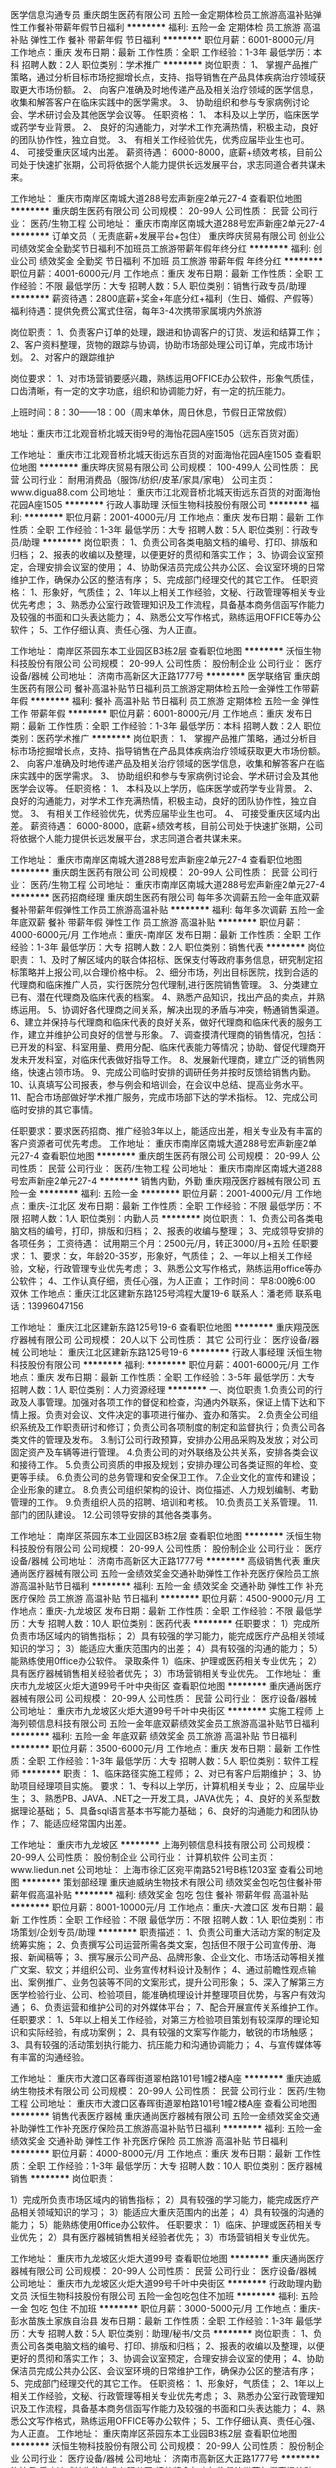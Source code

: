 医学信息沟通专员
重庆朗生医药有限公司
五险一金定期体检员工旅游高温补贴弹性工作餐补带薪年假节日福利
**********
福利:
五险一金
定期体检
员工旅游
高温补贴
弹性工作
餐补
带薪年假
节日福利
**********
职位月薪：6001-8000元/月 
工作地点：重庆
发布日期：最新
工作性质：全职
工作经验：1-3年
最低学历：本科
招聘人数：2人
职位类别：学术推广
**********
岗位职责：
       1、 掌握产品推广策略，通过分析目标市场挖掘增长点，支持、指导销售在产品具体疾病治疗领域获取更大市场份额。
       2、 向客户准确及时地传递产品及相关治疗领域的医学信息，收集和解答客户在临床实践中的医学需求。
       3、 协助组织和参与专家病例讨论会、学术研讨会及其他医学会议等。
任职资格：
       1、 本科及以上学历，临床医学或药学专业背景。
       2、 良好的沟通能力，对学术工作充满热情，积极主动，良好的团队协作性，独立自觉。
       3、 有相关工作经验优先，优秀应届毕业生也可。
       4、 可接受重庆区域内出差。
薪资待遇：
       6000-8000，底薪+绩效考核，目前公司处于快速扩张期，公司将依据个人能力提供长远发展平台，求志同道合者共谋未来。

工作地址：
重庆市南岸区南城大道288号宏声新座2单元27-4
查看职位地图
**********
重庆朗生医药有限公司
公司规模：
20-99人
公司性质：
民营
公司行业：
医药/生物工程
公司地址：
重庆市南岸区南城大道288号宏声新座2单元27-4
**********
订单文员（ 无责底薪+发展平台+包住）
重庆晔庆贸易有限公司
创业公司绩效奖金全勤奖节日福利不加班员工旅游带薪年假年终分红
**********
福利:
创业公司
绩效奖金
全勤奖
节日福利
不加班
员工旅游
带薪年假
年终分红
**********
职位月薪：4001-6000元/月 
工作地点：重庆
发布日期：最新
工作性质：全职
工作经验：不限
最低学历：大专
招聘人数：5人
职位类别：销售行政专员/助理
**********
薪资待遇：2800底薪+奖金+年底分红+福利（生日、婚假、产假等）
福利待遇：提供免费公寓式住宿，每年3-4次携带家属境内外旅游

岗位职责：
1、负责客户订单的处理，跟进和协调客户的订货、发运和结算工作；
2、客户资料整理，货物的跟踪与协调，协助市场部处理公司订单，完成市场计划。
2、对客户的跟踪维护

岗位要求：
1、对市场营销要感兴趣，熟练运用OFFICE办公软件，形象气质佳，口齿清晰，有一定的文字功底，组织和协调能力好，有一定的抗压能力。

上班时间：8：30——18：00（周末单休，周日休息，节假日正常放假）

地址：重庆市江北观音桥北城天街9号的海怡花园A座1505（远东百货对面）

工作地址：
重庆市江北观音桥北城天街远东百货的对面海怡花园A座1505
查看职位地图
**********
重庆晔庆贸易有限公司
公司规模：
100-499人
公司性质：
民营
公司行业：
耐用消费品（服饰/纺织/皮革/家具/家电）
公司主页：
www.digua88.com
公司地址：
重庆市江北观音桥北城天街远东百货的对面海怡花园A座1505
**********
行政人事助理
沃恒生物科技股份有限公司
**********
福利:
**********
职位月薪：2001-4000元/月 
工作地点：重庆
发布日期：最新
工作性质：全职
工作经验：1-3年
最低学历：大专
招聘人数：5人
职位类别：行政专员/助理
**********
岗位职责：
1、负责公司各类电脑文档的编号、打印、排版和归档；
2、报表的收编以及整理，以便更好的贯彻和落实工作；
3、协调会议室预定，合理安排会议室的使用；
4、协助保洁员完成公共办公区、会议室环境的日常维护工作，确保办公区的整洁有序；
5、完成部门经理交代的其它工作。
任职资格：
1、形象好，气质佳；
2、1年以上相关工作经验，文秘、行政管理等相关专业优先考虑；
3、熟悉办公室行政管理知识及工作流程，具备基本商务信函写作能力及较强的书面和口头表达能力；
4、熟悉公文写作格式，熟练运用OFFICE等办公软件；
5、工作仔细认真、责任心强、为人正直。

工作地址：
南岸区茶园东本工业园区B3栋2层
查看职位地图
**********
沃恒生物科技股份有限公司
公司规模：
20-99人
公司性质：
股份制企业
公司行业：
医疗设备/器械
公司地址：
济南市高新区大正路1777号
**********
医学联络官
重庆朗生医药有限公司
餐补高温补贴节日福利员工旅游定期体检五险一金弹性工作带薪年假
**********
福利:
餐补
高温补贴
节日福利
员工旅游
定期体检
五险一金
弹性工作
带薪年假
**********
职位月薪：6001-8000元/月 
工作地点：重庆
发布日期：最新
工作性质：全职
工作经验：1-3年
最低学历：本科
招聘人数：2人
职位类别：医药学术推广
**********
岗位职责：
        1、 掌握产品推广策略，通过分析目标市场挖掘增长点，支持、指导销售在产品具体疾病治疗领域获取更大市场份额。
        2、 向客户准确及时地传递产品及相关治疗领域的医学信息，收集和解答客户在临床实践中的医学需求。
        3、 协助组织和参与专家病例讨论会、学术研讨会及其他医学会议等。
任职资格：
        1、 本科及以上学历，临床医学或药学专业背景。
        2、 良好的沟通能力，对学术工作充满热情，积极主动，良好的团队协作性，独立自觉。
        3、 有相关工作经验优先，优秀应届毕业生也可。
        4、 可接受重庆区域内出差。
薪资待遇：
        6000-8000，底薪+绩效考核，目前公司处于快速扩张期，公司将依据个人能力提供长远发展平台，求志同道合者共谋未来。

工作地址：
重庆市南岸区南城大道288号宏声新座2单元27-4
查看职位地图
**********
重庆朗生医药有限公司
公司规模：
20-99人
公司性质：
民营
公司行业：
医药/生物工程
公司地址：
重庆市南岸区南城大道288号宏声新座2单元27-4
**********
医药招商经理
重庆朗生医药有限公司
每年多次调薪五险一金年底双薪餐补带薪年假弹性工作员工旅游高温补贴
**********
福利:
每年多次调薪
五险一金
年底双薪
餐补
带薪年假
弹性工作
员工旅游
高温补贴
**********
职位月薪：4000-6000元/月 
工作地点：重庆-南岸区
发布日期：最新
工作性质：全职
工作经验：1-3年
最低学历：大专
招聘人数：2人
职位类别：销售代表
**********
岗位职责：
1、及时了解区域内的联合体招标、医保支付等政府事务信息，研究制定招标策略并上报公司,以合理价格中标。
2、细分市场，列出目标医院，找到合适的代理商和临床推广人员，实行医院分包代理制,进行医院销售管理。
3、分类建立已有、潜在代理商及临床代表的档案。
4、熟悉产品知识，找出产品的卖点，并熟练运用。
5、协调好各代理商之间关系，解决出现的矛盾与冲突，畅通销售渠道。
6、建立并保持与代理商和临床代表的良好关系，做好代理商和临床代表的服务工作，建立并维护公司良好的信誉与形象。
7、调查摸清代理商的销售情况，包括：已开发的科室、科室用量、费用分配、临床代表能力等情况；协助、督促代理商开发未开发科室，对临床代表做好指导工作。
8、发展新代理商，建立广泛的销售网络，快速占领市场。
9、完成公司临时安排的调研任务并按时反馈给销售内勤。
10、认真填写公司报表，参与例会和培训会，在会议中总结、提高业务水平。
11、配合市场部做好学术推广服务，完成市场部下达的学术指标。
12、完成公司临时安排的其它事情。

任职要求：要求医药招商、推广经验3年以上，能适应出差，相关专业及有丰富的客户资源者可优先考虑。
工作地址：
重庆市南岸区南城大道288号宏声新座2单元27-4
查看职位地图
**********
重庆朗生医药有限公司
公司规模：
20-99人
公司性质：
民营
公司行业：
医药/生物工程
公司地址：
重庆市南岸区南城大道288号宏声新座2单元27-4
**********
销售内勤，外勤
重庆翔茂医疗器械有限公司
五险一金
**********
福利:
五险一金
**********
职位月薪：2001-4000元/月 
工作地点：重庆-江北区
发布日期：最新
工作性质：全职
工作经验：不限
最低学历：不限
招聘人数：1人
职位类别：内勤人员
**********
岗位职责：
1、负责公司各类电脑文档的编号，打印，排版和归档；
2、报表的收编与整理；
3、完成领导安排的各项任务；
工资待遇：
试用期三个月：2500元/月，转正3000/月+五险
任职要求：
1、要求：女，年龄20-35岁，形象好，气质佳；
2、一年以上相关工作经验，文秘，行政管理专业优先考虑；
3、熟悉公文写作格式，熟练运用office等办公软件；
4、工作认真仔细，责任心强，为人正直；
工作时间：
早8:00晚6:00 双休
工作地点：重庆江北区建新东路125号鸿程大厦19-6
联系人：潘老师
联系电话：13996047156

工作地址：
重庆江北区建新东路125号19-6
查看职位地图
**********
重庆翔茂医疗器械有限公司
公司规模：
20人以下
公司性质：
其它
公司行业：
医疗设备/器械
公司地址：
重庆江北区建新东路125号19-6
**********
行政人事经理
沃恒生物科技股份有限公司
**********
福利:
**********
职位月薪：4001-6000元/月 
工作地点：重庆
发布日期：最新
工作性质：全职
工作经验：3-5年
最低学历：大专
招聘人数：1人
职位类别：人力资源经理
**********
一、岗位职责
1.负责公司的行政及人事管理。加强对各项工作的督促和检查，沟通内外联系，保证上情下达和下情上报。负责对会议、文件决定的事项进行催办、査办和落实。
2.负责全公司组织系统及工作职责研讨和修订；负责公司各项制度的制定和监督执行；负责公司各类文件的管理及发布。
3.制订公司行政预算，安排办公用品采购及发放；对公司固定资产及车辆等进行管理。
4.负责公司的对外联络及公共关系，安排各类会议和接待工作。
5.负责公司资质的申报及规划；安排办理公司各类证照的年检、变更等手续。
6.负责公司的总务管理和安全保卫工作。
7.企业文化的宣传和建设；企业形象的建立。
8.负责公司组织架构的设计、岗位描述、人力规划编制、考勤管理的工作。
9.负责组织人员的招聘、培训和考核。
10.负责员工关系管理。
11.部门的团队建设。
12.公司领导安排的其他各类事务。

工作地址：
南岸区茶园东本工业园区B3栋2层
查看职位地图
**********
沃恒生物科技股份有限公司
公司规模：
20-99人
公司性质：
股份制企业
公司行业：
医疗设备/器械
公司地址：
济南市高新区大正路1777号
**********
高级销售代表
重庆通尚医疗器械有限公司
五险一金绩效奖金交通补助弹性工作补充医疗保险员工旅游高温补贴节日福利
**********
福利:
五险一金
绩效奖金
交通补助
弹性工作
补充医疗保险
员工旅游
高温补贴
节日福利
**********
职位月薪：4500-9000元/月 
工作地点：重庆-九龙坡区
发布日期：最新
工作性质：全职
工作经验：不限
最低学历：大专
招聘人数：10人
职位类别：医药代表
**********
任职要求：
1）完成所负责市场区域内的销售指标；
2）具有较强的学习能力，能完成医疗产品相关领域知识的学习；
3）能适应大重庆范围内的出差；
4）具有较强的沟通的能力；
5）能熟练使用0ffice办公软件。
录取条件
1）临床、护理或医药相关专业优先；
2）具有医疗器械销售相关经验者优先；
3）市场营销相关专业优先。
工作地址：
重庆市九龙坡区火炬大道99号千叶中央街区
查看职位地图
**********
重庆通尚医疗器械有限公司
公司规模：
20-99人
公司性质：
民营
公司行业：
医疗设备/器械
公司地址：
重庆市九龙坡区火炬大道99号千叶中央街区
**********
实施工程师
上海列顿信息科技有限公司
五险一金年底双薪绩效奖金员工旅游高温补贴节日福利
**********
福利:
五险一金
年底双薪
绩效奖金
员工旅游
高温补贴
节日福利
**********
职位月薪：3500-6000元/月 
工作地点：重庆
发布日期：最新
工作性质：全职
工作经验：1-3年
最低学历：大专
招聘人数：5人
职位类别：软件工程师
**********
职责：
1、临床路径实施工程师；
2、对已有客户后期维护；
3、协助项目经理项目实施。
要求：
1、专科以上学历，计算机相关专业；
2、应届毕业生；
3、熟悉PB、JAVA、.NET之一开发工具，JAVA优先；
4、良好的关系型数据理论基础；
5、具备sql语言基本书写能力基础；
6、良好的沟通能力和团队协作；
7、能适应经常国内出差。

工作地址：
重庆市九龙坡区
**********
上海列顿信息科技有限公司
公司规模：
20-99人
公司性质：
股份制企业
公司行业：
计算机软件
公司主页：
www.liedun.net
公司地址：
上海市徐汇区宛平南路521号B栋1203室
查看公司地图
**********
策划部经理
重庆迪威纳生物技术有限公司
绩效奖金包吃包住餐补带薪年假高温补贴
**********
福利:
绩效奖金
包吃
包住
餐补
带薪年假
高温补贴
**********
职位月薪：8001-10000元/月 
工作地点：重庆-大渡口区
发布日期：最新
工作性质：全职
工作经验：不限
最低学历：不限
招聘人数：1人
职位类别：市场策划/企划专员/助理
**********
职责描述： 
1、负责公司重大活动方案的制定及统筹实施； 
2、负责撰写公司运营所需各类文案，包括但不限于公司宣传册、海报、新闻稿等； 
3、撰写展示公司产品、品牌形象、企业文化、市场活动等相关推广文案、软文；并组织公司、业务宣传材料设计及制作； 
4、通过前瞻性观点输出、案例推广、业务包装等不同的文案形式，提升公司形象； 
5、深入了解第三方医学检验行业、公司、检验项目，能准确梳理设计并整理项目优势，与客户有效沟通； 
6、负责运营和维护公司的对外媒体平台； 
7、配合开展宣传关系维护工作。 
任职要求： 
1、5年以上相关工作经验，对第三方检验项目策划有较深厚的理论知识和实际经验，有成功案例； 
2、具有较强的文案写作能力，敏锐的市场触感； 
3、具有较强的活动策划执行能力、抗压能力和沟通协调能力； 
4、与宣传媒体等有丰富的沟通经验。 

工作地址：
重庆市大渡口区春晖街道翠柏路101号1幢2楼A座
**********
重庆迪威纳生物技术有限公司
公司规模：
20-99人
公司性质：
民营
公司行业：
医药/生物工程
公司地址：
重庆市大渡口区春晖街道翠柏路101号1幢2楼A座
查看公司地图
**********
销售代表医疗器械
重庆通尚医疗器械有限公司
五险一金绩效奖金交通补助弹性工作补充医疗保险员工旅游高温补贴节日福利
**********
福利:
五险一金
绩效奖金
交通补助
弹性工作
补充医疗保险
员工旅游
高温补贴
节日福利
**********
职位月薪：4000-8000元/月 
工作地点：重庆
发布日期：最新
工作性质：全职
工作经验：1-3年
最低学历：大专
招聘人数：10人
职位类别：医疗器械销售
**********
岗位职责：

1）完成所负责市场区域内的销售指标；
2）具有较强的学习能力，能完成医疗产品相关领域知识的学习；
3）能适应大重庆范围内的出差；
4）具有较强的沟通的能力；
5）能熟练使用0ffice办公软件。
任职要求：
1）临床、护理或医药相关专业优先；
2）具有医疗器械销售相关经验者优先；
3）市场营销相关专业优先。


工作地址：
重庆市九龙坡区火炬大道99号
查看职位地图
**********
重庆通尚医疗器械有限公司
公司规模：
20-99人
公司性质：
民营
公司行业：
医疗设备/器械
公司地址：
重庆市九龙坡区火炬大道99号千叶中央街区
**********
行政助理内勤文员
沃恒生物科技股份有限公司
五险一金包吃包住不加班
**********
福利:
五险一金
包吃
包住
不加班
**********
职位月薪：3000-5000元/月 
工作地点：重庆-彭水苗族土家族自治县
发布日期：最新
工作性质：全职
工作经验：1-3年
最低学历：大专
招聘人数：5人
职位类别：助理/秘书/文员
**********
岗位职责：
1、负责公司各类电脑文档的编号、打印、排版和归档；
2、报表的收编以及整理，以便更好的贯彻和落实工作；
3、协调会议室预定，合理安排会议室的使用；
4、协助保洁员完成公共办公区、会议室环境的日常维护工作，确保办公区的整洁有序；
5、完成部门经理交代的其它工作。
任职资格：
1、形象好，气质佳；
2、1年以上相关工作经验，文秘、行政管理等相关专业优先考虑；
3、熟悉办公室行政管理知识及工作流程，具备基本商务信函写作能力及较强的书面和口头表达能力；
4、熟悉公文写作格式，熟练运用OFFICE等办公软件；
5、工作仔细认真、责任心强、为人正直。
  工作地址：
重庆南岸区茶园东本工业园B3栋2层
查看职位地图
**********
沃恒生物科技股份有限公司
公司规模：
20-99人
公司性质：
股份制企业
公司行业：
医疗设备/器械
公司地址：
济南市高新区大正路1777号
**********
物流员
重庆迪威纳生物技术有限公司
绩效奖金包吃包住餐补带薪年假高温补贴
**********
福利:
绩效奖金
包吃
包住
餐补
带薪年假
高温补贴
**********
职位月薪：2001-4000元/月 
工作地点：重庆-大渡口区
发布日期：最新
工作性质：全职
工作经验：1-3年
最低学历：不限
招聘人数：1人
职位类别：化验/检验
**********
岗位职责：
(1)按照工作流程，负责各家客户的标本接收，填写单据，信息完整无误；
(2)按照工作要求，进行标本包装、运输；
(3)接收需运达公司的标本，核对数量，确保安全到达公司；
(4)严格遵守执行公司车辆管理条例的各项规定；
(5)负责对车辆进行定期检查及保养，并保持车辆内外清洁；
(6)遵守交通法规，保证行车安全；
(7)服从调度安排，按时出车，遇到突发事件第一时间向主管汇报；
(8)完成上级临时交办的任务。
任职要求：
(1)中专以上学历；
(2)有驾驶证并安全行车一年以上者优先，年龄在40岁以下。
(3)具有良好的服务意识

工作地址：
重庆市大渡口区春晖街道翠柏路101号1幢2楼B座
查看职位地图
**********
重庆迪威纳生物技术有限公司
公司规模：
20-99人
公司性质：
民营
公司行业：
医药/生物工程
公司地址：
重庆市大渡口区春晖街道翠柏路101号1幢2楼A座
**********
推广经理
重庆朗生医药有限公司
每年多次调薪五险一金年底双薪餐补带薪年假弹性工作员工旅游高温补贴
**********
福利:
每年多次调薪
五险一金
年底双薪
餐补
带薪年假
弹性工作
员工旅游
高温补贴
**********
职位月薪：4000-6000元/月 
工作地点：重庆-南岸区
发布日期：最新
工作性质：全职
工作经验：1-3年
最低学历：大专
招聘人数：5人
职位类别：销售代表
**********
岗位职责：
1、及时了解区域内的联合体招标、医保支付等政府事务信息，研究制定招标策略并上报公司,以合理价格中标。
2、细分市场，列出目标医院，找到合适的代理商和临床推广人员，实行医院分包代理制,进行医院销售管理。
3、分类建立已有、潜在代理商及临床代表的档案。
4、熟悉产品知识，找出产品的卖点，并熟练运用。
5、协调好各代理商之间关系，解决出现的矛盾与冲突，畅通销售渠道。
6、建立并保持与代理商和临床代表的良好关系，做好代理商和临床代表的服务工作，建立并维护公司良好的信誉与形象。
7、调查摸清代理商的销售情况，包括：已开发的科室、科室用量、费用分配、临床代表能力等情况；协助、督促代理商开发未开发科室，对临床代表做好指导工作。
8、发展新代理商，建立广泛的销售网络，快速占领市场。
9、完成公司临时安排的调研任务并按时反馈给销售内勤。
10、认真填写公司报表，参与例会和培训会，在会议中总结、提高业务水平。
11、配合市场部做好学术推广服务，完成市场部下达的学术指标。
12、完成公司临时安排的其它事情。

任职要求：要求医药招商、推广经验3年以上，能适应出差，相关专业及有丰富的客户资源者可优先考虑。

工作地址：
沙坪坝、北碚、江北、两江新区等区域
查看职位地图
**********
重庆朗生医药有限公司
公司规模：
20-99人
公司性质：
民营
公司行业：
医药/生物工程
公司地址：
重庆市南岸区南城大道288号宏声新座2单元27-4
**********
销售主管（高底薪+提成+奖金+免费培训）
重庆晔庆贸易有限公司
绩效奖金全勤奖包住餐补带薪年假员工旅游节日福利创业公司
**********
福利:
绩效奖金
全勤奖
包住
餐补
带薪年假
员工旅游
节日福利
创业公司
**********
职位月薪：5000-10000元/月 
工作地点：重庆-渝北区
发布日期：最新
工作性质：全职
工作经验：1-3年
最低学历：大专
招聘人数：4人
职位类别：销售主管
**********
不要担心你是最努力的人，因为永远有人比你优秀还比你努力！
所以你还在等什么！

岗位职责：
1、带领团队开拓重庆周边市场；
2、学习公司的管理运营；
3、协助经理完成上级制定的每周/每季度/每年销售团队目标的达成；
岗位要求：
（1）学历不限，市场营销策划等相关专业优先考虑；
（2）具有良好的沟通能力、协调能力、领导能力。能独自带领8--10人的团队；
（3）具备较强的责任心、结果导向明显，能承受一定的工作压力；
（4）对公司要有一定的了解；
薪资待遇：6000---8000底薪+额外的业绩提成+团队奖金+住宿
1.保险：正式员工中层按国家规定缴纳五险。
2.休假：员工依法享受国家法定节假日、婚假、丧假、产假、带薪休假等
3.学习和培训：公司免费提供销售，管理和创业技能培训，有助员工综合能力的提升。
晋升平台：
主管——中层——副经理——分公司经理（表现优秀的最快6个月做管理，接管分公司）

上班时间：8:30——18:00（周末单休）、国定节假日正常放假

工作地址：重庆市江北区观音桥北城天街海怡花园A座1505


工作地址：
重庆市江北区北城天街远东百货的对面海怡花园A座1505
**********
重庆晔庆贸易有限公司
公司规模：
100-499人
公司性质：
民营
公司行业：
耐用消费品（服饰/纺织/皮革/家具/家电）
公司主页：
www.digua88.com
公司地址：
重庆市江北观音桥北城天街远东百货的对面海怡花园A座1505
**********
医院宣传代表
重庆小马医疗呼吸机氧气机器械公司
绩效奖金带薪年假
**********
福利:
绩效奖金
带薪年假
**********
职位月薪：3000-6000元/月 
工作地点：重庆-渝中区
发布日期：招聘中
工作性质：全职
工作经验：不限
最低学历：中专
招聘人数：2人
职位类别：医药代表
**********
职位职责：
1、在辖区内进行公司产品的推广宣传，完成宣传任务；
2、根据需要拜访医生，向客户介绍公司及产品，不断提高产品市场份额；
3、开拓潜户，并对既有的客户进行维护；
4、充分了解市场状态，及时向上级主管反映竟争对手的情况及市场动态、提出合理化建议；
5、树立公司的良好形象， 对公司商业秘密做到保密。
任职资格：
1、中专及以上学历，欢迎医学、药学及护理专业、退伍军人及其他专业知识人才；
2、欢迎优秀的医药代表，欢迎有工作经验或应届毕业生；
3、外向性格，良好的沟通能力及人际关系能力，为人诚实、勤奋、肯吃苦，工作积极主动；
4、具有较强的独立工作能力和社交技巧，较好的沟通能力、协调能力和团队合作能力，特别出色者不限工作经验。
5、能适应定期当日来回重庆周边工作；


有干劲，肯努力，年薪10万不是梦！

工作地址：
重庆市渝中区两路口皇冠大扶梯大楼11楼A4
**********
重庆小马医疗呼吸机氧气机器械公司
公司规模：
20-99人
公司性质：
民营
公司行业：
医疗设备/器械
公司主页：
www.cqxiaoma.com
公司地址：
重庆市渝中区两路口皇冠大扶梯大楼11楼C1
查看公司地图
**********
销售内勤
重庆绿茵医药(集团)有限公司
五险一金
**********
福利:
五险一金
**********
职位月薪：2001-4000元/月 
工作地点：重庆
发布日期：招聘中
工作性质：全职
工作经验：1-3年
最低学历：本科
招聘人数：1人
职位类别：采购经理/主管
**********
熟悉药品行业，熟练掌握办公软件，能够吃苦耐劳，有工作经验者优先。
工作地址：
重庆市南岸区江桥路11号倒班房2楼
查看职位地图
**********
重庆绿茵医药(集团)有限公司
公司规模：
20-99人
公司性质：
民营
公司行业：
医药/生物工程
公司地址：
重庆市南岸区江桥路11号倒班房2楼
**********
销售主管
北京凯祥弘康生物科技有限公司
五险一金绩效奖金带薪年假节日福利员工旅游定期体检补充医疗保险交通补助
**********
福利:
五险一金
绩效奖金
带薪年假
节日福利
员工旅游
定期体检
补充医疗保险
交通补助
**********
职位月薪：6001-8000元/月 
工作地点：重庆
发布日期：招聘中
工作性质：全职
工作经验：不限
最低学历：本科
招聘人数：1人
职位类别：销售主管
**********
岗位职责：
  1、负责公司产品的销售及推广； 
  2、根据公司销售战略与目标计划，完成分管区域与产品的销售指标； 
  3、开拓新市场，发展新客户，增加产品销售范围；  
  4、负责销售区域内销售活动的策划和执行，完成销售任务。
任职要求：
  1、性格外向、反应敏捷、表达能力强，具有较强的沟通能力及交际技巧，具有亲和力；
  2、热爱销售工作，具备很好的学习能力、市场分析及判断能力、良好的客户服务意识；
  3、有责任心、敬业精神，能承受较大的工作压力。 
工作地址：
重庆市
**********
北京凯祥弘康生物科技有限公司
公司规模：
20-99人
公司性质：
民营
公司行业：
医疗设备/器械
公司地址：
北京市海淀区永丰屯538号1号楼259室
**********
医院销售代表
重庆小马医疗呼吸机氧气机器械公司
**********
福利:
**********
职位月薪：3000-6000元/月 
工作地点：重庆
发布日期：招聘中
工作性质：全职
工作经验：1-3年
最低学历：中专
招聘人数：2人
职位类别：销售代表
**********
医院销售代表：  2名
 要求：20-35岁，学历中专/大专
要求：20-35岁，学历中专/大专
热情、态度良好、积极向上、相信通过自己认真工作和学习一定会得到更高的效益收入(年薪10万）；所学专业：营销、护理、医药、保健等等专业，同时欢迎应届毕业生和往届毕业生
 周休息天数：1天
工作地址
重庆市渝中区两路口皇冠大扶梯大楼11楼A4
周休息天数：1天
工作地址：
重庆市渝中区两路口皇冠大扶梯大楼11楼A4
**********
重庆小马医疗呼吸机氧气机器械公司
公司规模：
20-99人
公司性质：
民营
公司行业：
医疗设备/器械
公司主页：
www.cqxiaoma.com
公司地址：
重庆市渝中区两路口皇冠大扶梯大楼11楼C1
查看公司地图
**********
销售代表（底薪3K-4k+7月可解家属免费游）
重庆晔庆贸易有限公司
创业公司全勤奖包住交通补助带薪年假员工旅游节日福利绩效奖金
**********
福利:
创业公司
全勤奖
包住
交通补助
带薪年假
员工旅游
节日福利
绩效奖金
**********
职位月薪：4000-8000元/月 
工作地点：重庆-江北区
发布日期：最新
工作性质：全职
工作经验：不限
最低学历：不限
招聘人数：10人
职位类别：销售代表
**********
               只要你够自信，能吃苦，这里将是你大展身手的舞台！！
岗位职责：
1，负责公司产品的推广及宣传；
2，对重庆主城及外省等城市的开拓及考察；
3，熟悉掌握公司市场销售流程后可晋升到公司销售主管负责销售团队管理，发展前景非常广阔。
任职要求：
1.高中（中专）及以上学历，市场营销策划等相关专业优先考虑（可接受应届毕业生）；
2.具有较强的沟通协调能力，能吃苦耐劳、有敬业精神、良好心理素质及服务意识；
3.对销售行业有浓厚的兴趣，有亲和力和抗压能力；
4、喜欢旅游，能接受不定时出差；
薪资待遇：
试用期：无责底薪2800-3000（因个人能力而异）+额外的业务提成+奖金+住宿+补贴
转正：4000及以上+提成+奖金+住宿+补贴+五险
待遇：
1、成为公司员工后，每半年或一年不等的时间里对薪资有上升的调动，并且享有年终奖金；
2、每月1—2次团队聚餐或郊外活动，每年2—3次国内外可携带家属免费旅游；
3、入职后公司有系统的员工培训，与老板面对面交流，对发展有非常大的帮助；
工作时间：8:30——17:30  （周末单休）、国定节假日正常放假，从不加班

公司地址：重庆江北观音桥北城天街远东百货对面的海怡花园A座1505


工作地址：
重庆市江北区北城天街远东百货的对面海怡花园A座1505
**********
重庆晔庆贸易有限公司
公司规模：
100-499人
公司性质：
民营
公司行业：
耐用消费品（服饰/纺织/皮革/家具/家电）
公司主页：
www.digua88.com
公司地址：
重庆市江北观音桥北城天街远东百货的对面海怡花园A座1505
**********
行政文员
重庆金盾医疗设备有限公司
不加班节日福利定期体检餐补
**********
福利:
不加班
节日福利
定期体检
餐补
**********
职位月薪：4001-6000元/月 
工作地点：重庆
发布日期：最新
工作性质：全职
工作经验：1-3年
最低学历：本科
招聘人数：1人
职位类别：助理/秘书/文员
**********
工作内容： 1、日常入库、出库单据录入，准备需要的证件资料 2、库存数据统计 工作要求： 对工作有责任心、积极上进 工作时间：法定工作时间，不加班，周末双休，法定节假日均休息 工作地址：
重庆市渝中区石油路1号12栋16-9、16-10、16-11、16-12
查看职位地图
**********
重庆金盾医疗设备有限公司
公司规模：
20人以下
公司性质：
民营
公司行业：
医疗设备/器械
公司地址：
重庆市渝中区石油路1号12栋16-9、16-10、16-11、16-12
**********
ivd区域销售经理
重庆康巨全弘生物科技有限公司
免费班车节日福利五险一金员工旅游绩效奖金
**********
福利:
免费班车
节日福利
五险一金
员工旅游
绩效奖金
**********
职位月薪：4000-8000元/月 
工作地点：重庆
发布日期：最新
工作性质：全职
工作经验：1-3年
最低学历：不限
招聘人数：1人
职位类别：医疗器械销售
**********
职位描述：
1.负责重庆市体外诊断试剂的销售和推广工作，完成销售任务； 
2.深入市场，掌握销售信息，完成开发任务； 
3.严格执行公司市场策略，配合进行区域学术活动； 
4.与代理商保持良好沟通和密切合作，负责辖区内代理商的开发及管理工作。
任职资格：
1.有3年以上体外诊断试剂销售经验的优先。
2.具有相关专业知识，有销售渠道及良好的人际关系，经验丰富者可委任省区及大区岗位。
3.大专以上学历，检验相关专业毕业优先。
4.具备一定的管理能力和协调能力。
5.熟悉个人电脑操作系统和各种常用的办公软件。
6.具备保持乐观、积极主动的工作热情。

工作地址：
重庆市江北区渝康大道72号（曙光鱼复产业园）20栋
查看职位地图
**********
重庆康巨全弘生物科技有限公司
公司规模：
20-99人
公司性质：
民营
公司行业：
医疗设备/器械
公司主页：
www.cqkjqh.com
公司地址：
重庆市江北区渝康大道72号（曙光鱼复产业园）20栋
**********
3000+无责底薪——外出业务员
重庆晔庆贸易有限公司
每年多次调薪绩效奖金全勤奖交通补助带薪年假节日福利创业公司不加班
**********
福利:
每年多次调薪
绩效奖金
全勤奖
交通补助
带薪年假
节日福利
创业公司
不加班
**********
职位月薪：3500-6500元/月 
工作地点：重庆-渝北区
发布日期：最新
工作性质：全职
工作经验：不限
最低学历：中专
招聘人数：8人
职位类别：销售主管
**********
      2018，在这里一定会成就一个不一样的你
工作内容：
1、负责重庆主城区以及周边业务拓展；
2、对公司新产品的推广及客户群体的建立；
工作要求：
1、学历不限，年龄30岁以下，（可接受应届毕业生）
2、具有较强的沟通协调能力及学习能力，能吃苦耐劳，有上进心；
3、形象专业、学习能力强、态度端正、对销售管理工作有浓厚兴趣、有热情。
4、有事业心，有较强的团队合作精神。
5、喜欢出差旅游，敢于尝试具有挑战性的工作；
薪资待遇：
1、无责任底薪3000—3500元/月（转正后综合工资4000—8000及以上）+奖金+出差补助+短程旅游
2、经常举行PK赛，提供现金、物品等赛品；
3、公司每年对优秀员工提供一/二次国内外免费游；
4、每周公司组织聚餐及郊外游玩、团队拓展、自驾游等活动；
   上班时间：8:30——17:30（周末单休）；                                       
公司地址：江北观音桥北城天街远东百货的对面海怡花园A座1505


工作地址：
重庆市江北区北城天街远东百货的对面海怡花园A座1505
**********
重庆晔庆贸易有限公司
公司规模：
100-499人
公司性质：
民营
公司行业：
耐用消费品（服饰/纺织/皮革/家具/家电）
公司主页：
www.digua88.com
公司地址：
重庆市江北观音桥北城天街远东百货的对面海怡花园A座1505
**********
销售经理
北京大成生物工程有限公司
五险一金绩效奖金餐补带薪年假定期体检节日福利
**********
福利:
五险一金
绩效奖金
餐补
带薪年假
定期体检
节日福利
**********
职位月薪：6001-8000元/月 
工作地点：重庆
发布日期：最新
工作性质：全职
工作经验：1-3年
最低学历：大专
招聘人数：10人
职位类别：销售工程师
**********
岗位职责：
1、完成公司下达的年度业务销售目标； 
2、制定销售团队的销售策略和具体销售执行计划，负责产品渠道（经销商、代理商）的开发及布局，建立渠道销售流程和运作规范；  
3、定期走访市场，发展和维护关键客户的关系与合作。
任职要求：
1、大专以上学历，形象气质佳； 
2、1年以上医疗设备、器械方面的销售经验；
3、具有较强的市场分析、营销、推广能力和市场运作能力，优秀的组织、计划、控制、协调、人际交往能力；有敏锐的市场洞察力和优秀的布局、决策能力；
4、能够发现，挖掘潜在的商业合作伙伴，熟悉行业市场发展现状。
工作地址：
北京市大兴区大兴工业区科苑路18号华商创意中心园区内
查看职位地图
**********
北京大成生物工程有限公司
公司规模：
100-499人
公司性质：
合资
公司行业：
医疗设备/器械
公司主页：
www.diacha.net
公司地址：
北京市大兴区大兴工业区科苑路18号华商创意中心园区内
**********
销售代表（重庆）
朗盟医药信息咨询（上海）有限公司
五险一金绩效奖金通讯补贴带薪年假定期体检员工旅游高温补贴节日福利
**********
福利:
五险一金
绩效奖金
通讯补贴
带薪年假
定期体检
员工旅游
高温补贴
节日福利
**********
职位月薪：8000-15000元/月 
工作地点：重庆
发布日期：最新
工作性质：全职
工作经验：1-3年
最低学历：大专
招聘人数：1人
职位类别：医药代表
**********
职位描述
1.制定个人工作计划，负责完成责任辖区的销售指标；
2.辖区目标医院客户开拓及沟通工作，建立完善的客户档案，与客户保持良好的关系；
3.准确传递公司专业学术信息，建立客户与公司的信任关系；
4.及时搜集和反馈市场动态信息；
5.完成相关销售报表并上报等。
职位要求
1.大专以上学历，临床、医药、生物相关专业优先；
2.具有医药销售、临床工作经验者优先；
3.思路清晰、头脑灵活、沟通技巧、表达能力、谈判能力和组织能力；
4.具有独立的分析和解决问题的能力，市场感觉敏锐；
5.积极主动，热情进取，勤奋敬业，能承受较大的工作压力；
6.掌握计算机基本操作技能、熟悉办公软件的应用；
7.具有一定的英语听、说、读、写能力；
8.身体健康，品貌端正。
工作地址：
重庆
查看职位地图
**********
朗盟医药信息咨询（上海）有限公司
公司规模：
100-499人
公司性质：
外商独资
公司行业：
医药/生物工程
公司主页：
www.lammed.com.cn
公司地址：
上海市长宁区新华路728号华联发展大厦8楼810室
**********
体外诊断试剂研发人员
重庆康巨全弘生物科技有限公司
创业公司五险一金餐补免费班车节日福利
**********
福利:
创业公司
五险一金
餐补
免费班车
节日福利
**********
职位月薪：3000-5000元/月 
工作地点：重庆
发布日期：最新
工作性质：全职
工作经验：不限
最低学历：本科
招聘人数：10人
职位类别：医疗器械研发
**********
职位描述： 
1.负责体外免疫诊断试剂产品的设计开发及生产转化工作。 
2.试剂盒产品的改进提升。 
3.准备注册申报相关资料，编写相关技术文件。
4.对市场销售进行推广支持，解决市场出现的问题。
职位要求： 
1.生物类相关专业本科及以上学历，英语能力良好。 
2.对体外诊断试剂的开发感兴趣，热爱实验室工作。
3.具备良好的心理素质，可以承受工作压力。
4.善于学习，具备良好的动手能力。
5.为人正直，性格良好，具备良好的沟通能力和人际交往能力，具有良好的团队精神。
其他：
上下班交通车接送。
双休、法定节假日休。
优秀应届毕业生可以考虑。

工作地址：
重庆市江北区渝康大道72号（曙光鱼复产业园）20栋
查看职位地图
**********
重庆康巨全弘生物科技有限公司
公司规模：
20-99人
公司性质：
民营
公司行业：
医疗设备/器械
公司主页：
www.cqkjqh.com
公司地址：
重庆市江北区渝康大道72号（曙光鱼复产业园）20栋
**********
销售经理
北京三捷欧技医疗器械有限公司
**********
福利:
**********
职位月薪：2001-4000元/月 
工作地点：重庆
发布日期：最新
工作性质：全职
工作经验：1-3年
最低学历：大专
招聘人数：1人
职位类别：销售代表
**********
工作内容：
1、负责我公司护具产品的销售。
2、在完成护具产品销售任务的前提下，可销售我公司的康复理疗设备。
3、负责区域内客户信息收集、客户日常维护。
4、按时拜访客户，完成公司的销售任务。
5、配合大区经理，完成其他相关工作。
任职要求：
1、从事医疗器械或药品销售的工作经历，有康复行业从业经验的优先。
2、专科以上的学历
3、强烈的责任心，吃苦耐劳的精神。
4、有良好的沟通能力、服务意识和团队精神。
工作地址：
重庆、广州、成都、昆明、西安、银川、天津、贵州、南宁、北京
**********
北京三捷欧技医疗器械有限公司
公司规模：
20-99人
公司性质：
民营
公司行业：
医疗设备/器械
公司主页：
www.sanjack.com.cn
公司地址：
北京市西城区西直门南大街2号成铭大厦B-14H
**********
销售助理
重庆迅邦医疗器械有限公司
创业公司年底双薪通讯补贴节日福利补充医疗保险
**********
福利:
创业公司
年底双薪
通讯补贴
节日福利
补充医疗保险
**********
职位月薪：4001-6000元/月 
工作地点：重庆
发布日期：招聘中
工作性质：全职
工作经验：1-3年
最低学历：大专
招聘人数：2人
职位类别：销售行政专员/助理
**********
一、根据客户订单向厂家或代理商订货及签订合同及货物邮寄；
二、整理产品资料及客户与供应商资质文件；
三、负责药品平台订单的处理；
四、负责投标文件制作及相关文件处理及资料收集与整改；
五、负责准备提交公司增加医疗器械经营范围相关资料；
六、协助处理财务数据及抄报；
七、购买办公用品
八、处理领导临时安排的其他工作
工作地址：
重庆市渝中区经纬大道776号协信星光2号楼7楼
查看职位地图
**********
重庆迅邦医疗器械有限公司
公司规模：
20人以下
公司性质：
民营
公司行业：
医疗设备/器械
公司地址：
重庆市经纬大道776号协信星光2号楼7楼
**********
重庆--人事主管
北京欣维尔玻璃仪器有限公司
**********
福利:
**********
职位月薪：3000-3000元/月 
工作地点：重庆
发布日期：最新
工作性质：全职
工作经验：1-3年
最低学历：大专
招聘人数：1人
职位类别：人力资源主管
**********
岗位职责：
1、执行并完善公司的人事制度与计划，培训与发展，员工社会保障福利等方面的管理工作；
2、组织并协助各部门进行招聘、培训、薪酬、社保等工作；
3、执行并完善员工入职、转正、异动、离职等相关政策及流程；
4、员工人事信息管理与员工档案的维护；
5、其他人事相关行政工作和公司安排的临时任务；

任职要求：
1、人力资源管理、行政管理、中文、文秘、汉语言文学及相关专业大专以上学历；
2、从事人力资源工作1年以上，具备hr专业知识；
3、具有良好的书面、口头表达能力，具有亲和力和服务意识，沟通领悟能力强；
4、熟练使用常用办公软件及相关人事管理软件；
5、了解国家各项劳动人事法规政策；
6、吃苦耐劳，工作细致认真，原则性强，有良好的执行力及职业素养；
7、有强烈的责任感和敬业精神，公平公正、做事严谨，能承受较大的工作压力。
工作时间：周一至周六，8小时工作制，单休，法定节假日
工作地点：
重庆市梁平县工业园区标准厂房10幢，重庆凯泰仪器有限公司
联系人：杨女士
电话：023-53253714  15320677862

工作地址：
重庆市梁平县工业园区标准厂房10幢
查看职位地图
**********
北京欣维尔玻璃仪器有限公司
公司规模：
100-499人
公司性质：
外商独资
公司行业：
仪器仪表及工业自动化
公司主页：
http://www.xinweier.com
公司地址：
北京市昌平区兴寿镇工业园中部北京欣维尔玻璃仪器有限公司
**********
重庆-机械工程师
北京欣维尔玻璃仪器有限公司
**********
福利:
**********
职位月薪：3500-3500元/月 
工作地点：重庆
发布日期：最新
工作性质：全职
工作经验：1-3年
最低学历：大专
招聘人数：1人
职位类别：机械工程师
**********
岗位职责：
1.  根据生产工艺的需求，设计、开发相关设备来满足生产；
2.  负责对设备的机械部分的升级改造、设计提出建议，负责项目实施；
3.  对现有生产线进行技术性改造；
4.  对公司所有以可持续发展为基础的想法，有义务提出意见及建议，以及运行方案。
5.  服务于生产，给予技术支持，制作产品样板方案及第一套产品的执行。
6.  做好自己的本质工作，支持、服从、协助部门领导完成公司安排的任务。

岗位要求：
1、nan，年龄27岁到40岁，有从事机械设备设计与制造工作经验优先；
2、熟练应用AutoCAD、Solidworks等制图软件；
3、多方面的知识和技能。表现在工业领域有宽阔的视野，对工业应用宽范围的了解及对材料应用和对零部件的选用的灵活掌握；广泛的供应商渠道及人机工程案例参考能力；
4、有较强的理论和实践功底，从事过精密设备的设计与制造，装配工艺的制定等；
5、了解ERP相关知识及应用;
6、认真负责、稳定踏实，能在公司长期发展；
工作时间：周一至周六，8小时工作制，法定节假日
工作地点：
重庆市梁平县工业园区标准厂房10幢，重庆凯泰仪器有限公司
联系人：杨女士
电话：023-53253714  15320677862

工作地址：
重庆市梁平县工业园区标准厂房10幢
查看职位地图
**********
北京欣维尔玻璃仪器有限公司
公司规模：
100-499人
公司性质：
外商独资
公司行业：
仪器仪表及工业自动化
公司主页：
http://www.xinweier.com
公司地址：
北京市昌平区兴寿镇工业园中部北京欣维尔玻璃仪器有限公司
**********
重庆--车间安全生产主管
北京欣维尔玻璃仪器有限公司
**********
福利:
**********
职位月薪：3500-3500元/月 
工作地点：重庆
发布日期：最新
工作性质：全职
工作经验：1-3年
最低学历：大专
招聘人数：1人
职位类别：安全管理
**********
岗位职责：
一、全面负责车间的安全管理工作，贯彻上级安全生产的指示和规定，并检查督促执行。在业务上接受安全监督部门的指导，对班组安全员进行业务指导。有权直接向安全管理监督部门汇报工作。
二、负责或参与制定、修订车间有关安全生产管理制度和安全管理操作规程，并检查执行情况。
三、负责编制车间安全管理措施计划和隐患整改方案，及时上报和检查落实。
四、协助上级领导做好职工的安全思想、安全管理教育工作，负责新入厂人员的车间级安全教育、指导并督促检查班组（岗位）的安全教育。
五、负责安排并检查班组安全活动，经常组织防反事故演习。
六、按照安全管理规范、标准的要求，参加车间新建、改建、扩建工程的设计、竣工验收和设备改造、工艺条件变动方案的“三同时”审查，落实设备装置检修、停开工的安全措施。
七、负责车间安全管理装备、灭火器材、防护和急救器具的管理，掌握车间尘毒情况提出改进意见和建议。
八、每天深入现场检查，发现隐患及时整改。制止违章作业，在紧急情况下对不听劝阻者，可停止其工作，并立即报请领导处理。检查落实动火安全措施，确保动火安全。
任职要求：
1、有安全生产管理工作经验和相关消防工作经验
2、了解安全生产法律法规
3、有强烈责任心、强烈安全意识，能预先发现问题，工作心细
工作时间：周一至周六，8小时工作制，单休，法定节假日
工作地点：
重庆市梁平县工业园区标准厂房10幢，重庆凯泰仪器有限公司
联系人：杨女士
电话：023-53253714  15320677862


工作地址：
重庆市梁平县工业园区标准厂房10幢
查看职位地图
**********
北京欣维尔玻璃仪器有限公司
公司规模：
100-499人
公司性质：
外商独资
公司行业：
仪器仪表及工业自动化
公司主页：
http://www.xinweier.com
公司地址：
北京市昌平区兴寿镇工业园中部北京欣维尔玻璃仪器有限公司
**********
重庆--磨工技师
北京欣维尔玻璃仪器有限公司
**********
福利:
**********
职位月薪：3000-3000元/月 
工作地点：重庆
发布日期：最新
工作性质：全职
工作经验：不限
最低学历：不限
招聘人数：1人
职位类别：车床/磨床/铣床/冲床工
**********
岗位职责
负责车间工件和产品打磨等及领导交办的其他工作
会使用无心磨和外圆磨
招聘对象：20-50周岁
待遇：工资计件3000元以上/月，八小时工作制，单休，法定节假日
招聘有经验的磨工技师

工作地点：
重庆市梁平县工业园区标准厂房10幢，重庆凯泰仪器有限公司
联系人：杨女士
电话：023-53253714  15320677862
有意者欢迎投递简历、来电咨询

工作地址：
重庆市梁平县工业园区标准厂房10幢
查看职位地图
**********
北京欣维尔玻璃仪器有限公司
公司规模：
100-499人
公司性质：
外商独资
公司行业：
仪器仪表及工业自动化
公司主页：
http://www.xinweier.com
公司地址：
北京市昌平区兴寿镇工业园中部北京欣维尔玻璃仪器有限公司
**********
重庆-钳工技师
北京欣维尔玻璃仪器有限公司
**********
福利:
**********
职位月薪：3500-3500元/月 
工作地点：重庆
发布日期：最新
工作性质：全职
工作经验：不限
最低学历：不限
招聘人数：1人
职位类别：钳工/机修工/钣金工
**********
岗位职责
负责车间钳具制作和修理等及领导交办的其他工作
招聘对象：20-50周岁
待遇：工资3500元以上/月，八小时工作制，单休，法定节假日
招聘有经验的钳工技师

工作地点：
重庆市梁平县工业园区标准厂房10幢，重庆凯泰仪器有限公司
联系人：杨女士
电话：023-53253714  15320677862
有意者欢迎投递简历、来电咨询

工作地址：
重庆市梁平县工业园区标准厂房10幢
查看职位地图
**********
北京欣维尔玻璃仪器有限公司
公司规模：
100-499人
公司性质：
外商独资
公司行业：
仪器仪表及工业自动化
公司主页：
http://www.xinweier.com
公司地址：
北京市昌平区兴寿镇工业园中部北京欣维尔玻璃仪器有限公司
**********
重庆-车工技师
北京欣维尔玻璃仪器有限公司
**********
福利:
**********
职位月薪：3000-3000元/月 
工作地点：重庆
发布日期：最新
工作性质：全职
工作经验：1-3年
最低学历：不限
招聘人数：1人
职位类别：车床/磨床/铣床/冲床工
**********
岗位职责
负责车间各种使用工件制作等及领导交办的其他工作
招聘对象：20-50周岁
待遇：工资3000元以上/月，八小时工作制，单休，法定节假日
招聘有经验的车工技师

工作地点：
重庆市梁平县工业园区标准厂房10幢，重庆凯泰仪器有限公司
联系人：杨女士
电话：023-53253714  15320677862
有意者欢迎投递简历、来电咨询


工作地址：
重庆市梁平县工业园区标准厂房10幢
查看职位地图
**********
北京欣维尔玻璃仪器有限公司
公司规模：
100-499人
公司性质：
外商独资
公司行业：
仪器仪表及工业自动化
公司主页：
http://www.xinweier.com
公司地址：
北京市昌平区兴寿镇工业园中部北京欣维尔玻璃仪器有限公司
**********
重庆梁平--出纳员
北京欣维尔玻璃仪器有限公司
**********
福利:
**********
职位月薪：2500-2500元/月 
工作地点：重庆
发布日期：最新
工作性质：全职
工作经验：不限
最低学历：不限
招聘人数：1人
职位类别：出纳员
**********
出纳员
任职要求：
有会计证 ，住梁平城区，有出纳、财务工作者优先
薪资福利：2500元+单休+节假日休+八小时工作制（无加班）

1、认真负责 ，勤奋敬业，责任心强；
2、有良好的团队意识，工作耐心细致；

招收往届、应届毕业生，有意者欢迎投递简历
上班地点：
重庆市梁平县工业园区标准厂房10幢，重庆凯泰仪器有限公司
联系人：杨女士
电话：023-53253714  15320677862


工作地址：
重庆市梁平县工业园区标准厂房10幢
查看职位地图
**********
北京欣维尔玻璃仪器有限公司
公司规模：
100-499人
公司性质：
外商独资
公司行业：
仪器仪表及工业自动化
公司主页：
http://www.xinweier.com
公司地址：
北京市昌平区兴寿镇工业园中部北京欣维尔玻璃仪器有限公司
**********
内窥镜销售工程师（重庆）
深圳开立生物医疗科技股份有限公司
五险一金年底双薪绩效奖金交通补助通讯补贴带薪年假补充医疗保险节日福利
**********
福利:
五险一金
年底双薪
绩效奖金
交通补助
通讯补贴
带薪年假
补充医疗保险
节日福利
**********
职位月薪：6001-8000元/月 
工作地点：重庆
发布日期：招聘中
工作性质：全职
工作经验：1年以下
最低学历：大专
招聘人数：1人
职位类别：医疗器械销售
**********
工作职能：
1、协助公司在区域内推广内窥镜产品，承担该区域市场内窥镜产品的销售任务和指标；
2、开拓区域内客户，获取销售机会，并将商机转化为实际销售，成功实现内窥镜产品在客户层面的装机落地；
3、寻找开发内窥镜产品的销售渠道，对所辖区域内各级经销商进行支持，牵引完成销售目标；
4、协助上级执行公司内窥镜产品的市场推广计划，进行品牌推广，维护专家关系；
5、完成上级下达的其他任务。
岗位要求：
1、一年以上内窥镜产品或者其他医疗器械产品销售管理经验；
2、了解医疗器械市场，有内窥镜产品渠道销售经验以及直销经验与能力；
3、沟通能力强，良好的人际沟通、商务谈判技能；
4、良好的心理素质，承压能力强；
5、有一定的客户基础与专家关系；
6、能适应出差。
工作地址：
重庆市九龙坡区渝州路60号新锐地带
查看职位地图
**********
深圳开立生物医疗科技股份有限公司
公司规模：
1000-9999人
公司性质：
上市公司
公司行业：
医疗设备/器械
公司主页：
http://www.sonoscape.com
公司地址：
总部：南山区玉泉路毅哲大厦
**********
内窥镜销售经理（重庆）
深圳开立生物医疗科技股份有限公司
五险一金年底双薪绩效奖金交通补助通讯补贴带薪年假补充医疗保险节日福利
**********
福利:
五险一金
年底双薪
绩效奖金
交通补助
通讯补贴
带薪年假
补充医疗保险
节日福利
**********
职位月薪：6001-8000元/月 
工作地点：重庆-九龙坡区
发布日期：招聘中
工作性质：全职
工作经验：1年以下
最低学历：大专
招聘人数：1人
职位类别：医疗器械销售
**********
工作职能：
1、协助公司在区域内推广内窥镜产品，承担该区域市场内窥镜产品的销售任务和指标；
2、开拓区域内客户，获取销售机会，并将商机转化为实际销售，成功实现内窥镜产品在客户层面的装机落地；
3、寻找开发内窥镜产品的销售渠道，对所辖区域内各级经销商进行支持，牵引完成销售目标；
4、协助上级执行公司内窥镜产品的市场推广计划，进行品牌推广，维护专家关系；
5、完成上级下达的其他任务。
岗位要求：
1、一年以上内窥镜产品或者其他医疗器械产品销售管理经验；
2、了解医疗器械市场，有内窥镜产品渠道销售经验以及直销经验与能力；
3、沟通能力强，良好的人际沟通、商务谈判技能；
4、良好的心理素质，承压能力强；
5、有一定的客户基础与专家关系；
6、能适应出差。
工作地址：
重庆市九龙坡区渝州路60号新锐地带e栋13-8
查看职位地图
**********
深圳开立生物医疗科技股份有限公司
公司规模：
1000-9999人
公司性质：
上市公司
公司行业：
医疗设备/器械
公司主页：
http://www.sonoscape.com
公司地址：
总部：南山区玉泉路毅哲大厦
**********
检验销售经理（重庆）
深圳开立生物医疗科技股份有限公司
五险一金年底双薪绩效奖金股票期权交通补助通讯补贴带薪年假员工旅游
**********
福利:
五险一金
年底双薪
绩效奖金
股票期权
交通补助
通讯补贴
带薪年假
员工旅游
**********
职位月薪：6001-8000元/月 
工作地点：重庆-九龙坡区
发布日期：招聘中
工作性质：全职
工作经验：1-3年
最低学历：大专
招聘人数：1人
职位类别：医疗器械销售
**********
岗位职责：
1、承担指定区域市场的销售任务指标；
2、管理区域内客户，获取销售机会，并将商机转化为实际销售；
3、开拓、管理及维护销售渠道，对所辖区域内各级经销商进行支持，牵引完成销售目标；
4、协助上级执行公司市场推广计划，进行品牌推广，维护专家关系；
5、完成上级下达的其他任务。
任职要求：
1、一年以上检验产品或者其他医疗器械产品销售管理经验；
2、了解医疗器械市场，有医疗器械产品渠道销售经验以及直销经验与能力（检验产品优先）；
3、沟通能力强，良好的人际沟通、商务谈判技能；
4、良好的心理素质，承压能力强；
5、有一定的客户基础与专家关系；
6、能适应出差。
工作地址：
重庆市九龙坡区渝州路60号新锐地带e栋13-8
查看职位地图
**********
深圳开立生物医疗科技股份有限公司
公司规模：
1000-9999人
公司性质：
上市公司
公司行业：
医疗设备/器械
公司主页：
http://www.sonoscape.com
公司地址：
总部：南山区玉泉路毅哲大厦
**********
日英语营业担当(日资汽配公司NO:10079926)
英创安众企业管理咨询(上海)有限公司
五险一金带薪年假加班补助通讯补贴餐补
**********
福利:
五险一金
带薪年假
加班补助
通讯补贴
餐补
**********
职位月薪：5000-7000元/月 
工作地点：重庆-渝中区
发布日期：招聘中
工作性质：全职
工作经验：3-5年
最低学历：大专
招聘人数：1人
职位类别：销售代表
**********
职位编号:NO.10079926

工作内容：
①鉄鋼の輸入納期ﾌｫﾛｰ
②在庫管理
③新規提案、情報収集

在广州学习半年，半年后在重庆工作；
面试在广州

业务要求：
①3年以上营业经验；
②日语和英语均能流利沟通；
③大专以上学历，沟通表达能力强；
④性格开朗，工作积极，踏实稳重。

薪资待遇：
5000元-7000元。
五险一金，带薪年假，出差补贴，加班补贴，餐费补贴，通讯补贴。
工作地址：
重庆市渝中区
**********
英创安众企业管理咨询(上海)有限公司
公司规模：
100-499人
公司性质：
合资
公司行业：
中介服务
公司地址：
上海市淮海中路999号环贸广场办公楼二期1201室
**********
高级客户经理（医疗影像设备）
东软医疗系统有限公司
**********
福利:
**********
职位月薪：8001-10000元/月 
工作地点：重庆
发布日期：招聘中
工作性质：全职
工作经验：5-10年
最低学历：本科
招聘人数：2人
职位类别：大客户销售代表
**********
岗位职责：
1、制定年度销售计划，并按计划完成销售指标，参与投标项目或重大销售项目的策划；
2、负责分销商信息的收集、整理以及分销商的挖掘发展、关系维护，确保分销渠道持续、健康的发展；
3、负责市场信息、项目信息的收集，依据区域销售计划，组织分销渠道进行区域市场推广活动；
4、负责提供分销商销售项目的支持(包括销售业绩预测/回款/发机的监控；区域竞争对手的情况;所辖区域行业专家网络的建立和维护；分销商的培训、销售能力提升等)。
任职要求：
1、本科及以上学历，至少5年以上影像设备销售经验；
2、掌握影像设备行业动态、了解影像产品知识，并具备以下能力中2项以上能力：
-具有独立三甲医院运作项目能力，具有问题解决与建立关系能力，可以独立拓展新客户
-具备合同管理法律法规、市场营销及项目管理知识
-具有销售计划管理、资源协调及商务谈判能力
-具备较强的面向渠道的产品培训能力、建立关系能力。

工作地址：
各省内
查看职位地图
**********
东软医疗系统有限公司
公司规模：
1000-9999人
公司性质：
合资
公司行业：
医疗设备/器械
公司主页：
medical.neusoft.com
公司地址：
沈阳市浑南区创新路177-1号
**********
项目运营总监
东软医疗系统有限公司
五险一金绩效奖金交通补助通讯补贴采暖补贴带薪年假定期体检
**********
福利:
五险一金
绩效奖金
交通补助
通讯补贴
采暖补贴
带薪年假
定期体检
**********
职位月薪：10001-15000元/月 
工作地点：重庆
发布日期：最近
工作性质：全职
工作经验：3-5年
最低学历：本科
招聘人数：1人
职位类别：医疗器械推广
**********
岗位职责：
1.负责西南区项目运营规则的实施与执行；
2.负责西南区的投资项目运营管理工作，做好完成相关经营指标；
3.负责西南区设备投资与租赁、影像托管科、第三方医学影像诊断中心、远程医疗平台等已投资项目的运营管理工作；
4.负责项目后期的跟踪管理，确保回款目标的实现、并协助医院提升销售额；
5.负责西南区项目的运营费用管理，以及该区域的日常费用管理；
 任职要求：
1.大学本科或以上学历，医学类或市场营销类毕业；
2.具备3年以上医疗设备行业区域销售管理经验；
3.掌握影像设备行业及产品知识，掌握设备投资与租赁知识；
4.具有团队组建能力及培养能力；
5.具备优秀的商务洽谈能力和沟通协调能力；
6.具备大中型民营医院管理经验者优先；
  工作地址：
重庆市重庆渝北区清枫北路12号
查看职位地图
**********
东软医疗系统有限公司
公司规模：
1000-9999人
公司性质：
合资
公司行业：
医疗设备/器械
公司主页：
medical.neusoft.com
公司地址：
沈阳市浑南区创新路177-1号
**********
商务经理
康美药业股份有限公司
五险一金
**********
福利:
五险一金
**********
职位月薪：10001-15000元/月 
工作地点：重庆
发布日期：最近
工作性质：全职
工作经验：不限
最低学历：本科
招聘人数：1人
职位类别：商务经理/主管
**********
【岗位职责】 
1、保证数据统计的准确性，并提交给相关部门及人员。
2、保证货物库存量的及时上报反馈。
3、保证需总部报批文件的及时上报跟踪
4、负责商务相关合同、协议、首营、样品资料的归档管理。
5、负责与总部对接首营资料、协议OA审批环节的及时、流畅。
6、负责产品的回款、发货工作。
7、负责发票申请的按时提交。
8、遵守公司的各项规章制度。
9、完成领导交办的临时性工作。
10、维护良好的客商关系及公司形象。
【任职要求】 
1、本科及以上学历，2年以上商务经验；
2、对药品流通领域有一定的了解。
3、熟知货物管理规定和财务规定。
4、了解国家药品规范的相关政策。
5、具有良好的沟通、管理能力、统筹能力。
6、遵守公司各项规章管理制度，服从上级领导的工作安排。
7、有良好的心理素质和较强的人际交往公关能力，能够承受较强的工作压力。
工作地址：
总部：深圳福田区下梅林泰科路3号康美药业大厦
**********
康美药业股份有限公司
公司规模：
10000人以上
公司性质：
上市公司
公司行业：
医药/生物工程
公司主页：
www.kangmei.com.cn
公司地址：
总部：深圳福田区下梅林泰科路3号康美药业大厦
**********
省区招商经理（职位编号：LZHR243）
朗致集团有限公司
五险一金员工旅游节日福利
**********
福利:
五险一金
员工旅游
节日福利
**********
职位月薪：10001-15000元/月 
工作地点：重庆
发布日期：最近
工作性质：全职
工作经验：3-5年
最低学历：大专
招聘人数：1人
职位类别：医药招商
**********
主要工作要点：
1. 在大区经理的带领下，全面负责所辖省区注射剂产品的招商工作；
2. 分解任务指标到各地区，制定并实施激励和保障措施，达成省区销售目标；
3. 负责依据公司管理制度，做好市场的管控工作，确保市场的良性发展；
4. 依据公司管理规定，定期汇报省区业务开展信息、提交事业部要求的相关报告和报表；
5. 完成公司要求的其他工作事项；

任职基本要求：
1. 专科及以上学历，医学、药学、卫生、市场营销等相关专业；
2. 5年以上从业经历；
3. 在本地医药市场有良好的人脉关系，了解和掌握区域内的政府事务，物价局，招标办信息；
4. 较强的处方药开发销售、专家网络建设维护及区域政府事务管理能力。
工作地址：
同发布地点
**********
朗致集团有限公司
公司规模：
10000人以上
公司性质：
民营
公司行业：
医药/生物工程
公司地址：
北京市亦庄经济开发区地泽北街1号
**********
医药代表（职位编号：LZHR206）
朗致集团有限公司
五险一金绩效奖金带薪年假节日福利
**********
福利:
五险一金
绩效奖金
带薪年假
节日福利
**********
职位月薪：8001-10000元/月 
工作地点：重庆
发布日期：最近
工作性质：全职
工作经验：1-3年
最低学历：大专
招聘人数：1人
职位类别：医药代表
**********
任职资格：
1、大专及以上学历。
2、积极进取，为人诚实，抗压力强。
3、具有良好的沟通协调能力，注重商务礼仪。
4、具有良好的客户服务意识，学习能力及销售技巧。
5、一年以上的医药销售工作经验，有消化科室经验者优先考虑。

工作职责：
1、负责公司产品在医院的宣传和推广活动。
2、维护工作，完成公司下达的销售任务指标。
3、有效的安排客户拜访，协调、维护相关科室及医生的关系，了解业务流程。
4、及时准确反馈市场信息，并提出合理化建议。

工作地址：
重庆
查看职位地图
**********
朗致集团有限公司
公司规模：
10000人以上
公司性质：
民营
公司行业：
医药/生物工程
公司地址：
北京市亦庄经济开发区地泽北街1号
**********
血液制品销售-业务代表
康宝生物制品股份有限公司
五险一金绩效奖金全勤奖采暖补贴
**********
福利:
五险一金
绩效奖金
全勤奖
采暖补贴
**********
职位月薪：4001-6000元/月 
工作地点：重庆
发布日期：招聘中
工作性质：全职
工作经验：1-3年
最低学历：大专
招聘人数：5人
职位类别：销售代表
**********
岗位职责：
1、执行血液制品的销售和市场推广项目，完成销售目标。
2、收集市场信息及药品不良反应信息。
3、协助制定渠道策略，提供渠道服务支持，开发新客户。
4、定期将自己的工作开展情况以书面形式向上级汇报。
5、建立客户资料卡及客户档案，完成相关销售报表。
6、完成上级安排的其他工作。

任职要求：
1.大专以上学历，医药相关专业
2.为人诚实守信、工作积极主动、能够承压并自我激励
3.优秀的沟通能力和人际协调能力，负责过省内大型三甲医院及核心市场优先
4.市场规划能力强，有大客户管理经验优先
5.一年以上相关行业销售经验

工作地址：
重庆
查看职位地图
**********
康宝生物制品股份有限公司
公司规模：
1000-9999人
公司性质：
股份制企业
公司行业：
医药/生物工程
公司主页：
http://www.kbzy.cn
公司地址：
山西省长治市太行北路
**********
国内销售代表（驻重庆办事处）
山东英科医疗用品股份有限公司
五险一金绩效奖金交通补助餐补通讯补贴带薪年假员工旅游节日福利
**********
福利:
五险一金
绩效奖金
交通补助
餐补
通讯补贴
带薪年假
员工旅游
节日福利
**********
职位月薪：6001-8000元/月 
工作地点：重庆
发布日期：招聘中
工作性质：全职
工作经验：1-3年
最低学历：中专
招聘人数：3人
职位类别：销售代表
**********
岗位职责：
1、进行重庆市场的开发、拓展； 
2、对区域内潜在终端客户、医疗经销商等进行地毯式拜访，收集第一手市场资料； 
3、协助区域经理对区域市场进行调研、分析，优化销售方案；
4、对销售业绩负责，每月确保销售目标的达成；
5、及时反馈客户需求，保持和工厂的良好沟通、配合，做好客户服务，保障客户满意度；
6、确保回款率，负责应收账款的回款；
7、按照公司要求，定期参加公司产品培训和其他培训，提升销售业务能力。
 任职要求：
1、中专及以上学历；
2、年龄25—35岁之间； 
3、具有2年以上（含2年）销售经验，医疗耗材、快消品行业可优先考虑； 
4、诚实正直、积极热情、具备开拓进取精神、有毅力、韧性十足。
工作地址：
重庆驻地办事处
**********
山东英科医疗用品股份有限公司
公司规模：
500-999人
公司性质：
上市公司
公司行业：
医疗设备/器械
公司主页：
www.intcomedical.com.cn
公司地址：
淄博市临淄区齐鲁化学工业园清田路18号
查看公司地图
**********
高级临床销售专员-骨科
任仕达企业管理(上海)有限公司
**********
福利:
**********
职位月薪：8001-10000元/月 
工作地点：重庆
发布日期：招聘中
工作性质：全职
工作经验：不限
最低学历：不限
招聘人数：1人
职位类别：销售代表
**********
某外资医疗器械
工作地点：重庆，杭州，苏州

岗位职责：  
l  在辖区内对医院和代理商进行公司产品的推广销售，完成销售任务；
l  根据需要拜访医护人员，向客户推广产品，不断提高产品市场份额，开拓潜在的医院客户，并对既有的客户进行维护；
l  建立和维护重点客户、经销商、专家关系网络；根据公司下达的销售任务，制定全年的销售费用预算，制定销售方案，向上级报批销售方案；
l  组织领导下属完成销售目标；制定销售执行计划，分解销售目标，分配销售任务，监督销售执行，反馈执行效果；
l  充分了解市场状态，及时向上级主管反映竟争对手的情况及市场动态、提出合理化建
l  制定并实施辖区医院的推广计划，组织医院内各种推广活动；
任职要求：
l  医学、药学及医疗器械或护士护理相关专业优先考虑
l  有医院和代理商资源，有耗材器械销售，高值耗材/敷料经验优佳；
l  具有主动性、创新性、有良好的执行力和团队合作精神；
l  具备出色的沟通、组织协调能力及综合分析判断能力
l  优秀表达沟通能力，有团队协作精神，抗压能力强

工作地址：
北京朝阳
**********
任仕达企业管理(上海)有限公司
公司规模：
500-999人
公司性质：
外商独资
公司行业：
专业服务/咨询(财会/法律/人力资源等)
公司主页：
https://www.randstad.cn
公司地址：
上海静安区梅园路77号上海人才大厦22楼
**********
临床支持经理/专家
神州数码医疗科技股份有限公司
**********
福利:
**********
职位月薪：10001-15000元/月 
工作地点：重庆
发布日期：招聘中
工作性质：全职
工作经验：3-5年
最低学历：本科
招聘人数：1人
职位类别：产品专员/助理
**********
 职位名称：   影像临床支持经理/专家
 工作职责：
1.        提供影像高级后处理产品售前支持和售后培训；
2.        协助临床科室开展影像相关应用开发；
3.        协助客户完成相关科研项目。
 入职要求：
Ø  医学影像统招本科及以上学历；
Ø  2年以上医院影像科工作经验，熟悉CT或MR诊断；
Ø  具有良好的沟通能力和自我管理能力；
Ø  有医疗器械公司临床支持或产品培训经历者优先。
 所属部门：   医疗云服务部-影像临床支持团队
 汇报上级：   影像临床支持高级经理
 下属团队：   暂无
 长驻地点：   北京、西安、沈阳/长春、成都/重庆、武汉/长沙、上海、广州

工作地址：
北京, 上海, 广东-广州, 吉林-长春, 辽宁-沈阳, 四川-成都, 重庆, 湖北-武汉, 湖南-长沙, 陕西-西安
查看职位地图
**********
神州数码医疗科技股份有限公司
公司规模：
100-499人
公司性质：
股份制企业
公司行业：
IT服务(系统/数据/维护)
公司地址：
北京市海淀区苏州街16号(神州数码大厦)
**********
采购主管/专员（重庆）
宁波奥克斯医疗投资管理有限公司
五险一金餐补带薪年假高温补贴节日福利
**********
福利:
五险一金
餐补
带薪年假
高温补贴
节日福利
**********
职位月薪：4001-6000元/月 
工作地点：重庆-南岸区
发布日期：招聘中
工作性质：全职
工作经验：3-5年
最低学历：本科
招聘人数：1人
职位类别：其他
**********
1.医学相关专业本科以上学历，有医院，医药公司、医疗器械公司相同岗位工作经验3年以上，年龄35岁以下；
2.熟悉医院采购流程，及各类药品、设备、耗材规格、型号，能执行采购部各类规章制度及工作手册；
3.协助经理完成日常采购工作，保障临床需要，完成供应商的比价筛选及管理。
工作地址：
重庆市南岸区青龙二路1号1幢
**********
宁波奥克斯医疗投资管理有限公司
公司规模：
10000人以上
公司性质：
民营
公司行业：
医疗设备/器械
公司地址：
鄞州区首南街道日丽中路757号，奥克斯中央大厦
**********
ERP高级工程师
海默尼药业股份有限公司
五险一金年底双薪绩效奖金交通补助餐补带薪年假
**********
福利:
五险一金
年底双薪
绩效奖金
交通补助
餐补
带薪年假
**********
职位月薪：6000-9000元/月 
工作地点：重庆
发布日期：最新
工作性质：全职
工作经验：3-5年
最低学历：本科
招聘人数：1人
职位类别：系统工程师
**********
岗位职责：
1、负责ERP系统建设与运维，优化系统与推广应用；
2、负责跟进信息系统的安全与运维，跟进业务流程的落地执行；
3、负责制作系统管理规范，督促信息系统中数据的准确性和及时性，保障系统安全高效运行；
4、负责为业务部门提供信息化相关技术支持，提升业务部门运营效率。
任职要求：
1、计算机、信息工程相关专业，本科以上学历；
2、有3年以上信息系统建设与运维经验，对U8ERP各模块有深入的认识和理解，如：HR、供应链、生产制造、财务、网报、预算等；
3、熟悉服务器管理和网络架构，熟悉SQL数据库，熟悉财务科目设置和要求；
4、有较强的沟通能力及高度的责任心，年龄：26-35岁，有医药行业经验者优先。
工作地址：
重庆北部新区黄山大道中段杨柳路2号重科院B栋12楼
**********
海默尼药业股份有限公司
公司规模：
500-999人
公司性质：
民营
公司行业：
医药/生物工程
公司地址：
重庆北部新区黄山大道中段杨柳路2号重科院B栋12楼
**********
销售代表（重庆）兼职
朗盟医药信息咨询（上海）有限公司
**********
福利:
**********
职位月薪：6001-8000元/月 
工作地点：重庆
发布日期：最新
工作性质：兼职
工作经验：不限
最低学历：大专
招聘人数：1人
职位类别：医药代表
**********
任职要求：
1.大专以上学历，临床、医药、生物、相关专业优先；
2.有医药销售、临床工作经验者优先；
3.有三甲医院客户资源优先,有医药代表圈子资源优先;
4.思路清晰、头脑灵活、沟通技巧、表达能力、谈判能力和组织能力；
5.具有独立的分析和解决问题的能力，市场感觉敏锐；
6.积极主动，热情进取，勤奋敬业，能承受较大的工作压力；
7.负责辖区内客户的开发和维护。

工作地址：
重庆
查看职位地图
**********
朗盟医药信息咨询（上海）有限公司
公司规模：
100-499人
公司性质：
外商独资
公司行业：
医药/生物工程
公司主页：
www.lammed.com.cn
公司地址：
上海市长宁区新华路728号华联发展大厦8楼810室
**********
财务经理
福中集团有限公司
14薪五险一金交通补助餐补通讯补贴带薪年假弹性工作
**********
福利:
14薪
五险一金
交通补助
餐补
通讯补贴
带薪年假
弹性工作
**********
职位月薪：8000-15000元/月 
工作地点：重庆
发布日期：招聘中
工作性质：全职
工作经验：不限
最低学历：本科
招聘人数：1人
职位类别：财务经理
**********
岗位职责：
1、  贯彻执行《会计法》、《企业会计准则》及其它相关法律法规和规章制度，确保会计信息真实、准确、完整。
2、  负责公司会计核算和财务管理，制定相关的规章制度并监督执行；
3、  参与公司全面预算管理工作，组织编制预算方案、财务收支计划、成本费用计划、融资计划、财务报告和会计报表；
4、  具体负责区域总部融资对接工作，合理调配使用资金，确保资金正常运转，防范流动性风险；
5、  负责建立健全成本管理体系，探索降低成本的途径和方法。 
6、  负责公司资产、债权债务的管理工作。
7、  负责公司年度财务决算工作，审核、编制相关报表和财务报告，进行经济活动分析，为管理层提供决策依据和建议
8、  负责公司的税务管理； 负责公司对外经济合同的财务审核。
9、  负责公司项目申报和财务数据的统计上报，负责会计档案的整理、分类和归档。 
  10、公司及领导安排的其他事项。 
任职要求：
1、5年及以上财务从业经验，3年大型公司财务全面管理经验优先；
2、拥有会计从业资格证，中级会计师优先；
3、有组织或参与融资经验者优；
4、了解金融、房地产、智慧城市、互联网等相关行业；
5、性格温和，做事认真负责，沟通领导能力较强；
工作地址：
重庆市九龙坡区谢家湾正街49号华润大厦38楼
**********
福中集团有限公司
公司规模：
500-999人
公司性质：
民营
公司行业：
IT服务(系统/数据/维护)
公司主页：
http://www.fz3plus3.com
公司地址：
南京市玄武区玄武大道699#-10徐庄软件园内福中高科技产业园
查看公司地图
**********
副总经理
福中集团有限公司
五险一金交通补助餐补通讯补贴带薪年假弹性工作
**********
福利:
五险一金
交通补助
餐补
通讯补贴
带薪年假
弹性工作
**********
职位月薪：15001-20000元/月 
工作地点：重庆
发布日期：招聘中
工作性质：全职
工作经验：不限
最低学历：本科
招聘人数：1人
职位类别：副总裁/副总经理
**********
岗位职责：
1、协助总经理制定公司发展规划和年度工作计划，并负责协调部署各职能部门落实执行；
2、协助总经理对公司各项业务工作进行指导、指挥、监督、管理，并执行各项规程、工作指令；
3、负责做好团队建设工作，提高人员整体素质；
4、负责做好项目的技术支持工作；
5、完成集团领导交办的其他工作。
任职要求：
1、8年及以上项目管理、技术团队管理相关工作经验；
2、全日制，计算机相关专业，本科及以上，工程类中级及以上；
3、熟悉本行业相关技术状况和信息；
4、有较强的组织、协调、沟通、领导能力及出色的人际交往和社会活动能力以及敏锐的洞察力；
5、有丰富的市场营销策划经验，能够识别、确定潜在的商业合作伙伴，熟悉行业市场发展现状；
6、具有积极进取的工作热情、良好的沟通协调能力，思维清晰、能承受工作压力；
7、具备基本的企业管理理念和技能，有较强的执行力；
8、精力充沛，身体健康。

工作地址：
重庆市九龙坡区谢家湾正街49号华润大厦38楼
**********
福中集团有限公司
公司规模：
500-999人
公司性质：
民营
公司行业：
IT服务(系统/数据/维护)
公司主页：
http://www.fz3plus3.com
公司地址：
南京市玄武区玄武大道699#-10徐庄软件园内福中高科技产业园
查看公司地图
**********
项目经理
福中集团有限公司
五险一金交通补助餐补通讯补贴带薪年假弹性工作
**********
福利:
五险一金
交通补助
餐补
通讯补贴
带薪年假
弹性工作
**********
职位月薪：10001-15000元/月 
工作地点：重庆
发布日期：招聘中
工作性质：全职
工作经验：不限
最低学历：本科
招聘人数：1人
职位类别：部门/事业部管理
**********
岗位职责：
1、主要负责制定项目策划和计划、制定软件开发计划；
2、主要负责配合外协项目前期的需求分析和可行性研究；
3、主要负责外协项目方案的制定工作；
4、主要负责软件系统架构分析、设计及实现；
5、主要负责参与审核和评估相关方案与设计，以确保其符合架构规划，满足业务需求；
6、主要负责根据技术规范，编写相应的技术文档；
7、主要负责外协项目的进度安排；
8、主要负责做好技术项目的管理、实施和落实工作；
9、主要负责项目的验收与移交工作的协调安排；
10、主要负责公司市场、服务过程中的技术谈判和现场实施管理；
11、主要负责组织技术人员的技术交流和培训；
12、完成公司领导交办的其他工作。
任职要求：
1、3年及以上项目开发及管理相关工作经验；
2、全日制，计算机相关专业，本科及以上，工程类中级及以上，身心健康，精力充沛；
3、熟悉支付卡系统行业相关知识和信息；
4、熟悉软件流程和项目管理流程，具备项目管理经验；
5、具有本行业系统架构开发和实施经验；
6、具有较强的软件需求分析能力；
7、精通面向对象分析和设计技术，包括设计模式、UML建模等，熟悉Rational Rose 、 PowerDesigner等系统分析设计工具；
8、具备较强组织协调和沟通能力；
9、具备工作主动性及独立思考、谦虚诚实的态度和团队精神。
   
工作地址：
重庆市九龙坡区谢家湾正街49号华润大厦38楼
**********
福中集团有限公司
公司规模：
500-999人
公司性质：
民营
公司行业：
IT服务(系统/数据/维护)
公司主页：
http://www.fz3plus3.com
公司地址：
南京市玄武区玄武大道699#-10徐庄软件园内福中高科技产业园
查看公司地图
**********
地产前期项目经理
福中集团有限公司
五险一金交通补助餐补通讯补贴带薪年假弹性工作
**********
福利:
五险一金
交通补助
餐补
通讯补贴
带薪年假
弹性工作
**********
职位月薪：8000-15000元/月 
工作地点：重庆
发布日期：招聘中
工作性质：全职
工作经验：不限
最低学历：本科
招聘人数：1人
职位类别：项目经理/项目主管
**********
岗位职责：
1. 主管土地一级开发项目工作；
2. 负责土地一级开发的政策研究，项目可行性研究及开发成本、利润的测算；
3. 负责编制土地一级开发的实施工作计划方案及执行；
4. 负责与发改、国土、规划、各级政府等相关单位维系良好的关系；
5. 负责文件编制、报批，各类拆迁事项的手续办理及现场协调；
6. 负责项目的土地踏勘、测绘管理工作，土地整理、交验等手续的办理及实施；
7. 负责一级开发其他前期工作；
8. 考察目标区域房地产市场，拓展政府关系，建立信息渠道，获取土地信息；
9. 组织项目可行性研究，研究市场情况、投资环境等，并做好项目收益测算；
10.组织、参与土地招拍挂工作和收购项目的商务谈判、协议编制、风险控制；
11.收集区域的城市规划、政策等信息，分析整理形成各项专题研究；
任职要求：
1. 年龄30-50岁，能吃苦耐劳。知名地产公司从业经历优先；
2. 正规国家统招大学本科以上学历，土木工程、建筑等相关专业；
3. 5年以上大中型房地产项目开发管理实施工作经验，有独立的操作项目经历；
4. 熟悉房地产开发项目开发手续及工作流程，熟悉大前期审批流程；
5. 熟悉相关法律法规及政府职能部门工作程序，拥有良好、广泛的社会关系和整合能力；
6. 办事效率高，灵活性强，具备良好的协调、沟通能力，有良好的职业操守。

工作地址：
重庆市九龙坡区谢家湾正街49号华润大厦38楼
**********
福中集团有限公司
公司规模：
500-999人
公司性质：
民营
公司行业：
IT服务(系统/数据/维护)
公司主页：
http://www.fz3plus3.com
公司地址：
南京市玄武区玄武大道699#-10徐庄软件园内福中高科技产业园
查看公司地图
**********
品宣专员
福中集团有限公司
五险一金交通补助餐补通讯补贴带薪年假弹性工作
**********
福利:
五险一金
交通补助
餐补
通讯补贴
带薪年假
弹性工作
**********
职位月薪：6001-8000元/月 
工作地点：重庆
发布日期：招聘中
工作性质：全职
工作经验：不限
最低学历：本科
招聘人数：1人
职位类别：商务经理/主管
**********
岗位职责：
1、负责福中集团重庆区域总部的品牌宣传、文案编辑工作；
2、负责公司公众号、微博、社群等新媒体渠道的内容运营；
3、在福中集团总部品牌营销中心的大政方针下，推动品牌方案落地执行；
4、全面负责各职能板块的综合素质、专业技能培训课题（务必保证每周1次），熟悉各职能板块的发展战略及运作模式，配合综合管理部、外事部做好对外宣传及企业文化建立；
5、福中集团区域总部企业文化、企业发展历程、企业愿景的讲解及培训。
6、重庆区域总部日常会议场地拍摄、会议内容提炼宣传、企业文化墙、业绩墙等制作落实。
任职要求：
1、统招本科以上学历，营销、管理学、广告传媒、新闻相关专业；
2、2年以上宣传、编辑、企业文化工作经验优先考虑；
3、逻辑清晰，具备良好的谈判能力，能够独立分析和解决问题，并能承受较大的工作压力；
4、熟悉互联网、自媒体、微营销等活动方案的策划与执行；
5、有企业文化培训方面的经验，熟悉各种培训会进行公司企业文化、企业发展历程、企业愿景的讲解及培训。
6、文笔娴熟犀利，优秀的文字功底，能够独立编写资讯、软文、新闻、策划文案、活动方案；
7、高度的责任感和对公司企业文化的认同感。
工作地址：
重庆市九龙坡区谢家湾正街49号华润大厦38楼
**********
福中集团有限公司
公司规模：
500-999人
公司性质：
民营
公司行业：
IT服务(系统/数据/维护)
公司主页：
http://www.fz3plus3.com
公司地址：
南京市玄武区玄武大道699#-10徐庄软件园内福中高科技产业园
查看公司地图
**********
财务主管
福中集团有限公司
五险一金交通补助餐补通讯补贴带薪年假弹性工作14薪
**********
福利:
五险一金
交通补助
餐补
通讯补贴
带薪年假
弹性工作
14薪
**********
职位月薪：8000-15000元/月 
工作地点：重庆
发布日期：招聘中
工作性质：全职
工作经验：不限
最低学历：本科
招聘人数：1人
职位类别：财务主管/总帐主管
**********
岗位职责：
1、  贯彻执行《会计法》、《企业会计准则》及其它相关法律法规和规章制度，确保会计信息真实、准确、完整。
2、  负责公司会计核算和财务管理，制定相关的规章制度并监督执行；
3、  参与公司全面预算管理工作，组织编制预算方案、财务收支计划、成本费用计划、融资计划、财务报告和会计报表；
4、  具体负责区域总部融资对接工作，合理调配使用资金，确保资金正常运转，防范流动性风险；
5、  负责建立健全成本管理体系，探索降低成本的途径和方法。 
6、  负责公司资产、债权债务的管理工作。
7、  负责公司年度财务决算工作，审核、编制相关报表和财务报告，进行经济活动分析，为管理层提供决策依据和建议
8、  负责公司的税务管理； 负责公司对外经济合同的财务审核。
9、  负责公司项目申报和财务数据的统计上报，负责会计档案的整理、分类和归档。 
  10、公司及领导安排的其他事项。 
任职要求：
1、5年及以上财务从业经验，3年大型公司财务全面管理经验优先；
2、拥有会计从业资格证，中级会计师优先；
3、有组织或参与融资经验者优先；
4、了解金融、房地产、智慧城市、互联网等相关行业；
5、性格温和，做事认真负责，沟通领导能力较强；
工作地址：
重庆市九龙坡区谢家湾正街49号华润大厦38楼
**********
福中集团有限公司
公司规模：
500-999人
公司性质：
民营
公司行业：
IT服务(系统/数据/维护)
公司主页：
http://www.fz3plus3.com
公司地址：
南京市玄武区玄武大道699#-10徐庄软件园内福中高科技产业园
查看公司地图
**********
主办会计（重庆）
迈克生物股份有限公司
包住餐补带薪年假免费班车节日福利
**********
福利:
包住
餐补
带薪年假
免费班车
节日福利
**********
职位月薪：4001-6000元/月 
工作地点：重庆
发布日期：最近
工作性质：全职
工作经验：不限
最低学历：不限
招聘人数：1人
职位类别：会计/会计师
**********
工作职责：
1、协助上级建立、健全公司财务制度；
2、负责具体账务核算；
3、负责会计报表的编制、报送；
4、负责票据、凭证、报表、文件、合同等财务资料的管理；
5、完成上级交办的其他任务。


任职资格：
1、财会相关专业本科及以上学历；
2、2年以上会计工作经验；
3、熟悉国家相关法规和政策；
4、良好的沟通协调能力和团队协作能力；
5、熟练使用财务相关办公软件；
6、良好的职业操守、细致严谨。 工作地址：
重庆市
查看职位地图
**********
迈克生物股份有限公司
公司规模：
1000-9999人
公司性质：
上市公司
公司行业：
医药/生物工程
公司主页：
http://www.maccura.com
公司地址：
成都市高新西区安和二路8号
**********
技术总监/副总监
福中集团有限公司
五险一金交通补助餐补通讯补贴带薪年假弹性工作
**********
福利:
五险一金
交通补助
餐补
通讯补贴
带薪年假
弹性工作
**********
职位月薪：15001-20000元/月 
工作地点：重庆
发布日期：招聘中
工作性质：全职
工作经验：不限
最低学历：本科
招聘人数：1人
职位类别：部门/事业部管理
**********
岗位职责：
1、牵头负责指导制定、审核公司技术管理制度和技术规程标准；
2、牵头负责对技术方案的评审工作；
3、牵头负责公司各类项目研发的技术把关和审定工作；
4、牵头负责研发标流程规范的制订和监督实施；
5、牵头负责自主研发项目技术规划、技术改造需求的拟定；
6、牵头负责研发项目前期的需求分析和可行性研究；
7、牵头负责组织技术成果及技术经济效益的专业评价工作；
8、牵头负责对公司重大或疑难技术问题组织相关人员进行会审；
9、完成公司领导交办的其他工作。
任职资格：
1、8年及以上项目管理、技术团队管理相关工作经验；技术架构的设计及实践经验；
2、全日制，计算机相关专业，本科及以上，工程类中级及以上，身心健康，精力充沛；
3、熟悉本行业相关技术状况和信息；
4、熟悉芯片、网络环境,小型机数据库等知识，各种技术规范；
5、熟悉支付卡、金融行业相关业务流程；
6、了解第三方支付行业相关的技术发展趋势，能及时把市场需求转化为研发思路；
7、具有较强的学习吸收新技术能力，善于技术的提炼；
8、具有出色的交流、表达能力，能作为管理层和开发团队的桥梁；
9、具有积极进取的工作热情、良好的沟通协调能力，思维清晰、能承受工作压力；
10、具备基本的企业管理理念和技能，有较强的执行力。

工作地址：
重庆市九龙坡区谢家湾正街49号华润大厦38楼
**********
福中集团有限公司
公司规模：
500-999人
公司性质：
民营
公司行业：
IT服务(系统/数据/维护)
公司主页：
http://www.fz3plus3.com
公司地址：
南京市玄武区玄武大道699#-10徐庄软件园内福中高科技产业园
查看公司地图
**********
智慧城市项目经理
福中集团有限公司
五险一金带薪年假弹性工作补充医疗保险高温补贴
**********
福利:
五险一金
带薪年假
弹性工作
补充医疗保险
高温补贴
**********
职位月薪：6001-8000元/月 
工作地点：重庆
发布日期：招聘中
工作性质：全职
工作经验：不限
最低学历：本科
招聘人数：5人
职位类别：项目经理/项目主管
**********
岗位职责：
1. 配合区域总部总经理对接地方资源及客户；
2. 收集客户需求，并将需求汇报总公司；
3. 负责信息收集（包括但不限于：智慧城市发展相关信息、各级政府关于智慧城市的相关政策及工作重点）；
4. 负责当地项目的具体实施；
5. 有效执行公司的销售策略，能够对销售过程提出合理的建议；
6. 严格按照公司要求进行销售，对销售过程进行记录、分析、跟踪和管理。
任职要求：
1. 具有一定市场洞察力和准确的客户分析能力，能够有效开发客户资源；
2. 掌握智慧城市方案的常用基本技术要求；
3. 对软件销售具有浓厚兴趣，勇于挑战高薪；
4. 销售产品为智慧城市软件产品，需要对接政府部门，有良好的政府背景资源优先（省、市级领导，或者交通厅（局）、经信委、智慧办、城投公司、公交公司等）；
5. 学历本科及以上，专业不限。

工作地址：
重庆市九龙坡区谢家湾正街49号华润大厦38楼
**********
福中集团有限公司
公司规模：
500-999人
公司性质：
民营
公司行业：
IT服务(系统/数据/维护)
公司主页：
http://www.fz3plus3.com
公司地址：
南京市玄武区玄武大道699#-10徐庄软件园内福中高科技产业园
查看公司地图
**********
品质工程师--金属厂
捷普科技(上海)有限公司
五险一金年底双薪绩效奖金加班补助包吃包住带薪年假免费班车
**********
福利:
五险一金
年底双薪
绩效奖金
加班补助
包吃
包住
带薪年假
免费班车
**********
职位月薪：6001-8000元/月 
工作地点：重庆
发布日期：最近
工作性质：全职
工作经验：不限
最低学历：不限
招聘人数：10人
职位类别：质量管理/测试工程师
**********
岗位职责：
1. 制定并优化产品检验标准SIP，Control Plan；
2. 协助ME进行DOE验证测试，出据测试结果与数据分析结论；
3. 样品判定（含ID样品及其它客户要求样品）；制程限度样品制作；
4. 制定稽核作业规范并实施；制程能力分析（CPK），质量异常分析，Yield Study制作；
5. 外观作业及规格教育训练；
6. 联系客户，提供产品开发过程中的客户服务，质量沟通，出货质量保证；
7. 主导设计质量评估和产品可靠性分析评估；
8. 协助ME完成制造过程FMEA 和先期质量策划；
9. 保证出货质量和产品测量，监控和改进

任职要求：
1.大专以上学历
2.机械或工业工程相关科系
3.3年以上品保经验
4. 英语四级以上,听、说、读、写熟练
5.熟练掌握使用质量管理工具（SPC\MSA\FMEA\8D\DOE等）
6.有较强的沟通协调能力及异常分析推动能力
7.熟知新项目开发流程,有较强的项目主导推动能力
8.熟悉熟练使用办公软件
工作地址：
四川省成都市崇州工业园区创新大道三段一号
查看职位地图
**********
捷普科技(上海)有限公司
公司规模：
10000人以上
公司性质：
外商独资
公司行业：
电子技术/半导体/集成电路
公司主页：
http://www.jabil.com
公司地址：
田林路600号
**********
软件工程师
江苏自动化研究所(中国船舶重工集团公司第七一六研究所)
五险一金绩效奖金加班补助房补带薪年假补充医疗保险定期体检免费班车
**********
福利:
五险一金
绩效奖金
加班补助
房补
带薪年假
补充医疗保险
定期体检
免费班车
**********
职位月薪：6001-8000元/月 
工作地点：重庆
发布日期：招聘中
工作性质：全职
工作经验：不限
最低学历：硕士
招聘人数：6人
职位类别：软件工程师
**********
       1、工作内容：
       参与软件工程系统的设计、开发、测试等过程；协助工程管理人保证项目的质量；负责工程中主要功能的代码实现；解决工程中的关键问题和技术难题；编写软件说明书，如需求说明书，概要说明书等。
       2、任职要求
       （1）数学、计算机科学与技术、控制科学与工程、信息与通信工程等相关专业，硕士研究生学历。
       （2）掌握C/C++、数据库技术、JAVA等编程语言，熟悉QT、VC、Eclipse等集成开发环境，了解一定程度的网络工程、软件测试技术。
       （3）具备熟练的技术文档编写能力，熟练使用Rose、Power Design、Visio等建模和设计软件，有一定的架构设计能力。
工作地址：
江苏省连云港市圣湖路18号
查看职位地图
**********
江苏自动化研究所(中国船舶重工集团公司第七一六研究所)
公司规模：
1000-9999人
公司性质：
国企
公司行业：
计算机软件
公司主页：
www.jari.cn
公司地址：
江苏省连云港市102信箱(新浦区海连东路42号科研大楼)
**********
出差专员（边旅游边工作＋包住）
重庆同创主悦科技有限公司
**********
福利:
**********
职位月薪：6001-8000元/月 
工作地点：重庆
发布日期：招聘中
工作性质：全职
工作经验：不限
最低学历：不限
招聘人数：3人
职位类别：其他
**********
一经录用公司免费提供电梯公寓住宿
工作性质：重庆周边市场及二级市场的业务拓展。
工作要求：1、高中以上学历、年龄35岁以下。
2、形象专业、学习能力强、态度端正、对销售管理工作感兴趣、有热情。
3、有上进心和事业心，有较强的团队合作精神。
薪资待遇：无责任底薪3000/4000+高额提成+福利奖金+补贴=6000元-10000元/月，享受负责团队销售额的利润点。属公司基层管理，收入稳定。
备注说明：1、一经录用公司将免费提供专业系统化的培训。工作能力突出优秀者公司提供晋升机会。（本职位对退伍军人/应/往届毕毕业生开放）
2、公司每年对优秀员工提供一/二次出国或国内旅游培训机会。
3、分公司内部每年召开一/二次中/高层领导休闲度假会议。
4、对申请需要住宿的人员提供住宿。
我们的愿景是----中国***创业联盟，员工幸福指数最高。
我们的使命----成就顾客，成就伙伴，成就自己，成就家人，让我们一起创造美好生活。

我们的平台----公平公开公正：出差专员--区域主管--区域经理--经理--总经理
系统的西式化培训+奖金+补贴
该职位：会打篮球者优先/退伍军人优先！
集团主业：www.diguan88.com

工作地址：
重庆市沙坪坝区三峡广场世纪银河22-6
**********
重庆同创主悦科技有限公司
公司规模：
1000-9999人
公司性质：
合资
公司行业：
医疗设备/器械
公司主页：
www.digua88.com
公司地址：
重庆市j江北区北城天街九街高屋A座44-1
查看公司地图
**********
吉林敖东OTC县总（第三终端）
吉林敖东医药科技有限公司
绩效奖金
**********
福利:
绩效奖金
**********
职位月薪：10001-15000元/月 
工作地点：重庆
发布日期：最新
工作性质：全职
工作经验：1-3年
最低学历：中专
招聘人数：10人
职位类别：销售主管
**********
吉林敖东现面向重庆招聘各地区地总，底价大包模式，以三终端（社区服务站及门诊）为主，顺应“两票制”要求，医药公司负责结款和配送。

岗位职责：
1、负责完成省公司给各地区下达的年度销售任务（开发、回款、队伍管理）。
2、负责地办队伍建设，同时指导县总招聘终端客户经理。
3、根据省公司考核制度，对本地区县总实施管理与考核；
4、准确、快速、有效的组织推广、执行公司制定的动销、圆桌会等工作；
5、如需开发地区商业公司，需负责本地区医药公司选择与合作及后期维护。

任职资格：
1、有一定资金实力，并有投入意识！
2、三年以上三终端操作经验；
3、至少1年队伍建设及管理工作经验；
4、熟悉OTC控销模式运作；
5、有三终端、队伍资源者优先；
6、执行力高，责任感强优先。

我们能提供的：
1、定期组织地总培训会议，进行经验交流学习；
2、省公司和总部会提供阶段性政策支持、奖励支持、战术基金；
3、省公司会对各地办进行帮扶和指导，同时也会提供阶段性地县级培训！

工作地址：
各区域（就近安排）
查看职位地图
**********
吉林敖东医药科技有限公司
公司规模：
10000人以上
公司性质：
上市公司
公司行业：
医药/生物工程
公司地址：
吉林省敦化市敖东大街2158号
**********
咪咪脱毛全国连锁治疗师
广州咪咪美容企业管理有限公司西安分公司
五险一金绩效奖金全勤奖包住带薪年假弹性工作员工旅游节日福利
**********
福利:
五险一金
绩效奖金
全勤奖
包住
带薪年假
弹性工作
员工旅游
节日福利
**********
职位月薪：4001-6000元/月 
工作地点：重庆
发布日期：最新
工作性质：全职
工作经验：不限
最低学历：不限
招聘人数：1人
职位类别：护士/护理人员
**********
岗位描述：
1、负责耐心、细致了解客人情况，并专业、准确地向客人提供个性化服务方案；任职资格；
2、负责做好每位顾客的治疗时间计划，提供耐心、高效的服务；
3、负责治疗区域的仪器及环境的清理和保持；
4、负责跟进客人的日志填写，确保详细、准确、及时；
5、认真贯彻操作流程，杜绝治疗环节的疏漏。
任职要求：
1、20周岁以上，大专及以上学历，护理学、基础医学等相关专业毕业。
2、掌握基本的医学知识。
3、积极、主动、学习能力强，沟通能力强、亲和力强。
4、有明确的个人目标和职业规划。
 联系人：任***
联系方式：029-87442717
联系邮箱：fulongqiye@126.com
、一年以上美容类咨询工作经验，接触过科技美仪器，有皮肤理论基础知识；

3、工作经验1~2年以上，有行政、销售经验的优先考虑；
4、了解电脑办公软件的使用，
5、入职后公司会提供相关光学医疗知识培训。
 联系人：任***
联系方式：029-87442717
联系邮箱：fulongqiye@126.com

工作地址：
重庆市渝中区五四路1号时代豪苑C栋31楼2室
查看职位地图
**********
广州咪咪美容企业管理有限公司西安分公司
公司规模：
100-499人
公司性质：
民营
公司行业：
医疗/护理/美容/保健/卫生服务
公司主页：
http://www.fulong-china.cn/index.html
公司地址：
西安市碑林区环城南路334号宏信国际花园1号楼10层11011（人力资源部）
**********
办事处副经理
福中集团有限公司
五险一金交通补助餐补通讯补贴带薪年假弹性工作
**********
福利:
五险一金
交通补助
餐补
通讯补贴
带薪年假
弹性工作
**********
职位月薪：7000-9000元/月 
工作地点：重庆
发布日期：招聘中
工作性质：全职
工作经验：不限
最低学历：大专
招聘人数：1人
职位类别：销售经理
**********
岗位职责：
1.协助组建并带领子公司/办事处团队，完成招商、销售等业绩指标；
2.负责规划、开发市场资源，拓展招商渠道，维护客情关系；
3.负责子公司/办事处人员的培训管理，定期组织培训专题会议，分析、指导、解决工作难点；
4.负责子公司/办事处人员团队建设管理，不断提高团队凝聚力、提升人工效能产出；
5.及时了解、掌握并汇总分析行业市场变化情况，定期向大区提供所辖区域市场状况信息，为总公司总体布局提供可靠依据；
6.协助完善子公司/办事处内部组织架构，制定各岗位工作标准，明确各岗位职责权限；
7.完成上级领导交办的其他工作。

任职要求：
1.本科及以上学历，电子商务、市场营销、信息技术等相关专业优先考虑
2.具有企业管理、战略管理、市场开发管理与生产作业管理、人力资源管理、财务管理等相关专业知识；
3.有B2B、B2C运营管理经验； 
4.熟悉目前电商整体市场情况与发展趋势，对电子商务发展有清晰的认识； 
5.有独立组织团队和带团队的能力； 
6.有一定的水产行业工作经验及市场资源； 
7.对电商系统技术方面有基础概念。

工作地址：
重庆市九龙坡区谢家湾正街49号华润大厦38楼
**********
福中集团有限公司
公司规模：
500-999人
公司性质：
民营
公司行业：
IT服务(系统/数据/维护)
公司主页：
http://www.fz3plus3.com
公司地址：
南京市玄武区玄武大道699#-10徐庄软件园内福中高科技产业园
查看公司地图
**********
生产经理
美康生物科技股份有限公司
五险一金餐补节日福利
**********
福利:
五险一金
餐补
节日福利
**********
职位月薪：10001-15000元/月 
工作地点：重庆-大渡口区
发布日期：招聘中
工作性质：全职
工作经验：3-5年
最低学历：大专
招聘人数：1人
职位类别：生产经理/车间主任
**********
岗位职责：
1、全面控制、协调生产部门的人员管理及各项生产活动；
2、下达生产计划和任务，安排和控制生产作业进度；
3、跟踪生产情况、产品需求、生产过程、产值目标等，按时完成生产目标；
4、及时对生产异常做出反应，发现问题及时追踪，并提出合理化建议；
5、参与提高生产效率和改善产品质量的行动计划与实施；
6、监控规范操作方法，确保生产现场的安全和清洁；
7、负责员工的管理、培训和培养。
任职要求：
1、具有医学药学、生物化学、检验医学等相关专业大专以上学历；
2、三年以上企业基层管理工作经验；
3、掌握相关法律知识，熟悉质量体系、生产流程，精通生产管理知识；
4、具备较强的品质管理、流程优化、统筹组织和沟通协调能力，有很好的分析问题和解决问题的能力；
5、有较好的领导和组织协调能力、沟通能力、执行能力等；
6、具有一定的办公软件的使用操作技能。

工作地址：
建桥工业园区
**********
美康生物科技股份有限公司
公司规模：
500-999人
公司性质：
民营
公司行业：
医疗设备/器械
公司主页：
http://www.nb-medicalsystem.com
公司地址：
中国浙江省宁波市鄞州区启明南路299号
**********
人力资源经理/主管
重庆百高矮身材研究中心(普通合伙)
五险一金绩效奖金带薪年假弹性工作员工旅游节日福利
**********
福利:
五险一金
绩效奖金
带薪年假
弹性工作
员工旅游
节日福利
**********
职位月薪：5000-10000元/月 
工作地点：重庆-九龙坡区
发布日期：最新
工作性质：全职
工作经验：3-5年
最低学历：本科
招聘人数：1人
职位类别：人力资源主管
**********
岗位职责：
1、根据公司发展战略，组织制定人力资源战略规划。参与公司重大人事决策。定期组织收集有关人事、招聘、培训、考核、薪酬等方面的信息，为公司重大人事决策提供信息支持；
2、根据公司的情况，组织制定公司招聘制度、培训制度、薪酬考核制度、人事档案管理制度、员工手册等规章制度、实施细则和工作程序，并组织实施；
3、负责工作分析、岗位说明书与定岗定编工作，提出机构设置和岗位职责设计方案，对公司组织结构设计提出改进方案；
4、负责建立畅通的沟通渠道和有效的激励机制，定期组织收集员工想法和建议；
5、制定公司年度人力资源需求计划。组织人员招聘过程，制定公司培训计划，组织人员参加培训，评估培训效果；
6、负责组织公司员工的考核，处理员工针对考核结果的申诉。依据公司工资总额，编制公司年度薪资调整方案，审核公司员工每月的薪酬。
7、擅长劳动关系处理，负责处理各种与劳动合同相关的事宜；
8、负责将部门工作计划分解到个人，并监督计划完成情况。评价考核下属员工工作完成状况。控制部门预算情况。
任职要求：
1、本科及以上学历，人力资源管理、心理学等相关专业；
2、3年以上人力资源工作经验；
3、有战略人力资源管理、管理能力开发等方面的培训经验；
4、对现代企业人力资源管理模式有系统的了解和实践，熟悉人力资源日常管理工作流程；对人力资源战略规划、人才的引进、薪酬福利设计、绩效激励考核、员工培训、员工职业生涯设计等方面具有丰富的实践经验；
5、熟悉国家、企业关于合同管理、薪金制度、用人机制、保险福利待遇、培训等方面的法律法规及政策；
6、具备优秀沟通、协调能力，具有较强的语言和文字表达能力；
7、具有解决复杂问题的能力，具备独立工作能力及良好的工作推进能力；
8、很强的激励、沟通、协调、团队领导能力，责任心、事业心强，具备良好的管理能力和决策能力；
9、了解相关政策和法律法规，不断完善人员招聘以及福利待遇等方面的问题。
10、性别不限，年龄27-40岁，能接受单休，朝九晚六。
工作地址：
重庆市九龙坡区杨家坪西城国际C座13A层楼2号
**********
重庆百高矮身材研究中心(普通合伙)
公司规模：
100-499人
公司性质：
民营
公司行业：
医药/生物工程
公司主页：
www.by-god.cn
公司地址：
重庆市九龙坡区杨家坪西城国际C座13A层楼2号
查看公司地图
**********
技术支持工程师（重庆）
江苏硕世生物科技股份有限公司
五险一金绩效奖金餐补带薪年假弹性工作定期体检员工旅游高温补贴
**********
福利:
五险一金
绩效奖金
餐补
带薪年假
弹性工作
定期体检
员工旅游
高温补贴
**********
职位月薪：4001-6000元/月 
工作地点：重庆
发布日期：最近
工作性质：全职
工作经验：不限
最低学历：大专
招聘人数：1人
职位类别：售前/售后技术支持工程师
**********
主要职责：
1. 产品的售前、售后技术支持工作；
2. 解决客户和销售人员的技术培训；
3. 支持并参与公司的市场活动，如实验演示、技术讲座、客户拜访等。
4. 及时回复客户的要求及投诉，及时为客户更新产品信息及确保客户在公司产品技术信息上得到最好的支持。
5. 建立客户档案，进行重点客户的回访。
6. 完成公司安排的其他工作。
应聘要求：
1. 医学检验、分子生物学、生物学相关专业本科以上学历；
2．熟悉RT-PCR及荧光PCR等分子生物学相关技术，能熟练使用各型号荧光定量PCR仪（有相关工作经验者优先考虑）
3. 适应经常出差，具备良好的沟通、协调和语言表达能力。
4.有检验产品类工作经验。
4. 具备良好的英语读写能力，熟练使用计算机常用工具软件。
5. 有高度责任心和强烈的服务意识，能适应出差

工作地址：
江苏省泰州市药城大道1号G19三楼
**********
江苏硕世生物科技股份有限公司
公司规模：
100-499人
公司性质：
股份制企业
公司行业：
医药/生物工程
公司主页：
www.s-sbio.com
公司地址：
江苏省泰州市药城大道1号G19三楼
查看公司地图
**********
区域经理
浙江康力迪医疗用品有限公司
交通补助通讯补贴节日福利
**********
福利:
交通补助
通讯补贴
节日福利
**********
职位月薪：4000-8000元/月 
工作地点：重庆
发布日期：招聘中
工作性质：全职
工作经验：1-3年
最低学历：大专
招聘人数：1人
职位类别：销售经理
**********
岗位职责：
1、完成区域商业销售指标；
2、建立、完善区域商业分销网络；
3、管理区域分销网络，维护公司价格体系的稳定和供货渠道的畅通；
4、开展区域关键客户管理计划，协助销售团队开展门店开发工作；
5、建立并完善关键客户档案，并与区域关键客户建立良好的合作关系；
6、掌握区域内信息，充分利用各方资源，核查并监控了解区域市场渠道销售状况和真实性；
7、定期与代理商沟通，协调解决代理商的问题；
8、监督和评估代理商执行公司的政策和标准流程制度；
9、督促并协助区域订货，还款和退货工作。
任职要求：
1. 专科及以上学历，市场营销等相关专业；
2. 三年以上OTC销售行业工作经验，有销售管理工作经历者优先；
3. 具有丰富的客户资源和客户关系，业绩优秀；
4. 具备较强的市场分析、营销、推广能力和良好的人际沟通、协调能力，分析和解决问题的能力；
5. 有较强的事业心，具备一定的领导能力。
6. 适应本省范围出差洽谈业务。

工作地址：
重庆
**********
浙江康力迪医疗用品有限公司
公司规模：
100-499人
公司性质：
民营
公司行业：
医疗设备/器械
公司地址：
浙江省乐清市柳市镇上五宅东山工业区B1003
查看公司地图
**********
销售经理
重庆同创主悦科技有限公司
**********
福利:
**********
职位月薪：6001-8000元/月 
工作地点：重庆
发布日期：招聘中
工作性质：全职
工作经验：1-3年
最低学历：大专
招聘人数：5人
职位类别：客户经理
**********
薪酬待遇：1、无责任底薪（4000-6000）＋提成（40%-50%）＋奖金＋年底分红＋带薪培训＋补助 （享受团队的3%-5%的管理奖金）一经公司录用公司提供系统化的带薪培训）
2、公司内部每年召开一、二次中高层休闲度假会议；
3、提供免费的高档式公寓住宿，境外游（全免费）
   2017耀在一起，聚骤与你同在。
岗位职责
1、负责制定实施市场销售计划，拥有一定的市场开发能力；2、组织和协调团队，完成工作指标；3、负责大客户开发任务。
任职资格
1、专科及以上学历，市场营销等相关专业；2、3年以上销售行业工作经验，有销售管理工作经历者优先；3、具有丰富的客户资源和客户关系，业绩优秀；4、具备较强的市场分析、营销、推广能力和良好的人际沟通、协调能力，分析和解决问题的能力；5、有较强的事业心，具备一定的领导能力。
     2017聚骤与你同在：
1、公司氛围（激情、积极向上、快乐工作、幸福生活的工作氛围）；
2、培训成长（公司销售团队管理人员进行一系列的岗前培训，如团队内部培训和个人一对一辅导），一系列培训，应有尽有，给你最大的舞台；
3、个人成长（我们采取“传、帮、带”的方式帮助你成长，传授知识技能给你，帮助你成长，帮助你突破，带你一路走下去，永远跟你在一起）；
4、晋升成长（公平、公正、公开、数字化的晋升体质，符合你的创业平台）。
篮球爱好者优先
  如果你是千里马，就加入聚骤吧！ 我在聚骤等你！！！
   工作地址：
重庆市沙坪坝区三峡广场世纪银河22-6
**********
重庆同创主悦科技有限公司
公司规模：
1000-9999人
公司性质：
合资
公司行业：
医疗设备/器械
公司主页：
www.digua88.com
公司地址：
重庆市j江北区北城天街九街高屋A座44-1
查看公司地图
**********
招聘专员
重庆同创主悦科技有限公司
绩效奖金全勤奖包住餐补员工旅游节日福利
**********
福利:
绩效奖金
全勤奖
包住
餐补
员工旅游
节日福利
**********
职位月薪：3000-5000元/月 
工作地点：重庆-江北区
发布日期：最近
工作性质：全职
工作经验：不限
最低学历：大专
招聘人数：5人
职位类别：招聘专员/助理
**********
岗位职责：
1、主导公司招聘工作。
2、协同开展新员工入职培训，业务培训，执行培训计划及培训效果的跟踪、反馈。
3、负责总部人事部招聘模块工作，包括校园招聘、社会招聘、网络招聘; 并辅助集团商学院进行培训、课程开发等模块的工作，双通道职业晋升 （人力资源序列 培训讲师序列）。
任职要求：
1、品质良好，相貌端正，性格开朗，无不良嗜好，踏实，认真，具备良好的团队合作精神；
2、人力资源管理、行政管理、中文、文秘、汉语言文学及相关专业大专以上学历；
3、在人员招募、引进及员工激励等方面有实际操作能力；
4、口头表达能力佳、有极强的亲和力与引导意识，能够进行公众演讲；
5、具有一定的书面编制功底，熟练使用PPT、ptf、WORD、EXCEL、POWERPOINT等办公软件。
6、起薪3000元，试用期两个月；
7、有驾驶证，能开车最佳。

工作地址：
江北区观音桥北城天街九街高屋A座44-1
查看职位地图
**********
重庆同创主悦科技有限公司
公司规模：
1000-9999人
公司性质：
合资
公司行业：
医疗设备/器械
公司主页：
www.digua88.com
公司地址：
重庆市j江北区北城天街九街高屋A座44-1
**********
助教
重庆同创主悦科技有限公司
年底双薪全勤奖交通补助员工旅游节日福利
**********
福利:
年底双薪
全勤奖
交通补助
员工旅游
节日福利
**********
职位月薪：3000-5000元/月 
工作地点：重庆-江北区
发布日期：最近
工作性质：全职
工作经验：1-3年
最低学历：大专
招聘人数：1人
职位类别：培训助理/助教
**********
岗位职责：
1、主要协助入职培训和岗前培训。
2、协助商学院做好日常培训管理工作。
任职要求：
1、起薪3000元，试用期两个月；
2、人力资源、师范或表演专业本科以上学历；
3、熟练使用办公软件和人事管理软件；
4、能协助学员解决问题、为学员提供各种咨询服务；
5、组织培训材料，制作PPT的教案，开发利用培训辅助设施；
6、能为课程进行引场，并带学员做个破冰小游戏；
7、培训后管理培训档案，汇总培训相关报告。

工作地址：
重庆市观音桥北城天街九街高屋A座44-1
查看职位地图
**********
重庆同创主悦科技有限公司
公司规模：
1000-9999人
公司性质：
合资
公司行业：
医疗设备/器械
公司主页：
www.digua88.com
公司地址：
重庆市j江北区北城天街九街高屋A座44-1
**********
网络推广专员
重庆同创主悦科技有限公司
绩效奖金年底双薪包住节日福利员工旅游全勤奖
**********
福利:
绩效奖金
年底双薪
包住
节日福利
员工旅游
全勤奖
**********
职位月薪：4001-6000元/月 
工作地点：重庆-江北区
发布日期：最近
工作性质：全职
工作经验：1-3年
最低学历：大专
招聘人数：1人
职位类别：网络运营管理
**********
岗位职责：
1. 负责公司网站品牌和产品的网络推广
2. 根据公司整体市场战略及网站特点，确定网络推广方案和推广目标；
3. 与各个部门沟通，细化确认需求，按时保质完成网站推广任务；
4. 策划执行在线推广活动，收集推广反馈数据，不断改进工作效果；
5. 熟悉所有网络的推广手段，精通BBS、社区、blog等新兴网络功能，能够在各类网站上宣传推广公司产品。
6. 适时搜索网站内容及网站相关信息，了解网站最近的情况及动向，发现负面、反面的东西及时同网站负责人沟通、处理。

工作地址：
重庆市j江北区北城天街九街高屋A座44-1
查看职位地图
**********
重庆同创主悦科技有限公司
公司规模：
1000-9999人
公司性质：
合资
公司行业：
医疗设备/器械
公司主页：
www.digua88.com
公司地址：
重庆市j江北区北城天街九街高屋A座44-1
**********
储备干部3
重庆同创主悦科技有限公司
年终分红包住交通补助员工旅游节日福利
**********
福利:
年终分红
包住
交通补助
员工旅游
节日福利
**********
职位月薪：6001-8000元/月 
工作地点：重庆-渝北区
发布日期：最近
工作性质：全职
工作经验：不限
最低学历：不限
招聘人数：15人
职位类别：区域销售经理/主管
**********
岗位要求：边学销售、边学管理的一个实战成长过程，最后成为一个部门负责人，帮助总公司负责一个新的市场 ，愿意从基层业务做起，想全面提升自己者均可（优秀应届生优先） 
岗位职责：
（1）年龄30岁以下；大学专科以上学历 
（2）具有良好的沟通能力、协调能力； 
（3）具备较强的责任心、结果导向明显，能承受一定的工作压力； 
（4）具备良好的人际沟通、团队协作能力。 
薪金待遇：
1，无责任底薪（3000-4000）+提成+补助+管理奖金（享受团队的3%的管理奖金，年薪100000以上。） 一经录用公司提供系统化的带薪培训。（本职位对优秀的应/往届毕业生开放） 
2、公司每年对优秀员工提供一/二次出国或国内旅游培训机会。国家包括：（中国、韩国、泰国、马来西亚、新加坡、印度尼西亚、菲律宾、加拿大等） 
3、分公司内部每年召开一/二次中/高层领导休闲渡假会议 
对申请需要住宿的人员免费提供公寓住宿。 
工作地址：重庆市渝北区龙头寺动力国际A栋21-4
联系方式：023-86302377 023-81683027

工作地址：
重庆市渝北区龙头寺动力国际A栋21-4
查看职位地图
**********
重庆同创主悦科技有限公司
公司规模：
1000-9999人
公司性质：
合资
公司行业：
医疗设备/器械
公司主页：
www.digua88.com
公司地址：
重庆市j江北区北城天街九街高屋A座44-1
**********
检验员
美康生物科技股份有限公司
五险一金餐补节日福利
**********
福利:
五险一金
餐补
节日福利
**********
职位月薪：5000-8000元/月 
工作地点：重庆-大渡口区
发布日期：招聘中
工作性质：全职
工作经验：不限
最低学历：不限
招聘人数：1人
职位类别：质量检验员/测试员
**********
岗位职责：
1、经内部培训及外部培训后能熟练掌握一定的检验检测技术，熟练实验室常用仪器操作，能够独立进行检验分析；
2、负责原辅料、包装材料、成品、半成品、试样及退货产品的质量检验工作，并填写记录和报告； 
3、负责对产品的稳定性进行研究，做好数据记录与统计； 
4、协助处理客户反馈的质量问题并对产品进行周期检测；
5、按要求完成洁净环境和工艺用水的检测；
6、协助生产部完成相关的生产验证工作。
任职要求：
1、大专及以上学历，医学检验、生物技术等相关专业优先，能熟练使用全自动生化仪优先；
2、具有分析实验能力，能根据检验规程及时准确完成检验、验证任务； 
3、能够吃苦耐劳，工作认真负责； 
4、具有良好的团结协作精神.
5、有体外诊断试剂检验工作检验者优先。

工作地址：
建桥工业园区
**********
美康生物科技股份有限公司
公司规模：
500-999人
公司性质：
民营
公司行业：
医疗设备/器械
公司主页：
http://www.nb-medicalsystem.com
公司地址：
中国浙江省宁波市鄞州区启明南路299号
**********
市场推广人员
重庆百高矮身材研究中心(普通合伙)
五险一金绩效奖金带薪年假弹性工作员工旅游节日福利
**********
福利:
五险一金
绩效奖金
带薪年假
弹性工作
员工旅游
节日福利
**********
职位月薪：3000-6000元/月 
工作地点：重庆-九龙坡区
发布日期：最新
工作性质：全职
工作经验：不限
最低学历：不限
招聘人数：8人
职位类别：促销员
**********
岗位职责：
负责步行街摆外展！
任职要求：
年龄18-28，性别不限，性格要活泼，机灵，懂销售！
上班时间：
朝九晚六，单休，周一到周四调休。
工作地址：
重庆市九龙坡区杨家坪西城国际C座13A层楼2号
**********
重庆百高矮身材研究中心(普通合伙)
公司规模：
100-499人
公司性质：
民营
公司行业：
医药/生物工程
公司主页：
www.by-god.cn
公司地址：
重庆市九龙坡区杨家坪西城国际C座13A层楼2号
查看公司地图
**********
区域经理（医疗信息化）-重庆
广州市新橙信息科技有限公司
五险一金年底双薪餐补弹性工作定期体检高温补贴节日福利
**********
福利:
五险一金
年底双薪
餐补
弹性工作
定期体检
高温补贴
节日福利
**********
职位月薪：8000-16000元/月 
工作地点：重庆
发布日期：最近
工作性质：全职
工作经验：3-5年
最低学历：大专
招聘人数：1人
职位类别：区域销售经理/主管
**********
1. 参与医院等合作（联盟）关系的建立 ，并维护合作伙伴的关系；
2. 负责内部各部门合作协调及项目执行控制及线下活动准备工作以及数据统计工作等；
3. 制定部门KPI考核，有效管理销售、BD部门，提升用户数量和质量为目标，有效完成资源整合与交换，进行BD合作活动；
4. 根据公司的战略部署制定本区域切实可行的推广计划，对所辖区域内的终端医院、卫计委进行协访以保证市场计划的落实与执行，撰写方案实施报告，对方案的执行情况进行评估和总结；
5. 组织市场调研，收集市场信息，掌握市场动向，发展状况趋势，并有效针对性策划相关策略，向本区域销售人员培训产品知识、相关医学知识，汇报上传；
6. 了解公司的各类“医疗+互联网”解决方案及产品，并根据客户的业务需要，提供有效的解决方案。

任职要求：
1. 统招大专及以上学历，熟悉移动医疗商务模式，至少6年以上工作经验，3年以上医疗相关销售或BD管理经验；
2. 熟悉推广渠道资源，具备较高的BD拓展，商务谈判经验；
3. 具备较好的数据分析能力及合作方案的设计、制作能力；
4. 优秀的沟通能力，组织协调能力和执行力，工作主动积极，抗压能力强；
5. 有移动医疗销售、BD管理经验者优先考虑。

我们的福利：
1. 双休是必须的，下班后还有充足的时间享受生活，马甲线人鱼线不再是梦想
2. 五险一金、法定节假日、带薪年假、病假、产假、婚丧假这些我都不多说了
3. 每月各种不定期 Team Building，与伙伴欢聚玩耍（萌妹帅哥我们都有）
4. 各种节日趴、过节费、节日礼品
5. 生日还有意外惊喜（你要相信，我们都是有技能的人嗯哼）
6. 无限量咖啡，零食水果，随时随地 Hi-tea
7. 每年定期免费为员工进行全面身体健康检查
8. 公司发展迅速，晋升机会非常多
9. 交通差旅费均可报销
工作地址：
重庆
**********
广州市新橙信息科技有限公司
公司规模：
100-499人
公司性质：
民营
公司行业：
互联网/电子商务
公司主页：
www.sq580.com
公司地址：
广州市越秀区先烈中路100号大院15号之一2楼204房
查看公司地图
**********
医疗高科销售经理
福中集团有限公司
五险一金交通补助餐补通讯补贴带薪年假弹性工作
**********
福利:
五险一金
交通补助
餐补
通讯补贴
带薪年假
弹性工作
**********
职位月薪：6001-8000元/月 
工作地点：重庆
发布日期：招聘中
工作性质：全职
工作经验：不限
最低学历：本科
招聘人数：1人
职位类别：销售主管
**********
岗位职责：
 1、协助福中集团重庆平台分公司医疗高科前期筹建工作，组建医疗高科销售团队；
 2、参与制订公司营销战略，根据营销战略制订公司营销组合策略和营销计划，经批准后组织实施；
 3、负责制定公司市场年销售预测及实施计划，制定并组织实施完整的销售方案；
 4、协助管理团队，建立、补充、发展、培养销售、采购、仓管队伍。
  5、收集竞争对手、竞争产品及相关成本、销售价格并深入分析；了解行业发展趋势，并整理分析汇总。
任职要求：
1、医疗设备/器械行业人才，拥有行业经历和人脉资源；
 2、从事医疗销售主管相关岗位至少2年以上经验；
 3、精通医疗器械行业的日常运营管理，能前期搭建架构体系；
 4、熟悉行业的市场状况，能够明确本企业整体发展战略、框架；
 5、出色的沟通协调能力、社会交际能力、团队建设能力及承受工作压力的能力；
 6、遵守公司规章制度，服从管理，有责任感。

工作地址：
重庆市九龙坡区谢家湾正街49号华润大厦38楼
**********
福中集团有限公司
公司规模：
500-999人
公司性质：
民营
公司行业：
IT服务(系统/数据/维护)
公司主页：
http://www.fz3plus3.com
公司地址：
南京市玄武区玄武大道699#-10徐庄软件园内福中高科技产业园
查看公司地图
**********
跟单助理
重庆同创主悦科技有限公司
绩效奖金全勤奖包住节日福利
**********
福利:
绩效奖金
全勤奖
包住
节日福利
**********
职位月薪：3000-5000元/月 
工作地点：重庆-江北区
发布日期：最近
工作性质：全职
工作经验：1-3年
最低学历：大专
招聘人数：1人
职位类别：采购专员/助理
**********
岗位职责：
1. 所负责产品的规格型号，熟悉所负责产品的相关标准，并对采购订单的要求、交期进行掌控。
2. 及时更新相关材料的《合格供应商一览表》及相关资料。
3. 追踪MRB会议决议的执行情况，积极跟踪供应商品质改善，将供应商回复的结果及时反馈到品管部。
4.服从采购员的日常工作安排，并每日做好日清工作。
5.协助采购员做好对帐工作。
6.服从上级临时安排的其它工作。

任职要求：
1、有采购 采购跟单的工作经验者优先
2、擅长产品结构的规划，熟悉进销存测算与数据分析
3、熟练运用Office办公软件，会ERP系统
4、具有较强的协调与沟通能力、系统思考及解决问题的能力
5、做事认真、仔细、谨慎、有高度的责任感、善于沟通协调
6、个性要求：有责任心、诚实、工作主动、条理性强
工作地址：
重庆市江北区北城天街九街高屋A座44-1
查看职位地图
**********
重庆同创主悦科技有限公司
公司规模：
1000-9999人
公司性质：
合资
公司行业：
医疗设备/器械
公司主页：
www.digua88.com
公司地址：
重庆市j江北区北城天街九街高屋A座44-1
**********
销售经理
重庆百高矮身材研究中心(普通合伙)
五险一金绩效奖金加班补助全勤奖交通补助弹性工作员工旅游
**********
福利:
五险一金
绩效奖金
加班补助
全勤奖
交通补助
弹性工作
员工旅游
**********
职位月薪：8001-10000元/月 
工作地点：重庆-九龙坡区
发布日期：最新
工作性质：全职
工作经验：3-5年
最低学历：大专
招聘人数：1人
职位类别：医药销售经理/主管
**********
岗位职责：
1、组织开展销售代表培训，宣传公司销售政策，创造性开展销售活动，确保销售指标完成；
2、定期对销售代表进行销售技巧、沟通技巧等工作技能培训；
3、检查、指导销售代表的日常工作，并要求及时进行信息反馈，及时解决工作中的困难；
4、分析本辖区市场潜力，制定所辖区域的市场发展计划，并组织、指导销售代表贯彻执行；
5、根据所辖区域具体情况，策划、组织、安排各种有效的市场开发推广活动，以保证业绩最好的达成；
6、确定本辖区销售代表工作分配和区域划分，并进行相关的协调工作，以发挥团队的整体效能；
7、完成相关的客户维护工作，建立良好客户关系，确保公司产品在所辖地区内的持续发展；
8、收集本辖区竞争产品及市场经营环境信息，及时反馈公司；
9、负责完成上级主管交办的其它工作。
任职资格：
1、性别不限，25岁以上，大专以上学历；
2、4年以上销售管理工作经验，有医疗行业、临床医学经验工作者优先考虑；
3、能吃苦、耐劳，有创新精神、良好的团队合作意识；
4、较强的商务谈判能力、沟通协调能力，抗压能力强；
5、诚实守信、勤奋敬业、敬业、责任心强。

工作地址：
重庆市九龙坡区杨家坪西城国际C座13A层楼2号
**********
重庆百高矮身材研究中心(普通合伙)
公司规模：
100-499人
公司性质：
民营
公司行业：
医药/生物工程
公司主页：
www.by-god.cn
公司地址：
重庆市九龙坡区杨家坪西城国际C座13A层楼2号
查看公司地图
**********
高级咨询师
重庆百高矮身材研究中心(普通合伙)
五险一金绩效奖金带薪年假弹性工作员工旅游节日福利
**********
福利:
五险一金
绩效奖金
带薪年假
弹性工作
员工旅游
节日福利
**********
职位月薪：10000-20000元/月 
工作地点：重庆-九龙坡区
发布日期：最新
工作性质：全职
工作经验：3-5年
最低学历：不限
招聘人数：3人
职位类别：咨询师
**********
岗位职责：
1、通过新客户开发、挖潜、完善服务等方式，努力达成销售目标； 
2、按公司规范要求，热情、诚恳接待客户，以专业的知识、良好的沟通技巧为客户解疑并向客户推荐公司产品； 
3、引导老客户推荐新客户，开发客户关系资源； 

任职要求：
1、性别、学历不限，26-65岁，形象气质佳；
2、3年以上咨询工作经验，有药品、保健食品销售经验，有其他销售经验、有医疗行业、临床医学经验工作者亦可；
  3、熟练电脑操作，打字速度快；
4、普通话流利，语言表达能力好，具备较好亲和力；
5、有良好的服务意识和端正的态度，具有三心：耐心，热心，衷心。对顾客有耐心，对同事要热心，对公司要衷心。
环境待遇：
1、早九晚六、高级商务写字楼独立办公室、工作环境舒适无需外跑、交通便利；
2、良好的福利待遇、带薪培训、社会保险、带薪年假、节假日福利待遇；
3、无责任底薪（3000+）+阶梯式提成+各类奖金，经验熟悉后，平均月收入可达1万元以上。

工作地址：
重庆市九龙坡区杨家坪西城国际C座13A层楼2号
**********
重庆百高矮身材研究中心(普通合伙)
公司规模：
100-499人
公司性质：
民营
公司行业：
医药/生物工程
公司主页：
www.by-god.cn
公司地址：
重庆市九龙坡区杨家坪西城国际C座13A层楼2号
查看公司地图
**********
网络销售
重庆百高矮身材研究中心(普通合伙)
五险一金年底双薪年终分红全勤奖交通补助弹性工作补充医疗保险节日福利
**********
福利:
五险一金
年底双薪
年终分红
全勤奖
交通补助
弹性工作
补充医疗保险
节日福利
**********
职位月薪：6001-8000元/月 
工作地点：重庆
发布日期：最新
工作性质：全职
工作经验：1年以下
最低学历：不限
招聘人数：8人
职位类别：网络/在线销售
**********
岗位职责:
1、如何做好一名销售？
2、他需要具备几种能力可挑战高薪？
3、需具备：观察力，分析力，执行力，学习力；四种能力可挑战高薪，一切都是强化自身能力，且围绕客户去学习提升；
4、销售！并不难，难的是自身，要相信自己，勇于挑战，敢于努力的人才有机会，不拼搏的人很难成功！
5、客户不需要你去寻找，我们公司不缺客户，只缺你（销售精英）。
任职资格:
1、性别不限，18岁以上，学历不限；
2、喜欢销售，热爱销售；
3、熟练使用网络交流工具；
4、普通话标准，具备团队合作意识；
5、具备医疗行业、电销经验者优先；底薪可面谈，可接受应届毕业生。
薪资：（无责任底薪）+高额提成；
奖金提成：（通提5%-8%,月薪超万，近在眼前）；
社保：转正即买社保（转正时间1-3个月）；
工作环境：5A级龙湖写字楼 + 公司员工年龄群20-30岁 + 年轻有活力 + 帅哥美女打堆堆；
福利：
（1）月度聚餐
（2）员工生日惊喜
（3）工作水果激励
（4）广阔的晋升空间
（5）提供优质住宿环境
（6）享婚假、产假福利
（7）年度旅游奖励
( 8 ) 员工娱乐活动
（9）优厚的年终奖
（10）节假日礼品
你想要的精神和物质百高矮身材研究中心都能给你！

工作地址：
重庆市九龙坡区杨家坪西城国际C座1402
**********
重庆百高矮身材研究中心(普通合伙)
公司规模：
100-499人
公司性质：
民营
公司行业：
医药/生物工程
公司主页：
www.by-god.cn
公司地址：
重庆市九龙坡区杨家坪西城国际C座13A层楼2号
查看公司地图
**********
人事专员
吉林敖东医药科技有限公司
全勤奖节日福利
**********
福利:
全勤奖
节日福利
**********
职位月薪：2001-4000元/月 
工作地点：重庆
发布日期：最新
工作性质：全职
工作经验：不限
最低学历：本科
招聘人数：1人
职位类别：招聘专员/助理
**********
1.负责人员的招聘；

2.负责人事档案的收集；

3.员工培训；

4.领导安排的其他事宜。
工作地址：
主城
查看职位地图
**********
吉林敖东医药科技有限公司
公司规模：
10000人以上
公司性质：
上市公司
公司行业：
医药/生物工程
公司地址：
吉林省敦化市敖东大街2158号
**********
销售经理
江苏硕世生物科技股份有限公司
五险一金绩效奖金交通补助通讯补贴带薪年假弹性工作定期体检员工旅游
**********
福利:
五险一金
绩效奖金
交通补助
通讯补贴
带薪年假
弹性工作
定期体检
员工旅游
**********
职位月薪：4001-6000元/月 
工作地点：重庆
发布日期：最近
工作性质：全职
工作经验：不限
最低学历：大专
招聘人数：1人
职位类别：渠道/分销经理/主管
**********
岗位职责： 
1.完成负责区域内的代理商寻找、洽谈及管理工作，协助代理商进行终端客户的开发。 
2.维护负责区域内的重点客户。 
3. 根据公司制定的销售计划，完成月、季度及全年的销售任务，及相应的回款任务。 
4. 积极协助公司策划产品营销推广活动，并参加公司组织的相关活动。 
5. 收集和理解市场信息及竞争者信息,维护和更新客户数据及市场材料。 
6. 接受并按时完成公司或上级领导分派的各项临时或常规性工作。 

岗位要求： 
1.三年以上相关区域医疗行业销售工作经验。 在临床妇科、检验科有资源。
2.对销售有浓厚兴趣，坚强有毅力，敢于面对挑战和压力。 
3.有较强的客户开发能力及沟通能力。
工作地址：
上海市漕河泾开发区浦江高科技园新骏环路188号8A楼四楼
**********
江苏硕世生物科技股份有限公司
公司规模：
100-499人
公司性质：
股份制企业
公司行业：
医药/生物工程
公司主页：
www.s-sbio.com
公司地址：
江苏省泰州市药城大道1号G19三楼
查看公司地图
**********
软件销售工程师（重庆）
福建弘扬软件股份有限公司
五险一金年底双薪绩效奖金包吃员工旅游高温补贴节日福利
**********
福利:
五险一金
年底双薪
绩效奖金
包吃
员工旅游
高温补贴
节日福利
**********
职位月薪：6001-8000元/月 
工作地点：重庆
发布日期：招聘中
工作性质：全职
工作经验：1-3年
最低学历：大专
招聘人数：5人
职位类别：销售工程师
**********
岗位职责：
1、分中心产品现有实施项目的部门协调和实质推进工作；
2、对应区域的客户开发和维护工作；
3、竞品的信息收集、整理、分析和其他市场调查工作；
4、热爱销售事业，对销售工作充满激情，勇于开拓，具有良好的团队合作精神，能承受较大的工作压力；
5、其他交办任务
任职要求：
1、大专以上学历，1年以上软件销售工作经验，1年以上同行业或医疗、药品、器械、健康管理等行业销售工作经验优先；
2、良好的沟通协调能力和谈判技巧；
3、熟悉招投标流程并具备方案撰写能力；
4、适应出差，有行业资源者优先；
5、工作区域：重庆
三、公司福利
1、社会保障：六险一金（养老保险、工伤保险、失业保险、医疗保险、生育保险、意外险、住房公积金）
2、福利假期：
（1）法定节假日
（2）带薪年休假
（3）其它假期：病假、计生假、婚假、产假、哺乳假、侍寝娩假、丧假。
3、培训福利
（1）享受公司统筹培训基金
（2）新员工入职培训
（3）试用期长期跟踪培训
（4）在达到相应的绩效标准后，可享受晋升培训
4、其它福利：
（1）年终奖
（2）过节费
（3）生日礼金
（4）健康体检
（5）夏季高温福利
（6）六一儿童节礼物
（7）结婚礼金
（8）三八妇女节礼金
（9）工龄奖
（10）旅游、聚餐等公司活动
备注：薪资可面议

工作地址：
重庆
**********
福建弘扬软件股份有限公司
公司规模：
100-499人
公司性质：
民营
公司行业：
计算机软件
公司主页：
http://www.hongyangsoft.com
公司地址：
福建省福州市仓山区金工路28号捷福创意产业园4号楼9-10层
查看公司地图
**********
会计
上海致新医疗供应链管理有限公司北京分公司
五险一金年底双薪交通补助餐补通讯补贴
**********
福利:
五险一金
年底双薪
交通补助
餐补
通讯补贴
**********
职位月薪：4001-6000元/月 
工作地点：重庆
发布日期：招聘中
工作性质：全职
工作经验：3-5年
最低学历：本科
招聘人数：1人
职位类别：会计/会计师
**********
职位描述：
1、负责企业日常销售定单的开票及其相关信息整理、统计工作；
2、负责员工报销单据的审核及公司日常性支出的会计核算工作；
3、及时完成记账、对账、登账工作，按时出具相关财务报表；
4、负责网上认证及纳税申报，企业年报及所得税年终汇算清缴等工作；
5、负责企业各类资质证件的变更、年检等工作；
6、配合外部审计或检查机构，做好审核、检查公司财务状况的辅助工作；
7、完成财务经理交办的其他工作任务。
任职要求：
1、财务、会计专业专科以上学历，持有会计从业资格证书；
2、二年以上财务工作经验，持有中级以上会计职称者优先；
3、熟悉会计法规、税法等相关法律法规，熟悉会计核算及纳税申报的全套流程；
4、熟练操作财务软件；熟练使用EXCEL、WORD、POWERPOINT等办公软件；
5、具有良好的职业素养，诚信廉洁、勤奋踏实、严谨认真、责任感强；
6、具有良好的沟通协调能力、独立工作能力和财务分析能力，具有良好的团队合作精神。

工作地址：
重庆市九龙坡区科园一路2号
**********
上海致新医疗供应链管理有限公司北京分公司
公司规模：
100-499人
公司性质：
民营
公司行业：
医疗设备/器械
公司主页：
null
公司地址：
北京市朝阳区和平里东土城路14号7层22室
**********
5000聘无夜班护士
广州咪咪美容企业管理有限公司西安分公司
五险一金年底双薪全勤奖包住带薪年假弹性工作定期体检员工旅游
**********
福利:
五险一金
年底双薪
全勤奖
包住
带薪年假
弹性工作
定期体检
员工旅游
**********
职位月薪：4001-6000元/月 
工作地点：重庆
发布日期：最新
工作性质：全职
工作经验：不限
最低学历：中专
招聘人数：3人
职位类别：护士/护理人员
**********
岗位描述：
1、负责耐心、细致了解客人情况，并专业、准确地向客人提供个性化服务方案；任职资格；
2、负责做好每位顾客的治疗时间计划，提供耐心、高效的服务；
3、负责治疗区域的仪器及环境的清理和保持；
4、负责跟进客人的日志填写，确保详细、准确、及时；
5、认真贯彻操作流程，杜绝治疗环节的疏漏。
任职要求：
1、20周岁以上，大专及以上学历，护理学、基础医学等相关专业毕业。
2、掌握基本的医学知识。
3、积极、主动、学习能力强，沟通能力强、亲和力强。
4、有明确的个人目标和职业规划。


员工薪酬福利：
﹡薪资待遇：基本工资（无责任保障底薪）+全勤奖+工龄工资（每年增加：100元/年）+绩效奖+季度奖+年终奖+各项奖金。（平均月薪：4000元左右，最高月薪可达：12000元）
﹡晋升空间：初级理疗 中级理疗师 高级理疗师 值班店长 代店长 店长 主管店长 城市经理 区域经理 运营部总监
﹡培训机制：每月至少一次业内著名企业家进行授课，全面提升个人素质及专业技能。
﹡工作环境：各连锁店位于高档商圈、写字楼内，韩式简约装修风格，店内气氛轻松、融洽、团结、活泼。
﹡住宿条件：环境较好的小区内。
﹡带薪企业活动：每月组织一次为期一天的内训会，这一天所有店面停止营业，全员丰富多彩的员工活动（如拓展训练、滑雪、郊游、烧烤、踏青、电影观摩、篝火晚会等）；每半年会组织一次双飞游
﹡季度活动能手奖：公司每季度会有技能大赛评选活动，奖品丰富（包括：Ipone6s、浪琴优雅女表、瑞士Swatch女表、数码相机等）。 
咪咪是一个快乐的大家庭，我们一直以来倡导“快乐生活、快乐工作”！丝悦管理中心致力于为员工提供一种快乐的工作环境，我们的工作伙伴拥有丰富多彩的娱乐生活，我们只关注一件事——你的个人成长！我们期待优秀、积极主动的你加入。  
工作地址
重庆市渝中区五四路1号时代豪苑C栋31楼2室

工作地址：
重庆市渝中区五四路1号时代豪苑C栋31楼2室
查看职位地图
**********
广州咪咪美容企业管理有限公司西安分公司
公司规模：
100-499人
公司性质：
民营
公司行业：
医疗/护理/美容/保健/卫生服务
公司主页：
http://www.fulong-china.cn/index.html
公司地址：
西安市碑林区环城南路334号宏信国际花园1号楼10层11011（人力资源部）
**********
行政助理
重庆同创主悦科技有限公司
绩效奖金全勤奖包住员工旅游节日福利
**********
福利:
绩效奖金
全勤奖
包住
员工旅游
节日福利
**********
职位月薪：3000-5000元/月 
工作地点：重庆-江北区
发布日期：最近
工作性质：全职
工作经验：1-3年
最低学历：大专
招聘人数：1人
职位类别：助理/秘书/文员
**********
岗位职责
1、完成公司行政事务工作及部门内部日常事务工作
2、协助审核、修订公司各项管理规章制度，进行日常行政工作的组织与管理
3、各项规章制度监督与执行，参与公司绩效管理、考勤等工作
4、奖惩办法的执行，协助经理为其他部门提供及时有效的行政服务
5、会务安排：做好会前准备和会后整理工作
6、公司办公用品采购事务管理，负责公司各部门办公用品的领用、分发和登记工作
7、做好材料收集、档案管理、文书起草、公文制定、文件收发等工作
8、对外相关部门联络接待，对内接待来访、接听来电、解答咨询及传递信息工作
9、面试接待、会议、培训、公司集体活动组织与安排，节假日慰问等
10、做好公司各部门之间的协调工作，建立并保存本公司人员及其他行政档案
11、负责召集和传达公司的有关会议通知和决定，负责安排节假日、假期、总值班及特殊时期值班，并随时检查值班情况
12、做好固定资产的登记，办公用品的购置，申报水电、住宿用房及相关维修等项工作
13、负责安排、检查、落实重大事项和大型活动及临时性任务
14、负责各类办公用品仓库保管，每月清点，年终盘存统计，做到入库有验收、出库有手续，保证帐实相符
岗位要求：
1.组织沟通能力强、业务熟练
2.能熟练 掌握文字编辑、排板和办公室软件的操作。
3.普通话标准流利，形象气质佳，亲和力强。
4.工作负责、主动、干练，反应灵敏，形象良好。
5.配合经理处理外部公共关系，参与公司活动的策划、组织工作。
6.熟悉各类证件的年检审查

工作地址：
重庆市江北区北城天街九街高屋A座44-1
查看职位地图
**********
重庆同创主悦科技有限公司
公司规模：
1000-9999人
公司性质：
合资
公司行业：
医疗设备/器械
公司主页：
www.digua88.com
公司地址：
重庆市j江北区北城天街九街高屋A座44-1
**********
出差专员（3.5k+奖金+固定休周日）
重庆晔庆贸易有限公司
五险一金全勤奖包住交通补助餐补带薪年假员工旅游节日福利
**********
福利:
五险一金
全勤奖
包住
交通补助
餐补
带薪年假
员工旅游
节日福利
**********
职位月薪：3500-6800元/月 
工作地点：重庆-江北区
发布日期：最新
工作性质：全职
工作经验：不限
最低学历：中专
招聘人数：10人
职位类别：销售主管
**********
                                   退伍军人 篮球爱好者优先 
      有梦的地方就是你拼搏的舞台！挑战高薪，实现梦想舞台！
 工作职责：
1、主要负责重庆周边（云贵川）以及区县，乃至全国各地新市场开发机维护；
2、负责公司重庆主城周边区县城市及外省老客户的维护及新产品的市场考察；
工作要求：
1、学历不限，身体健康。（可接受应届毕业生）
2、形象专业、学习能力强、态度端正、对销售管理工作感兴趣、有热情，有销售经验者优先。
3、积极上进，有强烈的企图心，有较强的团队合作精神。

薪资待遇：
1、试用期：无责任底薪2800—3000+额外的业务提成+奖金+出差补助+短程旅游+住宿
转正：3500—4000底薪+提成+奖金+出差补贴+五险+住宿；
2、一经录用公司将免费提供专业系统化的培训；
3、公司每年对优秀员工提供一/二次出国或国内旅游培训机会；
4、每周公司组织聚餐及郊外游玩放松等活动；

晋升空间：
出差员--区域主管-- 部门副经理-- 经理--分公司营运总经理
  上班时间：8:30——17:30（周末单休），国定节假日正常放假；                                       
公司地址：江北观音桥北城天街远东百货的对面海怡花园A座1505

工作地址：
重庆市江北区北城天街远东百货的对面海怡花园A座1505
**********
重庆晔庆贸易有限公司
公司规模：
100-499人
公司性质：
民营
公司行业：
耐用消费品（服饰/纺织/皮革/家具/家电）
公司主页：
www.digua88.com
公司地址：
重庆市江北观音桥北城天街远东百货的对面海怡花园A座1505
**********
秘书
云南鸿翔一心堂药业(集团)股份有限公司
五险一金绩效奖金定期体检
**********
福利:
五险一金
绩效奖金
定期体检
**********
职位月薪：3000-5000元/月 
工作地点：重庆-渝北区
发布日期：2018-01-25 08:51:56
工作性质：全职
工作经验：不限
最低学历：不限
招聘人数：1人
职位类别：助理/秘书/文员
**********
岗位职责：
1、协助总经理管理公司内部事务，保证公司经营目标的实现
2、对数据敏感，能熟练使用函数
3、协调对外公共关系
4、负责总经理文件，信件，函电的接收与转达；负责总经理日常经营工作中文件的起草

任职资格
1、本科毕业；身体健康，形象气质佳；
2、有1年以上大中型企业中层管理经验，具有营销及管理工作经验优先；
3、人品善良，性格开朗、直率；责任心、事业心强，能承受工作压力，团队协作能力佳；
4、具备良好的沟通协调能力，公文写作功底扎实；
5、有严密的逻辑思维能力和全面的分析判断能力，较强的统筹协调能力，书面及口头表达能力优秀

工作地址：
重庆市渝北区人和街道万年三支路3号附1-11号
**********
云南鸿翔一心堂药业(集团)股份有限公司
公司规模：
10000人以上
公司性质：
上市公司
公司行业：
零售/批发
公司主页：
http://www.hx8886.com
公司地址：
昆明市经济技术开发区鸿翔路1号
**********
行政前台
福中集团有限公司
五险一金交通补助餐补通讯补贴带薪年假弹性工作
**********
福利:
五险一金
交通补助
餐补
通讯补贴
带薪年假
弹性工作
**********
职位月薪：3500-6000元/月 
工作地点：重庆
发布日期：招聘中
工作性质：全职
工作经验：不限
最低学历：本科
招聘人数：1人
职位类别：行政专员/助理
**********
岗位职责：
1、负责集团前台来访人员接待并做好相关记录，电话接听，文件资料打印、收发等；
2、协助行政人事主管发布招聘信息、筛选简历及相关表格制作；
3、协助制作相应的文件（如：会议记录、PPT等）
4、协助会议、活动等准备；
5、完成领导办交办的其他工作。
任职要求：
1、空乘、酒店管理等相关专业学习或相关培训经验者优先;
2、形象气质佳，年龄22-38岁，身高165cm左右;
3、办事沉稳，踏实上进，有良好的服务意识和学习能力。
4、熟练掌握办公软件（Word、excle、PPT、ps等相关软件），有前台或文秘工作经验优先。
5、有亲和力，沟通能力较强，做事主动性积极性较强，善于学习。

工作地址：
重庆市九龙坡区谢家湾正街49号华润大厦38楼
**********
福中集团有限公司
公司规模：
500-999人
公司性质：
民营
公司行业：
IT服务(系统/数据/维护)
公司主页：
http://www.fz3plus3.com
公司地址：
南京市玄武区玄武大道699#-10徐庄软件园内福中高科技产业园
查看公司地图
**********
生产人员
美康生物科技股份有限公司
五险一金餐补节日福利
**********
福利:
五险一金
餐补
节日福利
**********
职位月薪：4001-6000元/月 
工作地点：重庆-大渡口区
发布日期：招聘中
工作性质：全职
工作经验：不限
最低学历：中专
招聘人数：1人
职位类别：生产计划
**********
岗位职责：
1、负责协助本部门生产计划的制定和跟踪实施；
2、跟进生产进度，控制生产进程，保证计划按时完成；
3、负责生产业绩分析，撰写周、月、季度生产报表；
4、做好生产区间的环境卫生、整洁及安全工作。
5、按时、按要求完成领导交代的生产任务。
任职要求：
1、中专及以上学历，化学、药学、生物、制药等相关专业；
2、吃苦耐劳，认真负责，愿意从基层锻炼；
3、学习能力强，理解能力强，能快速熟悉生产规范制度及工艺流程；
4、有生物试剂生产工作经验者优先；
5、可接受应届毕业生。
工作地址：
建桥工业园区
**********
美康生物科技股份有限公司
公司规模：
500-999人
公司性质：
民营
公司行业：
医疗设备/器械
公司主页：
http://www.nb-medicalsystem.com
公司地址：
中国浙江省宁波市鄞州区启明南路299号
**********
招商经理
福中集团有限公司
五险一金交通补助餐补通讯补贴带薪年假弹性工作
**********
福利:
五险一金
交通补助
餐补
通讯补贴
带薪年假
弹性工作
**********
职位月薪：6001-8000元/月 
工作地点：重庆
发布日期：招聘中
工作性质：全职
工作经验：不限
最低学历：不限
招聘人数：1人
职位类别：销售主管
**********
岗位职责：

1.根据各子公司/办事处整业绩目标，制定各自包括所管辖人员的工作计划；
2.及时了解并认真学习总部最新招商政策，做好对所管辖人员的政策宣贯工作；
3.按公司规定及时调整工作方法与思路，确保业绩指标顺利达成；
4.对所管理人员的整体KPI负责，对每月具体业绩指标负总责；
5.按时完成并提报总部要求的所有报表统计工作；
6.维护重点水产市场商户的客户关系；
7.负责市场信息调研、商户信息收集，对所有信息进行统计分析，定期向上级领导进行汇报；
8.负责招商团队的管理、工作指标分配、绩效考核、业务培训等工作；
9.协助商户进行上线测试与APP操作培训；
10.负责完成上级领导交办的其他工作。

任职要求：
1.本科及以上学历，市场营销、电子商务等专业；
2.有全国性招商工作管理经验，从事过平台招商工作；
3.具备一定生鲜水产知识、互联网电商平台运作思维；
4.有一定的团队管理经验。

工作地址：
重庆市九龙坡区谢家湾正街49号华润大厦38楼
**********
福中集团有限公司
公司规模：
500-999人
公司性质：
民营
公司行业：
IT服务(系统/数据/维护)
公司主页：
http://www.fz3plus3.com
公司地址：
南京市玄武区玄武大道699#-10徐庄软件园内福中高科技产业园
查看公司地图
**********
医药代表
珠海健帆生物科技股份有限公司
**********
福利:
**********
职位月薪：10001-15000元/月 
工作地点：重庆
发布日期：最新
工作性质：全职
工作经验：1-3年
最低学历：大专
招聘人数：1人
职位类别：医药代表
**********
任职资格：
1、全日制专科及以上学历，医药学或市场营销等专业优先（特别是护理专业  有血透室、肾内科工作经验或护士资格证者优先考虑）；
2、1年以上医药销售工作经验，有处方药或医院临床推广经验优先；
3、良好的沟通表达能力，身体健康，吃苦耐劳，能适应经常出差。
岗位职责：
1、负责公司产品在区域内的推广、销售，提高公司及产品的知名度和销售量；
2、为医院、医生提供相关资讯、维护服务和技术支持；
3、及时、准确提交工作岗位要求的相关报告；
4、及时反馈市场信息；
5、协助完成所负责区域的学术活动；
6、积极完成上级交办的其它工作。
工作地址：
广东省珠海市高新区大学路101号 清华科技园A座11楼
查看职位地图
**********
珠海健帆生物科技股份有限公司
公司规模：
1000-9999人
公司性质：
上市公司
公司行业：
医疗设备/器械
公司主页：
www.jafron.com
公司地址：
总部位于：珠海市高新区科技创新海岸科技六路98号
**********
行政财务
重庆同创主悦科技有限公司
绩效奖金全勤奖餐补员工旅游节日福利
**********
福利:
绩效奖金
全勤奖
餐补
员工旅游
节日福利
**********
职位月薪：2001-4000元/月 
工作地点：重庆-江北区
发布日期：最近
工作性质：全职
工作经验：1-3年
最低学历：大专
招聘人数：1人
职位类别：会计助理/文员
**********
岗位职责：
1、对公司物流情况进行跟踪，对库存情况进行核对
2、协助行政部筹备公司会议
3、处理公司对外接待工作
4、协助上级领导处理行政外部事务
5、负责分公司数据审核及核算
6、月底对相关报表的整理并交于财务
任职要求：
1、会计专业毕业，持有会计从业证者优先考虑
2、形象气质佳，身高160cm以上
3、能吃苦耐劳、有上进心，适应能力、学习能力强
工作地址：
重庆市江北区北城天街46号九街高屋A座44-1
查看职位地图
**********
重庆同创主悦科技有限公司
公司规模：
1000-9999人
公司性质：
合资
公司行业：
医疗设备/器械
公司主页：
www.digua88.com
公司地址：
重庆市j江北区北城天街九街高屋A座44-1
**********
手术室护士
北京碧莲盛医疗美容门诊部股份有限公司
五险一金包住餐补员工旅游节日福利
**********
福利:
五险一金
包住
餐补
员工旅游
节日福利
**********
职位月薪：6001-8000元/月 
工作地点：重庆-江北区
发布日期：招聘中
工作性质：全职
工作经验：不限
最低学历：不限
招聘人数：1人
职位类别：护士/护理人员
**********
岗位职责:
1.负责手术室围台，配合医生手术；
2.日常病房消毒处理，患者术后服务；
3.清理血痂，配合手术医生毛囊分离及种植技术；
4.保证无菌操作，熟悉手术室各项工作流程。

任职资格:
1.18-27周岁，大专及以上学历，可首次注册；
2.护理学等相关专业毕业，持有护士资格证；
3.视力不低于4.5，无不良嗜好，无重大疾病或传染病史；
4.人品素质良好，有良好的服务意识，团队意识

工作地址：
重庆市江北区华新村360号附7号1-4号
**********
北京碧莲盛医疗美容门诊部股份有限公司
公司规模：
500-999人
公司性质：
股份制企业
公司行业：
医疗/护理/美容/保健/卫生服务
公司地址：
北京海淀区复兴路甲36号百朗园B座207
查看公司地图
**********
项目经理
北京瑞思博视界医院管理有限公司
每年多次调薪五险一金绩效奖金交通补助餐补带薪年假节日福利
**********
福利:
每年多次调薪
五险一金
绩效奖金
交通补助
餐补
带薪年假
节日福利
**********
职位月薪：8001-10000元/月 
工作地点：重庆
发布日期：最近
工作性质：全职
工作经验：不限
最低学历：不限
招聘人数：1人
职位类别：大客户销售代表
**********
岗位职责：
1、根据年度任务按时完成项目签约；
2、制定周、月工作计划根据计划完成代理商及项目医院的跟进；
3、完成负责区域的市场调研，整理数据及时反馈公司；
4、负责区域内竞争对手调查；
5、负责辖区内医院金融租赁的谈判和签约；
6、完成领导安排的其他各项工作。
任职要求：
1、市场营销、医疗等相关专业，大专以上学历；
2、有两年以上医疗等相关行业项目实施经验；
3、具备良好的沟通、协调及谈判能力；
4、有较强的市场分析和解决问题的能力；
5、可适应不定期出差；
6、有当地县级医院客户资源者优先。
 
工作地址：
重庆
查看职位地图
**********
北京瑞思博视界医院管理有限公司
公司规模：
20-99人
公司性质：
民营
公司行业：
医疗设备/器械
公司主页：
http://www.resbo.cn/
公司地址：
北京市朝阳区朝外大街20号联合大厦918室
**********
专业基金经理（副总）
福中集团有限公司
五险一金交通补助餐补通讯补贴带薪年假弹性工作
**********
福利:
五险一金
交通补助
餐补
通讯补贴
带薪年假
弹性工作
**********
职位月薪：10000-20000元/月 
工作地点：重庆
发布日期：招聘中
工作性质：全职
工作经验：不限
最低学历：本科
招聘人数：1人
职位类别：基金项目经理
**********
岗位职责：
1、参与基金战略、管理、投资等重大决策；
2、制定资金募集计划，积极拓宽融资渠道；
3、综合利用集团内外部资源获取优质项目并研究分析，提供投资组合优化建议；
4、密切跟踪投资标的运作情况，完善投后服务，定期披露基金运作情况；
5、完成领导布置的其他临时性工作。
 任职要求：
1、 年龄30岁以上，本科（含）以上学历，经济管理类相关专业
2、 具备扎实的财务、金融、法律等专业知识，有良好的投资分析、判断及决策能力；
3、熟悉基金的运作流程，主导过基金发行工作；
4、具有良好的基金投资人资源、项目渠道资源和广泛的行业相关资源；
5、从事过公司相关业务工作5-10年，3-5年投资基金全程操作实务经历及企业境内外上市实务。

工作地址：
重庆市九龙坡区谢家湾正街49号华润大厦38楼
**********
福中集团有限公司
公司规模：
500-999人
公司性质：
民营
公司行业：
IT服务(系统/数据/维护)
公司主页：
http://www.fz3plus3.com
公司地址：
南京市玄武区玄武大道699#-10徐庄软件园内福中高科技产业园
查看公司地图
**********
视频后期
重庆同创主悦科技有限公司
绩效奖金全勤奖包住员工旅游节日福利
**********
福利:
绩效奖金
全勤奖
包住
员工旅游
节日福利
**********
职位月薪：6001-8000元/月 
工作地点：重庆-江北区
发布日期：最近
工作性质：全职
工作经验：3-5年
最低学历：不限
招聘人数：1人
职位类别：文案策划
**********
岗位职责：
1、能够独立完成活动方案的撰写，包括撰写完整的项目策略方案、活动策划方案、细化执行方案等，对公关传播、活动管理、危机管理有深刻的理解，具有充分实践经验。
2、具备较强的策划、组织、执行、培训、管理、谈判及内外沟通协调能力。
3、公司企业宣传资料的设计创新；公司会刊、杂志等相关企业文化策划
4、具有较强的文案撰写能力、团队建设能力、沟通能力、执行能力、具较强创意思维。
5、严格细致地完成商城网店：
1）商品描述页面版式排版
2）商品页面整体风格规划架设
6、负责日常网店页面发展和维护：
1）网店首页广告、店铺公告、商品系列栏目页面的活动图片制作、发布、修改、调整
2）有计划、有节奏、有传播主题地对网站重新装修：网店门头、网店频道页
3）结合商品的特性制作成图文并茂的,有美感,有吸引购买的描述模板
4）网站及内部系统商品信息的维护，保障各个部门的商品信息准确及时。
7、创意独到，思维敏捷，创新能力强，有很强的品牌营销策划能力。
8、负责产品视频制作及推广，有经验者优先！
急！急！急！急！急招！！！！！
工作地址：
重庆市江北区北城天街46号九街高屋A座44-1
查看职位地图
**********
重庆同创主悦科技有限公司
公司规模：
1000-9999人
公司性质：
合资
公司行业：
医疗设备/器械
公司主页：
www.digua88.com
公司地址：
重庆市j江北区北城天街九街高屋A座44-1
**********
会计
北京碧莲盛医疗美容门诊部股份有限公司
五险一金包住餐补员工旅游节日福利
**********
福利:
五险一金
包住
餐补
员工旅游
节日福利
**********
职位月薪：4001-6000元/月 
工作地点：重庆-江北区
发布日期：招聘中
工作性质：全职
工作经验：1-3年
最低学历：大专
招聘人数：1人
职位类别：会计/会计师
**********
岗位职责：
每日收入、费用、各种票据及款项的审核。
每日发生业务录入财务系统，与各明细账的登记。定期对总账与各类明细账进行结账，并进行总账与明细账的对账，保证账账相符。
每日资金日报与到账统计表，发送到指定邮箱。
每周及时传递各项资料，与财务票据与档案的保管。
编制公司的财务预算并检查预算执行情况。
负责员工社保核算，工资发放，货币资金、其他往来款项的核对，与税费缴纳，每月底各项结转工作。
完成交付的临时工作及其他任务。
任职资格：
1.大专及以上学历。财务管理、会计电算化等相关专业毕业。
2.三年以上会计工作经验，具有会计从业资格证（初级会计师优先）。
3.熟悉会计和税务准则和法律法规，熟悉报税流程。
4.熟练运用办公软件与财务软件，独立完成账务处理，具有协作配合能力。
5. 工作认真、细致，作风稳重、踏实，热情待人，有服务意识。

工作地址：
重庆市江北区华新村360号附7号1-4号
**********
北京碧莲盛医疗美容门诊部股份有限公司
公司规模：
500-999人
公司性质：
股份制企业
公司行业：
医疗/护理/美容/保健/卫生服务
公司地址：
北京海淀区复兴路甲36号百朗园B座207
查看公司地图
**********
人事行政前台
福中集团有限公司
五险一金交通补助餐补通讯补贴带薪年假弹性工作
**********
福利:
五险一金
交通补助
餐补
通讯补贴
带薪年假
弹性工作
**********
职位月薪：3000-5000元/月 
工作地点：重庆
发布日期：招聘中
工作性质：全职
工作经验：不限
最低学历：本科
招聘人数：1人
职位类别：行政专员/助理
**********
岗位职责：
1、负责集团前台来访人员接待并做好相关记录，电话接听，文件资料打印、收发等；
2、协助行政人事主管发布招聘信息、筛选简历及相关表格制作；
3、协助制作相应的文件（如：会议记录、PPT等）
4、协助会议、活动等准备；
5、完成总裁办交办的其他工作。
任职要求：
1、空乘、酒店管理等相关专业学习或相关培训经验者优先;
2、形象气质佳，年龄22-38岁，身高165cm左右;
3、办事沉稳，踏实上进，有良好的服务意识和学习能力。
4、熟练掌握办公软件（Word、excle、PPT、ps等相关软件），有前台或文秘工作经验优先。
5、有亲和力，沟通能力较强，做事主动性积极性较强，善于学习。

工作地址：
重庆市九龙坡区谢家湾正街49号华润大厦38楼
**********
福中集团有限公司
公司规模：
500-999人
公司性质：
民营
公司行业：
IT服务(系统/数据/维护)
公司主页：
http://www.fz3plus3.com
公司地址：
南京市玄武区玄武大道699#-10徐庄软件园内福中高科技产业园
查看公司地图
**********
吉林敖东OTC终端经理（第三终端）
吉林敖东医药科技有限公司
绩效奖金
**********
福利:
绩效奖金
**********
职位月薪：8001-10000元/月 
工作地点：重庆
发布日期：最新
工作性质：全职
工作经验：不限
最低学历：中专
招聘人数：20人
职位类别：销售代表
**********
1.负责所辖区域的业务的开发，维护及上量；

2.负责零售价的维护工作；

3.完成领导安排的各项事宜。
工作地址：
各区域（就近安排）
查看职位地图
**********
吉林敖东医药科技有限公司
公司规模：
10000人以上
公司性质：
上市公司
公司行业：
医药/生物工程
公司地址：
吉林省敦化市敖东大街2158号
**********
行政
重庆同创主悦科技有限公司
绩效奖金全勤奖包住交通补助通讯补贴带薪年假员工旅游节日福利
**********
福利:
绩效奖金
全勤奖
包住
交通补助
通讯补贴
带薪年假
员工旅游
节日福利
**********
职位月薪：2001-4000元/月 
工作地点：重庆-沙坪坝区
发布日期：招聘中
工作性质：全职
工作经验：不限
最低学历：不限
招聘人数：1人
职位类别：行政专员/助理
**********
岗位职责：
1.员工考勤统计及外出人员管理。
2.及时准确的更新员工通讯录。
3.选择和维护招聘渠道，组织，安排人员面试。
4.完成办公环境的日常维护工作，确保办公区的整洁有序。 
任职要求：
1、学历不限，年龄25岁以下，可接收应届毕业生。
2、具备一定商务礼仪知识，较强的服务意识，熟练使用电脑办公软件。
3、具备强烈的责任感、优秀的沟通能力、细心，以及具有团队合作精神。
4、要能吃苦耐劳，抗压能力。
5、公司行政主要的工作就是为市场部服务，前期有1-3个月市场，之后主要就是负责公司的招聘，面试，财务报表的制作，新进员工的培训等等。
工作时间：八小时单休享受国家法定节假日带薪休息
面试时间：10:00-12:00         14:00-17:00
面试地址：沙坪坝区三峡广场凯德广场世纪银河22-6
联系电话：13637773856   邢老师
工作地址：
重庆市沙坪坝区三峡广场凯德广场世纪银河22-6
查看职位地图
**********
重庆同创主悦科技有限公司
公司规模：
1000-9999人
公司性质：
合资
公司行业：
医疗设备/器械
公司主页：
www.digua88.com
公司地址：
重庆市j江北区北城天街九街高屋A座44-1
**********
医美咨询师
北京碧莲盛医疗美容门诊部股份有限公司
五险一金包住餐补员工旅游节日福利
**********
福利:
五险一金
包住
餐补
员工旅游
节日福利
**********
职位月薪：10001-15000元/月 
工作地点：重庆-江北区
发布日期：招聘中
工作性质：全职
工作经验：不限
最低学历：不限
招聘人数：1人
职位类别：美容整形师
**********
岗位职责：
1、根据医院经营目标分解的个人销售目标，通过客户开发、挖潜、完善服务等方式，配合促销计划努力达成个人销售目标；
2、负责按医院服务礼仪规范要求，热情、诚恳接待客户，以专业的知识、良好的沟通技巧为客户解疑并，营销医院的手术项目；深度开发客户消费潜力；
3、负责引导老客户推荐新客户，做好初诊及二次开发；
4、协助客户办理各项手续及准备工作，如交费、领药、术前准备等；
5、负责定期或不定期回访客户，了解客户对公司服务的满意度、治疗效果和服务需求，维护良好的客情关系；
6、负责客户资料管理：收集、记录来访客户资料信息，尊重客户的隐私权，做好客户信息资料的保密。
7、负责完成每天的工作业绩统计、顾客相关信息录入客户管理系统；
8、完成上级主管交办的其他工作。  
 任职资格：
1、年龄27-37岁之间，形象气质佳，大专以上学历；
2、临床医学、市场营销、工商管理或医疗相关专业毕业；
3、积极主动，有较强的个人成就欲望和目标管理、进取心及沟通表达能力；
4、具备较强责任感、抗压能力，团队协作和灵活性；
5、有良好的职业素养和个人操守和持续学习能力；
6、医疗整形美容或类医美行业咨询师优先考虑。

工作地址：
重庆市江北区华新村360号附7号1-4号
**********
北京碧莲盛医疗美容门诊部股份有限公司
公司规模：
500-999人
公司性质：
股份制企业
公司行业：
医疗/护理/美容/保健/卫生服务
公司地址：
北京海淀区复兴路甲36号百朗园B座207
查看公司地图
**********
省区经理/区域销售经理
北京恩福健康科技中心
五险一金绩效奖金年终分红餐补带薪年假节日福利
**********
福利:
五险一金
绩效奖金
年终分红
餐补
带薪年假
节日福利
**********
职位月薪：6000-12000元/月 
工作地点：重庆
发布日期：最近
工作性质：全职
工作经验：不限
最低学历：本科
招聘人数：10人
职位类别：区域销售经理/主管
**********
岗位职责：
1、负责区域内销售业务，完成销售业绩；
2、负责区域内管理工作；
3、负责区域内医院基本信息挖掘和代理商覆盖工作；
4、完成公司要求的其他任务。
任职要求：
1、30岁以上，本科及以上学历，医学、市场营销等相关专业；
2、5年以上医疗工作经验，熟悉医疗市场的运作模式，拥有较为丰富的医疗客户资源；
3、拥有所辖区域市场的代表资源，有基层医疗市场，治未病科、体检中心工作经验优先；
4、有责任感、上进心，团队精神意识强；
5、具有较强的时间管理能力、人际沟通和协调能力、计划与执行能力。

工作地址：
北京朝阳区望京合生麒麟社1号楼2502，14（阜通站）B1出、15号线望京站
**********
北京恩福健康科技中心
公司规模：
100-499人
公司性质：
民营
公司行业：
医疗设备/器械
公司主页：
http://www.nf1000.com
公司地址：
北京朝阳区望京合生麒麟社1号楼2502，14（阜通站）B1出、15号线望京站
查看公司地图
**********
招商主管
福中集团有限公司
五险一金交通补助餐补通讯补贴带薪年假弹性工作
**********
福利:
五险一金
交通补助
餐补
通讯补贴
带薪年假
弹性工作
**********
职位月薪：6001-8000元/月 
工作地点：重庆
发布日期：招聘中
工作性质：全职
工作经验：不限
最低学历：不限
招聘人数：6人
职位类别：销售主管
**********
岗位职责：
1.根据业绩指标，制定个人工作计划；
2.根据公司政策文件，调整工作方法与思路，确保业绩指标顺利达成；
3.负责水产市场、源产地待商户调研、考察和交易数据的收集、输入；
4.负责小六水产平台在水产市场的推广和宣传；
5.维护小六平台和水产市场商户的客户关系，维持和提高商户的信息发布和交易活跃率；
6.按时完成公司要求的相关报表的提交，包括但不限于：工作日报、周报、市场信息调研与收集等；
7.协助商户进行上线测试与APP操作培训；
8.负责完成上级领导交办的其他工作。

任职要求：
1.本科及以上学历，电子商务、市场营销、信息技术等相关专业优先考虑；
2.有互联网电商B2B、B2C招商工作经验； 
3.有一定的水产行业工作经验及市场资源； 
4.对电商系统技术方面有基础概念。

工作地址：
重庆市九龙坡区谢家湾正街49号华润大厦38楼
**********
福中集团有限公司
公司规模：
500-999人
公司性质：
民营
公司行业：
IT服务(系统/数据/维护)
公司主页：
http://www.fz3plus3.com
公司地址：
南京市玄武区玄武大道699#-10徐庄软件园内福中高科技产业园
查看公司地图
**********
医用显示器销售代表
南京巨鲨显示科技有限公司
五险一金交通补助餐补通讯补贴带薪年假定期体检高温补贴节日福利
**********
福利:
五险一金
交通补助
餐补
通讯补贴
带薪年假
定期体检
高温补贴
节日福利
**********
职位月薪：6001-8000元/月 
工作地点：重庆
发布日期：最近
工作性质：全职
工作经验：不限
最低学历：本科
招聘人数：1人
职位类别：销售工程师
**********
岗位职责：
1、负责医用显示器在当地的销售；
2、负责医用专业显示器在医院影像科、信息科等相关科室的应用推广；
3、巩固维护区域内的原有医用设备经销商、PACS相关经销商和终端用户，开发潜在合作伙伴，提高产品在对应区域市场份额；
4、收集、分析、跟踪区域内医用专业显示器产品需求信息；
5、执行公司各项销售政策，完成季度、年度销售任务。

任职要求：
1、本科及以上学历，电子、医学、管理类专业优先；
2、1年以上工作经验，有医疗行业工作经验优先；
3、良好的内外沟通技能和执行力，具有独立处理问题能力；
4、坚韧、诚信、有工作责任感；
5、能吃苦，适应出差。

工作地址：
江苏省南京市汉中门大街301号南京国际服务外包大厦1幢8楼
查看职位地图
**********
南京巨鲨显示科技有限公司
公司规模：
500-999人
公司性质：
民营
公司行业：
医疗设备/器械
公司主页：
cn.jusha.com.cn
公司地址：
江苏省南京市汉中门大街301号南京国际服务外包大厦1幢8楼
**********
电话销售
重庆百高矮身材研究中心(普通合伙)
五险一金绩效奖金加班补助全勤奖交通补助弹性工作员工旅游
**********
福利:
五险一金
绩效奖金
加班补助
全勤奖
交通补助
弹性工作
员工旅游
**********
职位月薪：4001-6000元/月 
工作地点：重庆-九龙坡区
发布日期：最新
工作性质：全职
工作经验：不限
最低学历：不限
招聘人数：10人
职位类别：电话销售
**********
岗位职责：
1、通过和客户电话沟通，了解客户需求，并进行产品营销，努力完成销售任务；
2、合理利用已有资源，进行有效的客户沟通和跟进，保证客户的满意度；
3、建立良好客户关系，发掘客户潜在需求，帮助公司提升市场形象；
4、维护、跟踪、反馈客户信息，并协调处理；
5、收集同行产品的市场动态信息，并提出合理化建议；
6、负责完成上级主管交办的其它工作。
任职资格：
1、性别不限，18岁以上，高中以上学历；
2、工作经验不限，有电话营销、医疗行业、临床医学经验工作者优先考虑；
3、声音甜美、普通话标准，说话具有感染力、具有出色的沟通、表达能力，良好的客户服务意识；
4、性格坚韧，思维敏捷，具备良好的应变能力和承压能力；

工作地址：
重庆市九龙坡区杨家坪西城国际C座13A层楼2号
**********
重庆百高矮身材研究中心(普通合伙)
公司规模：
100-499人
公司性质：
民营
公司行业：
医药/生物工程
公司主页：
www.by-god.cn
公司地址：
重庆市九龙坡区杨家坪西城国际C座13A层楼2号
查看公司地图
**********
销售经理
北京医模科技股份有限公司
五险一金绩效奖金股票期权带薪年假定期体检员工旅游节日福利
**********
福利:
五险一金
绩效奖金
股票期权
带薪年假
定期体检
员工旅游
节日福利
**********
职位月薪：4001-6000元/月 
工作地点：重庆
发布日期：最近
工作性质：全职
工作经验：3-5年
最低学历：大专
招聘人数：1人
职位类别：销售代表
**********
岗位职责描述/ Job Description
1、开拓、拜访潜在客户（经销商及终端用户），了解客户需求，维护客户关系；
2、进行公司产品的推广、产品培训，完成销售任务;
3、参与制定产品推广策略，并能快速执行，并提出修正意见;
4、整理所开拓行业及客户反馈，准确汇报；
5、掌握客户和市场的信息及竞争对手情况，并就应对策略提出意见。
 任职资格/ Job Qualifications
1、大专以上学历（或卫校、护校学历）
2、追求高薪，语言表达能力强，有较好的自我管理能力，能快速适应新业务，有强烈的成就欲望及吃苦耐劳精神，具备野蛮生长的能力。
 优先条件/Priority Requirement
1、 有医疗相关背景，或医学院校（包括卫校、护校）背景优先；
2、有社区医院销售经验或相关资源优先。
 薪酬待遇/Pay
底薪（4-6K）+提成

工作地址：
重庆市
查看职位地图
**********
北京医模科技股份有限公司
公司规模：
100-499人
公司性质：
股份制企业
公司行业：
医疗设备/器械
公司主页：
http://www.bjyimo.com/
公司地址：
北京市朝阳区王四营乡观音堂文化大道西街B106室
**********
医疗器械售后工程师（重庆）
北京白象新技术有限公司
五险一金交通补助餐补房补通讯补贴
**********
福利:
五险一金
交通补助
餐补
房补
通讯补贴
**********
职位月薪：2001-4000元/月 
工作地点：重庆
发布日期：招聘中
工作性质：全职
工作经验：1年以下
最低学历：大专
招聘人数：3人
职位类别：售前/售后技术支持管理
**********
岗位职责：
1、仪器的安装、调试、维护，保证维修效率和质量；
2、负责医疗设备的管理，故障诊断和排除，填写维修日志；
3、按照公司维修、保养计划进行设备保养及校准，提高用户满意度；
4、对仪器保养记录进行总结分析，强化维修能力；
5、协助应用支持解决技术问题。
 任职要求：
1、医疗器械或生物医学工程等相关专业者优先；
2、具备维修工作经验，家电维修，会电工专业的优先，有检验类医疗器械维修经验者优先；
3、具有良好的服务意识，工作认真负责；
4、较强的事故判断和处理能力，动手能力强；
5、就近原则招聘，就是各省市招聘相应省市的人；
6、有责任心、敬业精神和开拓商业市场的创造力
7、熟悉、善于与医疗机构打交道
8、能适应长期出差

工作地址
重庆

工作地址：
重庆
**********
北京白象新技术有限公司
公司规模：
100-499人
公司性质：
民营
公司行业：
医药/生物工程
公司地址：
北京市平谷区兴谷经济开发区M2-5区9号7房
查看公司地图
**********
讲员
重庆同创主悦科技有限公司
绩效奖金全勤奖交通补助员工旅游节日福利
**********
福利:
绩效奖金
全勤奖
交通补助
员工旅游
节日福利
**********
职位月薪：4001-6000元/月 
工作地点：重庆-江北区
发布日期：最近
工作性质：全职
工作经验：1-3年
最低学历：大专
招聘人数：1人
职位类别：企业培训师/讲师
**********
岗位职责：
1、负责制作培训教案、大纲的设计、编订，负责实际教学需要进行培训课程的攒写、讲授等工作。
2、 负责主要培训课程的讲授、授课质量的监督、管理、实训项目的开发。
3、领导交付的其它工作。
4、培训课程的讲授。
任职要求：
1、起薪4000元，试用期三个月；
2、熟悉现代人力资源管理技术、职业教育等方面的培训；
3、了解公司内部培训需求，会同直属上级共同确认需求；
4、协助分公司实施培训计划，并跟进培训后效果反馈；
5、热情、耐心、开放、幽默、善于与年轻人互动，有感染和激发学员的能力；
6、能独立操作入职培训和岗前培训之外的教练技术课程；
7、形象气质佳，或有两年以上培训部门实际工作经验优先。

工作地址：
重庆市观音桥北城天街九街高屋A座44-1
查看职位地图
**********
重庆同创主悦科技有限公司
公司规模：
1000-9999人
公司性质：
合资
公司行业：
医疗设备/器械
公司主页：
www.digua88.com
公司地址：
重庆市j江北区北城天街九街高屋A座44-1
**********
文案策划
重庆百高矮身材研究中心(普通合伙)
五险一金绩效奖金带薪年假弹性工作员工旅游节日福利
**********
福利:
五险一金
绩效奖金
带薪年假
弹性工作
员工旅游
节日福利
**********
职位月薪：6001-8000元/月 
工作地点：重庆-九龙坡区
发布日期：最新
工作性质：全职
工作经验：1-3年
最低学历：大专
招聘人数：3人
职位类别：广告文案策划
**********
岗位职责：
1、负责公司市场营销活动方案的策划与组织实施，对外宣传资料和文案的撰写；
2、根据业务需要制作各种宣传资料，塑造良好企业形象；
3、根据公司市场战略和业务需要制定市场调查计划；
4、进行市场调查，收集相关行业市场信息，并整理、分析，形成报告；
5、定期收集竞争对手信息，了解竞争对手的动态，并整理、分析。
任职资格：
1、22岁以上、性别不限，新闻、中文、汉语言等相关专业，大专以上学历；
2、熟悉医疗健康行业，两年以上相关工作，有4A广告公司创意、文案相关工作经验者优先；
3、具有较强的文案写作能力，出色的文字组织能力，写作经验丰富，有丰富的提案经验；
4、熟悉市场推广、品牌策划、活动策划的整个流程，熟悉公众平台及各类相关自媒体平台；
5、拥有广告或策划经验，熟悉品牌与企业文化战略规划；
6、创意能力强、思维敏捷、善于沟通、具有良好的语言表达能力。
工作地址：
重庆市九龙坡区杨家坪西城国际C座13A层楼2号
**********
重庆百高矮身材研究中心(普通合伙)
公司规模：
100-499人
公司性质：
民营
公司行业：
医药/生物工程
公司主页：
www.by-god.cn
公司地址：
重庆市九龙坡区杨家坪西城国际C座13A层楼2号
查看公司地图
**********
办事处招商主管/招商专员
福中集团有限公司
五险一金交通补助餐补通讯补贴带薪年假弹性工作
**********
福利:
五险一金
交通补助
餐补
通讯补贴
带薪年假
弹性工作
**********
职位月薪：4000-8000元/月 
工作地点：重庆
发布日期：招聘中
工作性质：全职
工作经验：不限
最低学历：不限
招聘人数：1人
职位类别：销售主管
**********
岗位职责：
1.负责水产市场商户调研、考察和交易数据的收集、输入；
2.负责小六平台在水产市场的推广和宣传；
3.负责水产市场商户上线小六平台的谈判和协议签署；
4.负责水产市场商户交易活跃度的管理和维护；
5.负责水产商户交易额统计、交易额返利结算过程跟进及结算发放；
6.负责小六水产平台和水产市场商户的客情维护；
7.常驻交易市场协助商户的APP上线操作、系统培训、需求收集。
 任职要求：
1.本科以上学历，如水产行业经验丰富且有资源者可放宽至大专；
2.对水产品（包括淡水产品和海水产品）有一定了解；
3.有水产品销售、招商等1年以上相关工作经验。
 工作地点：
江津、万州、涪陵、永川

工作地址：
重庆市九龙坡区谢家湾正街49号华润大厦38楼
**********
福中集团有限公司
公司规模：
500-999人
公司性质：
民营
公司行业：
IT服务(系统/数据/维护)
公司主页：
http://www.fz3plus3.com
公司地址：
南京市玄武区玄武大道699#-10徐庄软件园内福中高科技产业园
查看公司地图
**********
药品验收员
云南鸿翔一心堂药业(集团)股份有限公司
五险一金带薪年假定期体检
**********
福利:
五险一金
带薪年假
定期体检
**********
职位月薪：2001-4000元/月 
工作地点：重庆-渝北区
发布日期：招聘中
工作性质：全职
工作经验：不限
最低学历：大专
招聘人数：1人
职位类别：其他
**********
岗位职责：
1、按公司管理制度和操作程序，负责药品验收入库 ；
2、负责商品检验报告电子文档的制作；
3、负责供货单位送货时间的预约；
4、负责验收单据的核对、整理、交接；
5、负责完成质量管理部负责人交代的其他质量验收工作。
任职要求：
1、具有药学相关专业大专以上学历或具有药学初级技术职称的优先；
2、具有一定从事验收，养护工作的工作经验，有从事中药材，中药饮片的验收工作经验者为佳；
3、工作仔细认真负责。
 
工作地址：
重庆渝北区人和街道万年三支路3号附1-11号第一层
**********
云南鸿翔一心堂药业(集团)股份有限公司
公司规模：
10000人以上
公司性质：
上市公司
公司行业：
零售/批发
公司主页：
http://www.hx8886.com
公司地址：
昆明市经济技术开发区鸿翔路1号
**********
吉林敖东OTC地总（主城第三终端）
吉林敖东医药科技有限公司
绩效奖金
**********
福利:
绩效奖金
**********
职位月薪：15001-20000元/月 
工作地点：重庆
发布日期：最新
工作性质：全职
工作经验：3-5年
最低学历：大专
招聘人数：2人
职位类别：销售总监
**********
吉林敖东现面向重庆招聘各地区地总，底价大包模式，以三终端（社区服务站及门诊）为主，顺应“两票制”要求，医药公司负责结款和配送。

岗位职责：
1、负责完成省公司给各地区下达的年度销售任务（开发、回款、队伍管理）。
2、负责地办队伍建设，同时指导县总招聘终端客户经理。
3、根据省公司考核制度，对本地区县总实施管理与考核；
4、准确、快速、有效的组织推广、执行公司制定的动销、圆桌会等工作；
5、如需开发地区商业公司，需负责本地区医药公司选择与合作及后期维护。

任职资格：
1、有一定资金实力，并有投入意识！
2、三年以上三终端操作经验；
3、至少1年队伍建设及管理工作经验；
4、熟悉OTC控销模式运作；
5、有三终端、队伍资源者优先；
6、执行力高，责任感强优先。

我们能提供的：
1、定期组织地总培训会议，进行经验交流学习；
2、省公司和总部会提供阶段性政策支持、奖励支持、战术基金；
3、省公司会对各地办进行帮扶和指导，同时也会提供阶段性地县级培训！

工作地址：
主城
查看职位地图
**********
吉林敖东医药科技有限公司
公司规模：
10000人以上
公司性质：
上市公司
公司行业：
医药/生物工程
公司地址：
吉林省敦化市敖东大街2158号
**********
医用工程销售代表
珠海和佳医疗设备股份有限公司
五险一金绩效奖金交通补助餐补房补通讯补贴
**********
福利:
五险一金
绩效奖金
交通补助
餐补
房补
通讯补贴
**********
职位月薪：3000-6000元/月 
工作地点：重庆
发布日期：招聘中
工作性质：全职
工作经验：不限
最低学历：大专
招聘人数：2人
职位类别：区域销售专员/助理
**********
岗位职责 
1、医用工程销售管理职位，负责其功能领域内主要目标和计划，制定、参与或协助上层执行相关的政策和制度；
2、负责组织销售运作，包括计划、组织、进度控制和检讨；
3、从销售和客户需求的角度，对产品的研发提供指导性建议。

任职资格 
1、专科及以上学历，市场营销、临床医学、药学等相关专业；
2、3年以上医疗设备销售行业经验，有丰富的跟单经验，能独立操作项目，具有挑战、抗压精神；
3、具备较强的市场分析、营销、推广能力和良好的人际沟通、协调能力，分析和解决问题的能力；
4、有较强的事业心，具备一定的领导能力；
5、特别优秀者，可放宽以上要求

工作地址：
广东省珠海市香洲区宝盛路5号
**********
珠海和佳医疗设备股份有限公司
公司规模：
1000-9999人
公司性质：
上市公司
公司行业：
医疗设备/器械
公司主页：
www.hokai.com
公司地址：
广东省珠海市香洲区宝盛路5号
查看公司地图
**********
销售经理（重庆）
普迈德(北京)科技有限公司
五险一金绩效奖金定期体检员工旅游节日福利
**********
福利:
五险一金
绩效奖金
定期体检
员工旅游
节日福利
**********
职位月薪：8001-10000元/月 
工作地点：重庆
发布日期：最近
工作性质：全职
工作经验：不限
最低学历：大专
招聘人数：1人
职位类别：销售经理
**********
岗位职责：
1. 负责所在区域POCT胶体金、荧光产品的销售工作；
2. 发掘市场潜在客户并进行业务跟进，运用专业知识引导潜在用户向公司同类产品进行转型；
3. 负责区域内产品的市场调研和售后服务并参与市场政策的制定；
4. 完成销售任务，合理控制销售费用；
5. 建立客户档案，定期回访，建立良好的客户关系；
6. 定期完成销售的各种数据分析和总结。
任职要求：
1. 生物学、药学、医学、微生物、检验等相关专业，大专及以上学历；
2. 有1-3年体外诊断试剂行业或药品销售经验者优先考虑；
3. 良好的市场信息捕捉能力、较强的逻辑判断能力、人际沟通能力、计划执行能力；
4. 愿意从事销售工作，有事业心和创造性思维，工作高效率，能适应出差。

工作地址：
重庆
查看职位地图
**********
普迈德(北京)科技有限公司
公司规模：
100-499人
公司性质：
民营
公司行业：
医疗设备/器械
公司地址：
北京市昌平区马池口镇东联同创科技园8号楼1层
**********
医疗器械（耗材）重庆地区销售经理
浙江殷欣生物技术有限公司
创业公司健身俱乐部绩效奖金年终分红包吃免费班车员工旅游节日福利
**********
福利:
创业公司
健身俱乐部
绩效奖金
年终分红
包吃
免费班车
员工旅游
节日福利
**********
职位月薪：4001-6000元/月 
工作地点：重庆
发布日期：最近
工作性质：全职
工作经验：不限
最低学历：大专
招聘人数：1人
职位类别：区域销售经理/主管
**********
医院、体检中心、诊断中心病理领域体外诊断产品的销售：如宫颈癌相关产品。
底薪4000~6000，年薪10万以上。
岗位职责：
1、负责产品的市场渠道开拓与销售工作，执行并完成公司产品年度销售计划；
2、根据公司市场营销战略，提升销售价值，控制成本，扩大产品在所负责区域的销售，积极完成销售量指标，扩大产品市场占有率；
3、与客户保持良好沟通，实时把握客户需求，为客户提供主动、热情、满意、周到的服务；
4、定期向公司提供市场分析及预测报告和个人工作周报；
5、维护和开拓新的销售渠道和新客户，自主开发及拓展上下游用户，尤其是终端用户；
6、收集一线营销信息和用户意见，对公司营销策略、售后服务、等提出参考意见。
 任职要求：
1、医学、检验、药物分析、护理、市场营销、生物等相关专业优先，大专及以上学历，欢迎应届生投递；
2、有医疗器材、耗材、药品销售经验者优先；
2.热爱医疗器械销售行业，敬业、负责、勤快、稳重，能承受一定的工作压力，勇于开拓、敢于竞争。
4、具有较强的独立工作能力和社交技巧，较好的沟通能力、协调能力和团队合作能力；
5、身体健康，具有独立分析和解决问题的能力。
6、要求能胜任出差
7、具备销售团队管理能力
 
工作地址：
重庆市
**********
浙江殷欣生物技术有限公司
公司规模：
20-99人
公司性质：
民营
公司行业：
医疗设备/器械
公司地址：
余杭区新颜路22号
查看公司地图
**********
市场营销推广 1
重庆同创主悦科技有限公司
包住交通补助员工旅游节日福利绩效奖金
**********
福利:
包住
交通补助
员工旅游
节日福利
绩效奖金
**********
职位月薪：6001-8000元/月 
工作地点：重庆-江北区
发布日期：最近
工作性质：全职
工作经验：不限
最低学历：不限
招聘人数：1人
职位类别：业务拓展专员/助理
**********
     你可以学销售---学管理---学经营----公平公正的晋升
待遇：1、底薪4000+提成+奖金+晋升空间+五险+住宿
    2、绩效成绩优秀者可在1-4月提升为管理干部
    3、有培训+老员工带----更好的学习，成长，提升
    4、提供公寓住宿
    5、每年3--5次优秀员工国内外旅游度假
    6、有朝气活力---积极上进的年轻团队---欢迎您的加入
    7、公平公正的晋升平台：让你收获的不仅仅是一份工作
  市场销售----基层主管----团队管理----部门管理---职业经理CEO
工作职责：
    负责集团出来的新产品市场推广和营销工作，工作区域四川省内的市场开发与维护。
任职要求：1、喜欢销售行业，吃苦耐劳，勤学上进。
       2、形象气质佳，积极上进。
   会打篮球者优先，优秀学生干部优先，退伍军人优先。
联系电话：023-86822253/023-86822251

工作地址：
重庆市江北区北城天街海怡花园A座1505
查看职位地图
**********
重庆同创主悦科技有限公司
公司规模：
1000-9999人
公司性质：
合资
公司行业：
医疗设备/器械
公司主页：
www.digua88.com
公司地址：
重庆市j江北区北城天街九街高屋A座44-1
**********
售后服务工程师
北京奥力来康体设备有限公司广州分公司
五险一金年终分红全勤奖带薪年假定期体检员工旅游高温补贴节日福利
**********
福利:
五险一金
年终分红
全勤奖
带薪年假
定期体检
员工旅游
高温补贴
节日福利
**********
职位月薪：4001-6000元/月 
工作地点：重庆
发布日期：最新
工作性质：全职
工作经验：1-3年
最低学历：大专
招聘人数：2人
职位类别：售前/售后技术支持工程师
**********
岗位名称：售后服务工程师

岗位要求：
1、为人正直、诚恳，工作态度端正，有责任心，踏实肯学，有较强的解决问题和故障的能力
2、可熟练进行电脑操作
3、有电工本、相近产品技术维修经验者优先考虑
4、较强的英文理解和沟通能力优先考虑
5、机械、电子工程类或相关专业大专以上学历。

岗位职责：
1、公司所代理经营产品的维修、保养、安装、售后服务及其他相关工作
2、维护良好的客户关系，深化代理品牌及本公司售后服务品牌形象。

福利待遇：
1、五天8小时工作制；
2、入职当月购买五险一金；
3、提供有竞争力的薪酬体系，年度1-6月年终奖奖励，物质奖励；
4、提供年度员工体检；
5、享受生日经费、节假日福利津贴；
6、享受各种假期：年假、病假（带薪）、婚假、产假&陪产假、丧假等；
7、定期举办公司聚餐、员工团体活动、及年度国内外旅游；
8、提供专业的培训机会；
9、提供到海外学习培训机会；
10、职业生涯的发展规划和职业能力的提高。

薪酬：面议

工作地址：
渝中区大坪正街19号英利国际广场二单元1804
**********
北京奥力来康体设备有限公司广州分公司
公司规模：
100-499人
公司性质：
合资
公司行业：
娱乐/体育/休闲
公司主页：
www.active.cn
公司地址：
越秀区先烈中路69号东山广场1119
**********
销售区域经理（呼吸麻醉产品）
深圳市蓝韵实业有限公司
五险一金加班补助包住餐补定期体检员工旅游
**********
福利:
五险一金
加班补助
包住
餐补
定期体检
员工旅游
**********
职位月薪：6000-8000元/月 
工作地点：重庆
发布日期：招聘中
工作性质：全职
工作经验：1-3年
最低学历：大专
招聘人数：1人
职位类别：销售经理
**********
岗位职责：
1、负责所属区域内呼吸麻醉产品的销售工作；
2、协助上级管理及维护销售渠道，开拓和维护市场以及收集市场信息，完成销售任务。
任职要求：
1、本科以上学历，或大专临床检验、临床医学等相关专业背景优先；
2、2年以上呼吸麻醉产品销售工作经验；
3、善于与人沟通及较好的商务谈判能力；
4、有团队精神、敬业，能适应出差；
5、有医疗行业销售经验优先考虑。
待遇：有竞争力的薪酬激励机制（月薪+提成+多品类奖金）


工作地址：
深圳市南山区学苑大道1001号南山智园A4栋8楼-9楼
**********
深圳市蓝韵实业有限公司
公司规模：
500-999人
公司性质：
民营
公司行业：
医疗设备/器械
公司主页：
www.landwind.com.cn
公司地址：
深圳市南山区学苑大道1001号南山智园A4栋8楼-9楼
查看公司地图
**********
电子商务运营
重庆同创主悦科技有限公司
绩效奖金加班补助全勤奖员工旅游节日福利
**********
福利:
绩效奖金
加班补助
全勤奖
员工旅游
节日福利
**********
职位月薪：4000-6000元/月 
工作地点：重庆-江北区
发布日期：最近
工作性质：全职
工作经验：1-3年
最低学历：大专
招聘人数：1人
职位类别：电子商务专员/助理
**********
岗位职责：
1.协助制定电子商务平台销售策略及销售计划，分析销售数据和市场状况，定期出具分析报告；
2.负责项目商务策划和实施，建立和完善产品选型、新产品的技术推广、技术情报管理制度； 
3.商务信息的收集、整理、分类，对项目信息时时跟踪，及时把握产品发展趋势； 
4.在微店、淘宝等平台搭建公司电子商务平台，包括设计、制作相关界面、图片、文字、视频等；
5.负责产品上下架、发货、回款及客服等；
6.负责商务合同的履行，及时协调和协助解决出现的商务问题； 
7.做好相关部门的沟通协调工作。
任职要求：
1.大专及以上学历，营销、广告、传媒等相关专业优先；
2.三年以上电子商务平台运营经验，熟悉各平台规则，能够熟练运用相关软件；
3.曾经自主运营过微店或淘宝店，或具有知名电子商务平台运营经验，能够自主搭建完整平台；
4.性格外向、反应敏捷、表达能力强，具有较强的工作责任心；
5.熟悉电子商务市场状况和运营规则，具备敏锐的市场洞察力。

工作地址：
重庆市江北区北城天街46号九街高屋A座44-1
查看职位地图
**********
重庆同创主悦科技有限公司
公司规模：
1000-9999人
公司性质：
合资
公司行业：
医疗设备/器械
公司主页：
www.digua88.com
公司地址：
重庆市j江北区北城天街九街高屋A座44-1
**********
文案
重庆同创主悦科技有限公司
绩效奖金餐补员工旅游节日福利
**********
福利:
绩效奖金
餐补
员工旅游
节日福利
**********
职位月薪：3000-5000元/月 
工作地点：重庆-江北区
发布日期：最近
工作性质：全职
工作经验：1-3年
最低学历：大专
招聘人数：1人
职位类别：其他
**********
岗位职责：
1、能够根据产品特性、活动内容撰写文案、提升网络销售及推广；
2、负责公司官网、微信公众账号运营和日常内容编辑、发布、维护、管理、互动、提高影响力、关注度、用户粘性，有独立建设运营网站工作能力优先；
3、负责公司会议记录并针对公司会议撰写会刊文章。
4、负责微信话题策划、执行和业务需求的功能迭代对接、跟进，能够跟进热门话题，实时产出优秀原创文章；

任职要求：
1、大专以上学历，有1年以上相关工作经验(优秀毕业生有成功运营自媒体账号亦可)；
2、工作细心，踏实认真，创意优，执行力强，一定程度掌握图片处理软件；具有良好的沟通与协调能力；
3、知识面广，思维活跃，工作主动，有责任感，能承受较大的工作压力；
4、强烈进取心与高度的工作热情；有良好团队合作精神；较强的执行力，独立思考能力 ，观察力和应变能力。
工作地址：
重庆市江北区北城天街46号九街高屋A座44-1
查看职位地图
**********
重庆同创主悦科技有限公司
公司规模：
1000-9999人
公司性质：
合资
公司行业：
医疗设备/器械
公司主页：
www.digua88.com
公司地址：
重庆市j江北区北城天街九街高屋A座44-1
**********
经理助理
重庆同创主悦科技有限公司
五险一金绩效奖金年终分红全勤奖包住交通补助餐补带薪年假
**********
福利:
五险一金
绩效奖金
年终分红
全勤奖
包住
交通补助
餐补
带薪年假
**********
职位月薪：3000-6000元/月 
工作地点：重庆
发布日期：招聘中
工作性质：全职
工作经验：不限
最低学历：不限
招聘人数：2人
职位类别：区域销售专员/助理
**********
工作职责：
1. 知识：熟练掌握市场营销方面的理论与知识，实践经验丰富，对重庆市场大环境较熟悉；熟悉常用公文编写，掌握一定的微观运营知识及财务知识，熟悉业务流程；能熟练操作办公软件。
2、 基本能力：有良好的市场判断能力和开拓能力；抗压性强；良好的计划、组织、协调能力；良好的书面表达能力
3、人才品质：有较强的执行力、以身作则、谨慎缜密、正直自信

任职资格：
1、 参与省办营销策略的制定。制定本大区的营销计划、分解销售目标到各区域，并上报到省办营销部进行审批
2、 组织所属大区建设及业务开展，确保完成各市场经营目标
3、 经销商、分销商的拓展，直接参与主持重要客户的业务谈判；有效地管理区域内的经销商队伍，抓好经销商进销存管理，严禁跨区域销售
4、 对市场费用的整体掌控，建立良性发展的市场；
5、 负责所辖大区团队建设。

薪资福利：五险一金、商业保险、节假日福利、内部培训、公平晋升、年休假、关键人才全国范围内晋升调动、MBA学习机会、等等。

工作地址：
重庆市沙坪坝区三峡广场世纪银河22-6
**********
重庆同创主悦科技有限公司
公司规模：
1000-9999人
公司性质：
合资
公司行业：
医疗设备/器械
公司主页：
www.digua88.com
公司地址：
重庆市j江北区北城天街九街高屋A座44-1
查看公司地图
**********
急聘招商经理
九芝堂股份有限公司
五险一金绩效奖金包吃交通补助通讯补贴带薪年假定期体检节日福利
**********
福利:
五险一金
绩效奖金
包吃
交通补助
通讯补贴
带薪年假
定期体检
节日福利
**********
职位月薪：8001-10000元/月 
工作地点：重庆
发布日期：招聘中
工作性质：全职
工作经验：3-5年
最低学历：大专
招聘人数：1人
职位类别：医药招商
**********
面向全国急招OTC省区招商经理（以省为单位，每省1-2人)：福建，江西，云南，陕西，河南，湖北，重庆，安徽，河北，广西，东北


岗位职责：

1、制定省区销售经营计划；
2、代理商网络搭建与管理。


任职要求：
1、三年以上药品区域销售工作经验，在当地有良好的临床、第三终端代理商网络；
2、积极敬业、良好的业务洽谈能力和沟通技巧，能承担工作压力和挑战。
工作地在各个省区。

工作地址：
所负责的区域
查看职位地图
**********
九芝堂股份有限公司
公司规模：
1000-9999人
公司性质：
股份制企业
公司行业：
医药/生物工程
公司主页：
http://www.hnjzt.com
公司地址：
湖南省长沙市桐梓坡西路 保利麓谷林语西 九芝堂工业园
**********
销售业务员（免费住宿＋高额提成＋带薪年假）
重庆同创主悦科技有限公司
五险一金绩效奖金年终分红全勤奖包住交通补助餐补带薪年假
**********
福利:
五险一金
绩效奖金
年终分红
全勤奖
包住
交通补助
餐补
带薪年假
**********
职位月薪：3000-6000元/月 
工作地点：重庆
发布日期：招聘中
工作性质：全职
工作经验：无经验
最低学历：中专
招聘人数：5人
职位类别：销售代表
**********
你想要的：1、无责底薪2000-5000元＋（高额提成30%-50%）＋奖金＋带薪年假＋五险＋免费住宿＋生日关怀＋旅游；多劳多得，上不封顶；
2、做得好1个月左右可升主管；
    2017耀和你在一起，聚骤与你同在！
公司不只是仅仅提供一份工作！ 更重要的是给更多有梦想的人提供一个创业平台。
岗位职责
1、负责区域的销售工作并完成或销售指标；
2、开发客户资源，寻找潜在客户，完成销售目标；
3、签定销售合同，指导、协调、审核与销售服务有关的帐目和记录，协调运输等事务；
4、解决客户就销售和服务提出的投诉。
5、从销售和客户需求的角度，对产品的研发提供指导性建议。
 任职资格
1、专科及以上学历，市场营销等相关专业；
2、具备较强的销售技巧及销售经验，市场营销经验及渠道拓展经验；
3、具有较强的沟通能力，组织、协调能力和团队管理能力；
4、具有很强的事业心。

工作地址：
重庆市沙坪坝区三峡广场世纪银河22-6
**********
重庆同创主悦科技有限公司
公司规模：
1000-9999人
公司性质：
合资
公司行业：
医疗设备/器械
公司主页：
www.digua88.com
公司地址：
重庆市j江北区北城天街九街高屋A座44-1
查看公司地图
**********
大客户代表（管理奖金＋住宿＋保险）
重庆同创主悦科技有限公司
**********
福利:
**********
职位月薪：6001-8000元/月 
工作地点：重庆
发布日期：招聘中
工作性质：全职
工作经验：不限
最低学历：不限
招聘人数：6人
职位类别：客户代表
**********
岗位职责：
一经录用公司提供免费住宿（公寓）！
                              ~~~分享***热情***快乐***感恩~~~~
公司免费提供住宿+系统西式化培训+高额 提成+奖金+补贴  会打篮球者优先
职位要求：
1.推广新产品及开拓新市场。
2.主要是代表公司去开发客户，包括产品的介绍推广，报价，以及签单等相关业务流程。
3、边学销售、边学管理的实战成长过程，最后成为一个部门负责人，帮助总公司负责一个新的市场。发展前景非常广阔。
薪资福利：
1、无责任底薪3000-3500+奖金+全勤+绩效+补助
2、公司每年对优秀员工提供一/二次出国或国内旅游培训机会。国家包括：（中国、韩国、泰国）
3、公司内部每年召开一/二次中/高层领导休闲渡假
4、公平、公正、公开、数字化的晋升体制，符合年轻人的创业平台
5、专业培训：员工入职前，公司提供专业带薪培训，入职后公司内部员工组织学习小组，培训本公司专业知识相关内容；以及外请专业行业知名讲师进行员工对外拓展培训；
6、公司活动：创办员工生日会、组织员工外出旅游、组织员工外出拓展学习、定期举办提升员工个人素质培训、公司创办年会及参加会展；
销售--→ 销售主管--→ 部门主管--→ 经理--→ 总经理
     如果你是千里马，就加入聚骤吧！  我在聚骤等你！！！
  工作地址：
重庆市沙坪坝区三峡广场世纪银河22-6
**********
重庆同创主悦科技有限公司
公司规模：
1000-9999人
公司性质：
合资
公司行业：
医疗设备/器械
公司主页：
www.digua88.com
公司地址：
重庆市j江北区北城天街九街高屋A座44-1
查看公司地图
**********
出差专员3
重庆同创主悦科技有限公司
年终分红包住交通补助员工旅游节日福利
**********
福利:
年终分红
包住
交通补助
员工旅游
节日福利
**********
职位月薪：6001-8000元/月 
工作地点：重庆-渝北区
发布日期：最近
工作性质：全职
工作经验：不限
最低学历：不限
招聘人数：20人
职位类别：销售代表
**********
工作性质：重庆周边市场及二级市场的业务拓展。 
工作要求：
1、高中以上学历，年龄35岁以下.
2、形象专业、学习能力强、态度端正、对销售管理工作感兴趣、有热情。 
3、有上进心和事业心，有较强的团队合作精神。 
薪资待遇：
1、无责任底薪（3000--4000）+高额提成+福利奖金+补贴=6000元-10000元/月，享受负责团队销售额的利润点。 属公司基层管理，收入稳定。 
2、一经录用公司将免费提供专业系统化的培训。工作能力突出优秀者公司提供晋升机会。（本职位对退伍军人/应/往届毕业生开放） 
3、公司每年对优秀员工提供一/二次出国或国内旅游培训机会。
4、分公司内部每年召开一/二次中/高层领导休闲渡假会议。 
5、对申请需要住宿的人员提供住宿。 

工作地址：重庆市渝北区龙头寺动力国际A栋21-4
联系方式：023-86302377 023-81683027 
工作地址：
重庆市渝北区龙头寺动力国际A栋21-4
查看职位地图
**********
重庆同创主悦科技有限公司
公司规模：
1000-9999人
公司性质：
合资
公司行业：
医疗设备/器械
公司主页：
www.digua88.com
公司地址：
重庆市j江北区北城天街九街高屋A座44-1
**********
招商专员
福中集团有限公司
五险一金交通补助餐补通讯补贴带薪年假弹性工作
**********
福利:
五险一金
交通补助
餐补
通讯补贴
带薪年假
弹性工作
**********
职位月薪：4001-6000元/月 
工作地点：重庆
发布日期：招聘中
工作性质：全职
工作经验：不限
最低学历：不限
招聘人数：1人
职位类别：销售代表
**********
岗位职责：
1、在所负责的区域、城市进行水产品交易平台的商户招商工作；
2、对商户注册上线数、商户交易额、商户活跃率等平台指标负责；
3、负责市场调研、商户拜访、业务推广、商户信息统计等，并完成商户注册上线；
4、负责区域内商户活跃率，努力促进商户在平台实现交易；
5、负责维护客户关系，为商户提供运维服务、结算服务；
6、负责区域、城市的代理商开发、谈判和协议签署，并监督代理商的业务进度。
任职要求：
1、三年以上农产品、生鲜、食品行业相关经验，了解生鲜农产品特点，熟悉农贸批发市场优先、熟悉水产品交易、产地或商品知识优先；
2、具备销售、渠道、贸易、零售、客服类工作经验，有较好的沟通技巧和服务意识；
3、大专以上学历；有从事金融，保险、银行卡从业经验优先考虑。

工作地址：
重庆市九龙坡区谢家湾正街49号华润大厦38楼
**********
福中集团有限公司
公司规模：
500-999人
公司性质：
民营
公司行业：
IT服务(系统/数据/维护)
公司主页：
http://www.fz3plus3.com
公司地址：
南京市玄武区玄武大道699#-10徐庄软件园内福中高科技产业园
查看公司地图
**********
物流助理
上海致新医疗供应链管理有限公司北京分公司
五险一金年底双薪交通补助餐补通讯补贴
**********
福利:
五险一金
年底双薪
交通补助
餐补
通讯补贴
**********
职位月薪：3500-4500元/月 
工作地点：重庆
发布日期：招聘中
工作性质：全职
工作经验：不限
最低学历：大专
招聘人数：1人
职位类别：仓库/物料管理员
**********
岗位职责：
1、严格遵守公司规章制度检验入库货物，根据有效到货清单，核准物品的数量、质量等，办理入库手续及系统操作；
2、货品出库时要按照公司规章制度办理，手续不全不得发货。有特殊情况，需有关领导签字批准。发货时按系统出库单办理出库手续；
3、货物选择适当的摆放方式，轻拿轻放，分类明细，避免人为损坏及堆放杂乱带来的不便，科学安排库房物品布局，做到整齐、实用、方便、美观；
4、负责仓库的安全工作和物料保管防护工作；
5、与销售部门有良好沟通，了解货品的消耗情况，防止因缺少沟通造成的库存不足。
配合公司其他部门，完成相关工作；
6、每月按规定时间进行盘点，严格按照账目核实出入库单及现货库存；
7、根据实际工作状况，积极提出管理的合理化建议；
8、遵守公司的各项规章制度，完成公司要求的其他相关工作。

任职要求：
1、大专以上学历，物流专业本科或者有物流师资格；
2、二年以上同岗位相关工作经验；
3、熟练使用办公软件；
4、工作认真负责，责任心及执行能力强。


工作地址：
重庆市九龙坡区科园一路2号
**********
上海致新医疗供应链管理有限公司北京分公司
公司规模：
100-499人
公司性质：
民营
公司行业：
医疗设备/器械
公司主页：
null
公司地址：
北京市朝阳区和平里东土城路14号7层22室
**********
西南区域销售经理
江苏达实久信医疗科技有限公司
五险一金绩效奖金交通补助通讯补贴节日福利
**********
福利:
五险一金
绩效奖金
交通补助
通讯补贴
节日福利
**********
职位月薪：4001-6000元/月 
工作地点：重庆
发布日期：招聘中
工作性质：全职
工作经验：不限
最低学历：不限
招聘人数：1人
职位类别：销售经理
**********
1、负责整个区域市场的开发，需有医疗工程或者大型医疗设备的工作经历，不能频繁更换工作，有特殊背景的可以优先考虑；
2、熟知区域内的医院动态，能单独与院长或者副院长进行沟通交流，并达成项目；
3、本岗位待遇丰厚，但要求也高，请在投简历时仔细研读第一和第二条。
上市公司深圳达实旗下子公司江苏久信欢迎你的加入。

工作地址：
常州市新北区汉江西路103号
**********
江苏达实久信医疗科技有限公司
公司规模：
500-999人
公司性质：
股份制企业
公司行业：
房地产/建筑/建材/工程
公司主页：
http://www.jxmed.com
公司地址：
常州市新北区汉江西路103号
查看公司地图
**********
管培生（带薪培训＋年终奖＋带薪年假）
重庆同创主悦科技有限公司
五险一金绩效奖金年终分红全勤奖包住交通补助餐补带薪年假
**********
福利:
五险一金
绩效奖金
年终分红
全勤奖
包住
交通补助
餐补
带薪年假
**********
职位月薪：3000-6000元/月 
工作地点：重庆
发布日期：招聘中
工作性质：全职
工作经验：不限
最低学历：不限
招聘人数：3人
职位类别：其他
**********
岗位职责
1、管理小规模销售团队的管理工作；
2、熟悉掌握公司市场销售流程后可晋升到公司销售主管负责销售团队管理，晋升管理层；
3、喜欢挑战，踏实上进，且能吃苦耐劳；
4、善于沟通交流，注重个人经验积累，有发展欲望；
5、对市场开发有一定兴趣，热爱团队协作。
 任职资格
1、专科及以上学历，市场营销等相关专业优先；
2、形象气质佳，能吃苦耐劳，有敬业精神，有良好的心理素质及服务意识；
3、做事认真踏实，为人正直诚恳，高度的工作意识，具有良好的团队精神；
4、热爱销售，对销售行业有浓厚的兴趣，有志于该行业的发展，追求个人发展和高薪。
你想要的：
1、无责任底薪（3000-6000）＋提成（30%-50%）＋奖金＋年终奖＋带薪培训＋补助。 一经公司录用公司提供系统化的带薪培训）
能力----收入----发展
2、提供免费的高档式公寓住宿，境外游（全免费）
3、前期：基层1-2个月带薪培训（公司提供专业技能培训，部门主管的亲手指导，让新进公司的伙伴得到快速有效的能力提升）；中期：学习管理，参与管理，公平公开的晋升平台；后期：职业的成就和丰厚的薪酬，以及美好的生活。
   2017耀在一起，聚骤与你同在。

工作地址：
重庆市沙坪坝区三峡广场世纪银河22-6
**********
重庆同创主悦科技有限公司
公司规模：
1000-9999人
公司性质：
合资
公司行业：
医疗设备/器械
公司主页：
www.digua88.com
公司地址：
重庆市j江北区北城天街九街高屋A座44-1
查看公司地图
**********
业务助理
儒将(合肥)商贸有限公司
五险一金全勤奖包住交通补助餐补通讯补贴带薪年假
**********
福利:
五险一金
全勤奖
包住
交通补助
餐补
通讯补贴
带薪年假
**********
职位月薪：4001-6000元/月 
工作地点：重庆
发布日期：招聘中
工作性质：全职
工作经验：不限
最低学历：大专
招聘人数：5人
职位类别：客户代表
**********
岗位职责：
1.协助加盟店开发拓展；
2.协助业务主管；
3.加盟店开店前辅导；
4.协助加盟商举办活动，负责自己所管理的区域；
5.市场同类产品信息的收集；
任职要求：
1.学历：大专 年龄：23-28岁
2.学习态度好，服务意识强，团队合作意识强；
3.能承担一定压力，可接受短期出差；
4.上班地址：重庆市江北区观音桥或者成都市；

工作地址：
重庆市江北区建新南路1号中信大厦9-11
查看职位地图
**********
儒将(合肥)商贸有限公司
公司规模：
500-999人
公司性质：
外商独资
公司行业：
医疗/护理/美容/保健/卫生服务
公司主页：
http://www.meritworld.com.cn/
公司地址：
合肥市高新区天智路14号兴田健康产业园
**********
全国招聘青年医师
北京东大医院管理有限公司
**********
福利:
**********
职位月薪：8001-10000元/月 
工作地点：重庆
发布日期：招聘中
工作性质：全职
工作经验：不限
最低学历：大专
招聘人数：200人
职位类别：外科医生
**********
东大肛肠医疗连锁  全国招聘青年医师
      作为一名即将步入神圣的白衣天使工作岗位寒门学子。医学专业选择是所有成长为合格医生的必经途径。当你五年的寒窗苦读走出校门，当你初入岗位为自己的学科角色倍感困惑，当你为了回馈家人放弃考研开始工作，当你在某些不景气的医疗机构困惑难当，当你自感仕途怀才不遇而想另谋高就…..！遍布全国62家的东大医疗8000员工岗位的大家庭欢迎您的倾情加盟！
一、招聘条件
1、 应届与往届的临床医学、中医专业毕业生；
2、 有中、西医外科临床实习经验的医师或助理医师；
3、 有消化内科进修与工作经验者；
4、 有肛肠实习与消化内科工作经历者；
二、招聘优势
便于选择：62家医疗机构分布于祖国各地一二三线城市，就近择业；
全新体制：摒弃排资论辈的旧体制，成长快、成熟快、成功快；
年轻队伍：年轻富有活力的队伍，朝气蓬勃，活力无限；
待遇优厚：应聘人员食宿全免，入职之后全部按国家规定上社保五险一金；
量身定制：个性化培养（技术型、学术型、经营型、管理型）
三、任职地点
      北京、上海、广州、深圳、重庆、天津、武汉、成都、南京、长沙、郑州、昆明、南宁、西安
       合肥、南昌、贵阳、西宁、兰州、银川、乌鲁木齐、太原、石家庄、哈尔滨、长春、沈阳、呼和浩特、佛山
       包头、大同、保定、宝鸡、襄樊、十堰、焦作、洛阳、平顶山、成都、南充、泸州、遵义、柳州、曲靖、大理、无锡、徐州、湛江、三亚。
东大医疗集团人力资源部
联  系  人：黄部长
联系电话：15510734439（微信同号）/15801095855（微信同号）
电子邮箱：583716880@qq.com/15801095855@163.com

工作地址：
全国范围诚聘
**********
北京东大医院管理有限公司
公司规模：
1000-9999人
公司性质：
民营
公司行业：
医疗/护理/美容/保健/卫生服务
公司主页：
www.ddcoltd.com
公司地址：
北京市朝阳区农展南路13号瑞辰国际中心1108（1111）室
查看公司地图
**********
运营专员
重庆同创主悦科技有限公司
绩效奖金全勤奖包吃包住餐补通讯补贴员工旅游节日福利
**********
福利:
绩效奖金
全勤奖
包吃
包住
餐补
通讯补贴
员工旅游
节日福利
**********
职位月薪：4001-6000元/月 
工作地点：重庆-江北区
发布日期：最近
工作性质：全职
工作经验：不限
最低学历：中专
招聘人数：50人
职位类别：销售运营专员/助理
**********
 任职要求：
1：普通话标准，语言表达能力强，善于沟通，容易与人接触，具有较好的心理素质，有团队合作意识； 
2、具有强烈的客户服务意识，良好的团队协作精神和沟通协调能力，高度的责任心。
3、对店面营销和店面管理有兴趣，热爱健康，体育爱好者优先。
薪资待遇：
4000-6000元/月（无责任底薪+奖金+补贴+免费住宿+晋升）
  工作地址：
重庆市江北区北城天街46号九街高屋A座44-1
查看职位地图
**********
重庆同创主悦科技有限公司
公司规模：
1000-9999人
公司性质：
合资
公司行业：
医疗设备/器械
公司主页：
www.digua88.com
公司地址：
重庆市j江北区北城天街九街高屋A座44-1
**********
高级医药代表(职位编号：2)
珠海健帆生物科技股份有限公司
五险一金绩效奖金交通补助餐补通讯补贴带薪年假定期体检节日福利
**********
福利:
五险一金
绩效奖金
交通补助
餐补
通讯补贴
带薪年假
定期体检
节日福利
**********
职位月薪：10001-15000元/月 
工作地点：重庆
发布日期：最新
工作性质：全职
工作经验：1-3年
最低学历：大专
招聘人数：1人
职位类别：销售代表
**********
任职资格：
1、全日制专科及以上学历，医药学或市场营销等专业优先（特别是护理专业  有血透室、肾内科工作经验或护士资格证者优先考虑）；
2、2年以上医药销售工作经验且业绩优秀；
3、良好的沟通表达能力，身体健康，吃苦耐劳，能适应经常出差。
岗位职责：
1、 负责公司产品在区域内的推广、销售，提高公司及产品的知名度和销售量；
2、 为医院、医生提供相关资讯、维护服务和技术支持；
3、 及时、准确提交工作岗位要求的相关报告；
4、 及时反馈市场信息；；
5、 组织开展所负责区域的学术活动；
6、 积极完成上级交办的其它工作。
工作地址：
总部位于：珠海市高新区科技创新海岸科技六路98号 珠海健帆生物科技股份有限公司
查看职位地图
**********
珠海健帆生物科技股份有限公司
公司规模：
1000-9999人
公司性质：
上市公司
公司行业：
医疗设备/器械
公司主页：
www.jafron.com
公司地址：
总部位于：珠海市高新区科技创新海岸科技六路98号
**********
销售业务（重庆）
深圳市快易检网络科技有限公司
创业公司五险一金弹性工作补充医疗保险定期体检员工旅游
**********
福利:
创业公司
五险一金
弹性工作
补充医疗保险
定期体检
员工旅游
**********
职位月薪：4000-8000元/月 
工作地点：重庆
发布日期：最近
工作性质：全职
工作经验：不限
最低学历：不限
招聘人数：15人
职位类别：销售代表
**********
“快易检网络科技有限公司”主要是为基层医疗机构提供综合的医学检验 服务，如常规血检、肝功能、肿瘤检测等等，让优质医疗服务触手可及。
岗位职责：
1、开发与维护客户（客户群体是基层诊所、卫生院的负责人、医生）；
2、收取检验标本（主要是以血液标本为主）；
3、送检验报告（纸质报告），电子报告可以直接在客户端查看；
任职资格：
1、必须 自带车（小车、面包车），车辆用途主要是自身代步使用（自带车入职公司每月补贴车补）；
2、 擅长陌生拜访，有冲劲、有学习力、执行力，热爱销售工作；
3、高中以上学历，年龄在20—35岁内，有销售业务经验优先；
薪资福利：
1、入职购买五险一金以及商业保险
2、工资：试用期两个月保底4000，具体面谈
3、公司提供专业带薪培训 ， 业务经理亲自给予辅导或陪防；
4、晋升通道：业务专员-高级业务专员-业务主管-区域经理-大区经理-总监
弹性上班地点（就近安排），手机钉钉打卡签到上下班。
工作地点：
永川区、渝中区、沙坪坝区、江北区、南岸区、大渡口区、九龙坡区、渝北区、巴南区、北碚区以上区域可就近安排
工作地址：
永川
查看职位地图
**********
深圳市快易检网络科技有限公司
公司规模：
100-499人
公司性质：
股份制企业
公司行业：
互联网/电子商务
公司主页：
http://www.quiknos.com/
公司地址：
深圳市龙岗区坂田长发中路8号智慧谷A406
**********
影视后期
重庆同创主悦科技有限公司
五险一金全勤奖包住员工旅游节日福利不加班
**********
福利:
五险一金
全勤奖
包住
员工旅游
节日福利
不加班
**********
职位月薪：6001-8000元/月 
工作地点：重庆-江北区
发布日期：最近
工作性质：全职
工作经验：1-3年
最低学历：不限
招聘人数：1人
职位类别：摄影师/摄像师
**********
岗位职责：
1、 负责公司日常活动、会议、产品的摄影摄像，懂得后期处理，美化照片、剪辑视频等，并及时上传发布。
2、 配合团队提供拍摄项目和主题的专业意见。
3、 根据创意脚本或文案对其进行策划拍摄，布置安排拍摄场景和灯光配置。
4、 有团队合作精神和创新意识，有较强的执行力。
任职要求：
1、 大专及以上学历，有良好的审美观，能够熟练操作拍摄设备佳能6d、70d等。
2、 熟练使用premiere、AE、edius等剪辑软件以及photoshop等工具。
3、 熟悉广告、宣传视频制作流程，熟悉摄影、灯光、布局、造型灯拍摄环节，对设计、摆拍、视觉表现方面有独特的观点。
4、 具备1年以上相关工作经验者，优先录取。

工作地址：
重庆市j江北区北城天街九街高屋A座44-1
查看职位地图
**********
重庆同创主悦科技有限公司
公司规模：
1000-9999人
公司性质：
合资
公司行业：
医疗设备/器械
公司主页：
www.digua88.com
公司地址：
重庆市j江北区北城天街九街高屋A座44-1
**********
国内售服工程师
迪瑞医疗科技股份有限公司
五险一金交通补助餐补带薪年假节日福利
**********
福利:
五险一金
交通补助
餐补
带薪年假
节日福利
**********
职位月薪：4000-6000元/月 
工作地点：重庆
发布日期：最近
工作性质：全职
工作经验：1-3年
最低学历：大专
招聘人数：1人
职位类别：售前/售后技术支持工程师
**********
岗位职责：负责所辖区域销售指标的达成，直销与分销客户资源的开发与维护
 任职要求：
1、专业不限，医学相关专业优先，专科及以上学历；
2、有医学检验行业3年以上销售工作经验；
3、在当地具备一定的销售资源，有较强的抗压能力；
4、可以接受区域内出差，有良好的职业素养；
  工作地址：
吉林省长春高新产业开发区宜居路3333号
**********
迪瑞医疗科技股份有限公司
公司规模：
1000-9999人
公司性质：
民营
公司行业：
医药/生物工程
公司主页：
http://www.dirui.com.cn
公司地址：
吉林省长春高新产业开发区宜居路3333号
**********
市场推广见习生
重庆同创主悦科技有限公司
包住交通补助通讯补贴五险一金创业公司不加班弹性工作全勤奖
**********
福利:
包住
交通补助
通讯补贴
五险一金
创业公司
不加班
弹性工作
全勤奖
**********
职位月薪：4001-6000元/月 
工作地点：重庆
发布日期：招聘中
工作性质：全职
工作经验：不限
最低学历：不限
招聘人数：10人
职位类别：其他
**********
岗位职责
1、推广新产品及开发客户资源，寻找潜在客户，完成销售目标
2、熟悉掌握公司市场销售流程后可晋升到公司销售主管负责销售团队管理，晋升管理层；
3、喜欢挑战，踏实上进，且能吃苦耐劳；
4、善于沟通交流，注重个人经验积累，有发展欲望；
5、对市场开发有一定兴趣，热爱团队协作。
 任职资格
1、专科及以上学历，市场营销等相关专业优先；
2、形象气质佳，能吃苦耐劳，有敬业精神，有良好的心理素质及服务意识；
3、做事认真踏实，为人正直诚恳，高度的工作意识，具有良好的团队精神；
4、热爱销售，对销售行业有浓厚的兴趣，有志于该行业的发展，追求个人发展和高薪。
你想要的：
1、无责任底薪（2500-5000）＋提成（30%-50%）＋奖金＋年终奖＋带薪培训＋补助。 一经公司录用公司提供系统化的带薪培训）
能力----收入----发展
2、提供免费的高档式公寓住宿，境外游（全免费）
3、前期：基层1-2个月带薪培训（公司提供专业技能培训，部门主管的亲手指导，让新进公司的伙伴得到快速有效的能力提升）；中期：学习管理，参与管理，公平公开的晋升平台；后期：职业的成就和丰厚的薪酬，以及美好的生活。
   2018我们不一样，同创主悦与你同在。
  工作地址：
重庆市沙坪坝区三峡广场世纪银河22-6
**********
重庆同创主悦科技有限公司
公司规模：
1000-9999人
公司性质：
合资
公司行业：
医疗设备/器械
公司主页：
www.digua88.com
公司地址：
重庆市j江北区北城天街九街高屋A座44-1
查看公司地图
**********
执业药师
云南鸿翔一心堂药业(集团)股份有限公司
五险一金绩效奖金带薪年假定期体检员工旅游
**********
福利:
五险一金
绩效奖金
带薪年假
定期体检
员工旅游
**********
职位月薪：4001-6000元/月 
工作地点：重庆
发布日期：招聘中
工作性质：全职
工作经验：1-3年
最低学历：中专
招聘人数：10人
职位类别：其他
**********
岗位职责：
门店质量负责人，驻店药师，主要负责门店用药咨询与服务
任职要求：
1、23-40岁，中专或以上学历，持有执业药师资格证，从业药师资格证、药师协理、非临床药师证及国家和地方认可的药师资格，热爱零售服务行业；
2、有同行业工作经验的优先。
 福利待遇：
1、工资+绩效+奖金；
2、签订劳动合同，购买五险一金；
3、提供岗位在职脱产培训，优秀员工享受国外旅游；
4、公平岗位晋职机会，规划员工职业发展；
5、驻店执业药师每月补贴为2000元。
工作地址：
重庆市
**********
云南鸿翔一心堂药业(集团)股份有限公司
公司规模：
10000人以上
公司性质：
上市公司
公司行业：
零售/批发
公司主页：
http://www.hx8886.com
公司地址：
昆明市经济技术开发区鸿翔路1号
**********
策划总监
重庆百高矮身材研究中心(普通合伙)
**********
福利:
**********
职位月薪：6000-10000元/月 
工作地点：重庆
发布日期：最新
工作性质：全职
工作经验：1-3年
最低学历：大专
招聘人数：1人
职位类别：广告文案策划
**********
岗位职责：
1、负责组织策划品牌推广、提升销量等各类市场活动
2、负责终端用户的分析、市场规划和运营商运营模式分析
3、负责具体市场策划方案实施，进行市场活动宣传等
4、对具体的市场推广方案，和广告策划方案进行数据分析，效果评估等
5、协助总经理制定大型活动策划、担当市场活动以及大型活动的执行和协调工作
6、负责具体的市场促销策划、广告策划及价格策划和实施工作
7、负责公司所有文案资料的创作和编写或者策划方略的把关 

任职要求：有医疗，药品，医疗整形或者会销，直销及互联网产品策划经验者优先考虑


工作地址：
重庆市九龙坡区杨家坪西城国际C座13A层楼2号
**********
重庆百高矮身材研究中心(普通合伙)
公司规模：
100-499人
公司性质：
民营
公司行业：
医药/生物工程
公司主页：
www.by-god.cn
公司地址：
重庆市九龙坡区杨家坪西城国际C座13A层楼2号
查看公司地图
**********
校园招聘专员
重庆同创主悦科技有限公司
绩效奖金交通补助通讯补贴弹性工作员工旅游节日福利
**********
福利:
绩效奖金
交通补助
通讯补贴
弹性工作
员工旅游
节日福利
**********
职位月薪：2001-4000元/月 
工作地点：重庆-沙坪坝区
发布日期：最近
工作性质：校园
工作经验：不限
最低学历：不限
招聘人数：30人
职位类别：招聘专员/助理
**********
岗位职责：1. 负责公司相关部门招聘职位的信息发布。
          2.熟悉掌握公司合作企业的招聘内容及招聘细节，负责招聘广告的撰写，招聘网站的维护和更新，以及招聘网站的信息沟通。
          3.搜集简历，对简历进行分类、筛选，与公司其他相关部门负责人保持充分沟通，确定面试名单，通知应聘者面试。
          4.联系各大高校，做好高校宣传工作，并有良好的反馈。
 任职要求：1.在校大学生及应届毕业生均可竞聘
          2.有较强的沟通能力，工作认真负责，有亲和力
          3.有一定的组织能力，在学校担任学生会和社团负责人优先
     工作地址：
重庆市江北区北城天街九街高屋A座44-1
查看职位地图
**********
重庆同创主悦科技有限公司
公司规模：
1000-9999人
公司性质：
合资
公司行业：
医疗设备/器械
公司主页：
www.digua88.com
公司地址：
重庆市j江北区北城天街九街高屋A座44-1
**********
销售精英3000无责任底薪+高额提成+奖金
重庆同创主悦科技有限公司
五险一金绩效奖金年终分红全勤奖包住交通补助餐补带薪年假
**********
福利:
五险一金
绩效奖金
年终分红
全勤奖
包住
交通补助
餐补
带薪年假
**********
职位月薪：3000-6000元/月 
工作地点：重庆
发布日期：招聘中
工作性质：全职
工作经验：不限
最低学历：不限
招聘人数：3人
职位类别：销售代表
**********
你想要的：1、无责底薪3000-5000元＋（高额提成25%-50%）＋奖金＋带薪年假＋五险＋免费住宿＋生日关怀＋旅游；多劳多得，上不封顶；
2、做得好1个月左右可升主管；
    2017耀和你在一起，聚骤与你同在！
公司不只是仅仅提供一份工作！ 更重要的是给更多有梦想的人提供一个创业平台。
岗位职责
1、负责区域的销售工作并完成或销售指标；
2、开发客户资源，寻找潜在客户，完成销售目标；
3、签定销售合同，指导、协调、审核与销售服务有关的帐目和记录，协调运输等事务；
4、解决客户就销售和服务提出的投诉。
5、从销售和客户需求的角度，对产品的研发提供指导性建议。
 任职资格
1、专科及以上学历，市场营销等相关专业；
2、具备较强的销售技巧及销售经验，市场营销经验及渠道拓展经验；
3、具有较强的沟通能力，组织、协调能力和团队管理能力；
4、具有很强的事业心。
  工作地址：
重庆市沙坪坝区三峡广场世纪银河22-6
**********
重庆同创主悦科技有限公司
公司规模：
1000-9999人
公司性质：
合资
公司行业：
医疗设备/器械
公司主页：
www.digua88.com
公司地址：
重庆市j江北区北城天街九街高屋A座44-1
查看公司地图
**********
出差专员1（无责任底薪4000元+奖金+出差补助+短程旅游）
重庆同创主悦科技有限公司
包住交通补助员工旅游节日福利
**********
福利:
包住
交通补助
员工旅游
节日福利
**********
职位月薪：6001-8000元/月 
工作地点：重庆-江北区
发布日期：最近
工作性质：全职
工作经验：不限
最低学历：不限
招聘人数：20人
职位类别：销售代表
**********
岗位职责： 1、重庆周边市场及二级市场的业务拓展
       2、新客户的开发及老客户的维护
       3、市场数据汇总与分析
薪资待遇： 1、无责任底薪2000元-3000元+奖金+出差补助+短程旅游
       2、享受负责团队销售额的利润点，收入稳定
       3、一经录用公司将免费提供专业系统化的培训。工作能力突出优秀者公司提供晋升机会。（ 职位对退伍军人/应/往届毕业生开放）
       4、公司每年对优秀员工提供一/二次出国或国内旅游培训机会。
       5、对申请需要住宿的人员提供住宿。
公司名称：重庆市江北区海怡花园A座15-5
联系方式：023-86822253/023-86822251

工作地址：
重庆市江北区北城天街海怡花园A座1505
查看职位地图
**********
重庆同创主悦科技有限公司
公司规模：
1000-9999人
公司性质：
合资
公司行业：
医疗设备/器械
公司主页：
www.digua88.com
公司地址：
重庆市j江北区北城天街九街高屋A座44-1
**********
销售（健身器材）
北京奥力来康体设备有限公司广州分公司
五险一金绩效奖金全勤奖带薪年假定期体检员工旅游高温补贴节日福利
**********
福利:
五险一金
绩效奖金
全勤奖
带薪年假
定期体检
员工旅游
高温补贴
节日福利
**********
职位月薪：6001-8000元/月 
工作地点：重庆
发布日期：最新
工作性质：全职
工作经验：不限
最低学历：大专
招聘人数：5人
职位类别：客户代表
**********
岗位名称：销售（健身器材）

岗位要求：
1、大专以上学历；
2、良好的沟通能力和商务谈判技能，优秀的团队管理能力；
3、热爱销售工作，能承受工作压力并保证既定目标的实现；
4、有较强的服务意识，善于沟通协调，能够适应高效率的工作环境；
5、有亲和力，善与人沟通，并有团队合作精神；
6、工作积极主动，认真负责，善于处理繁杂事务；
7、有酒店、健身行业、英文熟练等相关经验者优先考虑。

岗位职责：
1、负责开拓本区域市场,及对所代理健身器械的销售推广；
2、开发和管理客户,收集同行信息以及客户后续服务的维护；
3、及时发现客户需求，并作客观分析促进签约成功率；
4、在销售过程中协调处理各类市场问题；
5、完成销售总监交办的其他工作。

福利待遇：
1、五天8小时工作制；
2、入职当月购买五险一金；
3、提供有竞争力的薪酬体系，年度1-6月年终奖奖励，物质奖励；
4、提供年度员工体检；
5、享受生日经费、节假日福利津贴；
6、享受各种假期：年假、病假（带薪）、婚假、产假&陪产假、丧假等；
7、定期举办公司聚餐、员工团体活动、及年度国内外旅游；
8、提供专业的培训机会；
9、提供到海外学习培训机会；
10、职业生涯的发展规划和职业能力的提高。

薪酬：面议
工作地址：
渝中区大坪正街19号英利国际广场二单元1804
**********
北京奥力来康体设备有限公司广州分公司
公司规模：
100-499人
公司性质：
合资
公司行业：
娱乐/体育/休闲
公司主页：
www.active.cn
公司地址：
越秀区先烈中路69号东山广场1119
**********
人事招聘
重庆同创主悦科技有限公司
全勤奖包住员工旅游节日福利不加班绩效奖金
**********
福利:
全勤奖
包住
员工旅游
节日福利
不加班
绩效奖金
**********
职位月薪：2001-4000元/月 
工作地点：重庆-江北区
发布日期：最近
工作性质：全职
工作经验：不限
最低学历：大专
招聘人数：1人
职位类别：招聘专员/助理
**********
岗位职责：
1、负责招聘工作，应聘人员的预约，接待及面试。
2、公司员工内部人事档案建立存档。
3、负责公司其他部门的工作衔接、协调，做好信息及时传达。
4、负责公司其它部门的行政后勤类的相关工作。
5、公司日常行政事务，配合上级做好行政人事工作。
6、负责组织企业文化建设工作，包括公司庆典、年会安排、会务组织、文体活动安排等。
7、协助各部门做好节假日期间工作安排，包括值班安排、检查门窗、关闭电源电脑等工作。
任职要求：
1、大专及以上学历，人力资源专业及考有人力资源管理师证书的优先考。
2、熟悉人力资源系统以及了解劳动合同法及相关人事政策法规的优先考虑；
3、有较好的沟通表达能力及服务意识，具有相关工作经验者优先考虑；
4、具备强烈的责任感，事业心，优秀的沟通能力，耐心、细心，以及严谨的逻辑思维能力，有团队协作精神；
5、熟练电脑操作及Office办公软件，各类招聘网站及现场招聘流程，熟练运用相关招聘技巧具备基本的网络知识；
6、身高160以上，形象气质佳。

工作地址：
重庆市j江北区北城天街九街高屋A座44-1
查看职位地图
**********
重庆同创主悦科技有限公司
公司规模：
1000-9999人
公司性质：
合资
公司行业：
医疗设备/器械
公司主页：
www.digua88.com
公司地址：
重庆市j江北区北城天街九街高屋A座44-1
**********
实习生（免费住宿＋保险）
重庆同创主悦科技有限公司
五险一金绩效奖金年终分红全勤奖包住交通补助餐补带薪年假
**********
福利:
五险一金
绩效奖金
年终分红
全勤奖
包住
交通补助
餐补
带薪年假
**********
职位月薪：2500-5000元/月 
工作地点：重庆
发布日期：招聘中
工作性质：全职
工作经验：不限
最低学历：中专
招聘人数：5人
职位类别：其他
**********
    只要有梦想，凡事可成真
我们拥有最好的团队，集团公司一流的平台（fang.com），在这里不用靠关系，不用熬资历，更不用靠学历相信自己，我们只相信你的能力，加入我们，也许改变你的一生！
Come On，，还在等什么，拿起你的勇气，来挑战我们吧！！
薪酬待遇：
1、无责任底薪（2000-3000）+通提40%--75%高额提成+免费网络端口+免费提供住宿+丰厚奖励+PK激励激励计划+节日及生日礼物+伤病探望+系统培训+出境游+岗位期权、激励期权

2、晋升平台：实习生—主管—准副理理—经理—公司合伙人

3、无经验员工有师傅带，手把手教程+一对一培训
岗位职责：
1、公司在线网络交易平台的在线客服。 
2、售前支持：产品介绍，引导处理客户咨询。 
3、售中跟踪：客户订单生产、发货、物流状态跟进。
4、售后服务：客户反馈问题处理，退换货、投诉处理等。
岗位要求：
1、语言表达流畅，普通话标准，语言具有亲和力；
2、抗压能力强、具备良好的服务意识与团队合作精神；
3、有1年以上淘宝电商类客服相关工作经验优先，可接受优秀应届毕业生；
4、熟练电脑打字操作；
5、具备良好的学习能力和应变能力较强。

工作地址：
重庆市沙坪坝区三峡广场世纪银河22-6
**********
重庆同创主悦科技有限公司
公司规模：
1000-9999人
公司性质：
合资
公司行业：
医疗设备/器械
公司主页：
www.digua88.com
公司地址：
重庆市j江北区北城天街九街高屋A座44-1
查看公司地图
**********
储备干部1（底薪（4000）+提成+补助+管理奖金）
重庆同创主悦科技有限公司
包住交通补助员工旅游节日福利五险一金年终分红绩效奖金全勤奖
**********
福利:
包住
交通补助
员工旅游
节日福利
五险一金
年终分红
绩效奖金
全勤奖
**********
职位月薪：4001-6000元/月 
工作地点：重庆-江北区
发布日期：最近
工作性质：全职
工作经验：不限
最低学历：不限
招聘人数：15人
职位类别：区域销售经理/主管
**********
岗位职责： 1、实践市场基础运作
       2、面对面和客户洽谈，介绍产品，报价，签单
       3、参与公司团队管理，组建、培训、激励团队
       4、协助经理制定、完成公司各项指标
       5、负责新市场的开发和拓展
薪资待遇：1、底薪3000起+提成+补助+管理奖金（享受团队的3%-5%的管理奖金，年薪100000以上。） 一经录用公司提供系统化的带薪培训。（本职位对优秀的应/往届毕业生开放）
      2、公司每年对优秀员工提供一/二次出国或国内旅游培训机会。国家包括：（中国、韩国、泰国、马来西亚、新加坡、印度尼西亚、菲律宾、加拿大等）
      3、分公司内部每年召开一/二次家属休闲渡假会议
      4、对申请需要住宿的人员免费提供公寓住宿

工作地址：
重庆市江北区北城天街海怡花园A座1505
查看职位地图
**********
重庆同创主悦科技有限公司
公司规模：
1000-9999人
公司性质：
合资
公司行业：
医疗设备/器械
公司主页：
www.digua88.com
公司地址：
重庆市j江北区北城天街九街高屋A座44-1
**********
大客户主管（医疗信息化）-重庆
广州市新橙信息科技有限公司
五险一金年底双薪餐补弹性工作定期体检高温补贴节日福利
**********
福利:
五险一金
年底双薪
餐补
弹性工作
定期体检
高温补贴
节日福利
**********
职位月薪：6000-12000元/月 
工作地点：重庆
发布日期：最近
工作性质：全职
工作经验：3-5年
最低学历：大专
招聘人数：1人
职位类别：大客户销售经理
**********
1.负责区域商业模式落地；
2.根据公司的目标向区或者市卫生局相关部门以及社区医院负责人介绍公司的产品，获得卫计局领导部门的认可；
3.与卫计局客户建立长期战略合作，帮助公司签订战略合作协议，有效的支持公司的销售团队在社区医院的业务推进；
4.负责区域所有城市的市或者区卫计局的业务拓展。
（需要的技能：能迅速理解公司的产品和理念，能流畅的介绍公司的产品，能及时应对客户关于产品的问题，能独立解决工作上的问题，优秀的执行力，能承受工作压力）

任职要求:
1.大专以上学历， 至少5年以上销售经验，其中至少2年以上管理经验，有移动医疗、医疗器械、医药、社区医院、医疗信息化相关销售经验，有优秀的业绩开发案例与经验；
2.逻辑条理性强、以结果为导向，优秀的沟通表达能力；
3.建立客户关系，能经常出差，能承受较大的工作压力；
4.了解移动医疗行业，国家分级诊疗相关政策，熟悉社区医院，具备行业一定人脉者优先考虑。

我们的福利：
1. 双休是必须的，下班后还有充足的时间享受生活，马甲线人鱼线不再是梦想
2. 五险一金、法定节假日、带薪年假、病假、产假、婚丧假这些我都不多说了
3. 每月各种不定期 Team Building，与伙伴欢聚玩耍（萌妹帅哥我们都有）
4. 各种节日趴、过节费、节日礼品
5. 生日还有意外惊喜（你要相信，我们都是有技能的人嗯哼）
6. 无限量咖啡，零食水果，随时随地 Hi-tea
7. 每年定期免费为员工进行全面身体健康检查
8. 公司发展迅速，晋升机会非常多
9. 交通差旅费均可报销
工作地址：
重庆
**********
广州市新橙信息科技有限公司
公司规模：
100-499人
公司性质：
民营
公司行业：
互联网/电子商务
公司主页：
www.sq580.com
公司地址：
广州市越秀区先烈中路100号大院15号之一2楼204房
查看公司地图
**********
吉林敖东销售经理（万州）
吉林敖东医药科技有限公司
绩效奖金
**********
福利:
绩效奖金
**********
职位月薪：1000-2000元/月 
工作地点：重庆
发布日期：最新
工作性质：全职
工作经验：3-5年
最低学历：大专
招聘人数：1人
职位类别：销售总监
**********
1.认可公司的体制及操作模式；
2.对第三终端有一定的实操经验；
3.能够在当地快速开展业务及组建团队；
4.能吃苦，有担当;
5.管辖范围为万州，忠县，有交通工作者优先。
工作地址：
万州
查看职位地图
**********
吉林敖东医药科技有限公司
公司规模：
10000人以上
公司性质：
上市公司
公司行业：
医药/生物工程
公司地址：
吉林省敦化市敖东大街2158号
**********
吉林敖东OTC地总（垫江）
吉林敖东医药科技有限公司
**********
福利:
**********
职位月薪：15001-20000元/月 
工作地点：重庆
发布日期：最新
工作性质：全职
工作经验：3-5年
最低学历：大专
招聘人数：1人
职位类别：销售总监
**********
吉林敖东现面向重庆招聘各地区地总，底价大包模式，以三终端（社区服务站及门诊）为主，顺应“两票制”要求，医药公司负责结款和配送。

岗位职责：
1、负责完成省公司给各地区下达的年度销售任务（开发、回款、队伍管理）。
2、负责地办队伍建设，同时指导县总招聘终端客户经理。
3、根据省公司考核制度，对本地区县总实施管理与考核；
4、准确、快速、有效的组织推广、执行公司制定的动销、圆桌会等工作；
5、如需开发地区商业公司，需负责本地区医药公司选择与合作及后期维护。

任职资格：
1、有一定资金实力，并有投入意识！
2、三年以上三终端操作经验；
3、至少1年队伍建设及管理工作经验；
4、熟悉OTC控销模式运作；
5、有三终端、队伍资源者优先；
6、执行力高，责任感强优先。

我们能提供的：
1、定期组织地总培训会议，进行经验交流学习；
2、省公司和总部会提供阶段性政策支持、奖励支持、战术基金；
3、省公司会对各地办进行帮扶和指导，同时也会提供阶段性地县级培训！


工作地址：
垫江
查看职位地图
**********
吉林敖东医药科技有限公司
公司规模：
10000人以上
公司性质：
上市公司
公司行业：
医药/生物工程
公司地址：
吉林省敦化市敖东大街2158号
**********
管理培训生1 底薪4000+
重庆同创主悦科技有限公司
包住交通补助员工旅游节日福利
**********
福利:
包住
交通补助
员工旅游
节日福利
**********
职位月薪：6001-8000元/月 
工作地点：重庆-江北区
发布日期：最近
工作性质：全职
工作经验：不限
最低学历：不限
招聘人数：15人
职位类别：渠道/分销经理/主管
**********
岗位职责： 1、负责市场部人才的培训
       2、管理市场部人员，安排公司的目标给市场部人员
       3、协助经理完成每季度的不同目标
薪资待遇：底薪4000+提成+奖金
备注说明：
----------1、一经录用公司将免费提供专业系统化的培训。工作能力突出优秀者公司提供晋升机会。（本职位对退伍军人/应/往届毕业生开放） 
----------2、公司每年对优秀员工提供一/二次出国或国内旅游培训机会。
----------3、分公司内部每年召开一/二次中/高层领导休闲渡假会议。 
----------4、对申请需要住宿的人员提供住宿。 
    系统的西式化培训+ 奖金+补贴
公司地址：重庆市江北区北城天街海怡花园A座1505
联系方式：023-86822253/023-86822251

工作地址：
重庆市江北区北城天街海怡花园A座1505
查看职位地图
**********
重庆同创主悦科技有限公司
公司规模：
1000-9999人
公司性质：
合资
公司行业：
医疗设备/器械
公司主页：
www.digua88.com
公司地址：
重庆市j江北区北城天街九街高屋A座44-1
**********
出差员2 ：5000以上+旅游
重庆同创主悦科技有限公司
包住交通补助员工旅游节日福利
**********
福利:
包住
交通补助
员工旅游
节日福利
**********
职位月薪：6001-8000元/月 
工作地点：重庆-江北区
发布日期：最近
工作性质：全职
工作经验：不限
最低学历：不限
招聘人数：20人
职位类别：销售代表
**********
岗位职责：
1、负责区域的销售工作并完成或销量指标；
2、负责各区域的客情关系维护；
3、开拓长期销售客户及拓展销售渠道；
任职要求：
1、16-30岁之间，性格开朗，有责任心；
2、勇于挑战，有创业精神优先；
3、退伍军人优先，应届生优先；
4、有特长者优先（篮球，舞蹈，主持，音乐，退伍军人）
晋升方向：出差员——主管——高级主管——副经理——经理
福利待遇：
1、带薪年假、五险、包住、生日关怀、年度旅游
2、底薪3000+提成（25%-50%）+奖金=综合工资5000-8000以上，多劳多得，上不封顶
3、做得好1个月左右可升主管，表现出色一年可有4-8次免费旅游机会
住宿：空调、冰箱、洗衣机等家电一应俱全
重庆辉驰商贸有限公司
联系电话：13206155037/023-88301776
地 址：江北观音桥宏福俊悦大厦16-6（公司直招、不收任何费用）

工作地址：
重庆市江北观音桥宏福俊悦大厦16-6
查看职位地图
**********
重庆同创主悦科技有限公司
公司规模：
1000-9999人
公司性质：
合资
公司行业：
医疗设备/器械
公司主页：
www.digua88.com
公司地址：
重庆市j江北区北城天街九街高屋A座44-1
**********
市场调查员（高额提成＋高颜值主管带）
重庆同创主悦科技有限公司
**********
福利:
**********
职位月薪：2001-4000元/月 
工作地点：重庆
发布日期：招聘中
工作性质：全职
工作经验：不限
最低学历：不限
招聘人数：6人
职位类别：市场专员/助理
**********
薪资待遇：1、3000底薪＋奖金＋年终奖＋提成＋补助；
2、提供高档公寓式住宿，境外游（全免费）
  为梦想添上翅膀，  聚骤带你翱翔！
岗位职责：1、了解客户需求，对其购买提供专业解答；
2、业务跟单，全程对接客户跟单出货事宜；
3、协助市场部经理制定不同阶段的市场推广计划，并制定相应的推广策划方案；
4、客户相关信息的录入管理，建立客户档案，及客户的其他沟通事宜；
5、完成上级交给的其他事务性工作。
 任职要求：1、对市场开发游一定的兴趣，热爱团队；
2、普通话标准，口齿清楚，有良好的语言表达能力及沟通能力；
3、较强的应变及协调能力，能独立处理紧急问题；
4、良好的服务意识，耐心和责任心，工资积极主动。
5、有驾驶证者优先考虑。
   这里都是充满激情的年轻人，有着自己的目标，在这里他们得到了自己想要的，甚至得到了自己从来不敢的，只要你自己有比较好的学习能力，能够承担一定的压力，有强烈的进取心，在聚骤只要你想要得到的，经过自己的努力公司都可以给你。
    我在聚骤等你来挑战。。。。。
  工作地址：
重庆市沙坪坝区三峡广场世纪银河22-6
**********
重庆同创主悦科技有限公司
公司规模：
1000-9999人
公司性质：
合资
公司行业：
医疗设备/器械
公司主页：
www.digua88.com
公司地址：
重庆市j江北区北城天街九街高屋A座44-1
查看公司地图
**********
业务经理-重庆分公司
儒将(合肥)商贸有限公司
五险一金年底双薪绩效奖金全勤奖包住通讯补贴员工旅游节日福利
**********
福利:
五险一金
年底双薪
绩效奖金
全勤奖
包住
通讯补贴
员工旅游
节日福利
**********
职位月薪：6001-8000元/月 
工作地点：重庆
发布日期：招聘中
工作性质：全职
工作经验：1-3年
最低学历：大专
招聘人数：5人
职位类别：销售代表
**********
岗位职责：
1、担任副总助理，处理日常工作
2、担任省业务主管维护该省份SOQI加盟店的正常运营
3、担任省业务主管开发该省份加盟店，让加盟店数量增加
4、辅导加盟店专业知识以及店务运营相关知识，让加盟店与公司更紧密
5、在负责省份举办各类培训教育活动
6、处理负责省份加盟店日常货物、款项、维修等问题
任职要求：
1、医学专业或美容养生、医药、保健品销售经验者优先
2、能承受长期出差、吃苦耐劳、为人正直、诚信、聪明能干
福利待遇：
1、包住
2、有提成工资
3、直接给市场大咖辅导，可广结人脉
工作地址：
重庆市江北区建新南路1号观音桥中信大厦9-11
查看职位地图
**********
儒将(合肥)商贸有限公司
公司规模：
500-999人
公司性质：
外商独资
公司行业：
医疗/护理/美容/保健/卫生服务
公司主页：
http://www.meritworld.com.cn/
公司地址：
合肥市高新区天智路14号兴田健康产业园
**********
专业顾问
重庆百高矮身材研究中心(普通合伙)
**********
福利:
**********
职位月薪：4001-6000元/月 
工作地点：重庆
发布日期：最新
工作性质：全职
工作经验：3-5年
最低学历：大专
招聘人数：5人
职位类别：其他
**********
岗位职责：
1、负责对顾客提供网络咨询服务及问题解答；
2、负责结合顾客需求，向顾客推介单位服务项目，争取最大提高网络的成交率和中心到店率； 
3、负责按流程将客户交付现场咨询跟进； 
4、负责收集、反馈顾客意见； 
5、负责顾客需求与网络咨询量进行统计； 
6、定期对客户进行跟踪回访，维护新老顾客关系，挖掘潜在客户群；
7、负责上级主管交办的其它工作。
任职资格：
1、性别不限，28岁以上，专科及以上学历；
2、工作经验不限，有医院网络咨询、医疗行业、临床医学经验工作者优先考虑；
3、抗压能力强，普通话标准；
4、熟练使用网络交流工具和各种办公软件，具备团队合作意识；
5、能接受单休。

工作地址：
重庆市九龙坡区杨家坪西城国际C座13A层楼2号
查看职位地图
**********
重庆百高矮身材研究中心(普通合伙)
公司规模：
100-499人
公司性质：
民营
公司行业：
医药/生物工程
公司主页：
www.by-god.cn
公司地址：
重庆市九龙坡区杨家坪西城国际C座13A层楼2号
**********
诚聘咨询师（美容）
广州咪咪美容企业管理有限公司西安分公司
五险一金年底双薪加班补助包住带薪年假员工旅游节日福利
**********
福利:
五险一金
年底双薪
加班补助
包住
带薪年假
员工旅游
节日福利
**********
职位月薪：4001-6000元/月 
工作地点：重庆
发布日期：最新
工作性质：全职
工作经验：1-3年
最低学历：大专
招聘人数：2人
职位类别：销售代表
**********
岗位职责：
 1.      负责严格按照公司流程向客人提供专业咨询服务、以及老客人的跟进服务；
2.      负责耐心、细致了解客人情况，并专业、准确地向客人提供个性化服务方案；
3.      负责定期按照SOP要求对客人进行电话回访工作；
4.      负责了解店铺预约情况，协助前台根据公司要求对进行电话跟进，确保客人准时进店；
5.      负责店铺微信分享、微博关注、有效点评的工作；
6.      负责关注网络聊天记录，随时对记录内容进行及时处理和跟进；
7.      负责跟进客人的日志填写，确保详细、准确、及时。
 任职资格：
 1、年龄20-30周岁，大专以上学历，对本行业有兴趣，亲和力及表达能力强、擅于沟通，工作认真细致，有团队意识；
2、一年以上美容类咨询工作经验，接触过科技美仪器，有皮肤理论基础知识；
3、工作经验1~2年以上，有行政、销售经验的优先考虑；
4、了解电脑办公软件的使用，
5、入职后公司会提供相关光学医疗知识培训。
 联系人：任***
联系方式：029-87442717
联系邮箱：fulongqiye@126.com
工作地址：
西安市碑林区环城南路334号宏信国际花园1号楼10层11011（人力资源部）
查看职位地图
**********
广州咪咪美容企业管理有限公司西安分公司
公司规模：
100-499人
公司性质：
民营
公司行业：
医疗/护理/美容/保健/卫生服务
公司主页：
http://www.fulong-china.cn/index.html
公司地址：
西安市碑林区环城南路334号宏信国际花园1号楼10层11011（人力资源部）
**********
订单员(包住＋年终奖＋带薪年假)
重庆同创主悦科技有限公司
**********
福利:
**********
职位月薪：4001-6000元/月 
工作地点：重庆
发布日期：招聘中
工作性质：全职
工作经验：不限
最低学历：不限
招聘人数：8人
职位类别：销售行政专员/助理
**********
薪资待遇：3000无责任底薪＋奖金＋带薪年假；
福利待遇：提供免费高档公寓式住宿，境外游（免费）；
岗位职责：
1、跟销售主管下市场学习及新客户开发，下订单及订单的处理跟进和协调客户的订货、发运、和结算工作；
2、客户资料整理，货物的跟踪与协调，协助市场部主管处理公司订单，完成市场计划；
3、接听客户电话，跟踪订单信息；
4、处理客户售后问题。
任职要求：
1、性格开朗，形象气质佳，具备良好的沟通及协调能力，在协助人事部处理内务工作的同时还能应对市场部的外联需要。有带团队经验者优先； 
2、熟练运用办公软件，能吃苦耐劳，服从公司安排；
只要你想要的，就加入同创主悦吧！我在同创主悦等你来挑战！！！！

工作地址：
重庆市沙坪坝区三峡广场世纪银河22-6
**********
重庆同创主悦科技有限公司
公司规模：
1000-9999人
公司性质：
合资
公司行业：
医疗设备/器械
公司主页：
www.digua88.com
公司地址：
重庆市j江北区北城天街九街高屋A座44-1
查看公司地图
**********
国内产品专员（2018校招）
迪瑞医疗科技股份有限公司
五险一金交通补助餐补带薪年假节日福利
**********
福利:
五险一金
交通补助
餐补
带薪年假
节日福利
**********
职位月薪：2001-4000元/月 
工作地点：重庆
发布日期：最近
工作性质：全职
工作经验：1-3年
最低学历：大专
招聘人数：1人
职位类别：区域销售专员/助理
**********
岗位职责：
负责所辖区域的市场推广、学术调研、销售支持工作。
任职要求：
1、医学检验、临床医学等相关专业，专科及以上学历。
2、有检验科或医院临床实习经验；
3、有较强创新思维、逻辑分析和培训、书写能力；
4、能适应不同区域内出差；
工作地址：
吉林省长春高新产业开发区宜居路3333号
**********
迪瑞医疗科技股份有限公司
公司规模：
1000-9999人
公司性质：
民营
公司行业：
医药/生物工程
公司主页：
http://www.dirui.com.cn
公司地址：
吉林省长春高新产业开发区宜居路3333号
**********
学术推广代表
天津一瑞生物科技股份有限公司
五险一金绩效奖金股票期权通讯补贴采暖补贴定期体检免费班车高温补贴
**********
福利:
五险一金
绩效奖金
股票期权
通讯补贴
采暖补贴
定期体检
免费班车
高温补贴
**********
职位月薪：6000-10000元/月 
工作地点：重庆
发布日期：招聘中
工作性质：全职
工作经验：不限
最低学历：硕士
招聘人数：2人
职位类别：医药学术推广
**********
岗位职责：
1.组织参加国内外学术展会；
2.自媒体网络平台的推广与管理；
3.产品知识培训； 
4.学术文献的搜集与整理；
5.中英文产品宣传文稿及文献手册的编制；
岗位要求：
1.硕士及以上学历，生物工程、生物化工、生物技术、食品科学等生物相关专业，生物学科背景，分子克隆、基因改造、ELISA等方向优先；
2.专业基础扎实，分析归纳总结能力强； 
3.英文六级以上；
4.有良好的沟通协调能力。

工作地址：
重庆
**********
天津一瑞生物科技股份有限公司
公司规模：
100-499人
公司性质：
民营
公司行业：
医药/生物工程
公司主页：
www.era-bio.com
公司地址：
天津滨海新区滨旅产业园安正路C8喜诺大厦
**********
省区经理（重庆）
西藏易明西雅医药科技股份有限公司
五险一金年底双薪餐补通讯补贴带薪年假定期体检员工旅游节日福利
**********
福利:
五险一金
年底双薪
餐补
通讯补贴
带薪年假
定期体检
员工旅游
节日福利
**********
职位月薪：6001-8000元/月 
工作地点：重庆
发布日期：招聘中
工作性质：全职
工作经验：5-10年
最低学历：本科
招聘人数：1人
职位类别：医药销售经理/主管
**********
岗位描述：
1. 在大区经理领导下，完成营销中心下达的区域年度流向、医院保有量等各项指标；
2. 负责区域内代理商的招募、筛选、支持、服务与管理等工作，建立、发展代理商销售队伍；
3. 建立、健全商业客户档案；
4. 负责区域内商业客户关系的建立和维护，负责销售流向的收集和上报；
5. 负责区域内医院资源的统计以及销售信息、数据的收集、分析、上报；
6. 参与区域内招投标、物价管理，负责各种市场信息的收集、分析和处理；
7. 完成领导交办的其他各项工作。
任职要求：
1. 医药学相关专业，统招大学专科以上学历；
2. 5年以上医药行业工作经验，在当地有丰富的药品销售经验和优质客户资源群；
3. 具有良好的市场敏感度，较好的沟通表达能力；
4. 熟悉国内医药市场环境；
5. 具有良好的沟通能力及团队合作意识，能适应出差。

薪资待遇：10-50万元/年，优秀人才可协议薪酬，公司给予股权激励。

工作地址：
成都市青羊区青羊工业总部基地N区26栋
**********
西藏易明西雅医药科技股份有限公司
公司规模：
500-999人
公司性质：
上市公司
公司行业：
医药/生物工程
公司主页：
http://www.emyy.cn
公司地址：
成都市高新区天府一街两江国际B-37楼
查看公司地图
**********
人事资源经理
重庆高圣生物医药有限责任公司
绩效奖金加班补助交通补助带薪年假免费班车员工旅游节日福利
**********
福利:
绩效奖金
加班补助
交通补助
带薪年假
免费班车
员工旅游
节日福利
**********
职位月薪：4001-6000元/月 
工作地点：重庆-九龙坡区
发布日期：最近
工作性质：全职
工作经验：3-5年
最低学历：本科
招聘人数：5人
职位类别：人力资源经理
**********
职位描述
1、负责制定公司人力资源规划和计划；
2、制订和完善人力资源管理各项规章制度；
3、开展工作分析，建立、完善部门组织职能和岗位职责说明书；
4、负责员工招聘、入职、晋升、离职等管理工作,办理中层管理人员和分公司负责人的考察、选拔、聘任、解聘事宜，牵头组织对分公司领导班子的年度考核；
5、组织员工实施绩效管理工作；
6、开展员工培训，关注员工发展，做好员工职业规划和人才的考察、培养工作；
7、负责薪酬福利管理工作；
8、负责企业文化建设和日常劳动人事管理工作；
9、做好劳动合同管理、劳动纠纷处理和劳动保护工作；
10、负责组织制订公司月年度和月度工作计划，并检查计划落实情况；
11、制订和完善行政管理制度，监督制度执行情况；
12、组织公司例会，检查督促会议决议落实情况；
13、管理公司资产和办公用品，建立资产台账和办公用品领用制度，确保公司资产保证和增值；
14、负责公司车辆日常管理工作；
任职条件
1、本科以上学历，人力资源管理专业优先；
2、从事人力资源工作10年以上，有生物医药行业或者外资企业从业经历者优先；
3、有生物医药行业人脉资源的重点考虑；
4、熟练掌握人力资源各模块的专业知识，并有组织实施经验；
5、熟知国内劳动关系相关法律，并可熟练运用。


工作地址：
重庆市高新区生物医药研发产业园D栋
**********
重庆高圣生物医药有限责任公司
公司规模：
100-499人
公司性质：
合资
公司行业：
医药/生物工程
公司主页：
http://www.gaosheng-china.com/
公司地址：
重庆市高新区生物医药研发产业园D栋
**********
区域销售经理
北京利德曼生化股份有限公司
五险一金绩效奖金交通补助定期体检通讯补贴餐补
**********
福利:
五险一金
绩效奖金
交通补助
定期体检
通讯补贴
餐补
**********
职位月薪：4001-6000元/月 
工作地点：重庆
发布日期：招聘中
工作性质：全职
工作经验：1-3年
最低学历：大专
招聘人数：10人
职位类别：区域销售经理/主管
**********
岗位职责
1、根据区域销售计划和区域市场的情况，执行公司的区域销售策略；
2、完成区域销售指标，树立产品和公司的品牌形象；
3、维护与开发区域终端医院及渠道，向医生传递和培训相关产品的信息，确保医生能深入了解公司产品特性；
4、独立完成销售订单、合同签定及招投标，完成区域回款及售后服务；
5、协调管理及培训相关渠道，确保经销商团队对产品有深入了解；
6、执行好大区经理及公司领导的各项工作安排。
任职资格：
1、专科及以上学历，医学相关专业，1年以上IVD行业工作经验；
2、能自觉遵守公司各项规章制度，恪尽职守，能吃苦耐劳，勤奋敬业；
3、有独立进行市场开拓和陌生拜访公关客户的能力，能顺利完成招投标项目及谈判的能力；
4、积极向上，有良好的沟通能力，有较强抗压与执行力能力，能适应长期出差。
福利：五险一金+午餐+未成年子女福利+节假日福利费+健康检查、培训+员工旅游/年及运动会等
工作地址：
北京市亦庄经济开发区兴海路5号
查看职位地图
**********
北京利德曼生化股份有限公司
公司规模：
100-499人
公司性质：
上市公司
公司行业：
医药/生物工程
公司主页：
www.leadmanbio.com
公司地址：
北京市亦庄经济开发区兴海路5号
**********
医用工程销售专员
珠海和佳医疗设备股份有限公司
五险一金绩效奖金交通补助餐补房补通讯补贴
**********
福利:
五险一金
绩效奖金
交通补助
餐补
房补
通讯补贴
**********
职位月薪：3000-5000元/月 
工作地点：重庆
发布日期：招聘中
工作性质：全职
工作经验：1-3年
最低学历：大专
招聘人数：1人
职位类别：区域销售专员/助理
**********
岗位职责 
1、医用工程销售管理职位，负责其功能领域内主要目标和计划，制定、参与或协助上层执行相关的政策和制度；
2、负责组织销售运作，包括计划、组织、进度控制和检讨；
3、从销售和客户需求的角度，对产品的研发提供指导性建议。

任职资格 
1、专科及以上学历，市场营销、临床医学、药学等相关专业；
2、1年以上医疗设备销售行业经验，有丰富的跟单经验，能独立操作项目，具有挑战、抗压精神；
3、具备较强的市场分析、营销、推广能力和良好的人际沟通、协调能力，分析和解决问题的能力；
4、有较强的事业心，具备一定的领导能力；
5、特别优秀者，可放宽以上要求

工作地址：
重庆
**********
珠海和佳医疗设备股份有限公司
公司规模：
1000-9999人
公司性质：
上市公司
公司行业：
医疗设备/器械
公司主页：
www.hokai.com
公司地址：
广东省珠海市香洲区宝盛路5号
查看公司地图
**********
客户经理
重庆西山科技股份有限公司
五险一金绩效奖金年终分红交通补助通讯补贴带薪年假节日福利
**********
福利:
五险一金
绩效奖金
年终分红
交通补助
通讯补贴
带薪年假
节日福利
**********
职位月薪：4001-6000元/月 
工作地点：重庆
发布日期：招聘中
工作性质：全职
工作经验：1-3年
最低学历：本科
招聘人数：1人
职位类别：销售代表
**********
岗位职责：
1.建设辖区营销渠道网络，实现公司销售目标；
2.建立窗口医院、组建专家资源、提升公司品牌影响力。
任职要求：
1.本科以上学历，销售经验1年以上；
2.有良好的渠道建设、规划与管理能力；
3.优秀的信息收集力、业务谈判能力，良好的时间管理、自律和自我规划能力；
4.自信，具备与医院科室主任等客户良好的沟通能力；
5.能调动代理商团队积极性，并能给代理商团队提供专业知识培训与辅导；
6. 行业不限，有医疗行业经验者优先。 
工作地址：
重庆市北部新区高新园木星一区四楼
**********
重庆西山科技股份有限公司
公司规模：
100-499人
公司性质：
民营
公司行业：
医疗设备/器械
公司主页：
http://www.xishantech.com.cn/
公司地址：
重庆市北部新区高新园木星一区四楼
**********
医疗器械销售经理（重庆）
北京白象新技术有限公司
加班补助包吃包住餐补通讯补贴弹性工作补充医疗保险节日福利
**********
福利:
加班补助
包吃
包住
餐补
通讯补贴
弹性工作
补充医疗保险
节日福利
**********
职位月薪：4001-6000元/月 
工作地点：重庆
发布日期：招聘中
工作性质：全职
工作经验：1-3年
最低学历：大专
招聘人数：1人
职位类别：销售经理
**********
岗位职责：
1、 建立负责区域的医院档案，定期进行跟踪拜访; 
2、 建立负责区域的经销商档案，定期电话、上门拜访，建立关系，做好公司桥梁工作，保证公司产品的正常销售; 
3、 对所辖区域内销售额负责，达到上级交给的销售指标任务;
4、 主动了解竞争产品，收集并记录竞争对手信息，努力做好知己知彼;
5、 完成领导交代其他事项
工作内容；
1、按照公司的要求完成工作周报，月报，季度报，并不断补充销售机会及竞争对手信息。
2、定期拜访区域内的医院、经销商目标客户表，了解他们的需求并提供合理的解决方案。 
3、努力提高自身的专业知识，通过个人专业销售推广，树立良好的公司和产品形象。 
4、配合公司做好学术会议的推广，向医院相关人员传递产品知识和信息，以提高产品的市场占有份额。 
5、完成省区销售经理下达的销售任务，影响并说服负责区域内医院的经销商推荐购买公司产品。
任职资格
  1、大专及以上学历，市场营销、生物工程，制药工程，机械自动化等理工科相关专业； 
  2、2年以上医疗器械销售工作经验，业绩突出者优先； 
  3，有销售渠道和资源的优先考虑，待遇从优；
  4、具备一定的市场分析及判断能力，良好的客户服务意识； 
  5、性格外向、反应敏捷、表达能力强，具有较强的沟通能力及交际技巧，有亲和力；

工作地址：
北京市平谷区兴谷经济开发区M2-5区9号7房
**********
北京白象新技术有限公司
公司规模：
100-499人
公司性质：
民营
公司行业：
医药/生物工程
公司地址：
北京市平谷区兴谷经济开发区M2-5区9号7房
查看公司地图
**********
质量工程师
重庆西山科技股份有限公司
五险一金年底双薪绩效奖金餐补带薪年假节日福利
**********
福利:
五险一金
年底双薪
绩效奖金
餐补
带薪年假
节日福利
**********
职位月薪：4001-6000元/月 
工作地点：重庆-北部新区
发布日期：招聘中
工作性质：全职
工作经验：3-5年
最低学历：本科
招聘人数：1人
职位类别：质量管理/测试工程师
**********
职位描述：
1、负责新产品开发试制及产品品质计划的制定；
2、负责质量统计分析，组织质量分析会（月度和专题）；
3、参与解决制程过程中出现的质量问题，并根据工程检验标准追踪确认；
4、督促生产过程和检验过程中的检测标准和测量方法及即时应对客户抱怨等事宜；
5、参与品质先期策划，编制品质控制方案并组织实施；
6、负责检验员的技能培训和业务指导。

任职要求：
1. 机械及相关专业，本科以上学历。
2. 具有3年以上从事机械制造行业相关工作经验。
3. 熟悉ISO9000质量管理体系及品管工作经历,参加过质量管理内审员培训。
4. 熟练机加工艺和机械制图。
5.具备良好的质量意识和问题分析解决能力。
工作地址：
重庆市北部新区高新园木星一区四楼
**********
重庆西山科技股份有限公司
公司规模：
100-499人
公司性质：
民营
公司行业：
医疗设备/器械
公司主页：
http://www.xishantech.com.cn/
公司地址：
重庆市北部新区高新园木星一区四楼
**********
成本会计
重庆西山科技股份有限公司
**********
福利:
**********
职位月薪：4001-6000元/月 
工作地点：重庆
发布日期：招聘中
工作性质：全职
工作经验：1-3年
最低学历：本科
招聘人数：1人
职位类别：成本会计
**********
岗位职责：
1、负责对生产成本的核算、监督和管理；审核凭证，负责原材料、辅料、产成品、生产成本明细账等账簿的登记；
2、月末计提折旧及摊销，进行成本分配，将直接成本计入成本并将间接成本按照成本分配方法计入，精准核算每种产品成本；
3、月末盘点库存，包括原材料库存及辅料库存、成品库存；核对盘点数量同账务是否相符，差异应结合仓管及时查明原因并上报；
4、负责采购合同审核、采购价格审核、供应商发票挂账、付款审核以及供应商往来账目的核对；
 任职要求：
1、全日制本科及以上学历，会计、财务管理、金融经济类专业，从事制造业财务工作2年以上，成本核算工作2年以上，上市公司/制造业财务工作经历优先；
2、熟悉国家相关会计、财务制度和相关法规，熟练使用用友等相关财务软件及Office软件，熟练掌握Excel高级功能优先考虑；
3、具有较强的计划执行能力、沟通协调和组织能力，良好的沟通能力、团队精神；
4、精通成本核算，精通财务账务核算及流程，具有较强的成本核算能力和成本分析能力；
5、工作认真细致，善于学习与总结，工作上进，能够承受工作压力；
  工作地址：
重庆市北部新区高新园木星一区四楼
**********
重庆西山科技股份有限公司
公司规模：
100-499人
公司性质：
民营
公司行业：
医疗设备/器械
公司主页：
http://www.xishantech.com.cn/
公司地址：
重庆市北部新区高新园木星一区四楼
**********
仓库管理员
重庆西山科技股份有限公司
五险一金年底双薪绩效奖金包吃带薪年假节日福利
**********
福利:
五险一金
年底双薪
绩效奖金
包吃
带薪年假
节日福利
**********
职位月薪：3500-4500元/月 
工作地点：重庆-北部新区
发布日期：招聘中
工作性质：全职
工作经验：不限
最低学历：大专
招聘人数：1人
职位类别：仓库/物料管理员
**********
岗位职责：
1、接收用户产品返修件，登记与更新返修件台帐，填送修单与送修，完成维修后按要求返寄，确认返修件已被闭环处理；
2、负责展试用机、备用件等产品回司接收、清点、送修等设备管理工作；
3、服务相关工具管理、办公物资的申请与协调等物资管理；
4、负责客户、售后客户服务、物流管理等档案的日常管理和年度归档
5、负责客服相关人员调岗或离职时的物资审核及相关手续的协助办理，并确保信息准确完整性和手续办理及时性；
6、协助开展客户满意度调查。
 任职要求：
1、大专及以上学历，专业不限；
2、1年及以上内勤经验，有库房物资管理和内勤工作经验者为先；
3、熟练应用WORD、EXCEL、ERP等办公软件；
4、熟练使用打印机、传真机、扫描仪等；
5、具有良好的客服意识，沟通协调能力强，耐心、细致、条理清晰。
工作地址：
重庆市北部新区高新园木星一区四楼
**********
重庆西山科技股份有限公司
公司规模：
100-499人
公司性质：
民营
公司行业：
医疗设备/器械
公司主页：
http://www.xishantech.com.cn/
公司地址：
重庆市北部新区高新园木星一区四楼
**********
生命科学仪器销售经理(职位编号：lixinyiqi000813)
力新仪器(上海)有限公司
**********
福利:
**********
职位月薪：8001-10000元/月 
工作地点：重庆
发布日期：招聘中
工作性质：全职
工作经验：1-3年
最低学历：大专
招聘人数：1人
职位类别：销售经理
**********
岗位职责:
工作职责：
1.负责开发所辖区域内的销售渠道及资源（代理商与经销商）及终端客户资源，达成团队销售目标；
2.参与制定团队销售指标，制订团队销售计划，培训、监督下属完成销售任务；
3.管理和组建销售团队，加强销售队伍的建设，提高团队绩效；
4.收集和分析本省内生命科学仪器产品的市场信息和代理商资源；
5.协调各类客户资源，配合市场部的产品推广活动；
6.协助区域经理完成政府部门、企事业单位组织的大型项目的投标活动。

任职资格:
应聘人员要求：
1.生物、生物工程、医疗器械、医学、医学工程、药学、市场营销等相关专业优先；
2.5年以上的实验室仪器销售经验，其中2年以上销售经理工作经历；
3.优秀的市场分析判断能力和反应能力，具创新性；
4.优秀的销售管理能力，熟悉生命科学仪器（如二氧化碳培养箱、生物安全柜、纯水系统、离心机、PCR等）行业市场及渠道者优先；
5.事业心强，能承受工作压力，极强的执行能力。
工作地址：
重庆市南岸区花园路街道金山支路1号万寿华庭24-2#
查看职位地图
**********
力新仪器(上海)有限公司
公司规模：
1000-9999人
公司性质：
外商独资
公司行业：
医疗设备/器械
公司主页：
www.healforce.com
公司地址：
上海市青浦区崧泽大道6788号
**********
区域销售经理（医疗器械）
上海光电医用电子仪器有限公司
五险一金交通补助餐补通讯补贴带薪年假定期体检员工旅游
**********
福利:
五险一金
交通补助
餐补
通讯补贴
带薪年假
定期体检
员工旅游
**********
职位月薪：5000-10000元/月 
工作地点：重庆
发布日期：招聘中
工作性质：全职
工作经验：1-3年
最低学历：大专
招聘人数：1人
职位类别：医疗器械销售
**********
工作职责： 
1、负责担当区域的产品销售，完成公司下达的销售任务； 
2、管理、开发与维护销售渠道； 
3、销售区域内销售活动的策划和执行；
4、开拓和维护市场，收集市场信息； 
5、项目跟进，招投标参与及合同签订执行 

招聘要求： 
1、专科及以上学历，医疗器械、生物医学工程以及临床医学专业优先； 
2、有医疗设备销售经验2年以上，熟悉当地医疗资源，能独立开展销售工作
3、具有较强的文字、口头表达能力，具有商务谈判能力； 
4、具有OFFICE应用软件的编辑能力； 
5、有较强的抗压能力，强烈的进取心，富有开拓精神；
6、能适应经常出差

待遇：固定工资加业绩提成

工作地址：
重庆市
**********
上海光电医用电子仪器有限公司
公司规模：
100-499人
公司性质：
外商独资
公司行业：
医疗设备/器械
公司主页：
www.nihonkohden.com.cn
公司地址：
上海市徐汇区桂林路406号华鑫中心2号楼6楼
查看公司地图
**********
人力资源部经理/主管(全国范围)
北京东大医院管理有限公司
**********
福利:
**********
职位月薪：6001-8000元/月 
工作地点：重庆
发布日期：招聘中
工作性质：全职
工作经验：不限
最低学历：不限
招聘人数：10人
职位类别：人力资源经理
**********
人力资源部经理/主管
岗位职责：
1、建立和规范本公司的人力资源体系。
2、主导全公司的绩效考核，根据工作业绩做到量化考核。
3、建立并执行公司的薪资、福利制度。
4、根据公司的人力需求，制定招聘方案。
5、建立并实施培训系统及编制、实施年度培训计划，外部培训机构及培训课程的评定与选择;协助帮助员工建立职业生涯规划。
6、人事政策制订与修改、人事规章制度的规划、制定、检讨与修订，使员工的管理有章可循。
7、根据公司实际营运状况，决定公司公休(星期天、法定节假日等)及加班时间之事宜。
8、制定薪酬体系以及奖惩制度。
9、完成公司领导交办的其它工作。
10、薪酬面议。
工作地点：广州、成都、深圳、贵阳、郑州…等地
联系电话：15801095855
微信：15510734439
邮箱：bjddchangxiaotie@vip.sina.com

工作地址：
全国范围内
**********
北京东大医院管理有限公司
公司规模：
1000-9999人
公司性质：
民营
公司行业：
医疗/护理/美容/保健/卫生服务
公司主页：
www.ddcoltd.com
公司地址：
北京市朝阳区农展南路13号瑞辰国际中心1108（1111）室
查看公司地图
**********
医疗器械销售经理（重庆）
华仁药业股份有限公司
五险一金绩效奖金交通补助餐补通讯补贴带薪年假定期体检高温补贴
**********
福利:
五险一金
绩效奖金
交通补助
餐补
通讯补贴
带薪年假
定期体检
高温补贴
**********
职位月薪：8001-10000元/月 
工作地点：重庆
发布日期：招聘中
工作性质：全职
工作经验：不限
最低学历：大专
招聘人数：2人
职位类别：招商经理
**********
岗位职责：
负责公司医疗耗材产品全国范围内销售（固定器、穿刺器、滑移垫、电动配药器等大外科及护理科产品）；
 任职要求：
熟悉医疗行业销售模式，有大外科、护理科、器械科等资源优先
工作地址：
重庆
**********
华仁药业股份有限公司
公司规模：
1000-9999人
公司性质：
上市公司
公司行业：
医药/生物工程
公司主页：
www.qdhuaren.com
公司地址：
青岛崂山区株洲路187号
查看公司地图
**********
免疫类检测技术员
重庆高圣生物医药有限责任公司
绩效奖金包住带薪年假员工旅游免费班车高温补贴节日福利全勤奖
**********
福利:
绩效奖金
包住
带薪年假
员工旅游
免费班车
高温补贴
节日福利
全勤奖
**********
职位月薪：4001-6000元/月 
工作地点：重庆-九龙坡区
发布日期：最近
工作性质：全职
工作经验：1-3年
最低学历：本科
招聘人数：1人
职位类别：医药技术研发人员
**********
岗位职责：
1.有效执行实验室规范，负责免疫中心WB、ELISA、IHC、IF等实验技术操作，确保实验进展符合实验方案要求；
2.遵照研究工作的进展，遵守实验方案中的指定的流程和实验系统，及时、直接、准确和清楚记录各种实验原始数据；
3.负责相关实验检测报告的撰写，数据统计分析。如果没有检测出结果，可以正确分析实验原因，帮助客户重新实验以达到实验目的；
4.完成上级交办的各项工作任务。
任职要求：
1.本科及以上学历，有经验者优先，分子生物学、生物工程、生物技术等相关专业；
2.英文良好，可以独立查阅文献，处理实验中相关技术问题；
3.聪明好学，实验操作能力强，细心，工作积极主动，认真负责；
4.能积极主动与公司其他内部员工密切合作，完成指定的任务，并和部门上级保持一致。
5.支边支教期满回来的人员优先考虑，待遇可从优；
待遇：
1、工资+奖金
2、年假，双休，5险，公司旅游，公司员工生日聚餐，婚丧礼金，节日福利，高温补助，办公咖啡茶叶供应，内刊稿费，合理化意见采纳费，公司培训，正常婚假，产假，病假制度
工作地址：
重庆市高新区生物医药研发产业园D栋
**********
重庆高圣生物医药有限责任公司
公司规模：
100-499人
公司性质：
合资
公司行业：
医药/生物工程
公司主页：
http://www.gaosheng-china.com/
公司地址：
重庆市高新区生物医药研发产业园D栋
**********
质量工程师
重庆西山科技股份有限公司
五险一金年底双薪绩效奖金餐补带薪年假节日福利
**********
福利:
五险一金
年底双薪
绩效奖金
餐补
带薪年假
节日福利
**********
职位月薪：4001-6000元/月 
工作地点：重庆-北部新区
发布日期：招聘中
工作性质：全职
工作经验：3-5年
最低学历：本科
招聘人数：1人
职位类别：质量管理/测试工程师
**********
职位描述：
1、负责新产品开发试制及产品品质计划的制定；
2、负责质量统计分析，组织质量分析会（月度和专题）；
3、参与解决制程过程中出现的质量问题，并根据工程检验标准追踪确认；
4、督促生产过程和检验过程中的检测标准和测量方法及即时应对客户抱怨等事宜；
5、参与品质先期策划，编制品质控制方案并组织实施；
6、负责检验员的技能培训和业务指导。

任职要求：
1. 机械及相关专业，本科以上学历。
2. 具有3年以上从事机械制造行业相关工作经验。
3. 熟悉ISO9000质量管理体系及品管工作经历,参加过质量管理内审员培训。
4. 熟练机加工艺和机械制图。
5.具备良好的质量意识和问题分析解决能力。
工作地址：
重庆市北部新区高新园木星一区四楼
**********
重庆西山科技股份有限公司
公司规模：
100-499人
公司性质：
民营
公司行业：
医疗设备/器械
公司主页：
http://www.xishantech.com.cn/
公司地址：
重庆市北部新区高新园木星一区四楼
**********
仓库管理员
重庆西山科技股份有限公司
五险一金年底双薪绩效奖金包吃带薪年假节日福利
**********
福利:
五险一金
年底双薪
绩效奖金
包吃
带薪年假
节日福利
**********
职位月薪：3500-4500元/月 
工作地点：重庆-北部新区
发布日期：招聘中
工作性质：全职
工作经验：不限
最低学历：大专
招聘人数：1人
职位类别：仓库/物料管理员
**********
岗位职责：
1、接收用户产品返修件，登记与更新返修件台帐，填送修单与送修，完成维修后按要求返寄，确认返修件已被闭环处理；
2、负责展试用机、备用件等产品回司接收、清点、送修等设备管理工作；
3、服务相关工具管理、办公物资的申请与协调等物资管理；
4、负责客户、售后客户服务、物流管理等档案的日常管理和年度归档
5、负责客服相关人员调岗或离职时的物资审核及相关手续的协助办理，并确保信息准确完整性和手续办理及时性；
6、协助开展客户满意度调查。
 任职要求：
1、大专及以上学历，专业不限；
2、1年及以上内勤经验，有库房物资管理和内勤工作经验者为先；
3、熟练应用WORD、EXCEL、ERP等办公软件；
4、熟练使用打印机、传真机、扫描仪等；
5、具有良好的客服意识，沟通协调能力强，耐心、细致、条理清晰。
工作地址：
重庆市北部新区高新园木星一区四楼
**********
重庆西山科技股份有限公司
公司规模：
100-499人
公司性质：
民营
公司行业：
医疗设备/器械
公司主页：
http://www.xishantech.com.cn/
公司地址：
重庆市北部新区高新园木星一区四楼
**********
医疗器械销售经理（重庆）
华仁药业股份有限公司
五险一金绩效奖金交通补助餐补通讯补贴带薪年假定期体检高温补贴
**********
福利:
五险一金
绩效奖金
交通补助
餐补
通讯补贴
带薪年假
定期体检
高温补贴
**********
职位月薪：8001-10000元/月 
工作地点：重庆
发布日期：招聘中
工作性质：全职
工作经验：不限
最低学历：大专
招聘人数：2人
职位类别：招商经理
**********
岗位职责：
负责公司医疗耗材产品全国范围内销售（固定器、穿刺器、滑移垫、电动配药器等大外科及护理科产品）；
 任职要求：
熟悉医疗行业销售模式，有大外科、护理科、器械科等资源优先
工作地址：
重庆
**********
华仁药业股份有限公司
公司规模：
1000-9999人
公司性质：
上市公司
公司行业：
医药/生物工程
公司主页：
www.qdhuaren.com
公司地址：
青岛崂山区株洲路187号
查看公司地图
**********
免疫类检测技术员
重庆高圣生物医药有限责任公司
绩效奖金包住带薪年假员工旅游免费班车高温补贴节日福利全勤奖
**********
福利:
绩效奖金
包住
带薪年假
员工旅游
免费班车
高温补贴
节日福利
全勤奖
**********
职位月薪：4001-6000元/月 
工作地点：重庆-九龙坡区
发布日期：最近
工作性质：全职
工作经验：1-3年
最低学历：本科
招聘人数：1人
职位类别：医药技术研发人员
**********
岗位职责：
1.有效执行实验室规范，负责免疫中心WB、ELISA、IHC、IF等实验技术操作，确保实验进展符合实验方案要求；
2.遵照研究工作的进展，遵守实验方案中的指定的流程和实验系统，及时、直接、准确和清楚记录各种实验原始数据；
3.负责相关实验检测报告的撰写，数据统计分析。如果没有检测出结果，可以正确分析实验原因，帮助客户重新实验以达到实验目的；
4.完成上级交办的各项工作任务。
任职要求：
1.本科及以上学历，有经验者优先，分子生物学、生物工程、生物技术等相关专业；
2.英文良好，可以独立查阅文献，处理实验中相关技术问题；
3.聪明好学，实验操作能力强，细心，工作积极主动，认真负责；
4.能积极主动与公司其他内部员工密切合作，完成指定的任务，并和部门上级保持一致。
5.支边支教期满回来的人员优先考虑，待遇可从优；
待遇：
1、工资+奖金
2、年假，双休，5险，公司旅游，公司员工生日聚餐，婚丧礼金，节日福利，高温补助，办公咖啡茶叶供应，内刊稿费，合理化意见采纳费，公司培训，正常婚假，产假，病假制度
工作地址：
重庆市高新区生物医药研发产业园D栋
**********
重庆高圣生物医药有限责任公司
公司规模：
100-499人
公司性质：
合资
公司行业：
医药/生物工程
公司主页：
http://www.gaosheng-china.com/
公司地址：
重庆市高新区生物医药研发产业园D栋
**********
人事资源经理
重庆高圣生物医药有限责任公司
绩效奖金加班补助交通补助带薪年假免费班车员工旅游节日福利
**********
福利:
绩效奖金
加班补助
交通补助
带薪年假
免费班车
员工旅游
节日福利
**********
职位月薪：4001-6000元/月 
工作地点：重庆-九龙坡区
发布日期：最近
工作性质：全职
工作经验：3-5年
最低学历：本科
招聘人数：5人
职位类别：人力资源经理
**********
职位描述
1、负责制定公司人力资源规划和计划；
2、制订和完善人力资源管理各项规章制度；
3、开展工作分析，建立、完善部门组织职能和岗位职责说明书；
4、负责员工招聘、入职、晋升、离职等管理工作,办理中层管理人员和分公司负责人的考察、选拔、聘任、解聘事宜，牵头组织对分公司领导班子的年度考核；
5、组织员工实施绩效管理工作；
6、开展员工培训，关注员工发展，做好员工职业规划和人才的考察、培养工作；
7、负责薪酬福利管理工作；
8、负责企业文化建设和日常劳动人事管理工作；
9、做好劳动合同管理、劳动纠纷处理和劳动保护工作；
10、负责组织制订公司月年度和月度工作计划，并检查计划落实情况；
11、制订和完善行政管理制度，监督制度执行情况；
12、组织公司例会，检查督促会议决议落实情况；
13、管理公司资产和办公用品，建立资产台账和办公用品领用制度，确保公司资产保证和增值；
14、负责公司车辆日常管理工作；
任职条件
1、本科以上学历，人力资源管理专业优先；
2、从事人力资源工作10年以上，有生物医药行业或者外资企业从业经历者优先；
3、有生物医药行业人脉资源的重点考虑；
4、熟练掌握人力资源各模块的专业知识，并有组织实施经验；
5、熟知国内劳动关系相关法律，并可熟练运用。


工作地址：
重庆市高新区生物医药研发产业园D栋
**********
重庆高圣生物医药有限责任公司
公司规模：
100-499人
公司性质：
合资
公司行业：
医药/生物工程
公司主页：
http://www.gaosheng-china.com/
公司地址：
重庆市高新区生物医药研发产业园D栋
**********
人事助理
重庆高圣生物医药有限责任公司
绩效奖金加班补助交通补助带薪年假免费班车员工旅游节日福利
**********
福利:
绩效奖金
加班补助
交通补助
带薪年假
免费班车
员工旅游
节日福利
**********
职位月薪：4001-6000元/月 
工作地点：重庆-九龙坡区
发布日期：最近
工作性质：全职
工作经验：1-3年
最低学历：本科
招聘人数：6人
职位类别：人力资源专员/助理
**********
岗位职责：
1.协助上级健全公司招聘，培训，工资，保险，福利，绩效考核等人力资源制度建设。
2.建立，维护人事档案，办理和更新劳动合同。
3.执行人力资源管理各项实务的操作流程和各类规章制度的实施，配合其他业务部门工作。
4.收集相关的劳动用工等人事政策及法规。
5.执行招聘工作流程，协调，办理员工招聘，入职，离职，调任，升职等手续。

任职资格：
1.25-40周岁，大学本科及以上学历，应届生亦可。
2.人力资源专业优先，无经验亦可培养。
3.具有良好的职业道德，踏实稳重，工作细心，责任心强，有较强的沟通，协调能力，有团队协作精神。
4.熟练使用相关办公软件，具备基本的网络知识。
工作时间：周末双休 每天8小时 法定节假日休息

工作地址：
重庆市高新区生物医药研发产业园D栋
**********
重庆高圣生物医药有限责任公司
公司规模：
100-499人
公司性质：
合资
公司行业：
医药/生物工程
公司主页：
http://www.gaosheng-china.com/
公司地址：
重庆市高新区生物医药研发产业园D栋
**********
（高级）医药代表/专员-EN-重庆
费森尤斯卡比（中国）
五险一金绩效奖金交通补助餐补通讯补贴弹性工作补充医疗保险节日福利
**********
福利:
五险一金
绩效奖金
交通补助
餐补
通讯补贴
弹性工作
补充医疗保险
节日福利
**********
职位月薪：10001-15000元/月 
工作地点：重庆
发布日期：招聘中
工作性质：全职
工作经验：不限
最低学历：大专
招聘人数：1人
职位类别：医药代表
**********
岗位职责：
1. 客户管理：
1) 建立完善的客户档案，与客户保持良好的关系；
2) 提高客户服务质量；
3) 制订拜访计划，每月保证拜访规定数量的目标客户；
4) 配合上级管理者及公司管理部门的协同拜访；
2. 数据报告管理：
1) 按照公司规定提供相应报告，并对报告中的数据真实性负责；
2) 工作符合公司合规要求，及时、准确执行报告系统，按照区域要求汇报工作的进展；
3) 及时反馈市场信息；
3. 学术活动组织与支持：
1) 组织产品科室推广会和临床试验；
2) 配合公司大型学术活动；
3) 参与和完成上级要求的开发工作；
4. 其他工作：
1) 保持与商业合作伙伴的良好沟通，并及时反馈渠道畅通信息；
2) 上级临时交派的其他工作。
任职要求：
1. 国家承认的高等教育大专及以上学历
2. 医学、药学相关专业
3. 二年及以上医药产品临床推广或销售相关经验 工作地址：
重庆
查看职位地图
**********
费森尤斯卡比（中国）
公司规模：
1000-9999人
公司性质：
外商独资
公司行业：
医药/生物工程
公司主页：
https://www.fresenius-kabi.com/cn/index
公司地址：
北京市朝阳区太阳宫中路16号院冠捷大厦17层;
**********
地区销售经理
天津一瑞生物科技股份有限公司
五险一金绩效奖金股票期权通讯补贴采暖补贴带薪年假定期体检
**********
福利:
五险一金
绩效奖金
股票期权
通讯补贴
采暖补贴
带薪年假
定期体检
**********
职位月薪：8000-15000元/月 
工作地点：重庆
发布日期：招聘中
工作性质：全职
工作经验：3-5年
最低学历：本科
招聘人数：1人
职位类别：生物工程/生物制药
**********
工作职责：
1、负责所划分区域的销售管理工作；
2、协助大区总监完成所划分区域的市场开拓、销售任务；
3、负责区域内的重要代理商的沟通谈判工作；
4、负责重点客户的维护工作。

任职要求：
1、生物医药领域3年以上销售管理经验；
2、药企、医疗器械企业、体外诊断企业优先；
3、总部在天津，可进行视频面试。

工作地址：
天津滨海新区滨旅产业园安正路C8喜诺大厦
**********
天津一瑞生物科技股份有限公司
公司规模：
100-499人
公司性质：
民营
公司行业：
医药/生物工程
公司主页：
www.era-bio.com
公司地址：
天津滨海新区滨旅产业园安正路C8喜诺大厦
**********
省区推广经理
海思科医药集团股份有限公司
五险一金弹性工作定期体检员工旅游通讯补贴餐补
**********
福利:
五险一金
弹性工作
定期体检
员工旅游
通讯补贴
餐补
**********
职位月薪：10001-15000元/月 
工作地点：重庆
发布日期：招聘中
工作性质：全职
工作经验：3-5年
最低学历：本科
招聘人数：1人
职位类别：产品经理
**********
备注：该岗位常驻地点为各省份，负责全国学术推广。

岗位职责：
1、负责各级学术会议开展工作；
2、负责重点专家的建设和维护工作；
3、负责经销商、销售人员的产品知识培训；
4、为销售人员提供学术支持；
5、分析市场情况、竞品调研等工作。

任职资格：
1、医、药相关专业本科及以上学历，两年以上学术推广工作经验；
2、具备良好的演讲能力，沟通表达良好，思维清晰，能适应出差。

工作地址：
四川省成都市温江区成都海峡两岸科技产业开发园百利路136号
**********
海思科医药集团股份有限公司
公司规模：
1000-9999人
公司性质：
上市公司
公司行业：
医药/生物工程
公司主页：
www.haisco.com
公司地址：
四川省成都市温江区成都海峡两岸科技产业开发园百利路136号
查看公司地图
**********
招商经理（区域招商经理）
海思科医药集团股份有限公司
五险一金交通补助通讯补贴餐补房补定期体检员工旅游
**********
福利:
五险一金
交通补助
通讯补贴
餐补
房补
定期体检
员工旅游
**********
职位月薪：15001-20000元/月 
工作地点：重庆
发布日期：招聘中
工作性质：全职
工作经验：不限
最低学历：大专
招聘人数：3人
职位类别：医药招商
**********
职位描述：
1.负责公司处方药产品的市场销售拓展及管理工作；
2.负责区域代理商的遴选、评估、合同跟进、监督执行等工作；
3.负责区域内一线销售人员的管理、培训及指导工作；
4.完成公司规定的各项汇报及市场信息收集及反馈。

任职要求：
1.大专以上学历医药相关专业，2年以上药品销售经验；
2.优秀的语言表达能力、高效的沟通能力，敢于承受压力，能长期出差。

工作地址：
四川省成都市温江区成都海峡两岸科技产业开发园百利路136号
**********
海思科医药集团股份有限公司
公司规模：
1000-9999人
公司性质：
上市公司
公司行业：
医药/生物工程
公司主页：
www.haisco.com
公司地址：
四川省成都市温江区成都海峡两岸科技产业开发园百利路136号
查看公司地图
**********
销售经理-医疗器械
山东骏腾医疗科技有限公司
五险一金绩效奖金包住交通补助餐补通讯补贴带薪年假节日福利
**********
福利:
五险一金
绩效奖金
包住
交通补助
餐补
通讯补贴
带薪年假
节日福利
**********
职位月薪：10001-15000元/月 
工作地点：重庆
发布日期：招聘中
工作性质：全职
工作经验：3-5年
最低学历：大专
招聘人数：10人
职位类别：医疗器械销售
**********
岗位职责：
1、负责省区内代理商的维护，推进代理商进行医院开发；
2、贯彻执行公司市场策略和销售策略，按照公司年度计划制定本省区销售指标并完成；
3、负责制定本省区的销售推广方案，扩大公司项目对市场的覆盖度；挖掘各种资源与渠道对省区内重点客户进行跟踪、服务及维护；
4、具备风险控制意识，能够规划并管理好渠道的活动。
任职要求：
1、大专及以上学历，2年以上医疗渠道维护经验；
2、具备良好的语言表达能力及沟通能力，熟练使用办公软件，能适应出差；
3、思路清晰、性格开朗，有良好的团队合作精神及独立工作能力，有敬业精神。
福利待遇：
1、基本工资+高比例提成+五险+各类津贴补助；
2、员工宿舍、工作午餐、在职深造培训机会、法定假日及带薪年休假等；
3、定期体检、生日礼金、公费旅游、节日福利、丰富多彩的文体活动；
4、工作人文环境舒适，职业发展前景广阔，为每一位员工提供良好的职业发展平台。
公司网址：http://www.jt-yl.com/
工作地点：济南市历下区经十东路鲁商国奥城4号楼30层


工作地址：
山东省济南市高新区经十路鲁商国奥城4号楼30F
**********
山东骏腾医疗科技有限公司
公司规模：
100-499人
公司性质：
民营
公司行业：
医疗设备/器械
公司主页：
http://jt-yl.com/
公司地址：
山东省济南市高新区经十路鲁商国奥城4号楼30F
查看公司地图
**********
骨科销售代表（全国热招）
纳通医疗集团
**********
福利:
**********
职位月薪：4001-6000元/月 
工作地点：重庆
发布日期：招聘中
工作性质：全职
工作经验：不限
最低学历：本科
招聘人数：8人
职位类别：医疗器械销售
**********
此岗位为纳通医疗集团关键岗位，各级销售干部均为内部培养，有理想、有抱负的年轻人将在这里大展身手，成就一番事业！集团为每一位员工提供广阔的晋升通道：
销售代表→骨干员工→销售经理→高级销售经理→区域经理→副总经理→总经理
为员工提供具有市场竞争力的薪酬、完善的福利待遇和系统的各层级培训，集团将为新入职员工提供系统的技术、销售及各种与工作相关技能的带薪培训，上岗后将有一对一的带教老师指导直到能独立工作为止。
 
具体职位要求如下：
1、应届本科以上学历毕业生，临床医学、中医骨伤科学、中西医结合等相关专业，不要求有任何销售工作经验；
2、骨外科硕士、中医骨伤硕士和骨科医生优先考虑聘用；
3、品行端正、能吃苦耐劳、有远大理想；
4、沟通能力强，具有服务精神。
 
岗位职责：
1、在上级主管的领导下完成销售目标，进行各类手术的跟台工作；
2、定期拜访客户及代理商，维护客情关系，了解客户需求变化；
3、负责所负责区域内的招投标工作；
4、负责所负责区域内的应收款工作；
5、负责所负责区域内的市场调研工作
  工作地址：
北京市海淀区北清路 68 号用友产业园西区 1 栋 C 座
查看职位地图
**********
纳通医疗集团
公司规模：
1000-9999人
公司性质：
民营
公司行业：
医疗设备/器械
公司主页：
http://www.naton.cn
公司地址：
北京市海淀区北清路 68 号用友产业园西区 1 栋 C 座
**********
高级医药代表
深圳信立泰药业股份有限公司
住房补贴五险一金年底双薪绩效奖金带薪年假员工旅游高温补贴节日福利
**********
福利:
住房补贴
五险一金
年底双薪
绩效奖金
带薪年假
员工旅游
高温补贴
节日福利
**********
职位月薪：10001-15000元/月 
工作地点：重庆
发布日期：招聘中
工作性质：全职
工作经验：1-3年
最低学历：大专
招聘人数：10人
职位类别：医药代表
**********
岗位职责
1、熟悉所销售产品的产品知识，掌握产品的销售技巧，定期组织临床科室的宣教活动，讲解产品知识；
2、 保证目标医院及临床医生的拜访频率与质量，扩大和增加医生对本公司产品的了解和信任，增加终端客户数量，确保完成销售指标及目标客户销售额的持续增长；
3、 收集和反馈客户的用药数据、市场信息、竞争产品的销售动态和客户反馈等分析汇报；
4、 随时关注竞争对手情况，收集竞品活动资料并形成有效的销售活动；
5、 及时、高质量地完成领导交办的其他临时性工作；
按公司要求完成各类销售数据和信息的收集、整理、上报。
任职要求
1、男女不限，大专以上学历，医药、临床、营销等专业优先考虑；
2、具有医药相关专业背景，1年以上工作经验；
3、学习能力较强，有较好的人际沟通能力、组织协调能力、独立工作及解决问题能力；
4、有抗过敏药品销售经验和骨科肿瘤科药品销售经验优先。
工作地址：
广东或者浙江或者重庆
**********
深圳信立泰药业股份有限公司
公司规模：
1000-9999人
公司性质：
上市公司
公司行业：
医药/生物工程
公司主页：
www.salubris.cn
公司地址：
深圳市福田区深南大道6009号NEO绿景广场B座37层
**********
省区经理（重庆）
西藏易明西雅医药科技股份有限公司
五险一金年底双薪餐补通讯补贴带薪年假定期体检员工旅游节日福利
**********
福利:
五险一金
年底双薪
餐补
通讯补贴
带薪年假
定期体检
员工旅游
节日福利
**********
职位月薪：6001-8000元/月 
工作地点：重庆
发布日期：招聘中
工作性质：全职
工作经验：5-10年
最低学历：本科
招聘人数：1人
职位类别：医药销售经理/主管
**********
岗位描述：
1. 在大区经理领导下，完成营销中心下达的区域年度流向、医院保有量等各项指标；
2. 负责区域内代理商的招募、筛选、支持、服务与管理等工作，建立、发展代理商销售队伍；
3. 建立、健全商业客户档案；
4. 负责区域内商业客户关系的建立和维护，负责销售流向的收集和上报；
5. 负责区域内医院资源的统计以及销售信息、数据的收集、分析、上报；
6. 参与区域内招投标、物价管理，负责各种市场信息的收集、分析和处理；
7. 完成领导交办的其他各项工作。
任职要求：
1. 医药学相关专业，统招大学专科以上学历；
2. 5年以上医药行业工作经验，在当地有丰富的药品销售经验和优质客户资源群；
3. 具有良好的市场敏感度，较好的沟通表达能力；
4. 熟悉国内医药市场环境；
5. 具有良好的沟通能力及团队合作意识，能适应出差。

薪资待遇：10-50万元/年，优秀人才可协议薪酬，公司给予股权激励。

工作地址：
成都市青羊区青羊工业总部基地N区26栋
**********
西藏易明西雅医药科技股份有限公司
公司规模：
500-999人
公司性质：
上市公司
公司行业：
医药/生物工程
公司主页：
http://www.emyy.cn
公司地址：
成都市高新区天府一街两江国际B-37楼
查看公司地图
**********
省区销售经理（血糖方向）
深圳市巨鼎医疗设备有限公司
五险一金绩效奖金带薪年假弹性工作节日福利
**********
福利:
五险一金
绩效奖金
带薪年假
弹性工作
节日福利
**********
职位月薪：8000-15000元/月 
工作地点：重庆
发布日期：招聘中
工作性质：全职
工作经验：5-10年
最低学历：大专
招聘人数：1人
职位类别：销售经理
**********
任职要求：
1、6年以上医疗行业销售工作经验，3年以上带团队经验，能制定销售项目方案，有渠道资源；
2、具备一定的医疗行业知识；
3、有医学/医疗背景者优先考虑；
4、有血糖试纸、胰岛素、胰岛素泵、降糖药品销售经验、血糖试纸销售管理经验者优先；
5、有医院资源和良好的社会资源的关系者，优先考虑。
6、熟悉医院采购流程，能独立进行配合渠道同医院达成交易合作。
工作地址：
重庆
**********
深圳市巨鼎医疗设备有限公司
公司规模：
1000-9999人
公司性质：
合资
公司行业：
医疗设备/器械
公司主页：
www.clearofchina.com
公司地址：
深圳市南山区高新科技园北区乌石头路8号天明科技大厦
**********
销售经理-重庆
金西盟(北京)仪器有限公司
五险一金绩效奖金交通补助通讯补贴员工旅游
**********
福利:
五险一金
绩效奖金
交通补助
通讯补贴
员工旅游
**********
职位月薪：10001-15000元/月 
工作地点：重庆
发布日期：招聘中
工作性质：全职
工作经验：不限
最低学历：大专
招聘人数：1人
职位类别：区域销售经理/主管
**********
任职要求：
1. 专科及以上学历，生物及相关专业；
2. 有一年及渠道销售经验的优先录取；
3.有销售医院大型仪器的相关经验及能力者优先考虑；
4. 团队意识以及执行力强，沟通能力良好。
 
工作地址：
北京市丰台区科学城富丰路4号工商联大厦B1405室
**********
金西盟(北京)仪器有限公司
公司规模：
100-499人
公司性质：
合资
公司行业：
医药/生物工程
公司主页：
www.sim-lab.cn
公司地址：
北京市丰台区科学城富丰路4号工商联大厦B1405
查看公司地图
**********
区域销售经理
华克医疗科技(北京)股份公司
五险一金绩效奖金年终分红交通补助通讯补贴带薪年假弹性工作节日福利
**********
福利:
五险一金
绩效奖金
年终分红
交通补助
通讯补贴
带薪年假
弹性工作
节日福利
**********
职位月薪：8000-15000元/月 
工作地点：重庆
发布日期：最近
工作性质：全职
工作经验：3-5年
最低学历：大专
招聘人数：25人
职位类别：销售代表
**********
岗位职责：
1. 搜集区域市场信息，包括客户数量及特点、竞争对手信息等
2. 建立客户档案、发现客户需求并进行销售预测
3. 建设区域团队，完成年度区域销售额及利润目标
4. 协助设计及工程部门完成初步现场勘测及客户沟通，及时反馈客户需求以根据客户现状及需求最优化项目方案
5. 管理招投标工作，协调公司相关部门参与招投标工作
6. 有效管理客户，跟进项目进程，同时使用公司内部相关资源满足客户合理需求并监督售后服务
7. 追踪项目进展及合同签订，支持工程技术部门按质按时完成项目并管理回款
任职要求：
1、大专及以上学历，两年以上建材销售经验（空调、电梯、水泵、自动门等），有医疗建筑销售经验者优先。
2、逻辑思维及表达能力强，有较强的学习能力。
3、执行力力强。
4、对自己的职业有规划，愿意与公司共同发展。
薪资结构：底薪+补助+奖金+提成（显示的招聘官网的薪资是底薪）
简历投递绿色通道：hr@hake.net.cn   咨询欢迎致电：010-56330905-6029  人力资源部

工作地址：
相应的工作城市
查看职位地图
**********
华克医疗科技(北京)股份公司
公司规模：
100-499人
公司性质：
股份制企业
公司行业：
医疗设备/器械
公司主页：
www.hake.net.cn
公司地址：
北京市大兴区中关村科技园生物医药基地天富街9号6幢（总部）
**********
民营医院销售经理
北京谊安医疗系统股份有限公司
**********
福利:
**********
职位月薪：4001-6000元/月 
工作地点：重庆
发布日期：招聘中
工作性质：全职
工作经验：不限
最低学历：大专
招聘人数：1人
职位类别：销售工程师
**********
岗位职责：

1.执行区域内针对民营医院对呼吸/麻醉/灯床塔产品线推广工作计划，完成销售目标；
2.对终端市场的购买信息收集，对客户信息数据库的建立及维护；
3.辅助代理商进行售前技术支持工作，配合代理商做好产品讲解、安装培训、产品维护和市场维护等工作；
4.负责终端客户在用设备的简单维护，及相关售后服务的跟踪；
5.开发及常规拜访医院客户，与之建立并维持良好关系；
6.调查公司产品及竞争对手的市场状况，并及时反馈予公司。
 
任职资格：

1.大专以上学历，理工科、医学相关专业优先；
2.1-3年以上销售工作经验，具有医疗行业相关产品销售工作经验；熟悉民营医院者优先；
3.良好的语言组织及表达能力；
4.良好的人际沟通技巧与团队合作精神；
5.能在压力下工作。
工作地址：
重庆
查看职位地图
**********
北京谊安医疗系统股份有限公司
公司规模：
500-999人
公司性质：
股份制企业
公司行业：
医疗设备/器械
公司主页：
www.aeonmed.com
公司地址：
总部地址：北京市丰台区科技城航丰路4号
**********
医疗器械销售经理（重庆）
北京白象新技术有限公司
加班补助包吃包住餐补通讯补贴弹性工作补充医疗保险节日福利
**********
福利:
加班补助
包吃
包住
餐补
通讯补贴
弹性工作
补充医疗保险
节日福利
**********
职位月薪：4001-6000元/月 
工作地点：重庆
发布日期：招聘中
工作性质：全职
工作经验：1-3年
最低学历：大专
招聘人数：1人
职位类别：销售经理
**********
岗位职责：
1、 建立负责区域的医院档案，定期进行跟踪拜访; 
2、 建立负责区域的经销商档案，定期电话、上门拜访，建立关系，做好公司桥梁工作，保证公司产品的正常销售; 
3、 对所辖区域内销售额负责，达到上级交给的销售指标任务;
4、 主动了解竞争产品，收集并记录竞争对手信息，努力做好知己知彼;
5、 完成领导交代其他事项
工作内容；
1、按照公司的要求完成工作周报，月报，季度报，并不断补充销售机会及竞争对手信息。
2、定期拜访区域内的医院、经销商目标客户表，了解他们的需求并提供合理的解决方案。 
3、努力提高自身的专业知识，通过个人专业销售推广，树立良好的公司和产品形象。 
4、配合公司做好学术会议的推广，向医院相关人员传递产品知识和信息，以提高产品的市场占有份额。 
5、完成省区销售经理下达的销售任务，影响并说服负责区域内医院的经销商推荐购买公司产品。
任职资格
  1、大专及以上学历，市场营销、生物工程，制药工程，机械自动化等理工科相关专业； 
  2、2年以上医疗器械销售工作经验，业绩突出者优先； 
  3，有销售渠道和资源的优先考虑，待遇从优；
  4、具备一定的市场分析及判断能力，良好的客户服务意识； 
  5、性格外向、反应敏捷、表达能力强，具有较强的沟通能力及交际技巧，有亲和力；

工作地址：
北京市平谷区兴谷经济开发区M2-5区9号7房
**********
北京白象新技术有限公司
公司规模：
100-499人
公司性质：
民营
公司行业：
医药/生物工程
公司地址：
北京市平谷区兴谷经济开发区M2-5区9号7房
查看公司地图
**********
区域销售经理（医疗器械）
上海光电医用电子仪器有限公司
五险一金交通补助餐补通讯补贴带薪年假定期体检员工旅游
**********
福利:
五险一金
交通补助
餐补
通讯补贴
带薪年假
定期体检
员工旅游
**********
职位月薪：5000-10000元/月 
工作地点：重庆
发布日期：招聘中
工作性质：全职
工作经验：1-3年
最低学历：大专
招聘人数：1人
职位类别：医疗器械销售
**********
工作职责： 
1、负责担当区域的产品销售，完成公司下达的销售任务； 
2、管理、开发与维护销售渠道； 
3、销售区域内销售活动的策划和执行；
4、开拓和维护市场，收集市场信息； 
5、项目跟进，招投标参与及合同签订执行 

招聘要求： 
1、专科及以上学历，医疗器械、生物医学工程以及临床医学专业优先； 
2、有医疗设备销售经验2年以上，熟悉当地医疗资源，能独立开展销售工作
3、具有较强的文字、口头表达能力，具有商务谈判能力； 
4、具有OFFICE应用软件的编辑能力； 
5、有较强的抗压能力，强烈的进取心，富有开拓精神；
6、能适应经常出差

待遇：固定工资加业绩提成

工作地址：
重庆市
**********
上海光电医用电子仪器有限公司
公司规模：
100-499人
公司性质：
外商独资
公司行业：
医疗设备/器械
公司主页：
www.nihonkohden.com.cn
公司地址：
上海市徐汇区桂林路406号华鑫中心2号楼6楼
查看公司地图
**********
机械工程师（结构）
重庆西山科技股份有限公司
五险一金绩效奖金包吃带薪年假节日福利
**********
福利:
五险一金
绩效奖金
包吃
带薪年假
节日福利
**********
职位月薪：5000-8000元/月 
工作地点：重庆
发布日期：招聘中
工作性质：全职
工作经验：不限
最低学历：本科
招聘人数：1人
职位类别：医疗器械研发
**********
岗位职责：
 1、负责产品的结构设计工作，独立完成产品的方案设计与详细设计；
2、独立进行结构设计计算、三维建模，平面绘图等工作；
 3、根据产品需求提出设计概念，并进行可行性分析，结构分析及设计；
 4、参与系统方案设计、评审，根据项目要求完成相关设计文档，图纸；
5、进行工程样机的制作测试及试产问题跟踪；
 6、对先进工艺、模具、材料、加工、表面处理等技术进行研究，进行新材料、新技术、新工艺的验证与推广，协助完成供应商开发；
 7、负责处理结构设计问题，提供技术支持。
任职要求：
1、本科及以上学历，机械设计、模具设计、材料学、复合材料、自动化、精密仪器等相关专业；
2、三年以上结构类产品或零部件独立设计经验，熟悉相关设计工具；
 3、熟悉高分子材料、模具、塑胶、机加、钣金加工等专业知识，具有微小尺寸结构件设计加工经验为佳；
4、良好的沟通、学习能力，对医疗产品研发有浓厚的兴趣；
 5、工作认真负责，执行力强，具有良好团队合作精神；
 6、对医疗行业高分子材料选择、设计验证、功能需求有掌控能力、有扎实的理论功底者优先；
 7、具有高分子材料表面形貌（SEM）、热性能、力学性能及其他相关理化性能分析、生物相容性表征及动物实验经验者优先；对人体解剖结构有了解，或愿意学习相关知识。
工作地址：
重庆市北部新区高新园木星一区四楼
**********
重庆西山科技股份有限公司
公司规模：
100-499人
公司性质：
民营
公司行业：
医疗设备/器械
公司主页：
http://www.xishantech.com.cn/
公司地址：
重庆市北部新区高新园木星一区四楼
**********
客户经理
重庆西山科技股份有限公司
五险一金绩效奖金年终分红交通补助通讯补贴带薪年假节日福利
**********
福利:
五险一金
绩效奖金
年终分红
交通补助
通讯补贴
带薪年假
节日福利
**********
职位月薪：4001-6000元/月 
工作地点：重庆
发布日期：招聘中
工作性质：全职
工作经验：1-3年
最低学历：本科
招聘人数：1人
职位类别：销售代表
**********
岗位职责：
1.建设辖区营销渠道网络，实现公司销售目标；
2.建立窗口医院、组建专家资源、提升公司品牌影响力。
任职要求：
1.本科以上学历，销售经验1年以上；
2.有良好的渠道建设、规划与管理能力；
3.优秀的信息收集力、业务谈判能力，良好的时间管理、自律和自我规划能力；
4.自信，具备与医院科室主任等客户良好的沟通能力；
5.能调动代理商团队积极性，并能给代理商团队提供专业知识培训与辅导；
6. 行业不限，有医疗行业经验者优先。 
工作地址：
重庆市北部新区高新园木星一区四楼
**********
重庆西山科技股份有限公司
公司规模：
100-499人
公司性质：
民营
公司行业：
医疗设备/器械
公司主页：
http://www.xishantech.com.cn/
公司地址：
重庆市北部新区高新园木星一区四楼
**********
销售主管
山东百多安医疗器械有限公司
五险一金绩效奖金交通补助餐补通讯补贴带薪年假节日福利
**********
福利:
五险一金
绩效奖金
交通补助
餐补
通讯补贴
带薪年假
节日福利
**********
职位月薪：6001-8000元/月 
工作地点：重庆
发布日期：招聘中
工作性质：全职
工作经验：3-5年
最低学历：大专
招聘人数：1人
职位类别：销售主管
**********
岗位职责：
1、开发新客户，定向收集目标客户的经营管理等信息；
2、与目标客户建立良好沟通，准确把握目标客户的需求；
3、分析目标客户，有计划寻求销售机会，完成销售业绩；
4、及时有效地为新老客户提供高品质服务以保证客户满意度；
5、有针对性的完成公司区域会议执行计划并落实会议效果；
6、管理渠道及团队。


任职资格：
三年以上医疗器械耗材销售管理工作经验；
有责任心，勤奋好学，能承受较大的工作压力，适应出差；
专科以上学历，医学背景专业优先；
具有良好的表达能力和沟通能力。
工作地址：
重庆
查看职位地图
**********
山东百多安医疗器械有限公司
公司规模：
500-999人
公司性质：
民营
公司行业：
医药/生物工程
公司地址：
北京市西城区裕民路18号北环中心1608室
**********
省区经理（招商经理）医疗器械销售经理
北京德美瑞医疗设备有限公司
绩效奖金员工旅游
**********
福利:
绩效奖金
员工旅游
**********
职位月薪：4001-6000元/月 
工作地点：重庆
发布日期：招聘中
工作性质：全职
工作经验：3-5年
最低学历：不限
招聘人数：1人
职位类别：医疗器械推广
**********
     德美瑞集团成立于2003年，坐落于交通便利的北京西站附近光耀东方广场，专注于心肺复苏领域的创新研究和转化。
     德美瑞集团开创了学术、临床、开发转化相结合的新模式，先后与中华医学会、中国研究型医院学会、欧洲急救联盟及多家三甲医院、德国奥斯纳布吕克应用大学、北京大学、同济大学等建立了战略合作伙伴关系，大力推动提升我国心肺复苏等医学的产、学、研、用相结合机制，集聚创新要素，持续解决心肺复苏、急危重症等医学领域新技术转化产业的共性、关键性、前沿性技术难题。
    现在公司面向全国31个省诚招省区经理，负责公司产品的销售、寻找当地代理商合作、维护当地专家客情关系，享有高额的折扣和业绩奖励。有意向的朋友可以打电话咨询010-63942591 

岗位职责：
（大专以上学历，三年以上同岗位/行业工作经验）
1、负责辖区代理商的开发与维护；
2、负责辖区销售网络的建设和完善优化；
3、负责辖区学术会议等推广活动的策划、组织、执行；
4、负责建立和维护政府和专家网络；
5、有临床终端资源者优先；
6、有急诊、心内、ICU、心外、手术室、麻醉相关资源者优先
7、临床医学专业优先

公司地址：北京市海淀区羊坊店路18号光耀东方广场N座811室 
公司网站：http://www.gmrmed.com/default.asp
咨询电话：010-63942591  
工作地址：
北京市海淀区羊坊店路18号光耀东方广场N座811室
**********
北京德美瑞医疗设备有限公司
公司规模：
20-99人
公司性质：
民营
公司行业：
医疗设备/器械
公司主页：
http://www.gmrmed.com/default.asp
公司地址：
北京市海淀区羊坊店路18号光耀东方广场N座811
查看公司地图
**********
生产技术员
美康生物科技股份有限公司
五险一金绩效奖金餐补弹性工作
**********
福利:
五险一金
绩效奖金
餐补
弹性工作
**********
职位月薪：4001-6000元/月 
工作地点：重庆
发布日期：招聘中
工作性质：全职
工作经验：1-3年
最低学历：大专
招聘人数：1人
职位类别：生产运营管理
**********
岗位职责：
 1.积极处理生产过程中出现的问题；
2.按照岗位说明书，及相关法律法规督导生产流程，配合质控部对生产质量进行把控；
3.能独立负责相关的生产，按计划完成生产任务；
4.监控生产流程，完成生产记录并上报
4.协助领导对生产人员进行质量，安全方面的培训和检查；
５.按照相关质量规定对现场进行管理；
6.完成领导交代的其他工作．
任职要求：
1.大专以上学历，检验医学，生物技术方面专业；
2.年以上生产技术相关工作，有体外诊断试剂产品生产经验优先；
3.较强的学习能力和理解能力；
工作地址：
重庆市大渡口区建桥园区C区
**********
美康生物科技股份有限公司
公司规模：
500-999人
公司性质：
民营
公司行业：
医疗设备/器械
公司主页：
http://www.nb-medicalsystem.com
公司地址：
中国浙江省宁波市鄞州区启明南路299号
**********
OTC销售经理
民康医疗科技(天津)有限公司
五险一金绩效奖金交通补助餐补员工旅游节日福利
**********
福利:
五险一金
绩效奖金
交通补助
餐补
员工旅游
节日福利
**********
职位月薪：6001-8000元/月 
工作地点：重庆
发布日期：招聘中
工作性质：全职
工作经验：1-3年
最低学历：大专
招聘人数：20人
职位类别：医疗器械销售
**********
岗位职责：
1、负责区域内的市场开发、客户维护和销售管理等工作；
2、负责区域内的产品宣传、推广和销售，完成销售的任务指标；
3、制定自己的销售计划，并按计划拜访客户和开发新客户；
4、搜集与寻找客户资料，建立客户档案；
5、协助区域销售经理制定销售策略、销售计划，以及量化销售目标；
6、接待来访客户，以及综合协调日常销售事务。

任职要求：
1、大专以上学历，生物医药专业背景优先；
2、工作勤奋主动，具有良好的团队合作意识；
3、热爱销售行业，有激情，勤奋，能够有效开发客户资源；
 无责任底薪，试用期三个月，销售提成另计，公司提供岗前培训、五险、双休.
餐补、交通补助按公司销售制度执行.

工作地址：
天津市经济技术开发区海云街80号17号融通大厦4层
**********
民康医疗科技(天津)有限公司
公司规模：
100-499人
公司性质：
民营
公司行业：
医疗设备/器械
公司主页：
http://www.minkangyiliao.com/
公司地址：
天津市经济技术开发区海云街80号17号融通大厦4层
查看公司地图
**********
医药代表（麻醉）
费森尤斯卡比（中国）
五险一金交通补助餐补通讯补贴补充医疗保险
**********
福利:
五险一金
交通补助
餐补
通讯补贴
补充医疗保险
**********
职位月薪：8001-10000元/月 
工作地点：重庆
发布日期：招聘中
工作性质：全职
工作经验：不限
最低学历：大专
招聘人数：2人
职位类别：医药代表
**********
工作职责：
1.负责公司产品在医院的宣传和推广活动，完成销售指标；
2.掌握有效的销售技巧，开发新客户及拜访客户。准确无误地向客户传达产品信息，建立公司专业、负责的良好形象；
3.负责组织区域内科内会、城市会等。确保在实现销售目标的同时，建立公司产品在客户心目中的定位；
4.参与制订并执行经主管确认的医院销售推广计划，在市场发生变化时，及时向上级主管反馈信息，分析问题，提出初步的解决方案，并申请必要的支持；
5.完成书面报告：周计划、周总结、月度报告，每日填写SMMS系统，医院客户情况、医院库存表及产品效期等。

职位要求：
工作经验：有1年以上相关岗位工作经验。
学历：正规大学医药专业专科以上学历。
专业及行业知识：熟悉医药行业
其它知识和技能：有承受压力，接受挑战性工作的能力。有独立工作、良好的沟通、协调能力和团队合作精神。
工作地址：
北京市朝阳区太阳宫中路16号院冠捷大厦17层;
查看职位地图
**********
费森尤斯卡比（中国）
公司规模：
1000-9999人
公司性质：
外商独资
公司行业：
医药/生物工程
公司主页：
https://www.fresenius-kabi.com/cn/index
公司地址：
北京市朝阳区太阳宫中路16号院冠捷大厦17层;
**********
大区经理
瑞康医药股份有限公司
五险一金交通补助通讯补贴高温补贴节日福利
**********
福利:
五险一金
交通补助
通讯补贴
高温补贴
节日福利
**********
职位月薪：6001-8000元/月 
工作地点：重庆
发布日期：招聘中
工作性质：全职
工作经验：1-3年
最低学历：本科
招聘人数：2人
职位类别：区域销售经理/主管
**********
岗位职责：
1. 带领团队努力完成公司下达的各项任务和指标
2. 合理控制费用预算
3. 执行考勤和报备的管理制度
4. 维护好客户关系，及时跟进医院人事管理的进展和动向
5. 全面负责经公司批准的区域市场营销推广，做好新产品的培训
招聘标准：
1、45岁以下，本科以上学历，医学、药学等相关专业，对行业各种营销形态有充分了解，从事药品或器械销售工作一年以上；
2、具备较强的市场分析、营销、推广能力和良好的人际沟通、协调能力；
3、具备较强的领导能力以及分析和解决问题能力；
4、从事口腔行业销售和口腔专业的优先

工作地址：
全国
**********
瑞康医药股份有限公司
公司规模：
1000-9999人
公司性质：
上市公司
公司行业：
医药/生物工程
公司地址：
烟台市芝罘区机场路326号
查看公司地图
**********
医疗器械销售经理(职位编号：lixinyiqi000874)
力新仪器(上海)有限公司
**********
福利:
**********
职位月薪：8001-10000元/月 
工作地点：重庆
发布日期：2018-02-26 10:52:56
工作性质：全职
工作经验：1-3年
最低学历：大专
招聘人数：1人
职位类别：销售经理
**********
岗位职责:
职位描述：
1.开发本省内的销售渠道（代理商与经销商）及终端客户资源，达成团队销售目标；
2.参与制定团队销售指标，制订团队销售计划，培训、监督下属完成销售任务；
3.组建和管理销售团队，加强销售队伍的建设，提高团队绩效；
4.收集、分析、处理本省内医疗器械产品的市场信息和代理商资源；
5.协调各类客户资源，配合市场部的产品推广活动；
6.协助区域经理完成政府部门、企事业单位组织的大型项目的投标活动。

任职资格:
任职资格要求：
1.大专或以上学历，医疗器械、医学、医学工程学、市场营销等相关专业优先；
2.5年以上的医疗器械销售经验，其中2年以上销售经理工作经历；
3.优秀的市场分析判断能力和反应能力，具创新性；
4.优秀的销售管理能力，熟悉熟悉医疗器械产品市场和销售渠道者优先；
5.事业心强，能承受工作压力，极强的执行能力。
工作地址：
重庆市南岸区花园路街道金山支路1号万寿华庭24-2#
查看职位地图
**********
力新仪器(上海)有限公司
公司规模：
1000-9999人
公司性质：
外商独资
公司行业：
医疗设备/器械
公司主页：
www.healforce.com
公司地址：
上海市青浦区崧泽大道6788号
**********
生命科学仪器销售经理(职位编号：lixinyiqi000813)
力新仪器(上海)有限公司
**********
福利:
**********
职位月薪：8001-10000元/月 
工作地点：重庆
发布日期：招聘中
工作性质：全职
工作经验：1-3年
最低学历：大专
招聘人数：1人
职位类别：销售经理
**********
岗位职责:
工作职责：
1.负责开发所辖区域内的销售渠道及资源（代理商与经销商）及终端客户资源，达成团队销售目标；
2.参与制定团队销售指标，制订团队销售计划，培训、监督下属完成销售任务；
3.管理和组建销售团队，加强销售队伍的建设，提高团队绩效；
4.收集和分析本省内生命科学仪器产品的市场信息和代理商资源；
5.协调各类客户资源，配合市场部的产品推广活动；
6.协助区域经理完成政府部门、企事业单位组织的大型项目的投标活动。

任职资格:
应聘人员要求：
1.生物、生物工程、医疗器械、医学、医学工程、药学、市场营销等相关专业优先；
2.5年以上的实验室仪器销售经验，其中2年以上销售经理工作经历；
3.优秀的市场分析判断能力和反应能力，具创新性；
4.优秀的销售管理能力，熟悉生命科学仪器（如二氧化碳培养箱、生物安全柜、纯水系统、离心机、PCR等）行业市场及渠道者优先；
5.事业心强，能承受工作压力，极强的执行能力。
工作地址：
重庆市南岸区花园路街道金山支路1号万寿华庭24-2#
查看职位地图
**********
力新仪器(上海)有限公司
公司规模：
1000-9999人
公司性质：
外商独资
公司行业：
医疗设备/器械
公司主页：
www.healforce.com
公司地址：
上海市青浦区崧泽大道6788号
**********
运营管理部经理
重庆西山科技股份有限公司
**********
福利:
**********
职位月薪：7000-10000元/月 
工作地点：重庆
发布日期：招聘中
工作性质：全职
工作经验：不限
最低学历：本科
招聘人数：1人
职位类别：生产运营管理
**********
岗位职责：
1.组织编制年度经营目标及经营计划及配套的目标管理管控计划，落实目标进程管理管控；2.组织优化和完善组织架构、职能分工及权责体系优化；
3.全面梳理及优化公司运营流程，提升公司运营管理效率，降低运营风险；
4.负责公司标准化、制度化与信息化管理的建设和管控，以及行政管理工作。
任职要求：
1.年龄35-45岁，管理类及相关专业本科以上学历；
2.5年以上制造型企业管理经验，3年以上运营管理工作经验，熟悉研产销运营管理模式；
3.精通项目管理、流程管理并有成功经验；
4.为人正直坦诚，良好的数据整合分析能力，优秀的沟通协调能力、推动执行能力和结果导向能力。
工作地址：
重庆市北部新区高新园木星一区四楼
**********
重庆西山科技股份有限公司
公司规模：
100-499人
公司性质：
民营
公司行业：
医疗设备/器械
公司主页：
http://www.xishantech.com.cn/
公司地址：
重庆市北部新区高新园木星一区四楼
**********
医疗器械销售代表(职位编号：lixinyiqi000844)
力新仪器(上海)有限公司
**********
福利:
**********
职位月薪：6001-8000元/月 
工作地点：重庆
发布日期：招聘中
工作性质：全职
工作经验：1-3年
最低学历：大专
招聘人数：1人
职位类别：销售代表
**********
岗位职责:
工作职责：
1. 参与制订团队销售计划及各项商务谈判，签订、执行销售合同，完成各项销售指标；
2. 开发、维护所辖区域销售渠道资源（代理商与经销商）和终端客户资源；
3. 收集、分析所辖区域市场的各类医疗器械产品需求信息；
4. 协调与配合市场部门组织展会、学术会议与新产品上市推广活动；
5. 配合商务部和财务部，协调销售货款回收和货品发运等。

任职资格:
应聘要求：
1.大专或以上学历，医疗器械、医学、医学工程学、市场营销等相关专业优先；
2.至少2年医疗器械销售经历，熟悉医疗器械产品市场和销售渠道者优先；
3.优秀的市场分析判断能力和反应能力，具创新性；
4.有良好的人际沟通能力和团队协作精神；
5.富有激情，能承受工作压力，能适应出差
工作地址：
重庆市南岸区花园路街道金山支路1号万寿华庭24-2#
查看职位地图
**********
力新仪器(上海)有限公司
公司规模：
1000-9999人
公司性质：
外商独资
公司行业：
医疗设备/器械
公司主页：
www.healforce.com
公司地址：
上海市青浦区崧泽大道6788号
**********
区域销售经理
北京利德曼生化股份有限公司
五险一金绩效奖金交通补助定期体检通讯补贴餐补
**********
福利:
五险一金
绩效奖金
交通补助
定期体检
通讯补贴
餐补
**********
职位月薪：4001-6000元/月 
工作地点：重庆
发布日期：招聘中
工作性质：全职
工作经验：1-3年
最低学历：大专
招聘人数：10人
职位类别：区域销售经理/主管
**********
岗位职责
1、根据区域销售计划和区域市场的情况，执行公司的区域销售策略；
2、完成区域销售指标，树立产品和公司的品牌形象；
3、维护与开发区域终端医院及渠道，向医生传递和培训相关产品的信息，确保医生能深入了解公司产品特性；
4、独立完成销售订单、合同签定及招投标，完成区域回款及售后服务；
5、协调管理及培训相关渠道，确保经销商团队对产品有深入了解；
6、执行好大区经理及公司领导的各项工作安排。
任职资格：
1、专科及以上学历，医学相关专业，1年以上IVD行业工作经验；
2、能自觉遵守公司各项规章制度，恪尽职守，能吃苦耐劳，勤奋敬业；
3、有独立进行市场开拓和陌生拜访公关客户的能力，能顺利完成招投标项目及谈判的能力；
4、积极向上，有良好的沟通能力，有较强抗压与执行力能力，能适应长期出差。
福利：五险一金+午餐+未成年子女福利+节假日福利费+健康检查、培训+员工旅游/年及运动会等
工作地址：
北京市亦庄经济开发区兴海路5号
查看职位地图
**********
北京利德曼生化股份有限公司
公司规模：
100-499人
公司性质：
上市公司
公司行业：
医药/生物工程
公司主页：
www.leadmanbio.com
公司地址：
北京市亦庄经济开发区兴海路5号
**********
川渝黔大区经理
西安康牌医药有限公司
绩效奖金全勤奖交通补助通讯补贴员工旅游节日福利每年多次调薪五险一金
**********
福利:
绩效奖金
全勤奖
交通补助
通讯补贴
员工旅游
节日福利
每年多次调薪
五险一金
**********
职位月薪：15001-20000元/月 
工作地点：重庆
发布日期：最近
工作性质：全职
工作经验：不限
最低学历：不限
招聘人数：1人
职位类别：区域销售总监
**********
岗位职责：
1、负责市场：四川、重庆、贵州等区域的销售工作；
2、负责区域发展策略规划、渠道拓展、促销政策制定；
3、负责所辖区域客户的谈判、沟通；
4、加强OTC产品销售管理，善于培养团队员，建设优秀的OTC销售团队，负责下属团队人员的管理、培训、指导工作；
5、协助销售总监制定销售目标、销售模式、销售战略、销售预算和奖励计划。
岗位要求：
1、 大专以上学历，医学或食品相关专业；
2、 3年以上药品、保健品行业销售经验；
3、 熟悉OTC连锁、了解保健品的运作模式、有敏锐的市场洞察力和数据的分析能力；
4、 有对销售团队管理和工作规划经验和能力；
5、有本区域连锁终端药店客户资源者、从事过otc控销产品优先考虑，能适应长期出差。
薪酬待遇：
1、底薪+绩效工资+高额提成+团队建设奖
2、优秀者可享受带薪休假和旅游；

电    话：029-82215744-105/101
邮    箱：kangpaiyiyao@163.com
公司名称：西安康牌医药有限公司
公司地址：西安市火炬路33号碑林科技产业园1号楼5层
工作地址：
所辖区域
**********
西安康牌医药有限公司
公司规模：
100-499人
公司性质：
民营
公司行业：
医药/生物工程
公司地址：
西安市碑林区碑林科技产业园1号楼5层（火炬路33号）
查看公司地图
**********
全国销售总监
西安康牌医药有限公司
绩效奖金全勤奖交通补助通讯补贴带薪年假员工旅游每年多次调薪节日福利
**********
福利:
绩效奖金
全勤奖
交通补助
通讯补贴
带薪年假
员工旅游
每年多次调薪
节日福利
**********
职位月薪：15000-25000元/月 
工作地点：重庆
发布日期：最近
工作性质：全职
工作经验：5-10年
最低学历：大专
招聘人数：1人
职位类别：销售总监
**********
岗位职责：
1、负责全国区域销售管理工作，组建并管理以OTC终端渠道为核心的全国省区队伍，持续进行培训与培养，组建团队、建设团队、整合团队，确保团队成员素质符合发展需要；
2、负责全国市场的销售推广、终端动销，计划外市场公关、宣传促销活动提案及执行管理；
3、根据公司战略规划制定销售策略、营销方案，完成销售指标，
4、制定销售目标、销售模式、销售战略、销售预算和奖励计划等相关制度；
5、负责所辖区域重点大客户的谈判、沟通； 
6、详细了解市场趋势、需求变化、竞争对手和客户反馈等方面的准确信息。
 岗位要求：
1、大专以上学历，医学或食品相关专业；
2、8年以上药品、保健品行业销售管理经验；
3、有很好的营销思路、策略和较强的管理能力；
4、有丰富的组建团队、建设团队、整合团队能力；
5、熟悉OTC渠道业务、有连锁终端药店客户资源、有敏锐的市场洞察力和数据的分析能力； 
 薪酬待遇：
1、底薪+绩效工资
2、优秀者可享受带薪年假及旅游；

电    话：029-82215744-105或101
邮    箱：kangpaiyiyao@163.com
公司名称：西安康牌医药有限公司
公司地址：西安市火炬路33号碑林科技产业园1号楼5层





工作地址：
全国区域
**********
西安康牌医药有限公司
公司规模：
100-499人
公司性质：
民营
公司行业：
医药/生物工程
公司地址：
西安市碑林区碑林科技产业园1号楼5层（火炬路33号）
查看公司地图
**********
医用工程销售专员
珠海和佳医疗设备股份有限公司
五险一金绩效奖金交通补助餐补房补通讯补贴
**********
福利:
五险一金
绩效奖金
交通补助
餐补
房补
通讯补贴
**********
职位月薪：3000-5000元/月 
工作地点：重庆
发布日期：招聘中
工作性质：全职
工作经验：1-3年
最低学历：大专
招聘人数：1人
职位类别：区域销售专员/助理
**********
岗位职责 
1、医用工程销售管理职位，负责其功能领域内主要目标和计划，制定、参与或协助上层执行相关的政策和制度；
2、负责组织销售运作，包括计划、组织、进度控制和检讨；
3、从销售和客户需求的角度，对产品的研发提供指导性建议。

任职资格 
1、专科及以上学历，市场营销、临床医学、药学等相关专业；
2、1年以上医疗设备销售行业经验，有丰富的跟单经验，能独立操作项目，具有挑战、抗压精神；
3、具备较强的市场分析、营销、推广能力和良好的人际沟通、协调能力，分析和解决问题的能力；
4、有较强的事业心，具备一定的领导能力；
5、特别优秀者，可放宽以上要求

工作地址：
重庆
**********
珠海和佳医疗设备股份有限公司
公司规模：
1000-9999人
公司性质：
上市公司
公司行业：
医疗设备/器械
公司主页：
www.hokai.com
公司地址：
广东省珠海市香洲区宝盛路5号
查看公司地图
**********
区域市场专员（医疗器械销售）
河南驼人医疗器械集团有限公司
五险一金绩效奖金年终分红包住交通补助餐补通讯补贴带薪年假
**********
福利:
五险一金
绩效奖金
年终分红
包住
交通补助
餐补
通讯补贴
带薪年假
**********
职位月薪：4001-6000元/月 
工作地点：重庆
发布日期：招聘中
工作性质：全职
工作经验：1-3年
最低学历：大专
招聘人数：1人
职位类别：销售代表
**********
岗位职责：
1、负责医院、产品开发及商务谈判；
2、负责医院的日常关系维护；
3、负责医院配供计划收集、下达及执行； 
4、负责医院日常出入库的办理；
5、负责医院产品质量管理及售后服务；
6、负责与医院财务对接，完成货款的结算；
任职要求：
1、大专及以上学历，医学专业优先
2、1年以上医疗器械行业市场工作经验；
3、性格外向，沟通、协调能力强； 
4、热爱市场工作，喜欢挑战
5、能适应出差

工作地址：
重庆市南岸区茶园高通栖谷3栋一楼
**********
河南驼人医疗器械集团有限公司
公司规模：
1000-9999人
公司性质：
民营
公司行业：
医疗设备/器械
公司主页：
http://www.tuoren.com/
公司地址：
河南省新乡市长垣南蒲工业区纬七路中段
**********
区域工程师/售后工程师（常住地省内出差）
爱威科技股份有限公司
五险一金年底双薪餐补带薪年假定期体检免费班车员工旅游节日福利
**********
福利:
五险一金
年底双薪
餐补
带薪年假
定期体检
免费班车
员工旅游
节日福利
**********
职位月薪：6001-8000元/月 
工作地点：重庆
发布日期：最近
工作性质：全职
工作经验：不限
最低学历：大专
招聘人数：15人
职位类别：售前/售后技术支持工程师
**********
招聘岗位：区域工程师
 岗位职责：
1、负责检验仪器及配套试剂的售前售后技术服务、安装调试、应用技术指导、养护及维修等工作；
2、负责公司产品的实际应用信息收集、反馈及医院同类产品各类信息的收集；
3、负责与产品应用技术工程师间的联络交流，与医院及医学专家保持良好的合作关系；
4、协助销售做好售前售后的产品介绍及操作培训。
 岗位要求：
1、大专及以上学历，医学检验、电子技术、机械机电相关专业，一年以上技术支持、客户服务工作经验，年龄30岁以下，优秀应届毕业生亦可；
2、了解电子、电路基本维修及检测方法，了解单片机原理或具有较丰富的医学检验经验；
3、掌握信息收集、产品推介基本技巧，有敏锐的商业嗅觉并具备一定的商务谈判能力；
4、沟通表达能力佳，有一定演示技能，能吃苦耐劳，能适应省内出差工作。
 本岗位工作地点：常住地省内出差工作
 本岗位同步招聘地点：全国需求
 备注：若不完全具备相关设备及配套试剂耗材的检验工作，公司可安排专业培训。
  工作地址：
户籍地或常住地省内出差
**********
爱威科技股份有限公司
公司规模：
100-499人
公司性质：
民营
公司行业：
医疗设备/器械
公司主页：
www.c-ave.com
公司地址：
长沙市岳麓区学士街道茯苓路 爱威医疗科技园
查看公司地图
**********
OTC省区经理或省区KA经理（重庆）
美宝国际
绩效奖金包吃带薪年假弹性工作补充医疗保险定期体检五险一金交通补助
**********
福利:
绩效奖金
包吃
带薪年假
弹性工作
补充医疗保险
定期体检
五险一金
交通补助
**********
职位月薪：6001-8000元/月 
工作地点：重庆
发布日期：招聘中
工作性质：全职
工作经验：不限
最低学历：大专
招聘人数：1人
职位类别：销售代表
**********
岗位职责：
1、全面负责所辖区域OTC终端推广工作，完成公司的销售目标任务；
2、负责本直辖区OTC团队绩效考核与职业化培训管理；
3、优化OTC战略合作连锁客户布局建设；
4、督导、协助KA店的形象店打造与管理；
5、负责组织战略合作连锁客户，药学知识主题培训及落实终端主题宣传促销活动；
6、做好市场控销维价工作，严格监督产品流向。

任职要求：

1、医药学、市场营销等相关专业；
2、5年以上OTC一线市场实操工作经验，其中省经理岗位或省级KA经理（市场经理）工作经验2年以上；
3、性格外向、反应敏捷，具有较强的沟通能力及交际技巧；
4、具有较强团队合作精神及责任心，能承受较大的工作压力；
5、诚实、勤奋、忠于职守。

工作地址：
北京朝阳区东大桥路8号尚都国际中心A-31
查看职位地图
**********
美宝国际
公司规模：
500-999人
公司性质：
民营
公司行业：
医药/生物工程
公司主页：
www.mebo.com
公司地址：
北京朝阳区东大桥路8号尚都国际中心A-31
**********
重庆区域销售经理
江苏达实久信医疗科技有限公司
五险一金通讯补贴带薪年假交通补助节日福利
**********
福利:
五险一金
通讯补贴
带薪年假
交通补助
节日福利
**********
职位月薪：6001-8000元/月 
工作地点：重庆
发布日期：招聘中
工作性质：全职
工作经验：1-3年
最低学历：大专
招聘人数：1人
职位类别：区域销售总监
**********
1、负责整个区域市场的开发，需有医疗工程或者大型医疗设备的工作经历，不能频繁更换工作，有特殊背景的可以优先考虑；
2、熟知区域内的医院动态，能单独与院长或者副院长进行沟通交流，并达成项目；
3、本岗位待遇丰厚，但要求也高，请在投简历时仔细研读第一和第二条。
上市公司深圳达实旗下子公司江苏久信欢迎你的加入。

工作地址：
重庆市人民医院
查看职位地图
**********
江苏达实久信医疗科技有限公司
公司规模：
500-999人
公司性质：
股份制企业
公司行业：
房地产/建筑/建材/工程
公司主页：
http://www.jxmed.com
公司地址：
常州市新北区汉江西路103号
**********
放射科胶片销售经理
深圳市巨鼎医疗设备有限公司
五险一金年底双薪绩效奖金通讯补贴带薪年假弹性工作节日福利
**********
福利:
五险一金
年底双薪
绩效奖金
通讯补贴
带薪年假
弹性工作
节日福利
**********
职位月薪：4001-6000元/月 
工作地点：重庆
发布日期：招聘中
工作性质：全职
工作经验：3-5年
最低学历：大专
招聘人数：1人
职位类别：大客户销售代表
**********
任职资格：
1、3年以上医疗器械销售、市场营销经验，对影像、超声类产品有销售经验者优先；
2、有丰富的市场营销策划经验，能够识别、确定潜在的商 业合作伙伴，熟悉行业市场发展现状，有较强的谈判、沟通能力，良好的人际关系基础或良好的客户群体关系；
3、优秀的市场拓展、项目协调、谈判能力；具备专业操守，较强的管理能力、判断和决策能力、人际沟通协调能力、计划与执行能力；
4、良好的口头及书面表达能力，能够自我激励，有团队合作精神，能够领导团队完成销售指标。具有高度的工作热情和责任感；


岗位职责：
1、制定各区域市场推广方案并组织实施，负责代理商资质审核与选择，多渠道,多层级开发代理商；
2、采用多种销售模式，完成销售计划及回款任务，向客户宣传介绍公司的产品和服务，扩大公司产品的市场份额，新客户的沟通、老客户的维护，以及客户潜在及延展性需求的实现；
3、负责销售数据,市场数据的收集，按公司制定的销售任务完成年,季,月的销售额,优化代理商网络,以满足公司的销售增长；
4、深入了解本行业，把握最新销售信息，为企业提供业务发展战略依据，进行客户分析，建立客户关系，挖掘用户需求。
工作地点：重庆
工作地址：
重庆
**********
深圳市巨鼎医疗设备有限公司
公司规模：
1000-9999人
公司性质：
合资
公司行业：
医疗设备/器械
公司主页：
www.clearofchina.com
公司地址：
深圳市南山区高新科技园北区乌石头路8号天明科技大厦
**********
区域销售经理
杰富瑞(北京)医疗科技有限公司
五险一金绩效奖金交通补助餐补通讯补贴带薪年假弹性工作定期体检
**********
福利:
五险一金
绩效奖金
交通补助
餐补
通讯补贴
带薪年假
弹性工作
定期体检
**********
职位月薪：5000-8000元/月 
工作地点：重庆
发布日期：招聘中
工作性质：全职
工作经验：不限
最低学历：大专
招聘人数：4人
职位类别：区域销售经理/主管
**********
主要工作内容：
1、负责产品的市场渠道开拓与销售工作，执行并完成公司产品年度销售计划。
2、协助上级管理及维护销售渠道，开拓和维护市场以及收集市场信息。
3、充分了解市场状态，及时向上级反映竞争对手的情况及市场动态、提出合理化建议。
4、对医院、客户和经销商提供产品和临床应用的培训。
5、领导安排的其他工作。


任职要求：
1、男女不限
2、年龄要求： 不限
3、学历要求： 大专
4、专业要求： 医学、临床医学、护理学、市场营销等专业优先
5、经验要求： 医疗器械销售或售后两年以上工作经验。具有耳鼻喉科、呼吸科、心内科、神经内科、精神科资源优先；具有睡眠呼吸领域工作经验优先。
6、工作地点：西安、乌鲁木齐、重庆、贵阳。
                                             

  工作地址：
公司总部：北京市北京经济技术开发区科创六街85号院2号楼2层2005、2006、2007、2008室
查看职位地图
**********
杰富瑞(北京)医疗科技有限公司
公司规模：
20-99人
公司性质：
外商独资
公司行业：
医疗设备/器械
公司地址：
北京市北京经济技术开发区科创六街85号院2号楼2层2005、2006、2007、2008室
**********
招商经理（省区经理）
海思科医药集团股份有限公司
五险一金绩效奖金交通补助定期体检节日福利
**********
福利:
五险一金
绩效奖金
交通补助
定期体检
节日福利
**********
职位月薪：20001-30000元/月 
工作地点：重庆
发布日期：招聘中
工作性质：全职
工作经验：3-5年
最低学历：大专
招聘人数：1人
职位类别：医药销售经理/主管
**********
各项福利及待遇优厚，月平均收入2万元以上。

职位描述：
1.负责公司处方药产品的市场销售拓展及管理工作；
2.负责区域代理商的遴选、评估、合同跟进、监督执行等工作；
3.负责区域内一线销售人员的管理、培训及指导工作；
4.完成公司规定的各项汇报及市场信息收集及反馈。

任职要求：
1.大专以上学历，3年以上药品销售经验；
2.优秀的语言表达能力、高效的沟通能力，敢于承受压力，能长期出差。

简历投递渠道：1、可将简历直接投递到前程、智联、猎聘；
2、可将简历投递到指定邮箱：595413285@qq.com。

工作地址：
四川省成都市温江区成都海峡两岸科技产业开发园百利路136号
**********
海思科医药集团股份有限公司
公司规模：
1000-9999人
公司性质：
上市公司
公司行业：
医药/生物工程
公司主页：
www.haisco.com
公司地址：
四川省成都市温江区成都海峡两岸科技产业开发园百利路136号
查看公司地图
**********
医用耗材招商经理
广州养和生物科技有限公司
**********
福利:
**********
职位月薪：10001-15000元/月 
工作地点：重庆
发布日期：招聘中
工作性质：兼职
工作经验：5-10年
最低学历：大专
招聘人数：3人
职位类别：医药销售经理/主管
**********
岗位职责：
1、负责公司产品的销售及推广；
2、根据市场营销计划，完成部门销售指标；
3、开拓新市场,发展新客户,增加产品销售范围；
4、负责辖区市场信息的收集及竞争对手的分析；
5、负责销售区域内销售活动的策划和执行，完成销售任务。
任职资格：
1、年以上销售、招商行业工作经验，业绩突出者优先；
2、性格外向、反应敏捷、表达能力强，具有较强的沟通能力及交际技巧，具有亲和力；
3、具备一定的市场分析及判断能力，良好的客户服务意识；
4、有责任心，能承受较大的工作压力。
  工作地址：
重庆
**********
广州养和生物科技有限公司
公司规模：
100-499人
公司性质：
民营
公司行业：
医药/生物工程
公司地址：
广州市广园东路2193号时代新世界中心北塔1101-1102室
查看公司地图
**********
业务员/主管（医疗耗材）
稳健医疗用品股份有限公司
五险一金绩效奖金交通补助房补通讯补贴带薪年假年底双薪餐补
**********
福利:
五险一金
绩效奖金
交通补助
房补
通讯补贴
带薪年假
年底双薪
餐补
**********
职位月薪：8001-10000元/月 
工作地点：重庆
发布日期：最近
工作性质：全职
工作经验：3-5年
最低学历：大专
招聘人数：1人
职位类别：医疗器械销售
**********
工作职责：
1、针对医院进行公司产品（医疗敷料、手术室耗材等）的销售工作，达成销售目标；
2、开发新客户，维护老客户，与客户建立起良好的信任关系；
3、收集客户及市场相关信息、发展趋势等，及时调整销售策略；
4、跟进销售订单及后期具体工作。

任职资格：
1、大专及以上学历，医学护理学或药学专业，3年以上医院市场的销售工作经验为佳；
2、形象佳，谈吐清晰，具有良好的服务意识；
3、具备优秀的沟通理解能力、应变能力和数据分析处理能力；
4、勤奋好学，懂信息、资料搜集、整理、熟练操作电脑办公软件；
5、能适应较大的工作压力及具备较强的心理素质，责任心强；

工作地址：
重庆办事处
**********
稳健医疗用品股份有限公司
公司规模：
1000-9999人
公司性质：
民营
公司行业：
医疗设备/器械
公司主页：
www.winnermedical.com
公司地址：
深圳市宝安区布龙路660号稳健工业园
**********
市场营销专员
重庆高圣生物医药有限责任公司
全勤奖加班补助绩效奖金带薪年假节日福利高温补贴员工旅游包住
**********
福利:
全勤奖
加班补助
绩效奖金
带薪年假
节日福利
高温补贴
员工旅游
包住
**********
职位月薪：4001-6000元/月 
工作地点：重庆-九龙坡区
发布日期：最近
工作性质：全职
工作经验：不限
最低学历：本科
招聘人数：10人
职位类别：市场策划/企划专员/助理
**********
岗位职责：
1. 负责公司品牌推广、撰写和执行市场推广实施方案和活动方案；
2、设计制作活动所需的宣传资料、项目说明书、销售支持材料等； 
3. 负责市场信息的收集、分析和整理；
4. 负责开发新的推广渠道，维护原有的推广渠道
5、开展网络宣传，撰写相关文案； 
6、管理各种推广档案资料；
任职要求：
1、生物相关专业，本科以上学历。
2、熟练使用AI等平面设计软件。
3、会设计制作H5，有海报、DM单，网站等设计经验优先考虑。

工作地址：
重庆市高新区生物医药研发产业园D栋
**********
重庆高圣生物医药有限责任公司
公司规模：
100-499人
公司性质：
合资
公司行业：
医药/生物工程
公司主页：
http://www.gaosheng-china.com/
公司地址：
重庆市高新区生物医药研发产业园D栋
**********
人力行政经理
博奥颐和健康科学技术(北京)有限公司
五险一金绩效奖金交通补助餐补通讯补贴带薪年假定期体检节日福利
**********
福利:
五险一金
绩效奖金
交通补助
餐补
通讯补贴
带薪年假
定期体检
节日福利
**********
职位月薪：6001-8000元/月 
工作地点：重庆-渝北区
发布日期：招聘中
工作性质：全职
工作经验：3-5年
最低学历：不限
招聘人数：1人
职位类别：人力资源经理
**********
职位描述：
1、根据公司战略制定公司人力资源及行政管理相关方针政策。
2、根据国家法律、法规，修订及完善各项人力资源及行政管理制度及规范。
3、认真贯彻及执行各项规章、制度；监督及检查公司各项制度的落实及实施情况。
4、负责统筹及管理公司招聘、培训、薪酬、绩效及员工关系工作。
5、负责公司人力资源规划工作。
6、负责公司日常行政管理工作。
7、负责公司企业文化打造工作。
任职要求：
1、公共关系管理、人力资源管理、行政管理相关专业。
2、具有5年以上工作经验。
3、有较强的计划、组织协调、沟通能力；有较强的人际交往能力；有良好的职业素养及较强的团队合作意识；具有较强的原则性。4、知识和技能正直、认真、敬业，极强的沟通影响力；了解企业业务和运营流程，掌握先进的人力资源、行政管理模式及精要；熟悉人力资源及行政各模块工作，熟悉现代企业管理；具备一定的培训能力；熟悉劳动合同法、社会保险法、工伤处理条例等相关法律法规
5、具有人力资源管理师二级及以上资质者优先。
备注：应聘人简历需真实有效，一经发现简历与实际工作经历不符，公司有权终止雇用合同并不须作任何赔偿！

工作地址：
渝北区锦橙路21号附36号
**********
博奥颐和健康科学技术(北京)有限公司
公司规模：
100-499人
公司性质：
国企
公司行业：
医药/生物工程
公司主页：
http://www. bioeh.com http://www. bioeh.cn（颐和康城）
公司地址：
北京市昌平区科技园区生命科学园路18号A108室(昌平示范区)
查看公司地图
**********
临床应用
深圳迈瑞生物医疗电子股份有限公司
五险一金年底双薪绩效奖金带薪年假定期体检员工旅游高温补贴节日福利
**********
福利:
五险一金
年底双薪
绩效奖金
带薪年假
定期体检
员工旅游
高温补贴
节日福利
**********
职位月薪：6001-8000元/月 
工作地点：重庆
发布日期：招聘中
工作性质：全职
工作经验：1-3年
最低学历：大专
招聘人数：1人
职位类别：临床研究员
**********
岗位职责：
1、临床应用的驻外工程师，负责西南地区的临床应用相关工作，较大医院的调机和比对等；
2、较大医院的性能验证工作；
3、与血凝结果相关的临床介释；
4、试剂应用的院内讲解；
5、必要时协助驻地工程师的用户服务工作，VIP客户的日常维护，回访工作。
任职要求：
1、医学检验类相关毕业，大专以上学历；
2、有较好的临床检验知识或二年以上工作经验；
3、有较好的语言沟通能力及统计分析归纳能力；
4、能出差，家住重庆区域佳。

工作地址：
深圳市南山区高新技术产业园区科技南十二路迈瑞大厦
**********
深圳迈瑞生物医疗电子股份有限公司
公司规模：
1000-9999人
公司性质：
股份制企业
公司行业：
医疗设备/器械
公司主页：
http://www.mindray.com
公司地址：
深圳市南山区高新技术产业园区科技南十二路迈瑞大厦
查看公司地图
**********
环保销售省区经理（CEMS、VOCs、水质在线）
安徽皖仪科技股份有限公司
**********
福利:
**********
职位月薪：10001-15000元/月 
工作地点：重庆
发布日期：最近
工作性质：全职
工作经验：5-10年
最低学历：大专
招聘人数：1人
职位类别：区域销售经理/主管
**********
（1）40岁以下，三年及以上销售管理工作经验，五年以上大型仪器设备/工业自动化行业销售经历，有环保行业客户及环保局资源者优先；
（2）擅长大客户（大型项目）开发及管理，形象气质佳，有大型项目或大客户开发成果经验；
（3）敬业、坦诚、擅于沟通、吃苦耐劳（适应经常性出差），善于沟通，思路清晰，执行力强；
（4）底薪10000-15000元/月，年薪25-40万

工作地址：
安徽省合肥市高新区文曲路8号
**********
安徽皖仪科技股份有限公司
公司规模：
500-999人
公司性质：
民营
公司行业：
仪器仪表及工业自动化
公司主页：
http://www.wayee.cn
公司地址：
安徽省合肥市高新区文曲路8号
**********
销售代表
莲和(北京)医疗科技有限公司
五险一金交通补助餐补弹性工作补充医疗保险定期体检员工旅游节日福利
**********
福利:
五险一金
交通补助
餐补
弹性工作
补充医疗保险
定期体检
员工旅游
节日福利
**********
职位月薪：6000-12000元/月 
工作地点：重庆
发布日期：招聘中
工作性质：全职
工作经验：不限
最低学历：大专
招聘人数：3人
职位类别：销售代表
**********
核心职责：
1）、 贯彻执行公司的销售政策，开拓销售渠道；
2）、 熟悉和搜集区域内市场情况，完成总公司下达的业绩指标；
3）、 在管辖区域内，与相关部门建立良好的关系；
4）、 向客户宣传介绍公司的产品和服务，销售公司的产品，扩大公司产品的市场份额；
5）、 新客户的沟通、老客户的维护，以及客户潜在及延展性需求的实现。
 任职要求：
1）、大专及以上学历，临床医学、药学、经济管理等相关专业优先； 
2）、一年及以上销售工作经验，有医疗、医药及基因检测行业销售背景优先，具有医院渠道资源优先；
3）、较强的谈判、沟通能力，良好的人际关系基础或良好的客户群体关系；
4）、具备专业操守，积极的工作和学习心态；
5）、能够自我激励，有团队合作精神，能够领导团队完成销售指标；
6）、具备一定的市场分析及判断能力，良好的客户服务意识。
 
工作地址：
北京亦庄经济开发区经海六路东尚E园5号楼（莲和医疗）
**********
莲和(北京)医疗科技有限公司
公司规模：
100-499人
公司性质：
外商独资
公司行业：
医药/生物工程
公司主页：
www.lifehealthcare.com
公司地址：
北京亦庄经济开发区经海六路东尚E园5号楼（莲和医疗）
**********
临床协调员CRC-重庆
北京斯丹姆赛尔技术有限责任公司
五险一金年底双薪交通补助通讯补贴带薪年假
**********
福利:
五险一金
年底双薪
交通补助
通讯补贴
带薪年假
**********
职位月薪：4001-6000元/月 
工作地点：重庆
发布日期：招聘中
工作性质：全职
工作经验：不限
最低学历：大专
招聘人数：1人
职位类别：临床协调员
**********
岗位职责：
1、根据GCP和研究方案要求，协助项目负责医生完成临床试验各项非科学判断工作。
2、 协助研究者进行受试者筛选、入组及随访工作。
3、 协助完成研究资料的收集、归档和管理工作。
4、 完成临床试验数据录入（英文操作系统）。
岗位要求：
1、  临床医学、护理学、涉外护理等医学相关专业，大专以上学历；
2、  一年以上临床协调员或临床护士经验者；
3、  良好的沟通能力，较强的独立工作能力及团队合作精神；
4、  英语水平良好；
5、  能够适应出差。
工作地址：
重庆三甲医院
**********
北京斯丹姆赛尔技术有限责任公司
公司规模：
100-499人
公司性质：
民营
公司行业：
医药/生物工程
公司主页：
www.stemexcel.com
公司地址：
北京市西城区月坛南街26号院1号楼4层
查看公司地图
**********
督导
深圳市倍轻松科技股份有限公司
五险一金年终分红带薪年假定期体检节日福利员工旅游
**********
福利:
五险一金
年终分红
带薪年假
定期体检
节日福利
员工旅游
**********
职位月薪：5000-10000元/月 
工作地点：重庆
发布日期：招聘中
工作性质：全职
工作经验：1-3年
最低学历：大专
招聘人数：1人
职位类别：促销主管/督导
**********
公司使命：伙伴幸福，人类健康
公司愿景：成为全球一流智能健康产品引领者
价值观：诚信、关爱、创新、活力
欢迎爱冒险、有热情、充满活力的你！

岗位职责：
1.对店面员工进行工作培训、工作考核、监督工作等；
2.做好日常巡店笔记及月工作总结和计划，配合其他部门上报店面相关数据；
3.负责促销产品计划的制定；
4.活动现场拍照、反馈、沟通、整改。

任职要求：
1.大专及以上学历，营销管理类专业优先；
2.熟知导购员管理方法、市场营销工作、日化产品市场动态、各类型卖场工作方式方法及相关销售知识；
3.具备指导导购员在卖场开展工作的相关培训技能，包括理货技巧、销售技巧、服务技巧等相关技能；
4.团队合作及沟通能力、强有力的影响力和推动能力；
5.良好的抗压能力、踏实的工作作风及细节管理能力。
工作地址：
市内直营店
**********
深圳市倍轻松科技股份有限公司
公司规模：
500-999人
公司性质：
民营
公司行业：
零售/批发
公司主页：
//www.breo.com.cn
公司地址：
深圳市南山区创业路1777号海信南方大厦19楼（总部）
**********
销售工程师/业务/销售代表（重庆）
广州万孚生物技术股份有限公司
免息房贷五险一金股票期权交通补助通讯补贴带薪年假定期体检节日福利
**********
福利:
免息房贷
五险一金
股票期权
交通补助
通讯补贴
带薪年假
定期体检
节日福利
**********
职位月薪：5000-10000元/月 
工作地点：重庆
发布日期：最近
工作性质：全职
工作经验：不限
最低学历：本科
招聘人数：1人
职位类别：医疗器械销售
**********
岗位职责
1．负责所辖区域的产品销售任务；
2．负责销售区域内销售活动的策划和执行，完成销售指标；
3．开拓新市场,发展新客户,增加产品销售范围；
4．维护及增进已有客户关系；
5．完成部分技术支持工作,与客户进行技术交流；
6．负责收集市场和行业信息,加深了解。
 岗位要求
1、生物医药、临床、检验等医学相关专业本科以上学历；
2、一年以上行业工作经验，熟悉行业市场营销模式；
3、抗压能力强，沟通表达能力佳，团队意识及工作责任心强，适应出差；
4、优秀应届毕业生亦可录用培养。
工作地址：
重庆市
**********
广州万孚生物技术股份有限公司
公司规模：
1000-9999人
公司性质：
上市公司
公司行业：
医药/生物工程
公司主页：
http://www.wondfo.com.cn
公司地址：
广州市萝岗区科学城荔枝山路8号
查看公司地图
**********
行政经理
渝商投资集团股份有限公司
五险一金绩效奖金交通补助餐补带薪年假补充医疗保险定期体检节日福利
**********
福利:
五险一金
绩效奖金
交通补助
餐补
带薪年假
补充医疗保险
定期体检
节日福利
**********
职位月薪：7000-9000元/月 
工作地点：重庆-渝北区
发布日期：招聘中
工作性质：全职
工作经验：3-5年
最低学历：本科
招聘人数：1人
职位类别：助理/秘书/文员
**********
岗位职责：
1、协助上级领导做好公司行政后勤管理工作；
2、负责行政版块日常管理，建立完善行政规章制度；
3、根据年度行政成本控制目标，合理控制行政费用；
4、负责工商管理、资质证照管理、固定资产管理等；
5、负责车辆管理、办公环境管理、物资采购等；
6、负责公文管理、档案管理、印章管理等；
7、负责会务管理、维护公司对外公共关系；
8、负责公司团队建设，企业活动的策划、组织、实施等；
9、完成领导交办的其他工作。
 任职要求：
1、3年及以上工作经验，本科及以上学历，具备同等岗位工作经验者优先；
2、良好的礼仪文化修养；
3、较强的写作能力，熟练操作办公软件；
4、组织协调及人际交往能力，逻辑分析能力，保密意识，服务意识，抗压能力。
工作地址：
重庆市两江新区星光大道16号财富A座33层
查看职位地图
**********
渝商投资集团股份有限公司
公司规模：
100-499人
公司性质：
民营
公司行业：
基金/证券/期货/投资
公司主页：
http://www.usum.com.cn/
公司地址：
重庆市两江新区星光大道16号财富A座33层
**********
销售主管(重庆)
广州维力医疗器械股份有限公司
五险一金年底双薪绩效奖金带薪年假节日福利
**********
福利:
五险一金
年底双薪
绩效奖金
带薪年假
节日福利
**********
职位月薪：6001-8000元/月 
工作地点：重庆
发布日期：招聘中
工作性质：全职
工作经验：1-3年
最低学历：大专
招聘人数：1人
职位类别：医疗器械销售
**********
岗位职责 ：
1、根据公司的营销政策，建立与深化区域营销网络，渠道代理商、经销商的开发与维护；
2、定期拜访客户，并进行维护与管理,招投标工作、行业展会布展等工作；
3、在区域内推广公司产品，达成公司销售目标，定期进行总结与提升；
4、收集医疗企业行业各种市场信息，开展竞争对手分析，定期提交报告至营销总监；
5、销售回款的管理，区域市场业务费用的控制与管理；
6、协助处理产品售后事宜，保证客户满意度。


任职要求：
1、大专或以上学历，泌尿系统、麻醉系统、医药学，市场营销专业优先；
2、能适应经常出差；
3、认可公司价值观，为人诚实正直，积极、勤奋；
4、具有良好的沟通、说服、执行与解决问题能力，较强的专业知识和市场知识，以及强烈的学习愿望；
5、工作积极，乐观向上，善于自我激励和承受压力；
6、具有良好的团队精神与合作意识 。
工作地址：
广州市番禺区国贸大道南47号
**********
广州维力医疗器械股份有限公司
公司规模：
1000-9999人
公司性质：
合资
公司行业：
医疗设备/器械
公司主页：
www.welllead.com.cn
公司地址：
广州市番禺区国贸大道南47号
查看公司地图
**********
综合部：项目开发总监
上海恒润生物医疗技术研究所
**********
福利:
**********
职位月薪：15001-20000元/月 
工作地点：重庆
发布日期：招聘中
工作性质：全职
工作经验：3-5年
最低学历：本科
招聘人数：1人
职位类别：生物工程/生物制药
**********
1) 临床医学等相关专业本科以上学历；
2) 具有相关医疗行业的从业背景，熟悉医院合作流程；
3）具备优秀的方案撰写、专案工作管理、资源整合能力，并具备良好的文字驾驭能力；
4）具备敏锐的医疗专科行业洞察力、思维开阔；
5）勤奋敬业、具备良好的职业形象和素养，优秀的组织协调能力和良好的口头表达及书面表达能力，且社交、谈判能力佳；
6) 思维活跃，敢于创新，具备高度的工作热情和事业心，有良好的团队合作精神。
工作地址：
上海市张江路1238号一号楼8楼
**********
上海恒润生物医疗技术研究所
公司规模：
100-499人
公司性质：
民营
公司行业：
医药/生物工程
公司地址：
上海浦东新区张江路1238号一号楼8楼
查看公司地图
**********
净化工程销售主管
武汉华康世纪洁净室技术工程有限公司
**********
福利:
**********
职位月薪：10001-15000元/月 
工作地点：重庆
发布日期：招聘中
工作性质：全职
工作经验：1-3年
最低学历：大专
招聘人数：1人
职位类别：销售主管
**********
岗位职责：
1、负责重庆区域医院净化/气体工程项目摸底，医院业务跟进；
2、掌握本销售区域内的项目信息和竞争对手情况，进行销售拜访及销售活动，建立客户档案；
3、树立公司良好形象；建立好客户关系，跟进把握招投标过程的各个环节及合同签订工作；
4、协助工程部、售后部做好在施工过程及售后服务中的客户关系维护；

任职要求：
1、1年以上销售工作经验，有工程招投标运作经验优先考虑。
2、工作区域：重庆。
3、要求：能吃苦、思路清晰、上进心强，有强烈赚钱意愿，可接受出差。
4、此岗位一经录用薪资待遇从优：底薪+大项目高额提成点+驻外津贴+出差食宿补贴+项目完成奖金，具体细节面议。

成为华康的销售，您不是一个人在战斗！！ 我们不仅拥有强大的技术团队(20多名高级工程师、50名国家一级建造师等)和过硬的资质实力（3项国家一级、1项国家设计甲级），在业界内我们拥有良好的口碑，施工管理近300家二甲级以上医院手术室净化工程，多项工程获省、国家奖项。诚心欢迎有梦想、有野心、想通过自己努力改变生活现状、增加高质量人脉关系的有志之士加入。如果您是想要朝九晚五、功利心切、不愿意出差的，请不要投递简历。谢谢。

工作地址：
重庆区域
查看职位地图
**********
武汉华康世纪洁净室技术工程有限公司
公司规模：
500-999人
公司性质：
民营
公司行业：
房地产/建筑/建材/工程
公司主页：
http://www.whhksj.com.cn
公司地址：
武汉市光谷大道77号光谷金融港B4栋8-9楼
**********
伟迪捷工业设备直销销售工程师
丹纳赫(上海)企业管理有限公司
五险一金绩效奖金加班补助交通补助餐补带薪年假弹性工作定期体检
**********
福利:
五险一金
绩效奖金
加班补助
交通补助
餐补
带薪年假
弹性工作
定期体检
**********
职位月薪：6001-8000元/月 
工作地点：重庆
发布日期：招聘中
工作性质：全职
工作经验：不限
最低学历：不限
招聘人数：1人
职位类别：销售工程师
**********
负责地区的设备销售业务，完成年度目标销售额
密切关注活跃客户动态，通过开发现有老客户，回抢新客户，提高公司市场份额，增加销售额。
 Primary Responsibilities 主要职责:
通过可视化日常管理和标准工作，确保客户的清晰度和销售活动的有效性，避免丢失客户；提升销售团队的人均产能
对老客户的有效价格管理，增长AP销售额和毛利率
在SFDC客户关系管理：
老客户开发方面：发掘老客户需求，实现老客户的翻单；确保及时准确更新和维护客户数据、联系人信息；跟进销售线索（LEADS）；更新销售活动记录；
回抢客户管理：通过区域覆盖，客户开发，实现回抢业务；提高赢单率；
应收账款管理
客户在标识设备使用中的投诉和异议的内部协调与跟进
  Knowledge, Skills and Abilities:
专科或以上学历，机械或自动化相关专业优先
3-10年工业品销售经验
良好的沟通技能和销售技能
熟练使用MS的EXCEL功能，从数据中发现问题的能力和解决问题的能力
适应频繁出差
外资企业工作经历更佳
自备车或驾照优先
工作地址：
重庆
查看职位地图
**********
丹纳赫(上海)企业管理有限公司
公司规模：
1000-9999人
公司性质：
外商独资
公司行业：
仪器仪表及工业自动化
公司地址：
上海市长宁区福泉北路518号
**********
商超渠道区域经理
浙江康力迪医疗用品有限公司
绩效奖金交通补助通讯补贴弹性工作不加班节日福利
**********
福利:
绩效奖金
交通补助
通讯补贴
弹性工作
不加班
节日福利
**********
职位月薪：4001-6000元/月 
工作地点：重庆
发布日期：招聘中
工作性质：全职
工作经验：3-5年
最低学历：大专
招聘人数：30人
职位类别：销售代表
**********
岗位职责：
1. 负责公司产品在商超渠道的销售与推广；
2. 负责商超渠道市场信息的收集
3. 做好市场调查分析，及时了解掌握客户需求信息；
4. 执行公司的销售政策，实施第三终端的销售计划；
5. 独立签订销售合同，及处理与销售服务有关的账目和记录。
6. 解决客户销售和服务提出的投诉；
7. 能独立完成终端相关市场活动策划方案。
8. 能独立完成终端门店的培训，及终端互动活动开展。
9. 从销售和客户需求的角度，对产品的研发提供指导性建议。
  任职要求： 
1. 大专及以上学历、市场营销等相关专业毕业；
2. 有商超渠道市场营销3年以上工作经验，有客户资源及管理经验。
3. 有较强的市场洞察力、数据良好的信息分析和整合能力；
4. 责任心强，认真仔细负责，对工作有热诚，有上进心，职业规划明确； 
5. 抗压力强，成熟干练，积极敬业，为人诚信，有责任心； 
6. 具备优秀的职业素养、和极强的沟通能力。

工作地址：
重庆
查看职位地图
**********
浙江康力迪医疗用品有限公司
公司规模：
100-499人
公司性质：
民营
公司行业：
医疗设备/器械
公司地址：
浙江省乐清市柳市镇上五宅东山工业区B1003
**********
行政经理
渝商投资集团股份有限公司
五险一金绩效奖金交通补助餐补带薪年假补充医疗保险定期体检节日福利
**********
福利:
五险一金
绩效奖金
交通补助
餐补
带薪年假
补充医疗保险
定期体检
节日福利
**********
职位月薪：7000-9000元/月 
工作地点：重庆-渝北区
发布日期：招聘中
工作性质：全职
工作经验：3-5年
最低学历：本科
招聘人数：1人
职位类别：助理/秘书/文员
**********
岗位职责：
1、协助上级领导做好公司行政后勤管理工作；
2、负责行政版块日常管理，建立完善行政规章制度；
3、根据年度行政成本控制目标，合理控制行政费用；
4、负责工商管理、资质证照管理、固定资产管理等；
5、负责车辆管理、办公环境管理、物资采购等；
6、负责公文管理、档案管理、印章管理等；
7、负责会务管理、维护公司对外公共关系；
8、负责公司团队建设，企业活动的策划、组织、实施等；
9、完成领导交办的其他工作。
 任职要求：
1、3年及以上工作经验，本科及以上学历，具备同等岗位工作经验者优先；
2、良好的礼仪文化修养；
3、较强的写作能力，熟练操作办公软件；
4、组织协调及人际交往能力，逻辑分析能力，保密意识，服务意识，抗压能力。
工作地址：
重庆市两江新区星光大道16号财富A座33层
查看职位地图
**********
渝商投资集团股份有限公司
公司规模：
100-499人
公司性质：
民营
公司行业：
基金/证券/期货/投资
公司主页：
http://www.usum.com.cn/
公司地址：
重庆市两江新区星光大道16号财富A座33层
**********
全国销售总监
西安康牌医药有限公司
绩效奖金全勤奖交通补助通讯补贴带薪年假员工旅游每年多次调薪节日福利
**********
福利:
绩效奖金
全勤奖
交通补助
通讯补贴
带薪年假
员工旅游
每年多次调薪
节日福利
**********
职位月薪：15000-25000元/月 
工作地点：重庆
发布日期：最近
工作性质：全职
工作经验：5-10年
最低学历：大专
招聘人数：1人
职位类别：销售总监
**********
岗位职责：
1、负责全国区域销售管理工作，组建并管理以OTC终端渠道为核心的全国省区队伍，持续进行培训与培养，组建团队、建设团队、整合团队，确保团队成员素质符合发展需要；
2、负责全国市场的销售推广、终端动销，计划外市场公关、宣传促销活动提案及执行管理；
3、根据公司战略规划制定销售策略、营销方案，完成销售指标，
4、制定销售目标、销售模式、销售战略、销售预算和奖励计划等相关制度；
5、负责所辖区域重点大客户的谈判、沟通； 
6、详细了解市场趋势、需求变化、竞争对手和客户反馈等方面的准确信息。
 岗位要求：
1、大专以上学历，医学或食品相关专业；
2、8年以上药品、保健品行业销售管理经验；
3、有很好的营销思路、策略和较强的管理能力；
4、有丰富的组建团队、建设团队、整合团队能力；
5、熟悉OTC渠道业务、有连锁终端药店客户资源、有敏锐的市场洞察力和数据的分析能力； 
 薪酬待遇：
1、底薪+绩效工资
2、优秀者可享受带薪年假及旅游；

电    话：029-82215744-105或101
邮    箱：kangpaiyiyao@163.com
公司名称：西安康牌医药有限公司
公司地址：西安市火炬路33号碑林科技产业园1号楼5层





工作地址：
全国区域
**********
西安康牌医药有限公司
公司规模：
100-499人
公司性质：
民营
公司行业：
医药/生物工程
公司地址：
西安市碑林区碑林科技产业园1号楼5层（火炬路33号）
查看公司地图
**********
临床研究监查员（CRA） （工作地：重庆）
北医仁智(北京)医学科技发展有限公司
五险一金交通补助餐补通讯补贴带薪年假弹性工作定期体检节日福利
**********
福利:
五险一金
交通补助
餐补
通讯补贴
带薪年假
弹性工作
定期体检
节日福利
**********
职位月薪：4001-6000元/月 
工作地点：重庆
发布日期：最近
工作性质：全职
工作经验：1-3年
最低学历：本科
招聘人数：2人
职位类别：临床研究员
**********
岗位职责：
1.为三甲医院科研工作提供支持；
2.对临床试验管理的相关活动进行记录并存档； 
3.核查病例报告表（CRF）中数据的合法性、准确性和完整性； 
4.发放和回收药品/器械及临床试验的相关资料； 
5.各研究单位专家的关系维护；
6.根据GCP和相关法规以及公司的SOP启动、监查和结束临床试验。
 
职位要求：
1.临床医学或药学及相关专业专业本科以上学历； 
2.有1年以上CRA经验,有器械、心血管方面的监察经验优先；
3.熟悉有关临床试验最新法规、制度；
4.优秀的英语写作及口语表达能力；
5.熟练使用Office等办公软件，如 MS Excel,Word,Power Point, Outlook；
6.工作积极主动，具有良好的团队合作精神及一定的项目管理能力；
7.可短期出差者，优先考虑。
工作地址：
重庆
**********
北医仁智(北京)医学科技发展有限公司
公司规模：
100-499人
公司性质：
民营
公司行业：
医药/生物工程
公司主页：
http://www.beiyirenzhi.com
公司地址：
北京市朝阳区安定路39号长新大厦503室
查看公司地图
**********
商务专员/主管
珠海健帆生物科技股份有限公司
五险一金绩效奖金全勤奖带薪年假
**********
福利:
五险一金
绩效奖金
全勤奖
带薪年假
**********
职位月薪：5500-7000元/月 
工作地点：重庆
发布日期：最新
工作性质：全职
工作经验：1-3年
最低学历：大专
招聘人数：1人
职位类别：商务专员/助理
**********
岗位职责
1、协助商务大区经理实现辖区内渠道经销商的培养、谈判、管理、维护等工作；
2、执行商务区经理对经销商合作协议的履约检核，负责根据实地检核情况出具处理意见建议；
3、收集市场有关信息，做好地级市以下标的单位的相关投标工作；
4、进行辖区内经销商档案信息建立、数据统计分析等工作，促进辖区内渠道配送网络通达、高效、顺畅服务于公司销售。
任职资格
1、23岁以上，专科及以上学历，管理、市场营销、贸易或医药类相关专业；
2、3年以上药品或医疗器械销售经验或医药医疗器械的经销商渠道管理经验；
3、外向，热情乐观，良好的商务谈判和语言表达能力；
4、身体健康，能适应经常性出差。
5、该岗位常驻大区。

工作地址：
总部位于：珠海市高新区科技创新海岸科技六路98号
查看职位地图
**********
珠海健帆生物科技股份有限公司
公司规模：
1000-9999人
公司性质：
上市公司
公司行业：
医疗设备/器械
公司主页：
www.jafron.com
公司地址：
总部位于：珠海市高新区科技创新海岸科技六路98号
**********
医用耗材招商经理
广州养和生物科技有限公司
**********
福利:
**********
职位月薪：6001-8000元/月 
工作地点：重庆
发布日期：招聘中
工作性质：全职
工作经验：3-5年
最低学历：大专
招聘人数：1人
职位类别：医药销售经理/主管
**********
岗位职责：
1、负责公司产品的销售及推广；
2、根据市场营销计划，完成部门销售指标；
3、开拓新市场,发展新客户,增加产品销售范围；
4、负责辖区市场信息的收集及竞争对手的分析；
5、负责销售区域内销售活动的策划和执行，完成销售任务。
任职资格：
1、3年以上医疗耗材销售、有医药行业工作经验，业绩突出者优先；
2、性格外向、反应敏捷、表达能力强，具有较强的沟通能力及交际技巧，具有亲和力；
3、具备一定的市场分析及判断能力，良好的客户服务意识；
4、有责任心，能承受较大的工作压力。
工作地址：
广州市天河区广园东路2193号时代新世界中心北塔1101-1102室
**********
广州养和生物科技有限公司
公司规模：
100-499人
公司性质：
民营
公司行业：
医药/生物工程
公司地址：
广州市广园东路2193号时代新世界中心北塔1101-1102室
查看公司地图
**********
重庆区域销售经理
江苏博朗森思医疗器械有限公司
五险一金绩效奖金弹性工作员工旅游节日福利交通补助餐补通讯补贴
**********
福利:
五险一金
绩效奖金
弹性工作
员工旅游
节日福利
交通补助
餐补
通讯补贴
**********
职位月薪：6000-10000元/月 
工作地点：重庆
发布日期：招聘中
工作性质：全职
工作经验：3-5年
最低学历：大专
招聘人数：1人
职位类别：区域销售经理/主管
**********
岗位：区域销售经理
   
工作内容：
Ø 负责执行公司销售政策及策略，完成指定的销售指标；
Ø 负责所属区域医院客户的开发与维护，将公司产品信息传递给终端客户；
Ø 及时解决客户对公司及产品提出的问题；
Ø 负责重点客户及专家的维护与拜访，组织学术会议，配合公司开展学术活动；
Ø 协助公司各类产品在该区域市场推广活动；
Ø 负责VIP客户关系维护，及医院开发上量工作；
Ø 维护区域内经销公司的业务工作。
工作要求：
Ø 医学或市场营销相关专业，专科及以上学历；
Ø5年以上销售经验，其中 2年以上外科相关医疗器械产品销售工作经验；
Ø 熟悉经销商开发、维护、管理，及临床医疗销售；
Ø 有良好的胸外科、普外科、肛肠外科等行业经验；
Ø 熟悉区域内相关产品的销售渠道；
Ø 良好的市场分析、营销、推广和良好的人际沟通、协调能力，分析和解决问题的能力；
Ø 能承受工作压力及能接受区域内频繁出差；
Ø 能都熟练使用办公软件，按时提交工作报告、工作计划。
工作地址：
重庆市
查看职位地图
**********
江苏博朗森思医疗器械有限公司
公司规模：
100-499人
公司性质：
上市公司
公司行业：
医疗设备/器械
公司主页：
http://www.czblss.cn/
公司地址：
常州市钟楼经济开发区合欢路66号
**********
销售实习生（重庆）
广州燃石医学检验所有限公司
创业公司每年多次调薪健身俱乐部交通补助通讯补贴带薪年假弹性工作
**********
福利:
创业公司
每年多次调薪
健身俱乐部
交通补助
通讯补贴
带薪年假
弹性工作
**********
职位月薪：1000-2000元/月 
工作地点：重庆
发布日期：招聘中
工作性质：实习
工作经验：不限
最低学历：不限
招聘人数：3人
职位类别：医药代表
**********
【工作内容】
1.负责各合作医院样本收取工作；
2. 负责取样医院的客户维系工作。

【工作要求】
1.愿意往销售方向发展；
2.注重职业规划和发展前景；
3.愿意与公司一起发展、奋斗。
（大三/大四学生均可，表现优秀者，毕业后可以转正）

工作地址：
重庆
**********
广州燃石医学检验所有限公司
公司规模：
100-499人
公司性质：
民营
公司行业：
医药/生物工程
公司主页：
http://www.brbiotech.com
公司地址：
广州国际生物岛
查看公司地图
**********
区域销售经理（分子诊断试剂、仪器类）
卡尤迪生物科技(北京)有限公司
创业公司五险一金绩效奖金交通补助通讯补贴带薪年假弹性工作节日福利
**********
福利:
创业公司
五险一金
绩效奖金
交通补助
通讯补贴
带薪年假
弹性工作
节日福利
**********
职位月薪：10001-15000元/月 
工作地点：重庆
发布日期：招聘中
工作性质：全职
工作经验：3-5年
最低学历：本科
招聘人数：1人
职位类别：销售经理
**********
岗位职责：
1、执行公司制定的销售策略并对负责区域的市场开拓进行策划；
2、制定本区域的销售计划，完成销售目标；
3、开发本区域的各政府领域（CDC、CIQ、CFDA、ACDC）各个产品线经销商和代理商，并对经销商和代理商进行有效的管理和业务的推进；
4、开发本地区重点终端客户；
5、开发和维护本地区的专家团队，能为公司进行学术讲座及发表论文及课题的共同开发工作；
6、落实公司的各种销售政策，各项制度的贯彻执行；
7、及时提供市场变化、需求变化、竞争对手和客户反馈方面的准确信息；
8、落实本区域内的货款及时回收；
9、本区域内重点客户及政府招标项目的谈判和招标工作；
10、本区域内物价申报及产品的招标工作。
任职要求：
1、本科以上，生物学，医学，分子生物学相关专业；
2、1年以上仪器试剂销售工作经验
3、有分子诊断政府渠道关系优先考虑
4、适应出差
注：公司是做体外分子诊断行业，请慎投简历
工作地址：
云、桂、川、渝地区
查看职位地图
**********
卡尤迪生物科技(北京)有限公司
公司规模：
100-499人
公司性质：
合资
公司行业：
医疗设备/器械
公司主页：
http://www.coyotebio.com/
公司地址：
北京市海淀区上地信息路12号2层A区211/213室
**********
重庆零售/OTC代表
山西亚宝医药经销有限公司
**********
福利:
**********
职位月薪：4001-6000元/月 
工作地点：重庆
发布日期：最近
工作性质：全职
工作经验：1-3年
最低学历：大专
招聘人数：1人
职位类别：医药代表
**********
岗位职责：
1.负责公司所有品种在药店的维价、陈列、终端促销活动；
2.负责公司产品在药店终端的铺货工作；
3.负责所辖终端药店的拜访路线，对所辖区域目标终端销售任务负责；
4.严格执行各项销售政策；
5.做好药店营业员的培训工作，做好单店理货工作，随时了解各药店仓库、柜台库存。

任职要求：
1.有OTC医药销售工作经验优先，熟悉终端销售；
2.大专及以上学历；
3.为人诚实守信，有良好的沟通及语言表达能力，具备较强的市场开拓能力；
4.身体健康，性格开朗，热爱药品销售管理服务。
工作地址：
重庆
**********
山西亚宝医药经销有限公司
公司规模：
1000-9999人
公司性质：
上市公司
公司行业：
医药/生物工程
公司地址：
北京市亦庄经济开发区富兴国际中心
查看公司地图
**********
商超渠道区域经理
浙江康力迪医疗用品有限公司
绩效奖金交通补助通讯补贴弹性工作不加班节日福利
**********
福利:
绩效奖金
交通补助
通讯补贴
弹性工作
不加班
节日福利
**********
职位月薪：4001-6000元/月 
工作地点：重庆
发布日期：招聘中
工作性质：全职
工作经验：3-5年
最低学历：大专
招聘人数：30人
职位类别：销售代表
**********
岗位职责：
1. 负责公司产品在商超渠道的销售与推广；
2. 负责商超渠道市场信息的收集
3. 做好市场调查分析，及时了解掌握客户需求信息；
4. 执行公司的销售政策，实施第三终端的销售计划；
5. 独立签订销售合同，及处理与销售服务有关的账目和记录。
6. 解决客户销售和服务提出的投诉；
7. 能独立完成终端相关市场活动策划方案。
8. 能独立完成终端门店的培训，及终端互动活动开展。
9. 从销售和客户需求的角度，对产品的研发提供指导性建议。
  任职要求： 
1. 大专及以上学历、市场营销等相关专业毕业；
2. 有商超渠道市场营销3年以上工作经验，有客户资源及管理经验。
3. 有较强的市场洞察力、数据良好的信息分析和整合能力；
4. 责任心强，认真仔细负责，对工作有热诚，有上进心，职业规划明确； 
5. 抗压力强，成熟干练，积极敬业，为人诚信，有责任心； 
6. 具备优秀的职业素养、和极强的沟通能力。

工作地址：
重庆
查看职位地图
**********
浙江康力迪医疗用品有限公司
公司规模：
100-499人
公司性质：
民营
公司行业：
医疗设备/器械
公司地址：
浙江省乐清市柳市镇上五宅东山工业区B1003
**********
行政经理
云南鸿翔一心堂药业(集团)股份有限公司
五险一金绩效奖金定期体检
**********
福利:
五险一金
绩效奖金
定期体检
**********
职位月薪：4001-6000元/月 
工作地点：重庆-渝北区
发布日期：最近
工作性质：全职
工作经验：3-5年
最低学历：大专
招聘人数：1人
职位类别：行政经理/主管/办公室主任
**********
岗位职责：
1、中层管理职位，负责其功能领域内主要目标和计划，制定、参与或协助上层执行相关的政策和制度；
2、负责部门的日常管理工作及部门员工的管理、指导、培训及评估；
3、负责组织行政、后勤、保卫工作等的指导、协调、监督和管理；
4、公司日常行政管理的运作（包括运送安排、邮件和固定的供给等等）；
5、公司内部治安管理；
6、审核各职能部门、各分部、各门店行政类费用支出；
7、公司重大活动的协助执行、监督，员工投诉处理，领导安排的临时工作任务；
8、公司所有资产的监督、检查、管理；
9、公司证照原件、档案资料原件的保管。
任职要求：
1、行政管理、企业管理等相关专业大专以上学历；
2、三年以上行政外联工作经验；
3、熟悉行政工作流程，办公用品采购流程，企业资产管理； 
4、良好的文字功底、组织协调及沟通能力； 
5、熟练使用办公软件。

工作地址：
重庆市渝北区人和街道万年三支路3号附1-11号
**********
云南鸿翔一心堂药业(集团)股份有限公司
公司规模：
10000人以上
公司性质：
上市公司
公司行业：
零售/批发
公司主页：
http://www.hx8886.com
公司地址：
昆明市经济技术开发区鸿翔路1号
**********
临床研究协调员（CRC）（工作地：重庆）
北医仁智(北京)医学科技发展有限公司
五险一金包住交通补助餐补通讯补贴带薪年假补充医疗保险定期体检
**********
福利:
五险一金
包住
交通补助
餐补
通讯补贴
带薪年假
补充医疗保险
定期体检
**********
职位月薪：4001-6000元/月 
工作地点：重庆
发布日期：招聘中
工作性质：全职
工作经验：不限
最低学历：本科
招聘人数：2人
职位类别：综合门诊/全科医生
**********
 
岗位职责：
1.     为三甲医院科研工作提供支持；
2.     与研究团队密切合作，确保研究高效率、高质量、按时开展；
3.     与机构的伦理委员会联络，协助召开伦理会事宜；
4.     受试者的招募工作；
5.     申办者的联络及各项事务的联络、协商；方案、CRF、知情同意等的联络、协调与管理；应对监查、稽查，为申办者准备、提供所要求的各种文件；
6.     确保研究文档及时更新、安全保密存放。
7.     确保所有严重不良事件按照方案及相关法规要求及时正确报告给研究相关人员。
8.     研究者要求的其他相关工作。
 
任职要求：
1.     护理学、医学、药学等相关专业本科；
2.     1年以上CRC或临床经验，具备三甲医院工作经验者优先考虑；
3.     具有踏实敬业的工作态度，良好的沟通能力，较强的独立工作能力；
4.     有临床研究工作经验者优先考虑；
5.     熟练使用计算机办公软件；
6.     工作积极主动具有良好的团队合作精神；
7.     较好的英语写作及口头表达能力，英语护理专业优先。
工作地址：
重庆
**********
北医仁智(北京)医学科技发展有限公司
公司规模：
100-499人
公司性质：
民营
公司行业：
医药/生物工程
公司主页：
http://www.beiyirenzhi.com
公司地址：
北京市朝阳区安定路39号长新大厦503室
查看公司地图
**********
部门秘书（行政人力部）
渝商投资集团股份有限公司
五险一金绩效奖金交通补助餐补通讯补贴定期体检员工旅游节日福利
**********
福利:
五险一金
绩效奖金
交通补助
餐补
通讯补贴
定期体检
员工旅游
节日福利
**********
职位月薪：3500-5000元/月 
工作地点：重庆-北部新区
发布日期：招聘中
工作性质：全职
工作经验：1-3年
最低学历：本科
招聘人数：1人
职位类别：助理/秘书/文员
**********
岗位职责：
1. 协助行政人力部日常工作（如差旅安排、费用报销等）；
2. 做好档案管理、文书起草、公文制定、文件收发等工作；
3. 协助办理员工入离职手续，公司员工五险一金，考勤等人力工作；
4. 负责公司固定资产的盘点登记、低值易耗品的采购及管理工作；
5. 负责名片印制、报刊杂志订阅；
6. 安排电话会议，接待部门来访人员；
7. 组织开展公司团建、工会活动等；
8. 完成领导交办的其他工作。
 任职要求：
1. 学历：本科及以上学历；
2. 专业：中文、外语、财务、行政管理等相关专业；
3. 经验：1年以上相关经验；
4. 知识：熟练使用各种办公自动化设备，具备一定的财务知识；
5. 能力：较好的文字功底，沟通协调能力、逻辑思维与分析能力；
工作地址：
重庆市北部新区星光大道16号财富A座33层
查看职位地图
**********
渝商投资集团股份有限公司
公司规模：
100-499人
公司性质：
民营
公司行业：
基金/证券/期货/投资
公司主页：
http://www.usum.com.cn/
公司地址：
重庆市两江新区星光大道16号财富A座33层
**********
重庆临床协调员/CRC
北京康派特医药科技开发有限公司
五险一金绩效奖金交通补助通讯补贴带薪年假定期体检员工旅游节日福利
**********
福利:
五险一金
绩效奖金
交通补助
通讯补贴
带薪年假
定期体检
员工旅游
节日福利
**********
职位月薪：3500-6000元/月 
工作地点：重庆
发布日期：招聘中
工作性质：全职
工作经验：不限
最低学历：大专
招聘人数：1人
职位类别：临床协调员
**********
岗位职责：
1.负责在医院协助医生完成临床研究工作；
2.负责检查并报告试验进度和质量，病例报告表填写、试验用药品使用、药品不良反应等各方面情况，及时发现问题并向区域监查员或项目责任人汇报寻求解决措施；
3.负责与医生进行深入的沟通，协助维护资源；
4.负责接受项目相关技术的培训并下医院对医生进行培训；
5.负责数据的在线录入、收本等工作；
任职资格：
1.临床医学或医药学相关专业，专科及以上学历；
2.有良好的人际关系和良好的沟通及语言表达能力；
3.有相关工作经验者优先考虑。
 【工作时间及福利待遇】
1. 实行标准5天8小时工作制，双休（特殊岗位除外2. 提供良好的入职培训、在职培训、转岗培训等一系列系统培训，并为员工提供良好职业发展通道；
2. 员工可享受公司组织的定期免费体检、集体出游活动等；
3. 逢中秋、春节等节日公司为员工发放节日礼品或节日慰问金；员工享受新婚、生子贺金、生日补助、丧葬抚慰金等；
4. 不定期组织开展精彩的企业文化活动，丰富员工业余精神文化生活；
5. 其他特殊福利（创效奖金、中层创业基金分红、出差补助、在职研究生/博士学习资助、奖励性培训等）。

工作地址：
重庆
**********
北京康派特医药科技开发有限公司
公司规模：
100-499人
公司性质：
民营
公司行业：
医药/生物工程
公司主页：
http://www.zyyjypj.org.cn
公司地址：
北京市朝阳区慧忠北里105号B段京师科技大厦5层
**********
投资经理（下属公司）
渝商投资集团股份有限公司
五险一金绩效奖金交通补助餐补通讯补贴定期体检员工旅游节日福利
**********
福利:
五险一金
绩效奖金
交通补助
餐补
通讯补贴
定期体检
员工旅游
节日福利
**********
职位月薪：20000-25000元/月 
工作地点：重庆-北部新区
发布日期：招聘中
工作性质：全职
工作经验：1-3年
最低学历：本科
招聘人数：1人
职位类别：投资经理
**********
岗位职责:
1、行业分析，负责投资项目的市场调研、数据收集和可行性分析；
2、参与项目尽职调查，交易架构设计，撰写投资可行性报告等；
3、参与项目谈判，投资项目方案的组织、实施和监控等工作；
4、与各金融机构保持密切合作关系，拓展业务渠道；
5、参与公司重大投资方案的策划和研究；
6、及时完成上级安排的其他事项。
 任职条件:
1、学历：本科及以上学历；
2、专业：金融、金融、财会等相关专业；
3、经验：具备银行、会计事务所、信托、券商等3年以上相关工作经验；
4、知识：熟练掌握和了解金融、财务、法律等相关专业知识；
5、能力：具有投资项目实操经验和案例，具备较强的保密意识和抗压力。
  工作地址：
重庆市北部新区星光大道16号财富A座33层
查看职位地图
**********
渝商投资集团股份有限公司
公司规模：
100-499人
公司性质：
民营
公司行业：
基金/证券/期货/投资
公司主页：
http://www.usum.com.cn/
公司地址：
重庆市两江新区星光大道16号财富A座33层
**********
库管员
美康生物科技股份有限公司
五险一金餐补节日福利
**********
福利:
五险一金
餐补
节日福利
**********
职位月薪：4001-6000元/月 
工作地点：重庆-大渡口区
发布日期：招聘中
工作性质：全职
工作经验：不限
最低学历：大专
招聘人数：1人
职位类别：仓库/物料管理员
**********
岗位职责：
1、负责公司原材料的管理。
2、 负责公司成品的管理。
3、 负责公司物流相关的管理工作。
任职要求：
1、大专及以上学历，具有两年以上库房管理工作经验；
2、思路清晰，坚持原则，熟悉库房物流工作流程与操作；
3、性格开朗，具有良好的沟通协调能力；
4、为人踏实、诚恳，工作积极，责任心强。

工作地址：
建桥工业园区
**********
美康生物科技股份有限公司
公司规模：
500-999人
公司性质：
民营
公司行业：
医疗设备/器械
公司主页：
http://www.nb-medicalsystem.com
公司地址：
中国浙江省宁波市鄞州区启明南路299号
**********
设备管理员
美康生物科技股份有限公司
五险一金餐补节日福利
**********
福利:
五险一金
餐补
节日福利
**********
职位月薪：5000-8000元/月 
工作地点：重庆-大渡口区
发布日期：招聘中
工作性质：全职
工作经验：不限
最低学历：大专
招聘人数：1人
职位类别：设备主管
**********
岗位职责：
1、负责建立设备台账，对设备进行建档管理，做到设备的帐、卡、物一致。并对设备进行日常维护管理；
2、负责部门生产设备和动力设施的日常维修和点检工作，确保所有设备正常运行。
任职要求：
1、大专以上学历；
2、具有机械和设备2年以上维修维护工作经验；
3、品行端正，理解能力强。
工作地址：
建桥工业园区
**********
美康生物科技股份有限公司
公司规模：
500-999人
公司性质：
民营
公司行业：
医疗设备/器械
公司主页：
http://www.nb-medicalsystem.com
公司地址：
中国浙江省宁波市鄞州区启明南路299号
**********
销售工程师
天津一瑞生物科技股份有限公司
五险一金绩效奖金股票期权交通补助餐补通讯补贴采暖补贴带薪年假
**********
福利:
五险一金
绩效奖金
股票期权
交通补助
餐补
通讯补贴
采暖补贴
带薪年假
**********
职位月薪：6001-8000元/月 
工作地点：重庆
发布日期：招聘中
工作性质：全职
工作经验：不限
最低学历：大专
招聘人数：1人
职位类别：医疗器械销售
**********
岗位职责：
1.负责所在区域市场推广与宣传工作；
2.售前售后服务，代理商业务洽谈；
3.协助部门经理完成区域内的年、季、月销售指标；
4.对区域内作定期的市场调查和分析，汇总整理上报给部门经理；
5.完成仪器的销售及试剂增量工作。         
岗位要求：
1.专科及以上学历，生物工程、生物化工、生物技术、医学检验、临床、药学、食品科学等生物相关专业；
2.熟悉医疗器械的销售模式，有医疗器械、药品等销售代表相关经验优先考虑，优秀应届生亦可；
3.良好的语言沟通能力，敏锐的市场洞察力；
4.吃苦耐劳，能够适应出差；
5.公司总部在天津，可进行视频面试。
工作地址：
天津滨海新区滨旅产业园安正路C8喜诺大厦
**********
天津一瑞生物科技股份有限公司
公司规模：
100-499人
公司性质：
民营
公司行业：
医药/生物工程
公司主页：
www.era-bio.com
公司地址：
天津滨海新区滨旅产业园安正路C8喜诺大厦
**********
（高级）医药代表/专员--EN--重庆
费森尤斯卡比（中国）
五险一金绩效奖金交通补助餐补通讯补贴弹性工作补充医疗保险节日福利
**********
福利:
五险一金
绩效奖金
交通补助
餐补
通讯补贴
弹性工作
补充医疗保险
节日福利
**********
职位月薪：10001-15000元/月 
工作地点：重庆
发布日期：招聘中
工作性质：全职
工作经验：1-3年
最低学历：大专
招聘人数：1人
职位类别：医药代表
**********
岗位职责：
1. 客户管理：
1) 建立完善的客户档案，与客户保持良好的关系；
2) 提高客户服务质量；
3) 制订拜访计划，每月保证拜访规定数量的目标客户；
4) 配合上级管理者及公司管理部门的协同拜访；
2. 数据报告管理：
1) 按照公司规定提供相应报告，并对报告中的数据真实性负责；
2) 工作符合公司合规要求，及时、准确执行报告系统，按照区域要求汇报工作的进展；
3) 及时反馈市场信息；
3. 学术活动组织与支持：
1) 组织产品科室推广会和临床试验；
2) 配合公司大型学术活动；
3) 参与和完成上级要求的开发工作；
4. 其他工作：
1) 保持与商业合作伙伴的良好沟通，并及时反馈渠道畅通信息；
2) 上级临时交派的其他工作。
任职要求：
1. 国家承认的高等教育大专及以上学历
2. 医学、药学相关专业
3. 二年及以上医药产品临床推广或销售相关经验
工作地址：
重庆
查看职位地图
**********
费森尤斯卡比（中国）
公司规模：
1000-9999人
公司性质：
外商独资
公司行业：
医药/生物工程
公司主页：
https://www.fresenius-kabi.com/cn/index
公司地址：
北京市朝阳区太阳宫中路16号院冠捷大厦17层;
**********
销售工程师-IVF仪器（医疗口）
广州市华粤行仪器有限公司
**********
福利:
**********
职位月薪：6001-8000元/月 
工作地点：重庆
发布日期：招聘中
工作性质：全职
工作经验：1-3年
最低学历：大专
招聘人数：1人
职位类别：销售经理
**********
岗位概述：负责片区市场IVF产品的销售,维护客户关系,及时跟进回款。
负责区域：四川、重庆
岗位职责：
1、完成个人销售任务：
  1）负责责任片区市场的开发，挖掘有效客户，完成制定销售任务。
  2）做好客户的销售及产品服务，主动收集、反馈、解决客户提出的问题。
  3）严格按照公司销售流程要求执行每笔销售（投标、报价、合同签订等环节）及时回收客户的应收账款。

2、及时回收客户的应收账款：
  1）合理评估客户的信用情况，谨慎签订客户的应收账款要求。
  2）根据销售合同的回款要求，及时跟进收回客户应收账款。
  3）对于异常的应收账款情况，及时上报片区经理。

3、控制个人销售费用：
  1）根据个人销售费用预算，合理安排销售费用支出。
  2）根据财务要求，做好销售费用的预支与报销。

4、完成其它日常事务工作：
  1）按要求提交日常销售计划和销售工作日志。
  2）配合市场部，做好片区内的客户销售会议、促销活动。
  3）在销售经理的协助下，能处理工作中出现的问题。

岗位要求：
1.工作经验：2年以上医院客户相关的实验室、销售、产品管理相关工作经验， 其中1年以上产品销售经验。
2.专业知识：具备妇产科相关知识、IVF相关知识优先考虑。


工作地址：
重庆
查看职位地图
**********
广州市华粤行仪器有限公司
公司规模：
500-999人
公司性质：
外商独资
公司行业：
医药/生物工程
公司主页：
http://www.huayueco.com
公司地址：
广州市番禺区南村镇兴南大道483号华粤大厦
**********
产品经理
海思科医药集团股份有限公司
五险一金带薪年假定期体检免费班车员工旅游节日福利
**********
福利:
五险一金
带薪年假
定期体检
免费班车
员工旅游
节日福利
**********
职位月薪：10001-15000元/月 
工作地点：重庆
发布日期：招聘中
工作性质：全职
工作经验：1-3年
最低学历：本科
招聘人数：30人
职位类别：医药学术推广
**********
备注：该岗位常驻地点为各省份，负责全国学术推广。

岗位职责：
1、负责各级学术会议开展工作；
2、负责重点专家的建设和维护工作；
3、负责经销商、销售人员的产品知识培训；
4、为销售人员提供学术支持；
5、分析市场情况、竞品调研等工作。

任职资格：
1、医学相关专业本科及以上学历，一年以上学术推广工作经验；
2、具备良好的演讲能力，沟通表达良好，思维清晰，能适应出差。

备注：该岗位常驻地点为各省份，负责全国学术推广。

工作地址：
四川省成都市温江区成都海峡两岸科技产业开发园百利路136号
**********
海思科医药集团股份有限公司
公司规模：
1000-9999人
公司性质：
上市公司
公司行业：
医药/生物工程
公司主页：
www.haisco.com
公司地址：
四川省成都市温江区成都海峡两岸科技产业开发园百利路136号
查看公司地图
**********
商务专员（渠道专员）
海思科医药集团股份有限公司
绩效奖金交通补助通讯补贴带薪年假定期体检免费班车员工旅游五险一金
**********
福利:
绩效奖金
交通补助
通讯补贴
带薪年假
定期体检
免费班车
员工旅游
五险一金
**********
职位月薪：4001-6000元/月 
工作地点：重庆
发布日期：招聘中
工作性质：全职
工作经验：不限
最低学历：大专
招聘人数：33人
职位类别：渠道/分销专员
**********
备注：该岗位负责驻地省份的渠道管理工作。

岗位职责：
1、跟踪本公司产品在配送公司的进、销、存情况及医院流向管理；
2、跟踪配送公司的回款情况，并与信用管理相结合，完成配送公司合作动态分析； 
3、通过拜访与沟通，收集配送公司信息，并对相关资料进行整理、归档； 
4、根据市场业务需要，协助各省代理商与当地配送公司的合作；
5、协助营销中心对市场终端的服务及开发。 
 任职资格：
1、大专及以上学历，1年以上工作经验或2017年优秀应届生； 
2、沟通能力强、学习能力强，能适应出差。

备注：该岗位负责驻地省份的渠道管理工作。 

工作地址：
四川省成都市温江区成都海峡两岸科技产业开发园百利路136号
**********
海思科医药集团股份有限公司
公司规模：
1000-9999人
公司性质：
上市公司
公司行业：
医药/生物工程
公司主页：
www.haisco.com
公司地址：
四川省成都市温江区成都海峡两岸科技产业开发园百利路136号
查看公司地图
**********
骨科销售代表（热招）
纳通医疗集团
**********
福利:
**********
职位月薪：5000-8000元/月 
工作地点：重庆
发布日期：招聘中
工作性质：全职
工作经验：不限
最低学历：不限
招聘人数：1人
职位类别：医疗器械推广
**********
此岗位为纳通医疗集团关键岗位，各级销售干部均为内部培养，有理想、有抱负的年轻人将在这里大展身手，成就一番事业！集团为每一位员工提供广阔的晋升通道：
销售代表→骨干员工→销售经理→高级销售经理→区域经理→副总经理→总经理
为员工提供具有市场竞争力的薪酬、完善的福利待遇和系统的各层级培训，集团将为新入职员工提供系统的技术、销售及各种与工作相关技能的带薪培训，上岗后将有一对一的带教老师指导直到能独立工作为止。
 
具体职位要求如下：
1、应届毕业生，本科及学历，临床医学、中医骨伤科学、中西医结合、护理学等相关专业；
2、骨外科硕士、中医骨伤硕士和骨科医生优先考虑聘用；
3、品行端正、能吃苦耐劳、有远大理想；
4、沟通能力强，具有服务精神。
 
岗位职责：
1、在上级主管的领导下完成销售目标，进行各类手术的跟台工作；
2、定期拜访客户及代理商，维护客情关系，了解客户需求变化；
3、负责所负责区域内的招投标工作；
4、负责所负责区域内的应收款工作；
5、负责所负责区域内的市场调研工作
  工作地址：
北京市海淀区北清路 68 号用友产业园西区 1 栋 C 座
**********
纳通医疗集团
公司规模：
1000-9999人
公司性质：
民营
公司行业：
医疗设备/器械
公司主页：
http://www.naton.cn
公司地址：
北京市海淀区北清路 68 号用友产业园西区 1 栋 C 座
查看公司地图
**********
伟迪捷工业耗材直销销售工程师
丹纳赫(上海)企业管理有限公司
五险一金年底双薪绩效奖金带薪年假弹性工作补充医疗保险定期体检节日福利
**********
福利:
五险一金
年底双薪
绩效奖金
带薪年假
弹性工作
补充医疗保险
定期体检
节日福利
**********
职位月薪：6500-12500元/月 
工作地点：重庆
发布日期：招聘中
工作性质：全职
工作经验：不限
最低学历：不限
招聘人数：1人
职位类别：销售工程师
**********
 Primary Responsibilities 主要职责:
支持耗材销售经理完成该区域的销售业绩，包括供应商，耗材和服务合同。
协助IB销售经理向AP销售和服务团队提供服务来确保合同的正常签订。
负责维护区域内现有客户，以及回抢生意。
与设备直销，服务部门，销售支持部门紧密合作，来确保业绩的完成
联系及拜访潜在客户，发现生意机会，确保回抢的业绩。确定客户的需求，合同谈判
在供应商和服务时候收集整理信息，转给销售支持以便他们可以更新竞争对手的信息
 Knowledge, Skills and Abilities:
专科或以上学历，机械或自动化相关专业优先
3-10年工业品销售经验
良好的沟通技能和销售技能
适应频繁出差
外资企业工作经历更佳
  About Videojet
Videojet Technologies (a Danaher company) is the leading provider of product and case coding solutions to a wide range of industries including food, beverage, pharmaceutical, personal care, electronics, chemical, and aerospace. Our Uptime Peace of Mind® brand promise means Videojet listens to our customers’ needs and provides the right equipment, supplies and software combined for reliable performance. As the global coding and marking leader, Videojet has more than 275,000 units installed worldwide, coding on 20 billion products a year. Videojet’s full printer and supplies portfolio includes continuous ink jet, laser, thermal transfer, drop-on-demand ink jet and thermal inkjet printers and print and apply labelers.
 As part of the Danaher team, you'll learn and become highly skilled in the powerful Danaher Business System. You'll have the opportunity to work with a premier management team that takes the professional development of Videojet and Danaher associates very seriously. You'll find that Danaher's broad range of products and services makes it possible for us to offer a variety of meaningful, challenging career opportunities working in our diverse business groups.
 About Danaher
Danaher Corporation is a science and technology leader designing, manufacturing and marketing innovative products and services to professional, medical, industrial, and commercial customers.  A globally diverse team of 71,000 associates, we are united by our culture and operating system, the Danaher Business System, which is our competitive advantage. In 2016, we generated $17B in revenue across its five reporting segments: Test & Measurement, Environmental, Dental, Life Sciences & Diagnostics, and Industrial Technologies, and our market cap exceeded $60B. We are #133 on the Fortune 500 and our stock has outperformed the S&P 500 by more than 2,000% over 20 years.
工作地址：
重庆
查看职位地图
**********
丹纳赫(上海)企业管理有限公司
公司规模：
1000-9999人
公司性质：
外商独资
公司行业：
仪器仪表及工业自动化
公司地址：
上海市长宁区福泉北路518号
**********
骨科销售代表
纳通医疗集团
**********
福利:
**********
职位月薪：5000-8000元/月 
工作地点：重庆
发布日期：招聘中
工作性质：全职
工作经验：不限
最低学历：不限
招聘人数：1人
职位类别：医疗器械销售
**********
此岗位为纳通医疗集团关键岗位，各级销售干部均为内部培养，有理想、有抱负的年轻人将在这里大展身手，成就一番事业！
集团为每一位员工提供广阔的晋升通道：
销售代表→骨干员工→销售经理→高级销售经理→区域经理→副总经理→总经理
为员工提供具有市场竞争力的薪酬、完善的福利待遇和系统的各层级培训，集团将为新入职员工提供系统的技术、销售及各种与工作相关技能的带薪培训，上岗后将有工作表现优秀的经理带教。
 
具体职位要求如下：
1、应届本科以上学历毕业生，临床医学、中西医结合、中医骨伤、护理学、医学影像等相关专业，不要求有任何销售工作经验；
2、骨外科硕士、中医骨伤硕士和骨科医生优先考虑聘用；
3、品行端正、能吃苦耐劳；
4、沟通能力强，具有服务精神。
 
岗位职责：
1、在上级主管的领导下进行各类手术的跟台工作；
2、定期拜访客户及代理商，维护客情关系，了解客户需求；
3、负责所负责区域内的招投标工作；
4、负责所负责区域内的应收款工作；
5、负责所负责区域内的市场调研工作

工作地址：
北京市海淀区北清路 68 号用友产业园西区 1 栋 C 座
**********
纳通医疗集团
公司规模：
1000-9999人
公司性质：
民营
公司行业：
医疗设备/器械
公司主页：
http://www.naton.cn
公司地址：
北京市海淀区北清路 68 号用友产业园西区 1 栋 C 座
查看公司地图
**********
商务主管
珠海健帆生物科技股份有限公司
五险一金绩效奖金全勤奖带薪年假
**********
福利:
五险一金
绩效奖金
全勤奖
带薪年假
**********
职位月薪：8001-10000元/月 
工作地点：重庆
发布日期：2018-02-28 09:27:48
工作性质：全职
工作经验：3-5年
最低学历：本科
招聘人数：1人
职位类别：医药招商
**********
岗位职责
1、协助商务大区经理实现辖区内渠道经销商的培养、谈判、管理、维护等工作；
2、执行商务区经理对经销商合作协议的履约检核，负责根据实地检核情况出具处理意见建议；
3、收集市场有关信息，做好地级市以下标的单位的相关投标工作；
4、进行辖区内经销商档案信息建立、数据统计分析等工作，促进辖区内渠道配送网络通达、高效、顺畅服务于公司销售。
任职资格
1、23岁以上，本科及以上学历，管理、市场营销、贸易或医药类相关专业；
2、3年以上药品或医疗器械销售经验或医药医疗器械的经销商渠道管理经验；
3、外向，热情乐观，良好的商务谈判和语言表达能力；
4、身体健康，能适应经常性出差。
工作地址：
总部位于：珠海市高新区科技创新海岸科技六路98号
查看职位地图
**********
珠海健帆生物科技股份有限公司
公司规模：
1000-9999人
公司性质：
上市公司
公司行业：
医疗设备/器械
公司主页：
www.jafron.com
公司地址：
总部位于：珠海市高新区科技创新海岸科技六路98号
**********
实施工程师
厦门纳龙科技有限公司
五险一金交通补助带薪年假弹性工作定期体检员工旅游节日福利绩效奖金
**********
福利:
五险一金
交通补助
带薪年假
弹性工作
定期体检
员工旅游
节日福利
绩效奖金
**********
职位月薪：4000-7000元/月 
工作地点：重庆
发布日期：招聘中
工作性质：全职
工作经验：不限
最低学历：大专
招聘人数：4人
职位类别：软件工程师
**********
岗位职责：
1、给客户上门安装我公司产品，对系统进行数据本地化操作；
2、培训客户相关操作人员使用本公司软件；
3、准确地了解客户需求，及时与公司研发部联系；
4、现场解决客户问题，做好售后服务工作。
任职要求：
1、熟悉计算机软件、硬件及网络，熟悉SQL Server数据库；
2、善于沟通，有责任心，性格开朗；
3、大专以上学历，一年以上工作经验者优先；
4、能适应出差者优先；
5、项目经理附加要求：有一年项目实施、管理经验；
6、优秀应届毕业生亦可。
工作地址：
重庆
查看职位地图
**********
厦门纳龙科技有限公司
公司规模：
100-499人
公司性质：
民营
公司行业：
计算机软件
公司地址：
厦门市软件园观日路18号203
**********
Service Engineer 技术支持 现场服务工程师
丹纳赫(上海)企业管理有限公司
五险一金年底双薪带薪年假节日福利
**********
福利:
五险一金
年底双薪
带薪年假
节日福利
**********
职位月薪：8000-9000元/月 
工作地点：重庆
发布日期：招聘中
工作性质：全职
工作经验：不限
最低学历：本科
招聘人数：1人
职位类别：售前/售后技术支持工程师
**********
*Key Areas of Responsibilities (主要工作职责)
1.        负责西南地区的在线仪器和实验室仪器的维修和技术服务
2.        完成技术服务的同时，兼顾一定数量的服务合同
3.     为销售，研发等团队提供现场支持

*Job Specifications（职位需求）
1.        化学、环保等相关专业，本科及以上学历
2.        CET-4及以上的英语水平，良好的英语读写能力
3.        能在西南地区少量出差
4.        有仪器仪表行业经验者优先

工作地址：
重庆
查看职位地图
**********
丹纳赫(上海)企业管理有限公司
公司规模：
1000-9999人
公司性质：
外商独资
公司行业：
仪器仪表及工业自动化
公司地址：
上海市长宁区福泉北路518号
**********
会计
北京碧莲盛医疗美容门诊部股份有限公司
五险一金包住餐补
**********
福利:
五险一金
包住
餐补
**********
职位月薪：4001-6000元/月 
工作地点：重庆-江北区
发布日期：招聘中
工作性质：全职
工作经验：1-3年
最低学历：大专
招聘人数：2人
职位类别：会计/会计师
**********
岗位职责：
1.每日收入、费用、各种票据及款项的审核。
2.每日发生业务录入财务系统，与各明细账的登记。定期对总账与各类明细账进行结账，并进行总账与明细账的对账，保证账账相符。
3.每日资金日报与到账统计表，发送到指定邮箱。
4.每周及时传递各项资料，与财务票据与档案的保管。
5.编制公司的财务预算并检查预算执行情况。
6.负责员工社保核算，工资发放，货币资金、其他往来款项的核对，与税费缴纳，每月底各项结转工作。
7.完成交付的临时工作及其他任务。
任职资格：
1.大专及以上学历。财务管理、会计电算化等相关专业毕业。
2.三年以上会计工作经验，具有会计从业资格证（初级会计师优先）。
3.熟悉会计和税务准则和法律法规，熟悉报税流程。
4.熟练运用办公软件与财务软件，独立完成账务处理，具有协作配合能力。
5. 工作认真、细致，作风稳重、踏实，热情待人，有服务意识。
工作地址：
重庆市江北区华新村360号附7号1-4号
**********
北京碧莲盛医疗美容门诊部股份有限公司
公司规模：
500-999人
公司性质：
股份制企业
公司行业：
医疗/护理/美容/保健/卫生服务
公司地址：
北京海淀区复兴路甲36号百朗园B座207
查看公司地图
**********
销售代表
凯思轩达医疗科技无锡有限公司
五险一金年底双薪绩效奖金通讯补贴带薪年假节日福利
**********
福利:
五险一金
年底双薪
绩效奖金
通讯补贴
带薪年假
节日福利
**********
职位月薪：6001-8000元/月 
工作地点：重庆
发布日期：最近
工作性质：全职
工作经验：不限
最低学历：大专
招聘人数：1人
职位类别：销售代表
**********
岗位职责：
1、负责区域内新客户（医院）的开发、老客户的维护、掌握并反馈市场动态 ；    
2、定期拜访、建立良好的客情关系，独立完成项目洽谈、促进合作、完成年/季度/月销售指标；
3、负责完成区域内项目招投标及回款工作；
4、上级交办其他工作。
任职要求：
1、 专科以上学历；
2、热爱销售工作、乐观进取、富有激情；
3、具备较强的沟通、公关能力及抗压能力；
4、具备一定的市场分析及判断能力，能够独立进行市场开发；
5、亲和力强、形象好气质佳者优先。
薪酬福利：无责底薪（5-8k）+ 提成+补贴+奖金+冲刺奖励+五险一金
双向晋升渠道：管理渠道：销售代表—销售精英—销售经理—大区经理—事业部总经理
               合伙人渠道：销售代表—销售精英—合伙人

工作地址：
重庆
**********
凯思轩达医疗科技无锡有限公司
公司规模：
100-499人
公司性质：
民营
公司行业：
医疗设备/器械
公司地址：
广州天河区五山路246号金山大厦南塔28楼
**********
试剂销售业务经理（重庆）
北京万泰生物药业股份有限公司
五险一金绩效奖金交通补助通讯补贴弹性工作定期体检员工旅游节日福利
**********
福利:
五险一金
绩效奖金
交通补助
通讯补贴
弹性工作
定期体检
员工旅游
节日福利
**********
职位月薪：6001-8000元/月 
工作地点：重庆
发布日期：招聘中
工作性质：全职
工作经验：不限
最低学历：大专
招聘人数：2人
职位类别：医药销售经理/主管
**********
岗位职责：
 1． 完成制订公司制定的销售指标及回款指标 ，对本省、本地区的营销活动负责；
 2． 负责本省或本地区内直销客户、代理商所有业务经营工作；
 3． 执行公司制定的各项销售政策，按规定完成收回货款的工作；
 4． 起草本省或地区代理商和直销客户的合同并及时报上级审批；严格执行经公司批准后签订的合同；
 5． 负责本省或地区内的招投标工作，负责起草投标价格并及时上报，并负责招投标费用的支付和收回的工作；
 6． 负责对本省内业务人员的培养、考核、督促和监督，并向上级定期提供考核评价意见； 
 7． 按要求向上级汇报工作并检查指导下级的工作汇报，定期协同下级到终端客户拜访和助销；
 8． 负责按照公司市场部的指导推广重点产品和新产品；  
 9. 负责完成本省内的各种行业会议、推广专题会议和公司交给的各项任务；
 10. 负责向公司提供市场信息、客户信息、质量反馈信息及竞争对手情况，提供行业新产品、新项目的研发建议和意见 
任职资格：
1、生物技术、医学检验、医药等相关专业专科以上学历优先，诚信正直，有亲和力；
2、3年以上诊断试剂行业销售经验优先；
3、熟悉检验产品市场情况，掌握临床医院检验科、血站等相关销售渠道的工作环节、运作特点；
4、具备良好的区域管理、客户管理经验，有广泛良好的客户网络资源和渠道建设经验者优先考虑；
5、具备良好的分析、计划、执行能力，优秀的人际沟通能力；
6、负责免疫、生化产品销售，能承受较强的工作压力，常驻工作地省会城市；
7、身体健康，能够符合岗位要求。
简历请附照片。
工作地址：
重庆市火车站附近
**********
北京万泰生物药业股份有限公司
公司规模：
500-999人
公司性质：
股份制企业
公司行业：
医药/生物工程
公司主页：
http://www.ystwt.com
公司地址：
北京昌平科学园路31号(中关村生命科学园内)
查看公司地图
**********
销售经理（重庆）
上海米健信息技术有限公司
**********
福利:
**********
职位月薪：8001-10000元/月 
工作地点：重庆
发布日期：最近
工作性质：全职
工作经验：3-5年
最低学历：本科
招聘人数：1人
职位类别：销售经理
**********
岗位职责：
1、 负责区域所有潜在客户的开发与维护、意向跟踪，并进行商务谈判，达成合同协议签署；
2、把握重点客户，了解产品销售动态及市场相关产品情况；
3、完成本区域销售指标及市场计划，确保销售业绩的达成与销售费用的合理分配与控制；
4、发展与协同企业和合作伙伴关系，如与经销商、代理商的关系；
5、发掘新客户及渠道，实现本区域的市场占有率和销售目标；
6、建立顺畅的客户沟通渠道，落实回款，创建长期、良好、稳固的区域客户关系；
7、完成直接上级委派的其他任务。

任职要求：
1、有医疗信息化销售经验，了解所属地区产品发展趋势，有一定的医院客户资源及人脉；
2、熟悉项目投标流程，有方案撰写能力，产品培训经验；
3、思路清晰，善于沟通，亲和力强，积极主动，热爱销售，富有激情，抗压性强；
4、大学本科，医学专业、计算机专业优先；工作经验5年以上，其中销售经验3年以上。
工作地址：
上海市杨浦区隆昌路619号1号楼A103室
查看职位地图
**********
上海米健信息技术有限公司
公司规模：
100-499人
公司性质：
股份制企业
公司行业：
计算机软件
公司主页：
meehealth.com
公司地址：
上海市杨浦区隆昌路619号1号A103
**********
区域经理
深圳市尚荣医疗股份有限公司
五险一金年终分红股票期权交通补助通讯补贴带薪年假弹性工作免费班车
**********
福利:
五险一金
年终分红
股票期权
交通补助
通讯补贴
带薪年假
弹性工作
免费班车
**********
职位月薪：5000-9000元/月 
工作地点：重庆
发布日期：最近
工作性质：全职
工作经验：3-5年
最低学历：大专
招聘人数：2人
职位类别：区域销售经理/主管
**********
岗位职责：
1、负责公司产品(公立医院的整体建设、施工、医用工程ICU/CCU/NICU类、装饰装修、医疗设备配置、投融资PPP等)的销售及推广；
2、根据市场营销计划，完成部门销售指标；
3、开拓新市场,发展新客户,增加产品销售范围；
4、负责辖区市场信息的收集及竞争对手的分析；
5、负责销售区域内销售活动的策划和执行，完成销售任务；
6、协助公司总部对辖区业务人员进行管理、培训。
任职要求：
1、30-55岁，大专以上学历，专业不限；
2、5年以上大型项目类销售工作经验，熟悉政府类工程项目的业务开拓，具有当地市场营销资源；
3、熟悉汽车驾驶，有驾驶执照及车辆；
4、具有较强的绩效管理、团队激励和指导能力，能有效的对下属进行监督指导；
5、具有优秀的谈判技巧，良好的人际敏感度，判断和决策能力；
6、有责任心，能承受较大工作压力，能适应长期外省出差。
综合年薪：45万以上。
（以上业务职位拟安排北京、天津、甘肃、河南、河北、山西、山东、浙江、江苏、江西、安徽、贵州、广西、云南等市场区域）。
工作地址：
深圳市龙岗区宝龙工业城宝龙五路2号尚荣科技工业园
查看职位地图
**********
深圳市尚荣医疗股份有限公司
公司规模：
1000-9999人
公司性质：
上市公司
公司行业：
房地产/建筑/建材/工程
公司主页：
www.glory-medical.com.cn
公司地址：
深圳市龙岗区宝龙工业城宝龙五路2号尚荣科技工业园
**********
软件开发工程师
海默尼药业股份有限公司
五险一金年底双薪绩效奖金交通补助餐补带薪年假节日福利
**********
福利:
五险一金
年底双薪
绩效奖金
交通补助
餐补
带薪年假
节日福利
**********
职位月薪：8001-10000元/月 
工作地点：重庆
发布日期：招聘中
工作性质：全职
工作经验：不限
最低学历：大专
招聘人数：1人
职位类别：软件工程师
**********
岗位职责：
1、负责对业务需求进行梳理、分析和转换，完成数据库表结构设计；
2、负责对公司CRM、ERP等系统进行二次开发与提升，扩展系统应用；
任职要求：
1、计算机、软件工程等相关专业大专以上学历，3年以上工作经验；
2、熟练掌握至少一种主流的关系型数据库，如Oracle、SQL server、MySql等,熟悉数据标准化建模；
3、熟悉php、HTML等，有一定的项目开发经验；
4、良好的文档书写，沟通交流和学习能力（有用友CRM、ERP、OA等系统工作经验优先）。
工作地址：
重庆北部新区黄山大道中段杨柳路2号重科院B栋12楼
**********
海默尼药业股份有限公司
公司规模：
500-999人
公司性质：
民营
公司行业：
医药/生物工程
公司地址：
重庆北部新区黄山大道中段杨柳路2号重科院B栋12楼
**********
销售学徒3000无责任底薪+包住+有人带
重庆同创主悦科技有限公司
五险一金绩效奖金年终分红全勤奖包住交通补助餐补带薪年假
**********
福利:
五险一金
绩效奖金
年终分红
全勤奖
包住
交通补助
餐补
带薪年假
**********
职位月薪：4001-6000元/月 
工作地点：重庆
发布日期：招聘中
工作性质：全职
工作经验：不限
最低学历：不限
招聘人数：5人
职位类别：销售代表
**********
1、市场营销等相关专业优先；
2、形象气质佳，能吃苦耐劳，有敬业精神，有良好的心理素质及服务意识；
3、做事认真踏实，为人正直诚恳，高度的工作意识，具有良好的团队精神；
4、热爱销售，对销售行业有浓厚的兴趣，有志于该行业的发展，追求个人发展和高薪。
你想要的：
1、无责任底薪（3000-6000）＋提成（30%-50%）＋奖金＋年终奖＋带薪培训＋补助。 一经公司录用公司提供系统化的带薪培训）
能力----收入----发展
2、提供免费的高档式公寓住宿，境外游（全免费）
3、前期：基层1-2个月带薪培训（公司提供专业技能培训，部门主管的亲手指导，让新进公司的伙伴得到快速有效的能力提升）；中期：学习管理，参与管理，公平公开的晋升平台；后期：职业的成就和丰厚的薪酬，以及美好的生活。
   2018我们不一样，同创主悦与你同在。
   工作地址：
重庆市沙坪坝区三峡广场世纪银河22-6
**********
重庆同创主悦科技有限公司
公司规模：
1000-9999人
公司性质：
合资
公司行业：
医疗设备/器械
公司主页：
www.digua88.com
公司地址：
重庆市j江北区北城天街九街高屋A座44-1
查看公司地图
**********
医疗设备销售区域主管/经理
珠海健帆生物科技股份有限公司
五险一金绩效奖金全勤奖交通补助餐补通讯补贴带薪年假定期体检
**********
福利:
五险一金
绩效奖金
全勤奖
交通补助
餐补
通讯补贴
带薪年假
定期体检
**********
职位月薪：10000-20000元/月 
工作地点：重庆
发布日期：最新
工作性质：全职
工作经验：1-3年
最低学历：大专
招聘人数：1人
职位类别：医疗器械销售
**********
岗位职责：
1、负责设备产品在区域内的销售和市场推广，管理和支持代理商，承担销售任务；
2、及时反馈市场信息，协助设备产品推广策略的制定和实施，提升公司品牌影响力；
3、协调解决客户的设备产品操作和培训等相关问题。
任职资格：
1、大专以上学历，生物医学工程、医药类、护理类专业优先；             
2、3年以上工作经验，有血液净化行业经验者优先；
3、良好的沟通能力和团队合作精神，具备独立工作能力，能适应经常性出差。
工作地址：
总部位于：珠海市高新区科技创新海岸科技六路98号
查看职位地图
**********
珠海健帆生物科技股份有限公司
公司规模：
1000-9999人
公司性质：
上市公司
公司行业：
医疗设备/器械
公司主页：
www.jafron.com
公司地址：
总部位于：珠海市高新区科技创新海岸科技六路98号
**********
销售代表1（底薪4000以上+旅游）
重庆同创主悦科技有限公司
包住交通补助员工旅游节日福利
**********
福利:
包住
交通补助
员工旅游
节日福利
**********
职位月薪：6001-8000元/月 
工作地点：重庆-江北区
发布日期：最近
工作性质：全职
工作经验：不限
最低学历：不限
招聘人数：20人
职位类别：销售代表
**********
岗位职责： 1、推广新产品及开拓新市场。
       2、主要是代表公司去开发客户，包括产品的介绍推广，报价，以及签单等相关业务流程。
       3、熟悉掌握公司市场销售流程后可晋升到公司销售主管负责销售团队管理，发展前景非常广阔。
       4、公司每年对优秀员工提供一/二次出国或国内旅游培训机会。国家包括：（中国、韩国、泰国、马来西亚、新加坡、印度尼西亚、菲律宾、加拿大等）
       5、分公司内部每年召开一/二次中/高层领导休闲渡假会议
薪资职责：该职位一经录用底薪3000起+提成+奖金。
公司名称：重庆同创简悦科技有限公司
公司地址：重庆市江北区北城天街海怡花园A座1505
联系方式：023-86822253/023-86822251

工作地址：
重庆市江北区北城天街海怡花园A座1505
查看职位地图
**********
重庆同创主悦科技有限公司
公司规模：
1000-9999人
公司性质：
合资
公司行业：
医疗设备/器械
公司主页：
www.digua88.com
公司地址：
重庆市j江北区北城天街九街高屋A座44-1
**********
技术服务工程师
天津一瑞生物科技股份有限公司
五险一金绩效奖金交通补助通讯补贴带薪年假定期体检免费班车高温补贴
**********
福利:
五险一金
绩效奖金
交通补助
通讯补贴
带薪年假
定期体检
免费班车
高温补贴
**********
职位月薪：4000-8000元/月 
工作地点：重庆
发布日期：招聘中
工作性质：全职
工作经验：不限
最低学历：本科
招聘人数：2人
职位类别：生物工程/生物制药
**********
职位描述：
1.负责区域内的医疗器械产品安装、维修、实验操作培训及技术支持；
2.负责区域内的客户管理和服务工作；
3.汇总分析产品售后问题，并提出积极有效的解决方案。
职位要求：
1．医学检验、生物技术相关专业本科及以上学历；
2．有医疗行业售后服务经验者优先；
3．有扎实的理论知识和较强的动手能力, 学习能力强,乐于从事技术支持工作；
4．具良好的沟通能力和团队协作精神；
5．工作责任心强，能适应出差工作；

专业要求：医学检验/生物技术/药学等相关专业
工作地址：
重庆
**********
天津一瑞生物科技股份有限公司
公司规模：
100-499人
公司性质：
民营
公司行业：
医药/生物工程
公司主页：
www.era-bio.com
公司地址：
天津滨海新区滨旅产业园安正路C8喜诺大厦
**********
高薪诚聘美容顾问
广州咪咪美容企业管理有限公司西安分公司
五险一金年底双薪加班补助包住带薪年假员工旅游节日福利
**********
福利:
五险一金
年底双薪
加班补助
包住
带薪年假
员工旅游
节日福利
**********
职位月薪：4001-6000元/月 
工作地点：重庆
发布日期：最新
工作性质：全职
工作经验：1-3年
最低学历：大专
招聘人数：1人
职位类别：销售代表
**********
岗位职责：
 1.      负责严格按照公司流程向客人提供专业咨询服务、以及老客人的跟进服务；
2.      负责耐心、细致了解客人情况，并专业、准确地向客人提供个性化服务方案；
3.      负责定期按照SOP要求对客人进行电话回访工作；
4.      负责了解店铺预约情况，协助前台根据公司要求对进行电话跟进工作，确保客人准时进店；
5.      负责店铺微信分享、微博关注、有效点评；
6.      负责关注网络聊天记录，随时对记录内容进行及时处理和跟进；
7.      负责跟进客人的日志填写，确保详细、准确、及时。
 任职资格： 
 1、年龄20-30周岁，大专以上学历，对本行业有兴趣，亲和力及表达能力强、擅于沟通，工作认真细致，有团队意识；
2、一年以上美容类咨询工作经验，接触过科技美仪器，有皮肤理论基础知识；
3、工作经验1~2年以上，有行政、销售经验的优先考虑；
4、了解电脑办公软件的使用，
5、入职后公司会提供相关光学医疗知识培训。
 联系人：任***
联系方式：029-87442717
联系邮箱：fulongqiye@126.com
工作地址：
西安市碑林区环城南路334号宏信国际花园1号楼10层11011（人力资源部）
查看职位地图
**********
广州咪咪美容企业管理有限公司西安分公司
公司规模：
100-499人
公司性质：
民营
公司行业：
医疗/护理/美容/保健/卫生服务
公司主页：
http://www.fulong-china.cn/index.html
公司地址：
西安市碑林区环城南路334号宏信国际花园1号楼10层11011（人力资源部）
**********
重庆地区销售代表（HZYL1807）
上海华一国际旅行社有限公司
创业公司绩效奖金五险一金
**********
福利:
创业公司
绩效奖金
五险一金
**********
职位月薪：6001-8000元/月 
工作地点：重庆-九龙坡区
发布日期：招聘中
工作性质：全职
工作经验：1-3年
最低学历：大专
招聘人数：1人
职位类别：销售代表
**********
岗位职责：
1、负责邮轮产品的推广与营销；
2、完成日常销售工作收集与处理；
3、同业分销渠道的优化、拓展及维护；
4、配合制定销售任务，并完成年度销售指标；
5、开展形式多样的产品营销方案及地推活动；
6、根据大区经理的安排，对区域内相关旅行社进行讲解培训。

任职要求：
1、大专或以上学历，具有营销知识或相关专业优先；
2、具备旅行社产品销售经验，有邮轮销售经验为佳；
3、熟悉邮轮产品，有一定客户资源；
4、沟通与执行力强，逻辑思维清晰，较强的市场敏锐度；
5、工作积极主动，责任心强，人品端正。
工作地址：
重庆市九龙坡区杨家坪商圈泊逸环球酒店19楼
查看职位地图
**********
上海华一国际旅行社有限公司
公司规模：
100-499人
公司性质：
民营
公司行业：
旅游/度假
公司主页：
http://www.fsua.cn/
公司地址：
康定路1039号
**********
吉林敖东OTC地总（大足）
吉林敖东医药科技有限公司
绩效奖金
**********
福利:
绩效奖金
**********
职位月薪：15001-20000元/月 
工作地点：重庆
发布日期：2018-03-11 11:52:47
工作性质：全职
工作经验：3-5年
最低学历：大专
招聘人数：1人
职位类别：销售总监
**********
吉林敖东现面向重庆招聘各地区地总，底价大包模式，以三终端（社区服务站及门诊）为主，顺应“两票制”要求，医药公司负责结款和配送。

岗位职责：
1、负责完成省公司给各地区下达的年度销售任务（开发、回款、队伍管理）。
2、负责地办队伍建设，同时指导县总招聘终端客户经理。
3、根据省公司考核制度，对本地区县总实施管理与考核；
4、准确、快速、有效的组织推广、执行公司制定的动销、圆桌会等工作；
5、如需开发地区商业公司，需负责本地区医药公司选择与合作及后期维护。

任职资格：
1、有一定资金实力，并有投入意识！
2、三年以上三终端操作经验；
3、至少1年队伍建设及管理工作经验；
4、熟悉OTC控销模式运作；
5、有三终端、队伍资源者优先；
6、执行力高，责任感强优先。

我们能提供的：
1、定期组织地总培训会议，进行经验交流学习；
2、省公司和总部会提供阶段性政策支持、奖励支持、战术基金；
3、省公司会对各地办进行帮扶和指导，同时也会提供阶段性地县级培训！


工作地址：
大足
查看职位地图
**********
吉林敖东医药科技有限公司
公司规模：
10000人以上
公司性质：
上市公司
公司行业：
医药/生物工程
公司地址：
吉林省敦化市敖东大街2158号
**********
礼宾前台
北京碧莲盛医疗美容门诊部股份有限公司
五险一金包住餐补员工旅游节日福利
**********
福利:
五险一金
包住
餐补
员工旅游
节日福利
**********
职位月薪：4001-6000元/月 
工作地点：重庆-江北区
发布日期：招聘中
工作性质：全职
工作经验：不限
最低学历：不限
招聘人数：1人
职位类别：前台/总机/接待
**********
岗位职责：
 1、负责接转总台电话、解答顾客一般问题；
2、负责接待来院顾客、完成接待、指引、介绍等流程；
3、负责关注现场服务环境、按照标准为顾客提供完善服务；
4、负责及时完成接待、顾客意见调查等相关数据汇报、上报；
5、热情、积极、有优秀的职业礼仪及职业习惯。
任职要求：
1、形象好、气质佳，中专以上学历，有医学专业者优先；
2、1年以上工作经验、有医疗行业工作经验者优先；
3、声音甜美、普通话标准、反应机敏灵活、思路清晰；
4、具有团队精神、适应能力强；
5、良好的沟通应变能力和服务意识；

工作地址：
重庆市江北区华新村360号附7号1-4号
**********
北京碧莲盛医疗美容门诊部股份有限公司
公司规模：
500-999人
公司性质：
股份制企业
公司行业：
医疗/护理/美容/保健/卫生服务
公司地址：
北京海淀区复兴路甲36号百朗园B座207
查看公司地图
**********
（高级）医药代表/专员--EN--重庆万州
费森尤斯卡比（中国）
五险一金绩效奖金交通补助餐补通讯补贴弹性工作补充医疗保险节日福利
**********
福利:
五险一金
绩效奖金
交通补助
餐补
通讯补贴
弹性工作
补充医疗保险
节日福利
**********
职位月薪：10001-15000元/月 
工作地点：重庆-万州区
发布日期：招聘中
工作性质：全职
工作经验：不限
最低学历：大专
招聘人数：1人
职位类别：医药代表
**********
岗位职责：
1. 客户管理：
1) 建立完善的客户档案，与客户保持良好的关系；
2) 提高客户服务质量；
3) 制订拜访计划，每月保证拜访规定数量的目标客户；
4) 配合上级管理者及公司管理部门的协同拜访；
2. 数据报告管理：
1) 按照公司规定提供相应报告，并对报告中的数据真实性负责；
2) 工作符合公司合规要求，及时、准确执行报告系统，按照区域要求汇报工作的进展；
3) 及时反馈市场信息；
3. 学术活动组织与支持：
1) 组织产品科室推广会和临床试验；
2) 配合公司大型学术活动；
3) 参与和完成上级要求的开发工作；
4. 其他工作：
1) 保持与商业合作伙伴的良好沟通，并及时反馈渠道畅通信息；
2) 上级临时交派的其他工作。
任职要求：
1. 国家承认的高等教育大专及以上学历
2. 医学、药学相关专业
3. 二年及以上医药产品临床推广或销售相关经验
工作地址：
重庆万州
查看职位地图
**********
费森尤斯卡比（中国）
公司规模：
1000-9999人
公司性质：
外商独资
公司行业：
医药/生物工程
公司主页：
https://www.fresenius-kabi.com/cn/index
公司地址：
北京市朝阳区太阳宫中路16号院冠捷大厦17层;
**********
高级市场经理/高级销售经理
爱威科技股份有限公司
五险一金绩效奖金年终分红加班补助餐补通讯补贴免费班车节日福利
**********
福利:
五险一金
绩效奖金
年终分红
加班补助
餐补
通讯补贴
免费班车
节日福利
**********
职位月薪：15001-20000元/月 
工作地点：重庆
发布日期：最近
工作性质：全职
工作经验：不限
最低学历：大专
招聘人数：10人
职位类别：销售经理
**********
岗位职责：
1、协助区域完成关键性营销指标：省级样板、换机升级；
2、负责代理商的挖掘、甄选，签约谈判及履约监督；
3、负责打包商战略合作模式选择、签约谈判及履约监督；
4、负责集中配送商战略合作模式选择、签约谈判和履约监督；
5、负责区域性政府集采项目的策划、运作和投标组织；
6、负责集采平台关系建立与维护，集采投标组织；
7、根据市场部的要求，参与跨区或全国性市场推介活动。

岗位要求：
1、大专及以上学历，营销、医学检验、工商管理等相关专业；
2、五年以上销售及渠道管理经验；
3、具有现代营销理论知识，熟练中国医药或医疗器械市场行情，具有销售渠道拓展建立、市场推介、信息收集、政府及医疗系统大客户关系维护能力，具有极强的市场管理能力与团队培育能力；品德优秀、刻苦敬业。
特殊区域出差，可接受全国区域出差优先考虑！
可接受非同行业优秀营销管理人才！
工作地址：
常住地省内出差/全国区域出差
**********
爱威科技股份有限公司
公司规模：
100-499人
公司性质：
民营
公司行业：
医疗设备/器械
公司主页：
www.c-ave.com
公司地址：
长沙市岳麓区学士街道茯苓路 爱威医疗科技园
查看公司地图
**********
美容事业部销售代表（重庆）
科医人医疗激光设备贸易（北京）有限公司
**********
福利:
**********
职位月薪：6001-8000元/月 
工作地点：重庆
发布日期：最近
工作性质：全职
工作经验：1-3年
最低学历：大专
招聘人数：1人
职位类别：销售代表
**********
岗位职责： 
·负责区域内美容医疗激光产品市场销售指标的达成
·对于所负责的区域，制定有挑战性和可执行的销售计划，并成功实施
·根据地区年度销售目标，在地区经理协助下，规划个人年度销售业绩目标及费用预算，合理控制费用开支
·通过定期的WORKSHOP和科内会等活动，挖掘潜在客户，与客户建立和维护良好的合作关系
·通过日常拜访和其它学术活动，体现公司专业、创新、合作的学术形象
·按时准确提交各项报告、报表；认真参加相关培训和会议
·负责日常的销售工作及上级交与的其他任务
 任职条件：
·医学相关专业统招大专以上学历
·市场敏感性强，具备积极开拓意识，2年以上销售工作经验
·良好的语言表达能力，善于沟通，较好的判断力，较强的建立客户关系的技巧
·具有独立工作能力，具营销能力，有较强的团队协作精神
·良好的学习能力和敬业精神，道德品行规范
·能适应经常出差
·个性好，形象好，有创新精神
工作地址：
重庆地区homebase
**********
科医人医疗激光设备贸易（北京）有限公司
公司规模：
100-499人
公司性质：
外商独资
公司行业：
医药/生物工程
公司主页：
www.lumenis.com.cn
公司地址：
北京朝阳区光华路1号嘉里中心南楼4层
**********
外派员（边旅游边工作+高额提成）
重庆同创主悦科技有限公司
五险一金绩效奖金年终分红全勤奖包住交通补助餐补带薪年假
**********
福利:
五险一金
绩效奖金
年终分红
全勤奖
包住
交通补助
餐补
带薪年假
**********
职位月薪：6001-8000元/月 
工作地点：重庆
发布日期：招聘中
工作性质：全职
工作经验：不限
最低学历：不限
招聘人数：6人
职位类别：客户代表
**********
薪资待遇：1、3000-5000的无责任底薪＋高额提成＋奖金＋出差补贴＋带薪年假；
2、提供高档公寓式住宿，境外游（免费）；
岗位职责：1、主要负责重庆周边城市的维护和开发，时间上能够适应公司安排，能配合团队完成任务目标。
2、能吃苦耐劳，对市场开发有一定的兴趣。
3、性格活泼外向，喜欢旅游出差，组织观念强。
4、服从公司的工作安排，团队意识强。
5、学习能力强，成熟稳重，愿意学习市场推广。
任职要求：
1、气质佳，品行良好，责任心强，良好的沟通能力和团队合作精神；
2、有上进心和事业心，有较强的团队合作精神；
           旅游式工作等着你，还在想什么，赶快加入我们吧！
  工作地址：
重庆市沙坪坝区三峡广场世纪银河22-6
**********
重庆同创主悦科技有限公司
公司规模：
1000-9999人
公司性质：
合资
公司行业：
医疗设备/器械
公司主页：
www.digua88.com
公司地址：
重庆市j江北区北城天街九街高屋A座44-1
查看公司地图
**********
销售经理
深圳市理邦精密仪器股份有限公司
住房补贴五险一金年底双薪餐补定期体检免费班车员工旅游节日福利
**********
福利:
住房补贴
五险一金
年底双薪
餐补
定期体检
免费班车
员工旅游
节日福利
**********
职位月薪：6001-8000元/月 
工作地点：重庆
发布日期：招聘中
工作性质：全职
工作经验：1-3年
最低学历：大专
招聘人数：1人
职位类别：区域销售专员/助理
**********
岗位职责:
1、制定负责区域市场推广计划和销售目标；
2、负责公司产品的销售及推广，开拓和维护客户，完成销售任务；
3、负责市场的推广活动，展会，培训等；
4、负责区域市场信息的收集及竞争对手的分析。

任职资格:
1、 大专及以上学历，生物医学类、营销学或市场管理等专业 ；
2、 三年以上医疗软件销售工作经验，业绩突出者且有心电网络销售经验优先；
3、 具有较强的销售谈判能力、市场分析能力，良好的客户服务意识；
4、 学习能力强，做事积极主动，责任心强，能承受较大的工作压力。

工作地址：
所负责区域对应的省会城市
查看职位地图
**********
深圳市理邦精密仪器股份有限公司
公司规模：
1000-9999人
公司性质：
上市公司
公司行业：
医疗设备/器械
公司主页：
http://www.edan.com.cn
公司地址：
深圳市坪山新区坑梓街道金沙社区金辉路15号
**********
运营经理（重庆）
成都泉源堂大药房连锁股份有限公司
五险一金年底双薪绩效奖金加班补助全勤奖带薪年假补充医疗保险节日福利
**********
福利:
五险一金
年底双薪
绩效奖金
加班补助
全勤奖
带薪年假
补充医疗保险
节日福利
**********
职位月薪：8001-10000元/月 
工作地点：重庆
发布日期：最近
工作性质：全职
工作经验：3-5年
最低学历：大专
招聘人数：1人
职位类别：销售经理
**********
岗位职责：
1、分解区域内年度经营指标，按计划负责完成销售指标，参与制定亏损店的扭亏、减亏计划，并按进度完成；参与部门及门店考核方案的制定，指导并监督落实，确保各项经营指标及管理指标的有效达成。       
2、组织建立、完善部门及门店的管理制度、规范、流程，使运营部管理工作制度化、规范化、科学化；督促区域内门店员工在日常工作中严格按照GSP要求开展经营活动，确保经营安全。
3、负责区域内的门店管理：包括门人员管理、财务管理、商品管理、营销方案、营销执行、服务规范、安全管理等；
4、负责区域内门店的培训方案的制定、推进、执行工作,提升员工专业知识及服务技能；
5、协助区域内新开店和改造店顺利开张及销售跟进工作；
6、负责本部门与各部门的沟通协调工作；
7、上级交办的其它任务。

任职要求：
1、中专以上学历
2、医药相关专业优先
3、有5年有以上大型连锁药店管理工作经验
4、熟悉药品销售，擅长门店管理，能够应用office软

工作地址：
重庆
**********
成都泉源堂大药房连锁股份有限公司
公司规模：
500-999人
公司性质：
上市公司
公司行业：
互联网/电子商务
公司地址：
高新区创业路16号火炬大厦A座10楼
查看公司地图
**********
（急）BD（互联网医疗）-重庆HR18024
广州市新橙信息科技有限公司
五险一金年底双薪弹性工作节日福利加班补助通讯补贴餐补带薪年假
**********
福利:
五险一金
年底双薪
弹性工作
节日福利
加班补助
通讯补贴
餐补
带薪年假
**********
职位月薪：3500-7000元/月 
工作地点：重庆
发布日期：最近
工作性质：全职
工作经验：1-3年
最低学历：大专
招聘人数：1人
职位类别：销售代表
**********
1.负责“社区580平台”在社区医院的实施及管理工作；
2.开拓新市场，维护客户关系，进行二次销售，完成销售指标；
3.制定已签约的项目的具体实施计划，与销售部配合，完成计划目标；
4.熟知公司产品的特色所在，为终端客户提供产品信息咨询、宣讲及培训，对产品推广效果进行关注、分析、比较，找出不足之处，并及时修正；
5.培训客户及引导客户来推广公司的平台应用，对产品即时出现的问题要有应变能力；
6.推广渠道数据监控和反馈跟踪，对推广数据进行分析，有针对性的调整推广策略；
7.实现下载量、安装量、活跃度目标。

任职要求：
1.大专以上学历，至少2年以上工作经验，具备敏锐的数据分析，有移动医疗、医疗器械、社区医院等相关BD工作经验者优先考虑；
3.抗压能力较强，有积极的进取心、自信心、责任心和自律心，并渴望通过努力成就事,工作意识超前；
4.有良好的沟通及团队协作能力，独立完成项目推广能力；
5.具备良好的人际关系处理能力；
6.具有敏锐的市场洞察力以及分析能力。

们的福利：
1. 双休是必须的，下班后还有充足的时间享受生活，马甲线人鱼线不再是梦想
2. 五险一金、法定节假日、带薪年假、病假、产假、婚丧假这些我都不多说了
3. 每月各种不定期 Team Building，与伙伴欢聚玩耍（萌妹帅哥我们都有）
4. 各种节日趴、过节费、节日礼品
5. 生日还有意外惊喜（你要相信，我们都是有技能的人嗯哼）
6. 无限量咖啡，零食水果，随时随地 Hi-tea
7. 每年定期免费为员工进行全面身体健康检查
8. 公司发展迅速，晋升机会非常多
9. 交通差旅费均可报销
工作地址：
市区
查看职位地图
**********
广州市新橙信息科技有限公司
公司规模：
100-499人
公司性质：
民营
公司行业：
互联网/电子商务
公司主页：
www.sq580.com
公司地址：
广州市越秀区先烈中路100号大院15号之一2楼204房
**********
物流管理
儒将(合肥)商贸有限公司
五险一金全勤奖包住节日福利
**********
福利:
五险一金
全勤奖
包住
节日福利
**********
职位月薪：2001-4000元/月 
工作地点：重庆
发布日期：招聘中
工作性质：全职
工作经验：不限
最低学历：不限
招聘人数：1人
职位类别：物流专员/助理
**********
1.负责按计划接收产品入库清点验收，并保证发货产品的质量安全；
2.负责客户所需配件、产品的发送，维修、异常货物的跟踪及货物的查寻、核对；
3.根据仓库库存量，进行采购、通知工厂发货、进货、出库，实物及系统的作业；
4.完成领导交办的其他工作。
任职要求：
1.大专及以上学历，物流管理专业优先（年龄要求：22-30岁）；
2.一年以上相关工作经验；
3.工作认真、踏实且有强烈的责任心，团队合作意识强。
福利待遇：双休+法定假日+员工制服+年终奖金+结婚礼金+生娩礼金+生日礼金+节日福利。

工作地址：
重庆市江北区建新南路1号中信大厦9-11
查看职位地图
**********
儒将(合肥)商贸有限公司
公司规模：
500-999人
公司性质：
外商独资
公司行业：
医疗/护理/美容/保健/卫生服务
公司主页：
http://www.meritworld.com.cn/
公司地址：
合肥市高新区天智路14号兴田健康产业园
**********
销售经理（重庆）
北京瑞德医疗投资股份有限公司
五险一金绩效奖金餐补带薪年假
**********
福利:
五险一金
绩效奖金
餐补
带薪年假
**********
职位月薪：4000-8000元/月 
工作地点：重庆
发布日期：招聘中
工作性质：全职
工作经验：3-5年
最低学历：大专
招聘人数：1人
职位类别：区域销售经理/主管
**********
岗位职责：
1、 负责指定区域的市场开发、客户维护和销售管理等工作。
2、 负责所属区域的产品宣传、推广和销售，完成销售的任务指标并按计划回款。 
3、 制定自己的销售计划，并按计划拜访客户和开发新客户，协调处理客户事宜。 
4、 协助大区销售经理制定销售策略、销售计划，以及量化销售目标。
任职要求：
1、专科及以上学历；
2、具有三年以上医疗器械销售工作经验，有康复领域工作经验者优先；
3、熟悉当地医疗资源，能独立开展销售工作；
4、具有良好的沟通能力和交流技巧；
5、具有强烈的进取心，乐观阔达，富有开拓精神；
6、具有良好的职业道德。
工作地址：
重庆
**********
北京瑞德医疗投资股份有限公司
公司规模：
100-499人
公司性质：
合资
公司行业：
医疗/护理/美容/保健/卫生服务
公司主页：
www.ryzur.com.cn
公司地址：
北京市朝阳区建国路27号紫檀大厦
**********
医用工程/医疗器械销售
深圳市尚荣医疗股份有限公司
五险一金绩效奖金股票期权年终分红交通补助通讯补贴带薪年假弹性工作
**********
福利:
五险一金
绩效奖金
股票期权
年终分红
交通补助
通讯补贴
带薪年假
弹性工作
**********
职位月薪：6001-8000元/月 
工作地点：重庆
发布日期：最近
工作性质：全职
工作经验：5-10年
最低学历：大专
招聘人数：7人
职位类别：大客户销售经理
**********
岗位职责：
1、负责公司产品（医院建设、投融资PPP模式、医用工程、医疗器械、耗材等）的销售及推广；
2、根据市场营销计划，完成大区1500万年销售指标；
3、参加大型工程类的投标竞标活动，开拓新市场,增加产品销售范围；
4、负责辖区市场信息的收集及竞争对手的分析；
5、负责销售区域内销售活动的策划和执行，完成销售任务；
6、协助公司总部对辖区业务人员进行管理、培训。
任职要求：
1、30-55岁，大专以上学历，专业不限；
2、5年以上大型项目类销售工作经验，熟悉政府类工程项目的业务开拓，具有当地市场营销资源；
3、熟悉汽车驾驶，有驾驶执照及车辆；
4、具有优秀的谈判技巧，良好的人际敏感度，判断和决策能力；
5、有责任心，能承受较大工作压力，能适应长期外省出差.
完成业绩综合年薪：45万以上。
（以上业务职位拟安排山西、河北、山东、江苏、浙江、福建、广东、海南、贵州、广西、云南等市场区域）。
工作地址：
深圳市龙岗区宝龙工业城宝龙五路2号尚荣科技工业园
查看职位地图
**********
深圳市尚荣医疗股份有限公司
公司规模：
1000-9999人
公司性质：
上市公司
公司行业：
房地产/建筑/建材/工程
公司主页：
www.glory-medical.com.cn
公司地址：
深圳市龙岗区宝龙工业城宝龙五路2号尚荣科技工业园
**********
科研销售--重庆
安诺优达基因科技(北京)有限公司
五险一金年底双薪绩效奖金餐补带薪年假补充医疗保险定期体检不加班
**********
福利:
五险一金
年底双薪
绩效奖金
餐补
带薪年假
补充医疗保险
定期体检
不加班
**********
职位月薪：8001-10000元/月 
工作地点：重庆
发布日期：招聘中
工作性质：全职
工作经验：不限
最低学历：硕士
招聘人数：1人
职位类别：生物工程/生物制药
**********
工作职责
1、负责指定区域的产品宣传、推广和销售，完成销售的任务指标和回款任务； 
2、制定自己的销售计划，并按计划拜访客户和开发新客户； 
3、宣传维护公司的品牌形象，提高公司知名度 ；
任职资格
1、生物、农学或医学类相关专业，硕士及以上学历；
2、优秀的沟通能力和人际交往能力，抗压能力强； 
3、具备较强的客户服务意识和责任感，做事积极主动，吃苦耐劳； 
4、熟悉二代基因组测序技术及有销售工作经验者优先；

工作地址：
北京经济技术开发区科创六街（北京亦庄生物医药园B2栋）
**********
安诺优达基因科技(北京)有限公司
公司规模：
100-499人
公司性质：
民营
公司行业：
医药/生物工程
公司主页：
www.annoroad.com
公司地址：
北京经济技术开发区科创六街（北京亦庄生物医药园B2栋）
**********
医疗器械销售（妇产科）
广州龙之杰科技有限公司
五险一金绩效奖金交通补助餐补通讯补贴带薪年假定期体检员工旅游
**********
福利:
五险一金
绩效奖金
交通补助
餐补
通讯补贴
带薪年假
定期体检
员工旅游
**********
职位月薪：6001-8000元/月 
工作地点：重庆
发布日期：招聘中
工作性质：全职
工作经验：1-3年
最低学历：大专
招聘人数：1人
职位类别：渠道/分销专员
**********
任职资格：
1、负责公司产后康复产品的推广及销售工作；
2、开拓及维护销售渠道，收集市场信息，完成销售任务；
3、大专及以上学历，专业不限，医学类专业优先考虑；
4、有产后康复、妇产科产品和耗材销售经验，渠道资源优先；
5、有志在产后康复方面发展的，具有较强销售、演讲能力。
工作地址：
重庆
**********
广州龙之杰科技有限公司
公司规模：
100-499人
公司性质：
民营
公司行业：
医疗设备/器械
公司主页：
www.longest.net.cn
公司地址：
广州高新技术产业开发区科学城开源大道11号B4栋5至6层
**********
销售工程师（超声）
深圳开立生物医疗科技股份有限公司
五险一金年底双薪绩效奖金交通补助通讯补贴带薪年假员工旅游节日福利
**********
福利:
五险一金
年底双薪
绩效奖金
交通补助
通讯补贴
带薪年假
员工旅游
节日福利
**********
职位月薪：6001-8000元/月 
工作地点：重庆
发布日期：招聘中
工作性质：全职
工作经验：1-3年
最低学历：大专
招聘人数：1人
职位类别：医疗器械销售
**********
任职要求：
1、一年以上超声设备或者其他医疗器械产品销售管理经验；
2、了解医疗器械市场，有医疗器械产品渠道销售经验以及直销经验与能力（超声产品优先）；
3、沟通能力强，良好的人际沟通、商务谈判技能；
4、良好的心理素质，承压能力强；
5、有一定的客户基础与专家关系；
6、能适应出差。
工作职责：
1、承担指定区域市场的销售任务指标；
2、管理区域内客户，获取销售机会，并将商机转化为实际销售；
3、开拓、管理及维护销售渠道，对所辖区域内各级经销商进行支持，牵引完成销售目标；
4、协助上级执行公司市场推广计划，进行品牌推广，维护专家关系；
5、完成上级下达的其他任务。
工作地址：
重庆市九龙坡区渝州路60号新锐地带
查看职位地图
**********
深圳开立生物医疗科技股份有限公司
公司规模：
1000-9999人
公司性质：
上市公司
公司行业：
医疗设备/器械
公司主页：
http://www.sonoscape.com
公司地址：
总部：南山区玉泉路毅哲大厦
**********
市场专员（重庆）
深圳开立生物医疗科技股份有限公司
五险一金年底双薪绩效奖金交通补助通讯补贴带薪年假补充医疗保险节日福利
**********
福利:
五险一金
年底双薪
绩效奖金
交通补助
通讯补贴
带薪年假
补充医疗保险
节日福利
**********
职位月薪：8001-10000元/月 
工作地点：重庆
发布日期：招聘中
工作性质：全职
工作经验：3-5年
最低学历：大专
招聘人数：1人
职位类别：医疗器械推广
**********
任职要求：
1、本科以上学历，医学影像或相关专业，二甲以上医院一年以上临床工作经验，或者专业超声厂家（含代理商）从事超声市场及临床培训工作一年以上；
2、熟练使用各种临床应用的超声设备，并认知一定多普勒知识，熟悉人体解剖部位；
3、具备良好的沟通和演讲能力；
4、团队工作意识强，能协助负责重要的超声专家维护工作，具备医疗仪器市场工作经验者优先；
5、能适应出差；
6、有一定的客户关系。
工作职责：
1、负责区域内超声产品的市场调研，在行业内进行市场推广活动以及产品的宣传；
2、承担产品培训任务，指导一线销售，建立新产品和主力产品分级培训体系；
3、负责区域内窗口医院的建设和维护以及对销售的技术支持和指导；
4、协助省级以上、中心城市等重大招标项目的投标工作。
工作地址：
重庆市九龙坡区渝州路60号新锐地带
查看职位地图
**********
深圳开立生物医疗科技股份有限公司
公司规模：
1000-9999人
公司性质：
上市公司
公司行业：
医疗设备/器械
公司主页：
http://www.sonoscape.com
公司地址：
总部：南山区玉泉路毅哲大厦
**********
检验销售工程师（重庆）
深圳开立生物医疗科技股份有限公司
五险一金年底双薪绩效奖金股票期权交通补助通讯补贴带薪年假员工旅游
**********
福利:
五险一金
年底双薪
绩效奖金
股票期权
交通补助
通讯补贴
带薪年假
员工旅游
**********
职位月薪：6001-8000元/月 
工作地点：重庆
发布日期：招聘中
工作性质：全职
工作经验：1-3年
最低学历：大专
招聘人数：1人
职位类别：医疗器械销售
**********
岗位职责：
1、承担指定区域市场的销售任务指标；
2、管理区域内客户，获取销售机会，并将商机转化为实际销售；
3、开拓、管理及维护销售渠道，对所辖区域内各级经销商进行支持，牵引完成销售目标；
4、协助上级执行公司市场推广计划，进行品牌推广，维护专家关系；
5、完成上级下达的其他任务。
任职要求：
1、一年以上检验产品或者其他医疗器械产品销售管理经验；
2、了解医疗器械市场，有医疗器械产品渠道销售经验以及直销经验与能力（检验产品优先）；
3、沟通能力强，良好的人际沟通、商务谈判技能；
4、良好的心理素质，承压能力强；
5、有一定的客户基础与专家关系；
6、能适应出差。
工作地址：
重庆市九龙坡区重庆市九龙坡区渝州路60号新锐地带
查看职位地图
**********
深圳开立生物医疗科技股份有限公司
公司规模：
1000-9999人
公司性质：
上市公司
公司行业：
医疗设备/器械
公司主页：
http://www.sonoscape.com
公司地址：
总部：南山区玉泉路毅哲大厦
**********
医疗器械售后维修
丹纳赫(上海)企业管理有限公司
五险一金年底双薪交通补助带薪年假补充医疗保险定期体检节日福利
**********
福利:
五险一金
年底双薪
交通补助
带薪年假
补充医疗保险
定期体检
节日福利
**********
职位月薪：8001-10000元/月 
工作地点：重庆
发布日期：招聘中
工作性质：全职
工作经验：不限
最低学历：大专
招聘人数：1人
职位类别：医疗器械维修/保养
**********
BASIC PURPOSE OF THIS POSITION:
This will include providing high quality field service support to the customers for instrument installation, maintenance, repair, check-up and training to customers and assuring customer satisfaction in the area.

ESSENTIAL DUTIES AND RESPONSIBILITIES:
The incumbent will also be responsible for, but not limited to the following duties:
-To work with other CTS Representative as a proficient CTS team
-Technical support to dealer's engineers
-To provide instrument installation, maintenance, modification, repair, checkup and training activities on the customer site, service workshop or exhibitions
-To sell service contract and other service products in the area
-To provide high quality service to Beckman Coulter users and achieve customer satisfaction and optimal service quality
-To provide supports to inter-company groups like attending seminar, user training, sales demo and exhibition
-To assist conducting training on his experience products
-To maintain his own tools, carried service parts and technical information in good conditions
-To fill-in and submit the field service reports, expense report, trip report and work report timely
-Assist the supervisor to achieve the yearly targets of CTS Department
-To answer customer inquiries

This description is a summary of principle responsibilities and is not intended to include all duties may be assigned.

WORKING RELATIONSHIPS AND CONTACTS:
-External contacts for this position include dealers and vendors. Customers may include hospitals, laboratories, institutes, factories and universities.
-Internal contacts include US Technical Supports, Sales, Marketing, CAS and Finance, all CTS department staff members as well as other service support administrator staff in other offices of the company to gain information or to resolve problems.

SUPERVISION RECEIVED AND GIVEN:
The incumbent of this position is responsible for his/her own work.  Only new work is reviewed before issue, all other work is handled independently, reporting status to managers/supervisor.  Some work requires analysis and use of initiative and independent judgment, but most assignments are specific and well defined.

ESSENTIAL QUALIFICATIONS:
EDUCATION & SKILLS:
-College degree or above, major in Biomedical Engineering, Mechatronics, Medical Devices, Medical Electronics, Automation & Control or other relevant professionals
-Good English skills in speaking, reading and writing, pass CET 4
-Familiar with computer hardware and common software such as Windows system, Microsoft Office

WORKING EXPERIENCE:
-Minimum two years of related working experience.
-Being experienced in life science industry or medical device industry is preferred

FUNCTIONAL COMPETENCIES:
-Follows basic instructions to perform simple tasks and/or operate simple equipment
-Continues to learn and acquire expertise as necessary
-Prioritizes activities to complete assigned work
-Anticipates problems and acts to manage them appropriately
-Engages in self-development to expand job and company knowledge in order to be more effective
-Recognizes new ideas and theories and how they impact work
-Holds self-accountable for assigned work
-Gathers and develops understanding of information within the company using courtesy, tact and appropriate language
-Reads, understands and creates simple instructions
-Participates on work unit teams to improve processes
-Supports team goals and team members
-Learns customer business needs
-Contributes to customer satisfaction
-With good communication skills
基本职责:
现任者也将负责，但不限于以下职责:
-作为一个成熟的CTS团队，需要与其他CTS的代表一起协同工作
-在该地区销售服务合同和其他服务产品
-为Beckman Coulter用户提供高质量的服务，实现客户满意度和***服务质量
-为公司内部团体提供支持，如参加研讨会、用户培训、销售演示和展览等。
-利用产品经验协助培训
-在良好的条件下，维护自己的工具，提供服务部件和技术信息
-填写并提交现场服务报告、费用报告、旅行报告和工作报告。
-协助主管完成CTS部门的年度目标
-回答客户的询问

基本要求:
教育和技能:
-大专以上学历，主修生物医学工程，机电一体化，医疗设备，医疗电子，自动化控制或其他相关专业
-良好的英语听说读写能力，通过英语四级
-熟悉计算机硬件和常用软件如Windows系统，微软Office

工作经验:
-至少两年相关工作经验
-有生命科学或医疗器械行业经验者优先

专业职能素质:
-执行简单任务和/或操作简单设备的基本指令
-持续学习并获得必要的专业知识
-合理安排优先级并完成指定的工作
-预见问题并采取适当的方式控制问题
-自主发展自我，扩大工作和公司知识，以便更高效地投入工作
-善于接受新的想法和理论，并了解它们如何对工作产生影响
-对指定的工作负责
-利用礼貌、得体和适当的语言收集和发展公司内部的信息。
工作地址：
四川省
查看职位地图
**********
丹纳赫(上海)企业管理有限公司
公司规模：
1000-9999人
公司性质：
外商独资
公司行业：
仪器仪表及工业自动化
公司地址：
上海市长宁区福泉北路518号
**********
销售代表
奥齿泰(北京)商贸有限公司
五险一金绩效奖金交通补助餐补通讯补贴带薪年假弹性工作补充医疗保险
**********
福利:
五险一金
绩效奖金
交通补助
餐补
通讯补贴
带薪年假
弹性工作
补充医疗保险
**********
职位月薪：4001-6000元/月 
工作地点：重庆
发布日期：最近
工作性质：全职
工作经验：1-3年
最低学历：大专
招聘人数：1人
职位类别：医药代表
**********
岗位职责、具体工作内容（按优先排列主要任务）：
1.完成公司的分销目标，及应收账款回收；
2.为所辖区域内市场提供专业性支持工作；
3.按照公司销售战略和程序开展产品推广工作，针对目标客户准确介绍公司产品和服务理念，开发新客户；
4.配合市场部为客户提供专业的产品培训及相关服务，进行客户满意度调查；
5.及时沟通客户，反馈市场信息，做出处理意见；
6.建立客户资料卡及客户档案，完成相关销售报表；
7.参加公司召开的销售会议或组织的培训；
8.与客户建立良好关系，以维护企业形象；
9、其他办事处经理交办的临时性工作。

福利待遇：一经录用，签订三年劳动合同，四险+住房公积金+补充医疗保险+带薪年假



任用资格：
1、受教育程度 专科以上
2、年龄 22--35岁
3、经验 ：1年以上企业销售管理工作经验（特别是口腔领域）
4、基本技能：对市场营销工作有所了解；良好的渠道客户关系管理理；
5、基本素质：诚实、自信；高度的工作热情，良好的团队合作精神神；
6、特殊要求 ： 思路清楚、有良好的沟通技巧和语言表达能力，性格开朗；
7、工作条件（标准/不定时工作制）：不定时工时制
工作地址：
重庆市渝中区长江二路174号龙湖时代天街16幢7-1
查看职位地图
**********
奥齿泰(北京)商贸有限公司
公司规模：
100-499人
公司性质：
外商独资
公司行业：
医疗设备/器械
公司主页：
http://cn.osstem.com/
公司地址：
北京市朝阳区八里庄西里100号住邦2000商务中心1号楼B座708室
**********
医学检验员
山东骏腾医疗科技有限公司
五险一金绩效奖金包住通讯补贴带薪年假定期体检节日福利
**********
福利:
五险一金
绩效奖金
包住
通讯补贴
带薪年假
定期体检
节日福利
**********
职位月薪：2500-4000元/月 
工作地点：重庆
发布日期：招聘中
工作性质：全职
工作经验：不限
最低学历：大专
招聘人数：1人
职位类别：化验/检验科医师
**********
岗位职责：
经公司公费深造后，外派至重庆涪陵中心医院病理科从事病理检验工作，使用仪器为本公司独家研发的超声组织处理仪设备。 
任职要求：
任职要求：30岁以下，医学相关专业，专科以上学历。
福利待遇：
1、基本工资+奖金+各类津贴补助+五险； 
2、签订正式劳动合同，缴纳五险；  
3、带薪岗前培训半个月，培训期间提供住宿；  
4、每年免费健康体检，优秀员工公费旅游。 
工作地点：重庆涪陵中心医院病理科
工作地址：
重庆涪陵中心医院病理科
**********
山东骏腾医疗科技有限公司
公司规模：
100-499人
公司性质：
民营
公司行业：
医疗设备/器械
公司主页：
http://jt-yl.com/
公司地址：
山东省济南市高新区经十路鲁商国奥城4号楼30F
查看公司地图
